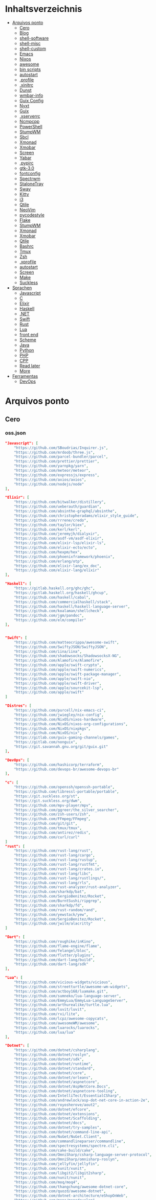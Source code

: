 #+TILE: Arquivos legados

* Inhaltsverzeichnis
  :PROPERTIES:
  :TOC:      :include all :depth 2 :ignore this
  :END:
:CONTENTS:
- [[#arquivos-ponto][Arquivos ponto]]
  - [[#cero][Cero]]
  - [[#blog][Blog]]
  - [[#shell-software][shell-software]]
  - [[#shell-misc][shell-misc]]
  - [[#shell-custom][shell-custom]]
  - [[#emacs][Emacs]]
  - [[#nixos][Nixos]]
  - [[#awesome][awesome]]
  - [[#bin-scripts][bin scripts]]
  - [[#autostart][autostart]]
  - [[#profile][.profile]]
  - [[#xinitrc][.xinitrc]]
  - [[#dunst][Dunst]]
  - [[#wmbar-info][wmbar-info]]
  - [[#guix-config][Guix Config]]
  - [[#nyxt][Nyxt]]
  - [[#guix][Guix]]
  - [[#xserverrc][.xserverrc]]
  - [[#ncmpcpp][Ncmpcpp]]
  - [[#powershell][PowerShell]]
  - [[#stumpwm][StumpWM]]
  - [[#sbcl][Sbcl]]
  - [[#xmonad][Xmonad]]
  - [[#xmobar][Xmobar]]
  - [[#screen][Screen]]
  - [[#yabar][Yabar]]
  - [[#pypirc][.pypirc]]
  - [[#gtk-30][gtk-3.0]]
  - [[#fontconfig][fontconfig]]
  - [[#spectrwm][Spectrwm]]
  - [[#stalonetray][StaloneTray]]
  - [[#sway][Sway]]
  - [[#kitty][Kitty]]
  - [[#i3][i3]]
  - [[#qtile][Qtile]]
  - [[#neovim][NeoVim]]
  - [[#pycodestyle][pycodestyle]]
  - [[#flake][Flake]]
  - [[#stumpwm][StumpWM]]
  - [[#xmonad][Xmonad]]
  - [[#xmobar][Xmobar]]
  - [[#qtile][Qtile]]
  - [[#bashrc][Bashrc]]
  - [[#tmux][Tmux]]
  - [[#zsh][Zsh]]
  - [[#xprofile][.xprofile]]
  - [[#autostart][autostart]]
  - [[#screen][Screen]]
  - [[#make][Make]]
  - [[#suckless][Suckless]]
- [[#sprachen][Sprachen]]
  - [[#javascript][Javascript]]
  - [[#c][C]]
  - [[#elixir][Elixir]]
  - [[#haskell][Haskell]]
  - [[#net][.NET]]
  - [[#swift][Swift]]
  - [[#rust][Rust]]
  - [[#lua][Lua]]
  - [[#front-end][front end]]
  - [[#scheme][Scheme]]
  - [[#java][Java]]
  - [[#python][Python]]
  - [[#php][PHP]]
  - [[#cpp][CPP]]
  - [[#read-later][Read later]]
  - [[#more][More]]
- [[#ferramentas][Ferramentas]]
  - [[#devops][DevOps]]
:END:

* Arquivos ponto
** Cero
*** oss.json
   #+begin_src json
   "Javascript": [
       "https://github.com/SBoudrias/Inquirer.js",
       "https://github.com/mrdoob/three.js",
       "https://github.com/parcel-bundler/parcel",
       "https://github.com/prettier/prettier",
       "https://github.com/yarnpkg/yarn",
       "https://github.com/meteor/meteor",
       "https://github.com/expressjs/express",
       "https://github.com/axios/axios",
       "https://github.com/nodejs/node"
   ],

   "Elixir": [
       "https://github.com/bitwalker/distillery",
       "https://github.com/ueberauth/guardian",
       "https://github.com/absinthe-graphql/absinthe",
       "https://github.com/christopheradams/elixir_style_guide",
       "https://github.com/rrrene/credo",
       "https://github.com/taylor/kiex",
       "https://github.com/kerl/kerl",
       "https://github.com/jeremyjh/dialyxir",
       "https://github.com/asdf-vm/asdf-elixir",
       "https://github.com/elixir-lsp/elixir-ls",
       "https://github.com/elixir-ecto/ecto",
       "https://github.com/hexpm/hex",
       "https://github.com/phoenixframework/phoenix",
       "https://github.com/erlang/otp",
       "https://github.com/elixir-lang/ex_doc",
       "https://github.com/elixir-lang/elixir"
   ],

   "Haskell": [
       "https://gitlab.haskell.org/ghc/ghc",
       "https://gitlab.haskell.org/haskell/ghcup",
       "https://github.com/haskell/cabal",
       "https://github.com/commercialhaskell/stack",
       "https://github.com/haskell/haskell-language-server",
       "https://github.com/koalaman/shellcheck",
       "https://github.com/jgm/pandoc",
       "https://github.com/elm/compiler"
   ],


   "Swift": [
       "https://github.com/matteocrippa/awesome-swift",
       "https://github.com/SwiftyJSON/SwiftyJSON",
       "https://github.com/iina/iina",
       "https://github.com/shadowsocks/ShadowsocksX-NG",
       "https://github.com/Alamofire/Alamofire",
       "https://github.com/apple/swift-crypto",
       "https://github.com/apple/swift-numerics",
       "https://github.com/apple/swift-package-manager",
       "https://github.com/apple/swift-nio",
       "https://github.com/apple/swift-driver",
       "https://github.com/apple/sourcekit-lsp",
       "https://github.com/apple/swift"
   ]

   "Distros": [
       "https://github.com/purcell/nix-emacs-ci",
       "https://github.com/jwiegley/nix-config",
       "https://github.com/NixOS/nixos-hardware",
       "https://github.com/NixOS/nixos-org-configurations",
       "https://github.com/NixOS/nixpkgs",
       "https://github.com/NixOS/nix",
       "https://gitlab.com/guix-gaming-channels/games",
       "https://gitlab.com/nonguix",
       "https://git.savannah.gnu.org/git/guix.git"
   ],

   "DevOps": [
       "https://github.com/hashicorp/terraform",
       "https://github.com/devops-br/awesome-devops-br"
   ],

   "c": [
       "https://github.com/openssh/openssh-portable",
       "https://github.com/libressl-portable/portable",
       "https://git.suckless.org/st",
       "https://git.suckless.org/dwm",
       "https://github.com/mpv-player/mpv",
       "https://github.com/ggreer/the_silver_searcher",
       "https://github.com/zsh-users/zsh",
       "https://github.com/FFmpeg/FFmpeg",
       "https://github.com/git/git",
       "https://github.com/tmux/tmux",
       "https://github.com/antirez/redis",
       "https://github.com/curl/curl"
   ]
   "rust": [
       "https://github.com/rust-lang/rust",
       "https://github.com/rust-lang/cargo",
       "https://github.com/rust-lang/rustup",
       "https://github.com/rust-lang/rustfmt",
       "https://github.com/rust-lang/crates.io",
       "https://github.com/rust-lang/libc",
       "https://github.com/rust-lang/rustlings/",
       "https://github.com/rust-lang/rls",
       "https://github.com/rust-analyzer/rust-analyzer",
       "https://github.com/sharkdp/bat",
       "https://github.com/SergioBenitez/Rocket",
       "https://github.com/BurntSushi/ripgrep",
       "https://github.com/sharkdp/fd",
       "https://github.com/rust-random/rand",
       "https://github.com/yewstack/yew",
       "https://github.com/SergioBenitez/Rocket",
       "https://github.com/jwilm/alacritty"
   ]

   "Dart": [
       "https://github.com/roughike/inKino",
       "https://github.com/flame-engine/flame",
       "https://github.com/felangel/bloc",
       "https://github.com/flutter/plugins",
       "https://github.com/dart-lang/build",
       "https://github.com/dart-lang/sdk"
   ],

   "Lua": [
       "https://github.com/vicious-widgets/vicious",
       "https://github.com/streetturtle/awesome-wm-widgets",
       "https://github.com/actboy168/luamake.git",
       "https://github.com/sumneko/lua-language-server",
       "https://github.com/EmmyLua/EmmyLua-LanguageServer",
       "https://github.com/arthurealike/turtle.lua",
       "https://github.com/luvit/luvit",
       "https://github.com/rxi/lite",
       "https://github.com/lcpz/awesome-copycats",
       "https://github.com/awesomeWM/awesome",
       "https://github.com/luarocks/luarocks",
       "https://github.com/lua/lua"
   ],

   "Dotnet": [
       "https://github.com/dotnet/csharplang",
       "https://github.com/dotnet/roslyn",
       "https://github.com/dotnet/sdk",
       "https://github.com/dotnet/runtime",
       "https://github.com/dotnet/standard",
       "https://github.com/dotnet/core",
       "https://github.com/dotnet/orleans",
       "https://github.com/dotnet/aspnetcore",
       "https://github.com/dotnet/AspNetCore.Docs",
       "https://github.com/dotnet/aspnetcore-tooling",
       "https://github.com/IntelliTect/EssentialCSharp",
       "https://github.com/andrewlock/asp-dot-net-core-in-action-2e",
       "https://github.com/royosherove/aout2",
       "https://github.com/dotnet/efcore",
       "https://github.com/dotnet/extensions",
       "https://github.com/dotnet/Scaffolding",
       "https://github.com/dotnet/docs",
       "https://github.com/dotnet/try-samples",
       "https://github.com/dotnet/command-line-api",
       "https://github.com/NuGet/NuGet.Client",
       "https://github.com/commandlineparser/commandline",
       "https://github.com/spectresystems/spectre.cli",
       "https://github.com/cake-build/cake",
       "https://github.com/OmniSharp/csharp-language-server-protocol",
       "https://github.com/OmniSharp/omnisharp-roslyn",
       "https://github.com/jellyfin/jellyfin",
       "https://github.com/xunit/xunit",
       "https://github.com/libgit2/libgit2sharp",
       "https://github.com/nunit/nunit",
       "https://github.com/moq/moq4",
       "https://github.com/thangchung/awesome-dotnet-core",
       "https://github.com/quozd/awesome-dotnet",
       "https://github.com/dotnet-architecture/eShopOnWeb",
       "https://github.com/mono/monodevelop",
       "https://github.com/mono/mono"
   ],

   "Powershell": [
       "https://github.com/dahlbyk/posh-git",
       "https://github.com/JanDeDobbeleer/oh-my-posh",
       "https://github.com/PowerShell/PowerShell-RFC",
       "https://github.com/Microsoft/SpeculationControl",
       "https://github.com/dotnet/blazor"
   ]

   "css": [
       "https://github.com/IanLunn/Hover",
       "https://github.com/jgthms/bulma",
       "https://github.com/daneden/animate.css",
       "https://github.com/oddbird/susy",
       "https://github.com/necolas/normalize.css",
       "https://github.com/mozdevs/cssremedy"
   ],

   "Perl": [
       "https://github.com/moose/Moose",
       "https://github.com/richterger/Perl-LanguageServer",
       "https://github.com/imapsync/imapsync",
       "https://github.com/ddclient/ddclient",
       "https://github.com/apache/avro",
       "https://github.com/mojolicious/mojo",
       "https://github.com/i3/i3",
       "https://github.com/bugzilla/bugzilla",
       "https://github.com/hachiojipm/awesome-perl",
       "https://github.com/Perl/perl5"
   ]

   "typescript": [
   ]

   "cpp": [
       "https://git.llvm.org/git/clang",
       "https://github.com/boostorg/beast",
       "https://github.com/aria2/aria2",
       "https://github.com/nlohmann/json",
       "https://github.com/grpc/grpc",
       "https://github.com/boostorg/core",
       "https://github.com/NixOS/nix",
       "https://github.com/isocpp/CppCoreGuidelines",
       "https://github.com/fish-shell/fish-shell"
   ],

   "python": [
       "https://github.com/python/cpython",
       "https://github.com/python/mypy",
       "https://github.com/python/peps",
       "https://github.com/pypa/pip",
       "https://github.com/pypa/wheel",
       "https://github.com/pytest-dev/pytest",
       "https://github.com/pypa/setuptools",
       "https://github.com/PyCQA/pylint",
       "https://github.com/nedbat/coveragepy",
       "https://github.com/psf/black"
   ]

   "java": [
       "https://github.com/openjdk/jdk",
       "https://github.com/openjdk/mobile",
       "https://github.com/openjdk/skara",
       "https://github.com/openjdk/loom",
       "https://github.com/openjdk/jmc",
       "https://github.com/openjdk/valhalla",
       "https://github.com/openjdk/amber",
       "https://github.com/spring-projects/spring-boot",
       "https://github.com/eclipse/eclipse.jdt.ls",
       "https://github.com/oracle/helidon",
       "https://github.com/oracle/fastr",
       "https://github.com/oracle/graal"
   ],

   "misc": [
       "https://github.com/ytdl-org/youtube-dl",
       "https://github.com/BurntSushi/ripgrep",
       "https://github.com/jgm/pandoc",
       "https://github.com/tmux/tmux",
       "https://github.com/ziglang/zig",
       "https://code.videolan.org/videolan/vlc-android",
       "https://github.com/laravel/laravel",
       "https://github.com/jekyll/jekyll",
       "https://github.com/go-gitea/gitea",
       "https://github.com/OmniSharp/omnisharp-roslyn",
       "https://github.com/eclipse/eclipse.jdt.ls",
       "https://github.com/amberframework/amber",
       "https://github.com/dom96/choosenim",
       "https://github.com/aria2/aria2",
       "https://github.com/vapor/vapor",
       "https://github.com/mojolicious/mojo",
       "https://github.com/racket/racket",
       "https://git.savannah.gnu.org/git/guix",
       "https://github.com/b4b4r07/enhancd"
   ],

   "nim": [
       "https://github.com/dom96/choosenim",
       "https://github.com/nim-lang/opengl",
       "https://github.com/nim-lang/iup",
       "https://github.com/nim-lang/irc",
       "https://github.com/nim-lang/irc",
       "https://github.com/nim-lang/graveyard",
       "https://github.com/nim-lang/sdl2",
       "https://github.com/nim-lang/packages",
       "https://github.com/nim-lang/Aporia",
       "https://github.com/Araq/ormin",
       "https://github.com/PMunch/nimlsp",
       "https://github.com/liquid600pgm/rapid",
       "https://github.com/mratsim/weave",
       "https://github.com/mratsim/Arraymancer",
       "https://github.com/treeform/typography",
       "https://github.com/Araq/nimedit",
       "https://github.com/dom96/jester",
       "https://github.com/nim-lang/nimble",
       "https://github.com/nim-lang/Nim"
   ],

   "php": [
       "https://github.com/PacktPublishing/Mastering-PHP-7",
       "https://github.com/bcit-ci/CodeIgniter",
       "https://github.com/felixfbecker/php-language-server",
       "https://github.com/vimeo/psalm",
       "https://github.com/laravel/lumen",
       "https://github.com/nikic/php-parser",
       "https://github.com/phpstan/phpstan",
       "https://github.com/composer/composer",
       "https://github.com/symfony/symfony",
       "https://github.com/laravel/laravel",
       "https://github.com/php/php-src"
   ],

   "golang": [
       "https://github.com/golang/go",
       "https://github.com/golang/tools",
       "https://github.com/golang/build",
       "https://github.com/golang/term",
       "https://github.com/golang/dl",
       "https://github.com/golang/protobuf",
       "https://github.com/golang/sys",
       "https://github.com/golang/image",
       "https://github.com/golang/mock",
       "https://github.com/golang/arch",
       "https://github.com/golang/text",
       "https://github.com/golang/lint",
       "https://github.com/golang/arch",
       "https://github.com/golang/time",
       "https://github.com/golang/mod",
       "https://github.com/golang/crypto",
       "https://github.com/golang/playground"
   ],

   "julia": [
       "https://github.com/JuliaLang/Compat.jl",
       "https://github.com/JuliaLang/Tokenize.jl",
       "https://github.com/JuliaLang/Tar.jl",
       "https://github.com/JuliaLang/MbedTLS.jl",
       "https://github.com/JuliaLang/PkgDev.jl",
       "https://github.com/JuliaLang/Pkg.jl",
       "https://github.com/JuliaLang/Statistics.jl",
       "https://github.com/JuliaLang/docs.julialang.org",
       "https://github.com/JuliaLang/IJulia.jl",
       "https://github.com/JuliaLang/julia"
   ],

   "crystal": [
       "https://github.com/crystal-lang/crystal",
       "https://github.com/crystal-lang/shards",
       "https://github.com/crystal-lang/crystal-book",
       "https://github.com/crystal-lang/crystal-db",
       "https://github.com/crystal-lang/crystal-readline",
       "https://github.com/crystal-lang/crystal-sqlite3",
       "https://github.com/crystal-lang/crystal-mysql",
       "https://github.com/amberframework/amber"
   ],
   #+end_src
*** Cero Linguagens
**** Ruby
     #+begin_src ruby
     def get_name_files(folder)
       name = folder.to_path
       files = []

       folder.children.each do |f|
	 files << f if f.file?
       end

       { name => files }
     end

     def prepare_folders
       Find.find(a) do |f|
	 next if f.start_with? a.join('.git').to_path # ignore .git folder

	 x = Pathname.new f
	 puts x.parent.to_path
       end

       # result = {}

       # SOURCE_FOLDER.children.each do |f|
       #   next unless f.basename.to_s != '.git' && f.directory?

       #   x = get_name_files f
       #   result[x.keys.first] = x.values
       # end

       # result
     end

     #+end_src
**** .NET
***** Temp
      #+begin_src csharp
     #+end_src
***** Projects
      #+begin_src csharp
      using System.Collections.Generic;
      using System.IO;

      using Cero.Services;

      namespace Cero.Sections.Projects
      {
          /// <summary>
          ///  A set of values used to specify a project information to start.
          /// </summary>
          public class Cpython : IProject
          {
              private readonly Folders _folders;
              private readonly Git _git;
              private readonly Runners _runners;

              public Cpython(Folders folders, Git git, Runners runners) =>
                  (_folders, _git, _runners) = (folders, git, runners);

              ProjectInfo Info() => new ProjectInfo()
              {
                  Name = "cpython",
                  Url = "https://github.com/python/cpython",
                  Folder = Path.Join(_folders.Builds, "cpython"),
                  Tag = "v3.8.2",
                  Commands = new List<(string, string)>
                  {                ("mkdir", "-pv build"),
                      ("make", "distclean"),
                      ("sh", $@"configure --prefix={ _folders.Local } --enable-optimizations --with-lto --with-pydebug"),
                      ("make", "-s"),
                      ("make", "-j2 install"),
                  }
              };

              public void Start() =>
                  new ProjectBuilder(_git, _runners, Info()).Build();
          }
      }


      using System.Collections.Generic;
      using System.IO;

      using Cero.Services;

      namespace Cero.Sections.Projects
      {
          /// <summary>
          ///  A set of values used to specify a project information to start.
          /// </summary>
          public class Nyxt : IProject
          {
              private readonly Folders _folders;
              private readonly Git _git;
              private readonly Runners _runners;

              public Nyxt(Folders folders, Git git, Runners runners) =>
                  (_folders, _git, _runners) = (folders, git, runners);


              ProjectInfo Info() => new ProjectInfo()
              {
                  Name = "nyxt",
                  Url = "https://github.com/atlas-engineer/nyxt",
                  Folder = Path.Join(_folders.Builds, "nyxt"),
                  Commands = new List<(string, string)>
                  {
                      ("make", "all NYXT_INTERNAL_QUICKLISP=true"),
                      ("make", $"install PREFIX={ _folders.Local }")
                  }
              };

              public void Start() =>
                  new ProjectBuilder(_git, _runners, Info()).Build();
          }
      }





      #+end_src
***** Packers
      #+begin_src csharp

      // "redhat.java",
      // "vscjava.vscode-java-debug",
      // "vscjava.vscode-maven",
      // "vscjava.vscode-java-test",
      // "vscjava.vscode-java-pack",
      // "vscjava.vscode-java-dependency",
      // "ms-vscode.go",
      // "ms-vscode.cpptools",
      // "ms-python.python",
      // "ms-python.anaconda-extension-pack",
      // "ms-python.anaconda-extension-pack",

      using Cero.Library;

      namespace Cero.Sections.Packers
      {
          public class Go : IPacker
          {
              Di _di;

              public string _name = "go";
              public string _manager = "get";
              string[] _packages = new string[]
              {
                  "github.com/sourcegraph/go-langserver",
                  "golang.org/x/tools/cmd/gopls",
                  "golang.org/x/tools/cmd/goimports",
                  "github.com/saibing/bingo"
              };

              public Go(Di di) =>
                  _di = di;

              public void Start()
              {
                  foreach (var pack in _packages)
                      _di._runners.RunCommand(_name, $"{ _manager } -u -v { pack }");
              }
          }
      }


      using System.Linq;

      using Cero.Services;

      namespace Cero.Sections.Packers
      {
          public class Cabal : IPacker
          {
              private readonly Runners _runners;

              private readonly string _name;
              private readonly string _manager;
              private readonly string[] _packages;

              public Cabal(Runners runners)
              {
                  _runners = runners;

                  _name = "cabal";
                  _manager = "new-install";
                  _packages = new string[] { "hlint", "xmonad", "xmonad-contrib" };
              }

              private void InstallPackages()
              {
                  foreach (var args in from pack in _packages
                                       let args = $"{ _manager } --lib --upgrade { pack } --user"
                                       select args)
                  {
                      _runners.RunCommand(_name, args);
                  }
              }

              public void Start()
              {
                  _runners.RunCommand(_name, $"update");
                  InstallPackages();
              }
          }
      }

      using System.Linq;

      using Cero.Services;

      namespace Cero.Sections.Packers
      {
          public class Cargo : IPacker
          {
              private readonly Runners _runners;

              private readonly string _name;
              private readonly string _manager;
              private readonly string[] _packages;

              public Cargo(Runners runners)
              {
                  _runners = runners;

                  _name = "cargo";
                  _manager = "install";
                  _packages = new string[] { "ripgrep" };
              }

              public void Start()
              {
                  foreach (var args in from pack in _packages
                                       let args = $"{_manager} { pack }"
                                       select args)
                  {
                      _runners.RunCommand(_name, args);
                  }
              }
          }
      }

      using System.IO;
      using System.Net;
      using System.Linq;

      using Cero.Services;

      namespace Cero.Sections.Packers
      {
          public class QuickLisp : IPacker
          {
              private readonly WebClient _webClient;
              private readonly Runners _runners;
              private readonly Folders _folders;

              private readonly string _name;
              private readonly string[] _packages = default!;
              private readonly string _quickLispFile;
              private readonly string _quickLispSetupFile;

              public QuickLisp(WebClient webClient, Folders folders, Runners runners)
              {
                  _webClient = webClient;
                  _folders = folders;
                  _runners = runners;

                  _name = "sbcl";
                  _packages = new string[]
                  {
                      ":quicklisp-slime-helper", ":swank", ":clx", ":cl-ppcre", ":alexandria",
                      ":xembed", ":xml-emitter", ":dbus", ":prove", ":swank"
                  };
                  _quickLispFile = Path.Join(_folders.Home, "quicklisp.lisp");
                  _quickLispSetupFile = Path.Combine(_folders.Home, "quicklisp", "setup.lisp");
              }

              private void GetQuickLispFile()
              {
                  if (File.Exists(_quickLispFile)) { return; }

                  _webClient.DownloadFile("https://beta.quicklisp.org/quicklisp.lisp", _quickLispFile);
              }

              private void InstallQuickLisp()
              {
                  if (File.Exists(_quickLispSetupFile)) { return; }

                  var args = $@"--load { _quickLispFile } --eval (quicklisp-quickstart:install) --eval (quit)";
                  _runners.RunCommand(_name, args);
              }

              private void InstallPackages()
              {
                  foreach (var args in from pack in _packages
                                       let args = $@"--eval ""(ql:quickload ""{ pack }"")"" --eval (quit)"
                                       select args)
                  {
                      _runners.RunCommand(_name, args);
                  }
              }

              public void Start()
              {
                  GetQuickLispFile();
                  InstallQuickLisp();
                  InstallPackages();
              }
          }
      }


      using System.IO;
      using System.Net;

      using Cero.Services;
      using System.Linq;

      namespace Cero.Sections.Packers
      {
          public class RustUp : IPacker
          {
              WebClient _webClient;
              private readonly Folders _folders;
              private readonly Runners _runners;

              private readonly string _name;
              private readonly string _manager;
              private readonly string[] _packages;

              public RustUp(WebClient webClient, Folders folders, Runners runners)
              {
                  _webClient = webClient;
                  _folders = folders;
                  _runners = runners;

                  _name = "rustup";
                  _manager = "component";
                  _packages = new string[] { "rls", "rust-analysis", "rust-src", "clippy" };
              }

              string RustInit() =>
                  Path.Join(_folders.Home, "rustup-init.sh");

              void GetRustUp()
              {
                  if (File.Exists(RustInit())) { return; }

                  _webClient.DownloadFile(
                      "https://raw.githubusercontent.com/rust-lang/rustup/master/rustup-init.sh",
                      RustInit());
              }

              void InstallRustUp()
              {
                  if (File.Exists(Path.Join(_folders.Home, ".rustup"))) { return; }

                  _runners.RunCommand("sh", $"{ RustInit() }");
              }

              public void InstallPackages()
              {
                  foreach (var args in from pack in _packages
                                       let args = $"{_manager} add { pack }"
                                       select args)
                  {
                      _runners.RunCommand(_name, args);
                  }
              }

              public void Start()
              {
                  GetRustUp();
                  InstallRustUp();
                  InstallPackages();
              }
          }
      }
      #+end_src
**** Python
     #+begin_src python

         def advice(self) -> None:
             """Additional instruction before building."""
             from shutil import copy2

             definitions = VARS.build / folder / "config.def.h"
             config = VARS.build / folder / "config.h"
             for file in definitions, config:
                 file.unlink()

             source = VARS.software / "st_config.def.h"
             copy2(source, definitions)


     pip  = ("requests",
             "pyre-check",
             "pyxdg",
             "pillow",
             "pyqt5",
             "doc8",
             "html5lib",
             "grip",
             "ninja",
             "scipy",
             "pep8",
             "virtualenvwrapper",
             "dulwich",
             "fastapi",
             "autopep8",
             "pysimplegui",
             "sympy",
             "PyOpenAL",
             "click",
             "buku",
             "bandit",
             "django",
             "pylint-django",
             "flask",
             "meson",
             "sphinx",
             "lxml",
             "selenium",
             "watchman",
             "notebook",
             "mutagen",
             "pyperclip",
             "pandas",
             "pre-commit",
             "pipenv",
             "matplotlib",
             "wily",
             "monkeytype",
             "astroid",
             "flake8-bugbear",
             "pyperf",
             "hy",
             "pip-tools",
             "beautifulsoup4",
             "prospector",
             "jedi",
             "jc",)


     PACKAGERS_COMMANDS: dict = {  # abstract command and real command
         "apt": {  # Debian Family
             "install": "install",
             "search": "search",
             "remove": "remove",
             "upgrade": "upgrade",
             "dist-upgrade": "dist-upgrade",
             "update": "update",
             "autoremove": "autoremove",
             "download": "download",
             "depends": "depends",
             "system-upgrade": "dist-upgrade",
             "installed": ["list", "--installed"],
             "fix": "fix",
             "info": "show",
         },
         "dnf": {  # Fedora
             "install": "install",
             "search": "search",
             "remove": "remove",
             "upgrade": "upgrade",
             "update": "update",
             "autoremove": "autoremove",
             "system-upgrade": "system-upgrade",
             "depends": ["repoquery", "--requires", "--resolve"],
             "installed": ["list", "installed"],
             "build-dep": "builddep",
             "fix": "fix",
             "info": "info",
             "help": "help",
         },
         "pacman": {  # ArchLinux
             "install": "-S",
             "search": "-Ss",
             "remove": "-R",
             "upgrade": "-Syu",
             "update": "-Syy",
         },
         "pkg": {  # FreeBSD
             "install": "install",
             "search": "search",
             "remove": "remove",
             "upgrade": "upgrade",
             "update": "update",
             "download": "fetch",
             "autoremove": "autoremove",
             "installed": "version",
             "fix": "fix",
             "info": "query",
             "help": "help",
         },
         "help": {
             "install": "Install a Package from Repositories",
             "file": "Install a Package from the Local Filesystem",
             "search": "Find a Package",
             "remove": "Remove One or More Installed Packages",
             "upgrade": "Upgrade Installed Packages",
             "update": "Update Package Lists",
             "autoremove": "Remove unused packages",
             "system-upgrade": "Upgrade System",
             "depends": "Package dependencies",
             "installed": "List installed",
             "build-dep": "Get dependencies to build package",
             "fix": "Fix common issues in System",
             "info": "View Info About a Specific Package",
         },  # source: digitalocean
     }


     sleep(360)  # main terminal closing in...
     run(["killall", "kdeconnectd"], check=False, shell=False)



     # GLOBAL VARS
     GLOBAL_VARIABLES: dict = {
         "HOME": Path.home(),
         "DOCUMENTS": Path.home().joinpath("Documents"),
         "BIN": Path.home().joinpath("bin"),
         "VIDEOS": Path.home().joinpath("Videos"),
         "PICTURES": Path.home().joinpath("Pictures"),
         "MUSIC": Path.home().joinpath("Music"),
         "DOWNLOADS": Path.home().joinpath("Downloads"),
         "BUILD": Path.home().joinpath("Downloads/Build"),
         "PROJECTS": Path.home().joinpath("Projects"),
         "SOFTWARE": Path.home().joinpath("Documents/Settings"),
         "XDG_CONFIG_HOME": Path.home().joinpath(".config"),
         "HOME_LOCAL": Path.home().joinpath(".local"),
         "HOME_LOCAL_BIN": Path.home().joinpath(".local/bin"),
         "HOME_LOCAL_LIB": Path.home().joinpath(".local/lib"),
         "XDG_DATA_HOME": Path.home().joinpath(".local/share"),
         "PERSONAL": Path.home().joinpath("/data/Personal"),
         "FONTS": Path.home().joinpath(".local/share/fonts"),
         "DESCRIPTION": "An elegant collection of system automation solutions and software interface",
     }


     class Struct:
         """Global Variables."""

         def __init__(self, **entries):
             """Literal Dict to Class attributes."""
             self.__dict__.update(entries)


     VARS = Struct(**GLOBAL_VARIABLES)



     for packer in {"apt", "pacman", "dnf", "pkg"}:
             if executable_exist(packer):
                 distro = packer

     except OSError:
         LOGGER.exception("Unable to play media!")
         LOGGER.exception("Could not download media")
         LOGGER.exception("Unable to extract file.")
         LOGGER.exception("Unable to compress")
         LOGGER.exception("Unable to turn on/off network")
         LOGGER.exception("SSH - Unable to set keys!")
         LOGGER.exception("Unable to save screnshot")
         LOGGER.exception("Unable to build dwm!")
         LOGGER.exception("Unable to build st!")
         LOGGER.exception("Unable to build Qtile!")
         LOGGER.exception("Unable to install QuickLisp!")
         LOGGER.exception("Go - Unable to install package!")
         LOGGER.exception("Unable to install QuickLisp Packages!")
         LOGGER.exception("NPM Unable to set prefix!")
         LOGGER.exception("NPM - Unable to install package!")
         LOGGER.exception("VSCode: Unable to install package!")
         LOGGER.exception("Pip - Unable to install package.")
         LOGGER.exception("Unable to send notification!")
         LOGGER.exception("No permission to clean projects!")
         LOGGER.exception("No permission to move file")
         LOGGER.exception("Unable to retrieve item!")
         LOGGER.exception("No permission to symlink file!")

     subprocess.run(  # Remove untracked files
         ["git", "clean", "-fdx"],
         cwd=folder,
         check=False,
         stdout=subprocess.DEVNULL,
     )

     # <kapsh> Do you need them to be functions and not class methods? You can write
     #         simple class with __getattr__(name): getattr(self, "do_" + name)()


     registry = {}


     def register(func):
         registry[func.__name__] = func
         return func

     import re
     # find all functions that begins with do_NAME
     funcs_name = re.findall(r"do_\w+", Path(__file__).resolve().read_text())
     # create a dict with function name and functio object references. eg: {"do_homer", <function do_homer at 0x7fe19d72d70>}
     functions = {key: eval(value) for key, value in zip(funcs_name, funcs_name)}


     HOME = Path.home()
     DOCUMENTS = HOME / "Documents"
     SOFTWARE = DOCUMENTS / "software"
     VIDEOS = HOME / "Videos"
     PICTURES = HOME / "Pictures"
     MUSIC = HOME / "Music"
     DOWNLOADS = HOME / "Downloads"
     PROJECTS = HOME / "Projects"
     HOME_LOCAL = HOME / ".local"
     HOME_LOCAL_BIN = HOME_LOCAL / "bin"
     HOME_LOCAL_LIB = HOME_LOCAL / "lib"
     XDG_CONFIG_HOME = HOME / ".config"
     XDG_DATA_HOME = HOME_LOCAL / "share"
     DATA = Path("/data")
     PERSONAL = DATA / "Personal"



     # TODO
     def do_wakeup(minutes) -> None:
         """Wake up, Mr Freeman."""
         # Start alarm in a give minutes
         return minutes


     # TODO
     def do_help() -> None:
         """List all functions available."""
         # Use regext matching string to find all functions starting with "def do_*("


     def ts(fld):
         import os

         for root, dir, files in os.walk(fld):
             for file in files:
                 print(os.path.isdir(root), os.path.isdir(file))


     def path_walk(top, topdown=False, followlinks=False):
         """
              See Python docs for os.walk, exact same behavior but it yields Path() instances instead
         """
         names = list(top.iterdir())

         dirs = (node for node in names if node.is_dir() is True)
         nondirs = (node for node in names if node.is_dir() is False)

         if topdown:
             yield top, dirs, nondirs

         for name in dirs:
             if followlinks or name.is_symlink() is False:
                 for x in path_walk(name, topdown, followlinks):
                     yield x

         if topdown is not True:
             yield top, dirs, nondirs


     (".css", ".js", ".svg", ".html", "iku.jpg")

     def ts(fld):
         """Test."""
         import os

         for root, dir, files in os.walk(fld):
             for file in files:
                 print(os.path.isdir(root), os.path.isdir(file))

     print(f"Download {pj_name}")  # Github only!
     pj_github_url = f"{pj_url}/archive/master.{compress_format}"
     pj_new_name = zip_folder / f"{pj_name}.{compress_format}"
     _retrieve_this(pj_github_url, pj_new_name)

     from urllib.request import urlopen
     import json

     try:
         with urlopen("http://wttr.in/Brasilia?format=j1") as url:
             data = json.loads(url.read().decode())
             weather = data.get("weather")[0].get("hourly")[0].get("tempC")
     except Exception as why:
         print(why)
     else:
         con = "ON"

     def internet_on():
         """Internet connection is on."""

         import urllib.error

         try:
             urllib.request.urlopen("http://216.58.192.142", timeout=1)  # google
         except urllib.error.URLError:
             return False
         else:
             del urllib.error
             return True

     folder = PROJECTS / parent / os.path.basename(url)
     #+end_src
***** Makefile
      #+begin_src makefile
      # Licensed under the Apache License: http://www.apache.org/licenses/LICENSE-2.0
      .POSIX:
      SHELL=sh
      PYTHON=python3
      PROJECT=pan
      PIP= $(PYTHON) -m pip

      help:
              @echo "make install        "	"---    "  fresh install of package
              @echo "make dev            "	"---    "  set up development env and toolings
              @echo "make doc            "	"---    "  generate documentation in /docsn
              @echo "make clean          "	"---    "  clean project non-essential files
              @echo "make all            "	"---    "  install package and set up devel toolings


      install:
              $(PIP) install --user .

      clean:
              $(PIP) uninstall $(PROJECT)

      doc:
              sphinx-build -b html sourcedir builddir

      dev:
              $(PYTHON) devel/deploy.py


      ENV=env
      BIN=~/bin

      env:
              $(PYTHON) -m venv env

      req:
              $(PIP) install -r requirements.txt

      req-dev:
              $(PIP) install -r requirements-dev.txt

      script:
              mkdir -pv ~/bin
              ln -sf $(PWD)/pan/__main__.py $(BIN)/pan.py

      script-clean:
              rm $(BIN)/pan.py

      #+end_src
** Blog
*** css
    #+begin_src css
    section[id] {

        // margin-top: 6rem;
        // min-height: 100vh;
    }


    nav {
        // position: fixed;
        // width: 100vw;
        // min-height: 12vh;
        // margin: 0 auto;
        // background:#EEE1C6;
    }


    #aboutme {
        ul { ul { display: flex;  }
             li { list-style-type: none;
                  a { padding: .5rem 0 .5rem; color: $links; }}}
    }
    #+end_src
*** Make(C)
    #+begin_src makefile
    CC = gcc
    CFLAGS = -Wall -Werror -std=c99
    LDFLAGS =
    PROJECT= aspnet
    SRC = $(PROJECT)/main.c
    DIST = dist
    SHELL = sh
    RM = rm -rf

    default:
            @echo "make install 	-- fresh install of package"
            @echo "make all     	-- clean previous install, build and run program"
            @echo "make clean   	-- clean non-essential files"
            @echo "make build   	-- compile and prepare program to run"

    all: clean build run

    clean:
            $(RM) $(DIST)

    build:
            mkdir $(DIST)
            $(CC) -o $(DIST)/$(PROJECT) $(CFLAGS) $(SRC)

    run:
            ./$(DIST)/$(PROJECT)
    #+end_src
** shell-software
   #+begin_src shell-script
   s-startx()
   {
       if [ -z "${DISPLAY}" ] && [ -n "${XDG_VTNR}" ] && [ "${XDG_VTNR}" -eq 1 ]; then
	   exec startx
       fi
   }

   #+end_src
** shell-misc
   #+begin_src shell-script
   e_basher()
   {
       local basher_dir="$HOME/.basher"

       [[ "$1" == 'upgrade' ]] && git -C "$HOME/.config/basher" pull

       [[ ! -d "$basher_dir/.git" ]] && git clone https://github.com/basherpm/basher "$basher_dir"

       # add Basher Bin folder to $PATH
       export PATH="$basher_dir/bin"${PATH:+:}${PATH}

       # load basher
       eval "$(basher init - bash)"
   }
   #+end_src
** shell-custom
   #+begin_src shell-script
   e-ubuntu()
   {

       xorg=(xorg x11-apps xinit xdotool dbus-x11 xserver-xorg-input-synaptics xserver-xorg-input-libinput xserver-xorg-input-kbd awesome)

       util-linux alsa-utils network-manager stterm
       lua5.4 luarocks lua-check
       gnome-keyring
       ssh-askpass-gnome
       network-manager-gnome

       wm_packages=(rofi aria2 socat dunst udiskie unclutter scrot libnotify-bin seahorse gconf2 ranger w3m highlight odt2txt lynx mediainfo xautolock caca-utils x11proto-dev libfile-mimeinfo-perl dmenu xdg-utils mpd mpc ncmpc ncmpcpp mpv screenkey brightnessctl tlp acpi-call)

       firewalld firewall-config firewall-applet
   }


   # Findfile and find content
   # f() { find . -iname "*$1*" $(@:2)}
   # r() { grep "$1" $(@:2)} -R . }

   function yarn {
       # Non-debian repositories
       if [ ! $(command -v yarn) ]; then
	   cd ${HOME}

	   curl -sS https://dl.yarnpkg.com/debian/pubkey.gpg | sudo apt-key add -
	   echo "deb https://dl.yarnpkg.com/debian/ stable main" | sudo tee /etc/apt/sources.list.d/yarn.list

	   sudo apt update
	   sudo apt -y install yarn
       fi
   }

   elx-dotnet ()
   {
       local packages=("PowerShell" "dotnet-aspnet-codegenerator" "dotnet-script")

       # iunstall
       for pack in "${packages[@]}"
       do
	   dotnet tool update --global "${pack}"
       done

       # update
       for pack in "${packages[@]}"
		   f    do
		   dotnet tool install --global "${pack}"
		done
   }


   elx-cabal()
   {
       cabal update

       local packages=(hlint xmonad xmonad-contrib)

       for pack in "${packages[@]}"
       do
	   cabal new-install --lib --upgrade "$pack" --user
       done
   }


   debian(){
       mpd mpc ncmpc ncmpcpp

       # rvm
       sudo apt install -y bison libgdbm-dev libncurses5-dev libyaml-dev libreadline6-dev

       if [ ! -x "$(command -v mono)" ]; then
	   sudo apt install -y apt-transport-https dirmngr gnupg ca-certificates
	   sudo apt-key adv --keyserver hkp://keyserver.ubuntu.com:80 --recv-keys 3FA7E0328081BFF6A14DA29AA6A19B38D3D831EF
	   echo "deb https://download.mono-project.com/repo/debian stable-buster main" | sudo tee /etc/apt/sources.list.d/mono-official-stable.list

	   sudo apt update
	   sudo apt install -y -t stable-buster mono-complete
       fi
       xmonad libghc-xmonad-dev \
	      libghc-xmonad-contrib-dev yabar xmobar
       if [ ! -x "$(command -v monodevelop)" ]; then
	   sudo apt install -y apt-transport-https dirmngr
	   sudo apt-key adv --keyserver hkp://keyserver.ubuntu.com:80 --recv-keys 3FA7E0328081BFF6A14DA29AA6A19B38D3D831EF
	   echo "deb https://download.mono-project.com/repo/debian vs-buster main" | sudo echo tee /etc/apt/sources.list.d/mono-official-vs.list

	   sudo apt update
	   sudo apt install -y monodevelop
       fi

       if [ ! -x "$(command -v dotnet)" ]; then
	   wget https://packages.microsoft.com/config/debian/10/packages-microsoft-prod.deb -O packages-microsoft-prod.deb
	   sudo dpkg -i packages-microsoft-prod.deb

	   sudo apt update
	   sudo apt install -y dotnet-sdk-3.1
       fi

       # xmonad
       sudo apt install libmagic-dev

       # Kitty
       sudo apt install -y libdbus-1-dev libxcursor-dev libxrandr-dev libxi-dev libxinerama-dev libgl1-mesa-dev libxkbcommon-x11-dev libfontconfig-dev and libpython-dev

       ranger w3m highlight odt2txt lynx mediainfo xautolock \
	      caca-utils
       # clang/llvm
       sudo apt install -y libclang-8-dev llvm-dev
       sudo apt install -y libssl-dev zlib1g-dev libbz2-dev libreadline-dev \
	    libsqlite3-dev libncurses5-dev libncursesw5-dev xz-utils tk-dev \
	    libffi-dev liblzma-dev python-openssl

       xmonad libghc-xmonad-dev libghc-xmonad-contrib-dev \
	      cabal-install xmobar

       i3 i3lock i3blocks sway swaylock

       # python3
       sudo apt -y build-dep python3
       # python package deps
       $install libgirepository1.0-dev libvirt-dev libsmbclient-dev \
		libcups2-dev libxslt1-dev libsdl1.2-dev
       # Lisp
       $install libfixposix-dev
       # ghcup
       $install build-essential curl libffi-dev libffi6 libgmp-dev libgmp10 libncurses-dev libncurses5 libtinfo5
       # xmonad/cabal
       $install libxss-dev


       nim
       sudo apt install -y xorg-dev libgtk2.0-dev libjpeg-dev libncurses5-dev libdbus-1-dev \
	    libgif-dev libtiff-dev
       sudo apt install -y libm17n-dev libpng-dev librsvg2-dev libotf-dev libgnutls28-dev \
	    libxml2-dev # emacs bulding dependencies

       clangd clang-format
       libvirt-clients libvirt-daemon-system libvirt-dev libvirt0 virt-manager
       postgresql  postgresql-client postgresql-doc   pgadmin3 phppgadmin
       epiphany-browser
       # FLOSS Projects
       sudo apt install -y libevent-dev
       # emacs vterm
       sudo apt install -y libvterm-bin libvterm-dev
       sudo apt install -y libwwwbrowser-perl libnotify-bin libarchive-tools
       sudo apt install -y libqt4-dev libcrypto++-dev libsqlite3-dev libc-ares-dev \
	    libcurl4-openssl-dev
       sudo apt install -y libssl-dev libedit-dev libclang-7-dev

       # nEXT
       sudo apt install -y sbcl libwebkit2gtk-4.0-dev glib-networking sqlite \
	    gsettings-desktop-schemas libfixposix-dev libgstreamer1.0-0 \
	    gir1.2-gst-plugins-base-1.0 xclip notify-osd


       if [ ! -x "$(command -v composer)" ]; then
	   cd "$HOME/bin/" || "$HOME/bin/" && cd "$HOME/bin/" || exit

	   EXPECTED_SIGNATURE="$(wget -q -O - https://composer.github.io/installer.sig)"
	   php -r "copy('https://getcomposer.org/installer', 'composer-setup.php');"
	   ACTUAL_SIGNATURE="$(php -r "echo hash_file('sha384', 'composer-setup.php');")"

	   if [ "$EXPECTED_SIGNATURE" != "$ACTUAL_SIGNATURE" ]
	   then
	       >&2 echo 'ERROR: Invalid installer signature'
	       rm composer-setup.php
	       exit 1
	   fi

	   php composer-setup.php --quiet
	   RESULT=$?
	   rm composer-setup.php
	   exit $RESULT
       fi
   }

   ubuntu(){
       sudo apt install -y libwwwbrowser-perl libnotify-bin libarchive-tools
       sudo apt install -y libqt4-dev libcrypto++-dev libsqlite3-dev libc-ares-dev \
	    libcurl4-openssl-dev
       sudo apt install -y libssl-dev libedit-dev libclang-7-dev
       sudo apt install -y xorg-dev libgtk2.0-dev libjpeg-dev libncurses5-dev libdbus-1-dev \
	    libgif-dev libtiff-dev
       sudo apt install -y libm17n-dev libpng-dev librsvg2-dev libotf-dev libgnutls28-dev \
	    libxml2-dev # emacs bulding dependencies
       sudo apt install -y libpng-dev zlib1g-dev libpoppler-glib-dev \
	    libpoppler-private-dev # pdf-tools
       sudo apt install -y ghostscript mupdf-tools poppler-utils texlive-binaries \
	    unoconv djvulibre-bin ncurses-dev # libreoffice-common
       sudo apt install -y texlive-latex-base texlive-fonts-recommended \
	    texlive-latex-extra # texlive-rotating texlive-capt-of
       sudo apt install -y uuid-dev libicu-dev icu-devtools libedit-dev libxml2-dev \
	    libsqlite3-dev swig libpython-dev libncurses5-dev pkg-config \
	    libcurl4-openssl-dev systemtap-sdt-dev tzdata rsync

       # python deps
       sudo apt install -y libgirepository1.0-dev libvirt-dev libsmbclient-dev \
	    libcups2-dev libxslt1-dev libsdl1.2-dev
       # clang/llvm
       sudo apt install -y libclang-8-dev llvm-dev
       sudo apt install -y  libssl-dev zlib1g-dev libbz2-dev libreadline-dev \
	    libsqlite3-dev  libncurses5-dev libncursesw5-dev xz-utils tk-dev \
	    libffi-dev liblzma-dev python-openssl

   }


   apt()
   {
   }

   arch(){
       # echo  " -- Plasma"
       # sudo pacman -S --noconfirm xorg xorg-apps plasma-meta kde-applications-meta \
	   #      plasma-wayland-session
   }

   elx-guixsd () {
       echo "GuixSD: Install"

       echo "-- Free Software Foundation"
       guix package -i zile wget stow screen gimp bash parted emacs gcc-toolchain \
	    gdb automake gettext texinfo recutils patch make autoconf gnutls # info

       echo "-- System packages"
       guix package -i p7zip zip unzip util-linux alsa-utils network-manager \
	    font-hack font-dejavu vim

       echo "-- System Tools"
       guix package -i lshw usbutils lsof time net-tools iproute2 curl rsync \
	    dbus pkg-config zlib acl alsa-lib librsvg libotf libice giflib libxpm \
	    m17n-lib libxinerama libtool # gtk+ graphviz help2man # Guix deps

       echo "-- X.org"
       # guix package -i xauth xorg-server xinit setxkbmap xsetroot xautolock \
	   # xf86-input-synaptics xf86-input-libinput xhost  xdg-utils xdg-user-dirs

       echo "-- Window Managers"
       guix package -i stumpwm awesome

       echo "-- Window Managers Tools"
       guix package -i icecat sbcl-next scrot slock aria2 network-manager-applet \
	    udiskie st polkit-gnome cheese dmenu lm-sensors aspell aspell-dict-en \
	    syncthing perl-file-mimeinfo mpv youtube-dl imagemagick ghc-pandoc \
	    inkscape gconf obs ranger w3m highlight lynx mediainfo libcaca \
	    font-adobe-source-han-sans libreoffice calibre kdeconnect
       # mupdf ghostscript xdg-utils screenkey xdotool

       echo '-- Codecs'
       guix package -i ffmpeg pulseaudio vorbis-tools gstreamer gst-plugins-good \
	    gst-plugins-ugly gst-plugins-bad gst-libav gst-plugins-base gst123

       echo "-- Programming Languages"
       guix package -i sbcl clisp \
	    python-pip  \
	    shellcheck zenity bash-completion \
	    clang cmake m4 libtool

       echo "-- Dependencies"
       guix package -i alsa-lib acl libpng zlib librsvg libsm libxpm m17n-lib \
	    libotf libjpeg
       guix package -i giflib libpng libxft libtiff libx11 libxml2 libsm ncurses \
	    libice gtk+ gnutls # emacs
       guix package -i cairo emacs-minimal emacs-tablist glib libpng pkg-config \
	    poppler zlib # emacs pdf-tools
       guix package -i webkitgtk openssl gsettings-desktop-schemas \
	    glib-networking # next
       guix package -i libfixposix # stumpwm-module:dbus

       echo "-- Emulators & Virtualization"
       guix package -i qemu virt-manager ovmf libvirt wine

       echo "-- Development tools"
       guix package -i tree git xsel xclip fontconfig freetype subversion bc \
	    perl # exuberant-ctags
       guix package -i htop strace ltrace openssh cpio lzop atool wmctrl poppler \
	    perf sqlite texlive-latex-pdfx

       echo "-- Security tools"
       guix package -i tcpdump

       echo 'Laptop tool & Wifi'
       guix package -i iw wireless-tools acpi

       echo "Done"
   }

   elx-guixbin () {

       echo "-- TOOLS: Guix Packages"
       if [ ! -x "$(command -v guix)" ]; then

	   echo "-- Guix: Installing"
	   cd "$HOME" || echo "hmm?"

	   echo "-- Authorizing Guix GPG Key"
	   sudo gpg --keyserver pool.sks-keyservers.net \
		--recv-keys 3CE464558A84FDC69DB40CFB090B11993D9AEBB5

	   echo "-- Downloading Guix Installer"
	   wget -c https://git.savannah.gnu.org/cgit/guix.git/plain/etc/guix-install.sh

	   sudo bash "$HOME"/guix-install.sh

	   echo "-- Setting Guix Root User"
	   sudo guix pull && sudo guix package -u
	   sudo guix package -i glibc-locales

	   echo "-- Cleaning"
	   rm "$HOME/guix-install.sh"
       fi

       echo "-- Setting Guix User"
       guix pull && guix package -u
       guix package -i glibc-locales gs-fonts font-gnu-freefont-ttf font-dejavu

       echo "-- Done"
   }

   elx-freebsd () {
       echo "-- af - Installing System Packages"

       echo "-- Updating System"
       sudo freebsd-update fetch
       sudo freebsd-update install

       sudo pkg update
       sudo pkg upgrade

       # change default shell
       sudo pw usermod "$USER" -s /usr/local/bin/zsh

       echo "-- Essential System packages"
       sudo pkg install -y git p7zip  zip unzip neovim zsh
       #  alsa-utils network-manager fonts-dejavu

       echo "-- System Toolings"
       sudo pkg install -y dmidecode usbutils lsof curl  entr tree git xsel-conrad\
	    xclip ctags fontconfig  freetype subversion htop ltrace lhasa  lzop \
	    atool wmctrl poppler-utils mercurial jq  ncdu ripgrep nnn fzf fzy \
	    rsync bat rclone tmux fish pv  zile wget stow screen gimp bash  gcc \
	    gdb guile guile-lib  autoconf automake gnutls  parallel emacs
       # net-tools iproute2 console-data  info parted texffinfo build-essential gdbserver wget2

       echo "-- Programming Languages"
       sudo pkg install -y nim sbcl ruby postgresql12-client sqlite3 \
	    hs-ShellCheck zenity bash-completion cmake m4 libtool
       # python3-venv clangd lldb

       echo  "-- Desktop Environments Software"
       sudo pkg install -y chromium firefox xdg-utils screenfetch \
	    aspell syncthing p5-File-MimeInfo obs-studio ImageMagick7 hs-pandoc \
	    en_GB-libreoffice br-libreoffice calibre inkscape gconf2 w3m highlight \
	    odt2txt lynx  mediainfo droid-fonts-ttf ko-nanumfonts-ttf mpv \
	    kdeconnect-kde kdenlive cheese ctorrent thunderbird
       # lm-sensors caca-utils x11proto-deve screenkey fonts-nanum

       echo "-- Windows Manager Software"
       sudo pkg install -y dwm awesome dmenu xorg xdotool xautolock \
	    xf86-video-intel xf86-input-synaptics xf86-input-libinput libinput \
	    dbus xf86-input-keyboard rofi aria2 socat dunst OpenSSH-askpass \
	    automount automounter unclutter cmus scrot maim libnotify seahorse
       # stterm network-manager-gnome  gthumb kitty

       echo "-- Emulators & Virtualization"
       sudo pkg install -y qemu qemu-utils virt-manager wine winetricks
       # qemu-system-x86 qemu-system-gui qemu-kvm  ovmf libvirt-clients libvirt-daemon-system libvirt-dev libvirt0 virt-manager uefi-edk2-qemu

       echo ' -- Codecs'
       sudo pkg install -y ffmpeg pulseaudio  vorbis-tools \
	    gstreamer1-plugins-bad gstreamer1-plugins-good \
	    gstreamer-plugins-ugly
       # pulseaudio-utils

       echo "-- Final preparations: clean & tidy up system"
       sudo pkg -y autoremove

       echo "Done"
   }

   elx-arch () {
       echo  "-- Arch - Installing System Packages"

       echo "-- Updating System"
       sudo pacman -Syu

       echo  "-- Essential System packages"
       sudo pacman -S --noconfirm git p7zip zip unzip util-linux alsa-utils \
	    networkmanager neovim kitty

       echo  "-- System Tools"
       sudo pacman -S --noconfirm lshw at usbutils lsof time net-tools iproute2 \
	    curl entr tree git xsel xclip ctags fontconfig  freetype2 subversion \
	    bc htop  strace ltrace openssh cpio lhasa lzop atool wmctrl poppler \
	    perf mercurial sysstat jq dialog ncdu ripgrep nnn fzf fzy rsync bat \
	    rclone xonsh tmux fish pv zile wget stow screen gimp bash parted \
	    texinfo gcc gdb guile make autoconf automake gnutls parallel emacs \
	    zsh code
       # console-data wget2 gdbserver locate brz

       echo "-- Fonts"
       sudo pacman -S --noconfirm otf-ipafont ttf-baekmuk ttf-dejavu \
	    noto-fonts-emoji

       echo  "-- Programming Languages"
       sudo pacman -S --noconfirm npm nodejs sbcl clisp ruby nim crystal shards \
	    lua luarocks postgresql sqlite3 shellcheck zenity bash-completion \
	    clang lldb cmake automake m4 libtool

       echo  " --Desktop Enviroment Software"
       sudo pacman -S --noconfirm chromium firefox xdg-utils screenfetch lm_sensors \
	    aspell aspell-en syncthing perl-file-mimeinfo obs-studio imagemagick \
	    inkscape mpv calibre thunderbird kdeconnect cheese syncthing-gtk \
	    discord deluge lxappearance moka-icon-theme

       echo  "-- Windows Manager Software"
       sudo pacman -S --noconfirm xorg xorg-apps xorg-xinit  \
	    xorg-xsetroot xautolock xf86-input-synaptics \
	    xf86-input-libinput xdotool xorg-xhost xf86-video-intel \
	    dunst scrot slock xdotool udiskie aria2 polkit \
	    xdg-utils feh xautolock openssh-askpass xorg-xset \
	    xorg-xbacklight dmenu kitty alacritty pulseaudio acpi ttf-dejavu \
	    unclutter maim pacman-contrib network-manager-applet pandoc \
	    ranger w3m highlight odt2txt lynx mediainfo libcaca  \
	    cmus mate-power-manager xorg-setxkbmap pkgconf

       echo  "-- Emulators & Virtualization"
       sudo pacman -S --noconfirm qemu wine ovmf libvirt

       echo  ' -- Codecs'
       sudo pacman -S --noconfirm ffmpeg pulseaudio vorbis-tools \
	    gstreamer gst-libav gst-plugins-bad gst-plugins-base gst-plugins-good \
	    gst-plugins-ugly pamixer

       echo  ' -- Dependencies'
       # next
       sudo pacman -S --noconfirm  webkit2gtk
       # python
       sudo pacman -S --noconfirm bzip2 expat gdbm libffi libnsl openssl zlib mpdecimal \
	    sqlite tk xz bluez-libs gdb llvm mpdecimal valgrind xorg-server-xvfb
       # qtile
       sudo pacman -S --noconfirm  gobject-introspection

       echo  "-- Security tools"
       sudo pacman -S --noconfirm tcpdump

       if [[ ! -x $(command -v erlang) ]]; then
	   cd ${HOME}

	   local binary=erlang-solutions_2.0_all.deb
	   [[ ! -e ${HOME}"/${binary}" ]] && wget https://packages.erlang-solutions.com/${binary}

	   sudo apt install "${HOME}/${binary}"
	   sudo apt update
	   sudo apt install esl-erlang elixir
       fi

       echo  "-- DONE"
   }

   elx-guixsd ()
   {
       a-welcome " -- GuixSD - Reconfiguring System!"
       sudo guix pull
       sudo guix system reconfigure "$1"
   }


   e-debian ()
   {
       wm=(xorg x11-apps xinit xdotool dbus-x11 xserver-xorg-input-synaptics xserver-xorg-input-libinput xserver-xorg-input-kbd awesome)

       wm_packages=(network-manager-gnome aria2 dunst maim udiskie unclutter ssh-askpass-gnome libfile-mimeinfo-perl dmenu xdg-utils wofi rofi seahorse x11proto-dev brightnessctl tlp acpi-call)
   }

   elx-sbcl ()
   {
       a-welcome "Building: SBCL"

       echo " -- Cleaning"
       rm -rf "$HOME_LOCAL_LIB/sbcl"
       rm -rf "$HOME_LOCAL_BIN/sbcl"
       rm -rf "$XDG_DATA_HOME/doc/sbcl"

       a-clone git://git.code.sf.net/p/sbcl/sbcl "$PROJECTS/lisp/sbcl"

       a-cd "$PROJECTS/lisp/sbcl"
       git reset --hard
       git clean -fdx
       git pull

       export -n SBCL_HOME

       echo " -- Comping SBCL"
       sh make.sh --fancy --prefix="$HOME_LOCAL"
       INSTALL_ROOT="$HOME_LOCAL" sh install.sh

       export SBCL_HOME="$HOME_LOCAL_LIB/sbcl"

       a-sucess "Done"
   }


   elx-stumpwm ()
   {
       a-welcome " -- Building: STUMPWM"

       a-clone https://github.com/stumpwm/stumpwm \
	       "$HOME/Projects/lisp/stumpwm"
       a-clone https://github.com/stumpwm/stumpwm-contrib \
	       "$HOME/Projects/lisp/stumpwm-contrib"

       a-cd "$PROJECTS/lisp/stumpwm"

       echo " -- Cleaning Project"
       if [[ -e ./Makefile ]]; then
	   make uninstall
	   make clean
	   git clean -fdx
       fi

       echo "Installing"
       autoconf
       ./configure --prefix=$HOME_LOCAL
       make && make install

       a-sucess " -- Done"
   }

   elx-clisp ()
   {
       a-welcome "Building: $TITLE"

       echo " -- Cleaning directory"
       PREFIX="$HOME_LOCAL" make distclean && git clean -fdx

       a-clone https://gitlab.com/gnu-clisp/clisp "$PROJECTS/lisp/clisp"

       a-cd "$PROJECTS/lisp/clisp"
       git pull

       echo " -- Comping CLISP"
       sh configure --prefix=$HOME_LOCAL
       PREFIX="$HOME_LOCAL" make
       PREFIX="$HOME_LOCAL" make install

       a-sucess "Done"
   }

   elx-ccls ()
   {
       echo " -- Building CCLS"
       git clone --depth=1 --recursive https://github.com/MaskRay/ccls \
	   "$HOME/.local/ccls"

       (cd "$HOME/.local/ccls" || echo "No $_ folder"
	cmake -H. -BRelease -DCMAKE_BUILD_TYPE=Release
	cmake --build Release)

       ln -sf "$HOME/.local/ccls/Release/ccls" "$HOME/.local/bin/ccls"

       echo -e " -- Done"
   }

   elx-emacs ()
   {
       a-welcome "Building Emacs"

       if [[ ! -d "$PROJECTS/lisp/emacs" ]]; then
	   echo " -- Cloning"
	   a-clone https://git.savannah.gnu.org/git/emacs "$PROJECTS/lisp/emacs"
       fi

       a-cd "$PROJECTS/lisp/emacs"

       echo " -- Preparing Project files"
       make bootstrap

       echo " -- Stable release, please!"
       git checkout master

       echo " -- Pulling latest changes"
       git pull

       echo " -- Generate configure file and Emacs scripts"
       sh autogen.sh

       echo " -- Configuring Emacs"
       ./configure --prefix=$HOME_LOCAL \
		   --with-modules \
		   --with-xwidgets \
		   --with-gif \
		   --with-jpeg \
		   --with-png \
		   --with-rsvg \
		   --with-tiff \
		   --with-xft \
		   --with-xpm \
		   --with-x \
		   --with-dbus \
		   --with-json \
		   --with-imagemagick \
		   --with-jansson \
		   --with-multicolor-fonts \
		   --with-x-toolkit=gtk3 \
		   --with-mailutils \
		   --with-gnutls

       echo " -- -- Deploying binaries"
       make -j2
       make install

       a-sucess "DONE"
   }

   elx-st ()
   {
       if [ ! -d "$XDG_CONFIG_HOME/st/.git" ]; then
	   echo -e " -- Cloning dwm to $XDG_CONFIG_HOME"
	   git clone https://git.suckless.org/st "$XDG_CONFIG_HOME/st"
       fi

       echo " -- Copying config.def.h"
       python3 "$ALL/init.py"

       cd "$XDG_CONFIG_HOME/st" || echo "There is no $_"

       echo "cleaning"
       rm config.h

       echo "installing"
       make PREFIX="$HOME_LOCAL" clean install

       a-sucess "DONE"
       echo -e " -- Done"
   }

   elx-next ()
   {
       a-welcome "Building: NEXT"

       echo "Cloning"
       a-clone https://github.com/atlas-engineer/next "$HOME/Projects/lisp/next"
       a-cd "$PROJECTS/lisp/next"

       echo "Cleaning"
       git clean -fdx
       git pull
       make clean-all

       echo "Installing"
       make all PREFIX="$HOME_LOCAL"
       make install PREFIX="$HOME_LOCAL"

       a-sucess "DONE"
   }

   elx-cpython ()
   {
       a-welcome "Building: CPYTHON"

       echo "Cloning"
       a-clone https://github.com/python/cpython "$HOME/Projects/python/cpython"
       a-cd "$HOME/Projects/python/cpython"

       echo " -- Cleaning Project"
       [[ -e ./Makefile ]] && make clean
       git clean -fdx
       git pull
       git checkout 3.8

       echo " -- Installing Project"
       sh configure --enable-optimizations --with-lto --prefix="$HOME_LOCAL"
       make -s
       make -j2 install

       a-sucess "DONE"
   }

   elx-dwm ()
   {
       (if [ ! -d "$XDG_CONFIG_HOME/dwm/.git" ]; then
	    rm -rf "$XDG_CONFIG_HOME/dwm" || "Okay, proceed."

	    echo -e " -- Cloning dwm to $XDG_CONFIG_HOME"
	    git clone https://git.suckless.org/dwm "$XDG_CONFIG_HOME/dwm"

	    cd "$XDG_CONFIG_HOME/dwm" || echo "There is no $_"

	    git checkout 6.2
	fi)

       (echo -e " -- Overwriting config.def.h with my custom one."
	python3 "$ALL/a_init")

       echo -e " -- Installing dwm"
       cd "$XDG_CONFIG_HOME/dwm" || echo "There is no $_"

       rm config.h
       make PREFIX="$HOME_LOCAL" config.h clean install

       echo -e " -- Done"
   }

   elx-rider()
   {
       cd ${BINARIOS} || mkdir ${BINARIOS}

       local rider=https://download.jetbrains.com/rider/
       local link=JetBrains.Rider-2020.1.4.tar.gz?_ga=2.49354848.731073982.1596379847-463458703.1596379846

       wget ${rider}/${link}
       tar zxvf ${BINARIOS}/JetBrains.Rider-*.tar.gz

       ln -sf ${BINARIOS}/Rider/bin/rider.sh ~/bin/rider
   }

   elx-inicia()
   {
       # Home
       [[ ! -d $HOME/Livros ]] && elx-home
       [[ ! -d $HOME/.config/emacs ]] && elx-dotfiles
       [[ ! -e $HOME/.local/share/fonts/JetBrainsMono-Regular.ttf ]] && elx-fonts
       [[ ! -e $HOME/.ssh/id_rsa.pub ]] && elx-ssh
       [[ ! -e $HOME/bin/liquidprompt ]] && elx-binaries

       # Dependencies
       [[ ! -x $HOME/bin/cero ]] && elx-cero

       # Windows Manager
       cero project sbcl
       [[ ! -d $HOME/quicklisp ]] && elx-quicklisp
       [[ ! -x $HOME/.local/bin/stumpwm ]] && cero project stumpwm

       # Custom Builds
       [[ ! -x $HOME/.local/bin/emacs ]] && cero project emacs
   }

   elx-suspende ()
   {
       echo "Suspending system in $1 ..."
       sleep "$1" && systemctl suspend
   }

   elx-lar()
   {
       root=(data more)

       for main in "${root[@]}"; do
	   dirlist=(`ls /$main`)

	   for dir in "${dirlist[@]}"; do
	       [[ "$dir" == "lost+found" ]] && continue
	       # TODO: check if folder exist before symlinking
	       echo "/$main/$dir --> $HOME/$dir"
	       ln -sf "/$main/$dir" "$HOME/$dir"
	   done
       done
   }

   elx-atualiza ()
   {
       elx-cero
       cero distro update; cero distro upgrade;
       elx-vscode
       cero operation oss clone
   }


   elx-vscode()
   {
       if [ ! -x "$(command -v code)" ]; then
	   curl https://packages.microsoft.com/keys/microsoft.asc | gpg --dearmor > packages.microsoft.gpg
	   sudo install -o root -g root -m 644 packages.microsoft.gpg /etc/apt/trusted.gpg.d/
	   sudo sh -c 'echo "deb [arch=amd64 signed-by=/etc/apt/trusted.gpg.d/packages.microsoft.gpg] https://packages.microsoft.com/repos/vscode stable main" > /etc/apt/sources.list.d/vscode.list'

	   sudo apt-get install apt-transport-https
	   sudo apt-get update
	   sudo apt-get install code
       fi

   }
   # Cero
   elx-cero () { cd "$PESSOAL/cero" && bash build.sh; }

   elx-fontes()
   {
       local url=https://download.jetbrains.com/fonts/JetBrainsMono-2.001.zip
       wget -c "${url}" -P "${BINARIES}"

       unzip "${BINARIES}"/JetBrainsMono*.zip -d "${BINARIES}"

       mv -v "${BINARIES}"/ttf/*.ttf ~/.local/share/fonts/

       fc-cache -fv
   }

   elx-screenshot()
   {
       local shotter="scrot"
       local partial="-s"

       # if(Partial != null)
       #   {
       #           _runners.Run(GetScrotCommands().name, GetScrotCommands().args, _folders.Fotografias);
       #       }
       #       else
       #           {
       #               _runners.Run(GetScrotCommands().name, folder: _folders.Fotografias);
       #           }
   }

   elx-envia()
   {
       # Descricao: Send files over to connected system. eg: mobile.

       local sender="kdeconnect-cli"
       local id="${sender} -a --id-only"

       [ ! -x "$(command -v $sender)" ] && exit 0 #  sender was not found!

       echo " -- Start Sender"
       ($sender &)

       if [ ! "$1" == "" ]; then
	   kdeconnect-cli -d "$id" --share "$@"
       fi
   }

   elx-save()
   {
       # rich-sh tricks: args to array-like - http://www.etalabs.net/sh_tricks.html
       for i do printf %s\\n "$i" | sed "s/'/'\\\\''/g;1s/^/'/;\$s/\$/' \\\\/" ; done
	   echo " "
   }

   elx-microphone-test ()
   {
       arecord -vvv -f dat /dev/null
   }

   elx-eclipse-jdtls ()
   {
       cd $EMACS_DIR && mkdir -pv $EMACS_DIR/eclipse.jdt.ls

       wget -c http://download.eclipse.org/jdtls/snapshots/jdt-language-server-latest.tar.gz

       tar zxvf jdt-language-server-latest.tar.gz -C eclipse.jdt.ls
   }

   elx-streamer()
   {
       youtube-dl -o - "$1" | vlc -
   }

   elx-screen-capture () {
       # DEPENDENCIES: ffmpeg, pulseaudio, x11
       ffmpeg -y \
	      -video_size 1366x768 \
	      -framerate 30 -f x11grab -i :0.0 \
	      -f pulse -ac 2 -i default \
	      "$HOME"/Videos/screen1_recording_"$(date '+%Y-%m-%d_%H-%M-%S')".mkv
   }

   elx-screen-capture-stop () {
       killall ffmpeg; pkill ffmpeg
   }



   elx-wine-prefix-32-create () {

       # Dependecies: wine, winetricks

       # Descricao: Create wineprefix with given name and install some basic winetricks packages

       # kill wineserver before installation
       wineserver -k

       # Check if ~/wine/prefixes/ folder exist
       if [ ! -d "$HOME/wine/prefixes/" ]; then
	   mkdir -p "$HOME"/wine/prefixes/
       fi

       # Where Wine prefixes using DXVK are to be set up
       wine_prefix_folder="$HOME/wine/prefixes"

       echo -e " -- Please name your Wine prefix: "

       # keyboard input to string
       read -r input_variable

       echo -e " -- Disable Wine debugging"
       export WINEDEBUG=-all

       echo -e " -- Create Wine prefix and call for its configuration, press OK once done!"
       WINEARCH=win32 WINEPREFIX="$wine_prefix_folder"/"$input_variable"/ winecfg
       # d3dx9_36
   }

   elx-wine-prefix-64-create () {

       # Dependecies: wine, winetricks, GNU Coreutils, GNU Bash

       # Descricao: Create wineprefix with given name and install some basic winetricks packages

       # kill wineserver before installation
       wineserver -k

       # Check if ~/wine/prefixes/ folder exist
       if [ ! -d "$HOME/wine/prefixes/" ]; then
	   mkdir -p "$HOME"/wine/prefixes/
       fi

       # Where Wine prefixes using DXVK are to be set up
       wine_prefix_folder="$HOME/wine/prefixes"

       echo -e " -- Please name your Wine prefix: "

       # keyboard input to string
       read -r input_variable

       echo -e " -- Disable Wine debugging"
       export WINEDEBUG=-all

       echo -e " -- Create Wine prefix and call for its configuration, press OK once done!"
       WINEARCH=win64 WINEPREFIX="$wine_prefix_folder"/"$input_variable"/ winecfg
       # d3dx9_36
   }

   elx-wine-prefix-32-install-exe () {

       # Dependecies: wine, winetricks, GNU Coreutils, GNU Bash

       # Descricao: Create wineprefix with given name and install some basic winetricks packages

       # kill wineserver before installation
       wineserver -k

       # Check if ~/wine/prefixes/ folder exist
       if [ ! -d "$HOME/wine/prefixes/" ]; then
	   mkdir -p "$HOME"/wine/prefixes/
       fi

       # Where Wine prefixes using DXVK are to be set up
       wine_prefix_folder="$HOME/wine/prefixes"

       echo -e " -- Please name your Wine prefix: "

       # keyboard input to string
       read -r input_variable

       echo -e " -- Disable Wine debugging"
       export WINEDEBUG=-all

       echo -e " -- Run argument exe with Wine prefix"
       WINEARCH=win32 WINEPREFIX="$wine_prefix_folder"/"$input_variable"/ wine "$1"
   }

   elx-wine-prefix-64-install-exe () {

       # Dependecies: wine, winetricks, GNU Coreutils, GNU Bash

       # Descricao: Create wineprefix with given name and install some basic winetricks packages

       # kill wineserver before installation
       wineserver -k

       # Check if ~/wine/prefixes/ folder exist
       if [ ! -d "$HOME/wine/prefixes/" ]; then
	   mkdir -p "$HOME"/wine/prefixes/
       fi

       # Where Wine prefixes using DXVK are to be set up
       wine_prefix_folder="$HOME/wine/prefixes"

       echo -e " -- Please name your Wine prefix: "

       # keyboard input to string
       read -r input_variable

       echo -e " -- Disable Wine debugging"
       export WINEDEBUG=-all

       echo -e " -- Run argument exe with Wine prefix"
       WINEARCH=win64 WINEPREFIX="$wine_prefix_folder"/"$input_variable"/ wine "$1"
   }

   elx-winetricks-32-install-packages () {

       # Dependecies: wine, winetricks, GNU Coreutils, GNU Bash

       # Descricao: Install winetricks packages

       # kill wineserver before installation
       wineserver -k

       # Where Wine prefixes using DXVK are to be set up
       wine_prefix_folder="$HOME/wine/prefixes"

       echo -e " -- Disable Wine debugging"
       export WINEDEBUG=-all

       echo -e " -- Please name your Wine prefix: "
       read -r input_variable      # keyboard input to string

       echo -e " -- Install Winetricks packages"
       WINEARCH=win32 WINEPREFIX="$wine_prefix_folder"/"$input_variable"/ winetricks vcrun2005
   }

   e-winetricks-64-install-packages () {

       # Dependecies: wine, winetricks, GNU Coreutils, GNU Bash

       # Descricao: Install winetricks packages

       # kill wineserver before installation
       wineserver -k

       # Where Wine prefixes using DXVK are to be set up
       wine_prefix_folder="$HOME/wine/prefixes"

       echo -e " -- Disable Wine debugging"
       export WINEDEBUG=-all

       echo -e " -- Please name your Wine prefix: "
       read -r input_variable      # keyboard input to string

       echo -e " -- Install Winetricks packages"
       WINEARCH=win64 WINEPREFIX="$wine_prefix_folder"/"$input_variable"/ winetricks vcrun2005
   }

   elx-wine-install-prefix () {
       echo -e " -- Dependecies: wine staging (debian/ubuntu), winetricks (github), GNU Coreutils, GNU Bash"

       echo -e " -- Descricao: Create wineprefix with given name and get dxvk lastest dll and dependencies"

       echo -e " -- Killing wineserver"
       wineserver -k

       echo -e " -- Making ~/wine/prefixes/ if not present"
       if [ ! -d "$HOME/wine/prefixes/" ]; then
	   mkdir -p "$HOME"/wine/prefixes/
       fi

       echo -e " -- Assigning Wine prefixes folder"
       wine_prefix_folder="$HOME/wine/prefixes"

       echo -e " -- Please name your Wine prefix:"

       # keyboard input to string

       read -r input_variable

       echo -e " -- Disable Wine debugging"
       export WINEDEBUG=-all

       echo -e " -- Create Wine prefix, press Ok"
       WINEARCH=win32 WINEPREFIX="$wine_prefix_folder"/"$input_variable"/ winecfg

       echo -e " -- Install Winetricks packages"
       # WINEPREFIX="$wine_prefix_folder"/"$input_variable"/ winetricks
   }

   elx-makeit () {

       if [ ! -e "$PWD/Makefile" ]; then
	   echo -e " --  There is no Makefile in PWD"
       else
	   echo -e " -- Using Makefile"
	   echo "          "

	   echo -e " -- Cleaning Project"
	   echo "          "

	   make -ks clean

	   echo "          "
	   echo -e " -- Building Project"
	   echo "          "

	   make -ks build

	   echo "          "
	   echo -e " -- Project built with no ERROR"
	   echo "          "

	   echo -e " -- Running binary:"
	   echo "<<-----------------------------------------"
	   echo "          "
	   echo "          "

	   make -ks run

	   echo "          "
	   echo "          "
	   echo "----------------------------------------->>"

	   echo "          "
	   echo -e " -- DONE!"
       fi
   }


   elx-eclipse-jdtls ()
   {
       cd $EMACS_DIR && mkdir -pv $EMACS_DIR/eclipse.jdt.ls

       wget -c http://download.eclipse.org/jdtls/snapshots/jdt-language-server-latest.tar.gz

       tar zxvf jdt-language-server-latest.tar.gz -C eclipse.jdt.ls
   }



   # Get the current date using strftime.
   # # Using above function.
   # $ date "%a %d %b  - %l:%M %p"
   # Fri 15 Jun  - 10:00 AM

   # # Using echo directly.
   # $ echo '%(%a %d %b  - %l:%M %p)T\n' "-1"
   # Fri 15 Jun  - 10:00 AM

   # # Assigning a variable using echo.
   # $ echo -v date '%(%a %d %b  - %l:%M %p)T\n' '-1'
   # $ echo '%s\n' "$date"
   # Fri 15 Jun  - 10:00 AM
   elx-date() {
       # Usage: date "format"
       # See: 'man strftime' for format.
       echo "%($1)T" "-1"
   }

   # Progress bars
   # Example Usage:

   # for ((i=0;i<=100;i++)); do
   #     # Pure bash micro sleeps (for the example).
   #     (:;:) && (:;:) && (:;:) && (:;:) && (:;:)

   #     # Print the bar.
   #     bar "$i" "10"
   # done

   # echo '\n'
   # my-bar() {
   #     # Usage: bar 1 10
   #     #            ^----- Elapsed Percentage (0-100).
   #     #               ^-- Total length in chars.
   #     ((elapsed=$1*$2/100))

   #     # Create the bar with spaces.
   #     echo -v prog  "%${elapsed}s"
   #     echo -v total "%$(($2-elapsed))s"

   #     echo '%s\r' "[${prog// /-}${total}]"
   # }

   # my-update () {
   #     sudo "$SYSTEM_PACKAGE_MANAGER" update "$1"
   # }

   # my-terminal-apps-update () {
   #     npm update -g
   # }

   elx-quicklisp ()
   {
       cd "$HOME" || exit
       wget -c https://beta.quicklisp.org/quicklisp.lisp

       sbcl --no-sysinit --no-userinit --load quicklisp.lisp \
	    --eval '(quicklisp-quickstart:install)' \
	    --eval "(ql:quickload '(:quicklisp-slime-helper :clx :cl-ppcre :alexandria :xembed :xml-emitter :dbus :prove :swank))" \
	    --eval "(quit)"

       quick="$HOME/quicklisp.lisp"; [[ -e "$HOME/quicklisp" ]] && [[ -e $quick ]] && rm $quick
   }

   _BLUE="\\e[44m"
   _ORANGE="\\e[43m"
   _GREEN="\\e[42m"
   _RED="\\e[41m"
   _RESET="\033[0m"

   elx-welcome ()
   {
       printf "$_BLUE %s $_RESET " $1
       echo
   }
   elx-warning ()
   {
       printf "$_RED %s $_RESET" $1
       echo
   }
   elx-sucess ()
   {
       printf "$_GREEN %s $_RESET" $1
       echo
   }
   elx-notify ()
   {
       printf "$_ORANGE %s $_RESET" $1
       echo
   }

   # ---------------
   elx-clone ()
   {
       url=$1
       folder=$2
       git clone $url $folder
   }

   elx-cd ()
   {
       cd $1 || echo "No $_ folder"
   }

   elx-folder-exist-do()
   { # if folder exist do action

       local folder="$1"
       local action="$2"

       [[ -d $folder ]] && eval "$action $folder"
   }

   elx-folder-not-exist-do()
   {
       # if folder do not exist do action
       # if $3 = "yes" do that too

       local folder="$1"
       local action="$2"

       [[ ! -d $folder ]] && eval "$action $folder"

       local action2="$3"
       [[ $action2 = "yes" ]] && cd "$folder"
   }

   elx-dolist()
   { # For each element in string list do action

       local action="$1"
       local packs="$2"

       echo $action

       # # Arguments to packs array
       # IFS=' ' read -r -a packages <<< "$1"

       # # iterate over each elm in array
       # for package in "${packages[@]}"
       # do
       #     echo $package
       # done
   }

   elx-app-installed()
   {
       local app="$1"
       local action="$@"

       [[ -x $(command -v $app) ]] && "$action"
   }


   lxForeach ()
   {
       local packages="$2"
       local runner="$1"

       for pack in "${packages[@]}"
       do
	   "${runner}" "${pack}"
       done
   }

   # --------------- SYSTEM PACKAGES INTERFACE
   elx-qemu-image-run () {

       elx-notify " -- Qemu img to be run: "
       qemu-system-x86_64
       -m 2G -vga qxl \
	  -drive if=pflash,format=raw,readonly,file=/usr/share/OVMF/OVMF_CODE.fd \
	  -drive if=pflash,format=raw,file=OVMF_VARS.fd \
	  -enable-kvm \
	  -hda
   }


   # # Type
   # alias Tp='type -a'

   # # git
   # alias Gitcl='git clone '
   # alias Giti='git init'
   # alias Gita='git add '
   # alias Gitc='git commit -m '
   # alias Gitpl='git pull'
   # alias Gitrh='git reset --hard'
   # alias Gits='git status'
   # alias Gitpu='git push'
   # alias Gitp='git push origin master'
   # alias Gitb='git branch -a --color'
   # alias Gitch='git checkout -- '
   # alias Gitrv='git remote -v'
   # alias Gitrao='git remote add origin'
   # alias Gitrso='git remote set-url origin'
   # alias Gitm='git mv'
   # alias Gitcov='git count-objects -v'
   # alias Gitsh='git stash'
   # alias Gitri='git rebase -i'
   # alias Git='git --no-pager'
   # alias Gitd='git diff --color'
   # alias Gitdw='git diff --color-words'
   # alias Gitl='git log --pretty=oneline'
   # alias Gitbsd='git branch --sort=-committerdate '
   # alias Gitbsa='git branch --sort=committerdate '
   # alias Giuncr='git config --system --unset credential.helper'

   # # GNU Emacs
   # alias Em='emacs -nw'
   # alias Emt='emacs -nw' # emacs terminal
   # alias Ems="SUDO_EDITOR=\"emacsclient -t -a emacs\" sudoedit"
   # alias Emq='emacs -Q -nw'
   # alias Emct='emacsclient -t'
   # alias Emcc='emacsclient -nc'
   # alias EM='cd $HOME/.emacs.d/'

   # # GNU Screen
   # alias Scrl='screen -list'
   # alias Scrw='screen -wipe'

   # # Network Manager
   # alias Nnon='nmcli networking on'
   # alias Nnoff='nmcli networking off'
   # alias Nds='nmcli device status'
   # alias Ncs='nmcli connection show'
   # alias Ncsa='nmcli connection show --active'
   # alias Ndw='nmcli dev wiend'

   # # ffmpeg
   # alias Ffsr='ffmpeg -video_size 1920x1080 -framerate 60 -f x11grab -i :0.0 st-urxvt.mp4'

   # # systemD
   # alias Sctl='systemically'
   # alias Ssc='sudo systemctl'
   # alias Scu='systemctl --user'
   # alias Jc='sudo journalctl'
   # alias Journ='sudo journalctl -b -f'
   # alias Out='loginctl terminate-user $USER'
   # alias Pwf='systemctl poweroff'
   # alias Rbt='systemctl reboot'
   # # alias Spd='sudo systemctl suspend'

   # # udisks
   # alias umb='udisksctl mount -b /dev/sd'
   # alias umnb='udisksctl unmount -b /dev/sd'

   # # Tmux
   # alias Tks='tmux kill-server'
   # alias Tkst='tmux kill-session -t'
   # alias Ta='tmux at'
   # alias Tns='tmux new -s Shell'
   # alias Tds='tmux detach'

   # # ------------------------------------------------
   # # Distros Commands

   # # GNU Guix & GuixSD
   # alias Gpul='guix pull'
   # alias Gpulu='guix pull & guix package -u' # guix pull and update
   # alias Gpu='guix package -u' # update
   # alias Gpi='guix package -i' # install
   # alias Gpr='guix package -r' # remove
   # alias Gps='guix package -s' # search
   # alias Gpsos='guix package --show=PACKAGE' # Show details about PACKAGE
   # alias Gpl='guix package -l' # list generation
   # alias Gpl='guix package --roll-back' # rollback one generation
   # alias GpS='guix package -S' # switch-generation=PATTERN
   # alias Gsr='sudo guix system reconfigure'

   # # Debian
   # alias Apu='sudo apt update'
   # alias Apug='sudo apt upgrade'
   # alias Apdg='sudo apt dist-upgrade'
   # alias Apd='apt download' # download deb file
   # alias Aptsg='sudo apt -t stable upgrade'
   # alias Aptug='sudo apt -t unstable upgrade'
   # alias Apttg='sudo apt -t testing upgrade'
   # alias Apuug='sudo apt update ; sudo apt upgrade'
   # alias Api='sudo apt install'
   # alias Apri='sudo apt --reinstall install'
   # alias Appr='sudo apt purge'
   # alias Apio='sudo apt install --only-upgrade'
   # alias Aps='apt search'
   # alias Apr='sudo apt remove'
   # alias Apar='sudo apt autoremove'
   # alias Apli='apt list --installed'
   # alias Aplil='apt list --installed | less'
   # alias Apsl='sudo vi /etc/apt/sources.list'
   # alias Apac='apt-get clean'
   # alias Apfs='apt-file search'
   # alias Apcir='apt-cache --installed rdepends' # package X depends on
   # # .deb in /var/cache/apt/archives/

   # # Red Hat
   # alias Di='sudo dnf install'
   # alias Dr='sudo dnf remove'
   # alias Du='sudo dnf update'
   # alias Ds='dnf search'
   # alias Dli='dnf list installed | less'

   # # Nix
   # alias Ni='nix-env -i' # install
   # alias Ne='nix-env -e' # uninstall
   # alias Nqa='nix-env -qa' # search for specific app or no argument view the set of available packages in Nixpkgs
   # alias Nu='nix-env -u' # update specific package or no arguments upgrade all packages
   # alias Nrb='nix-env --rollback' # rollback specific package
   # alias Ngc='nix-collect-garbage -d' #  run the Nix garbage collector to get rid of unused packages, since uninstalls or upgrades don't actually delete them
   # alias Ndr='nix-env -u --dry-run' # mimic universal upgrade, just like Gentoo's emerge

   # # Gentoo - # https://wiki.gentoo.org/wiki/Portage#emerge
   # alias Ema='sudo emerge --ask'
   # alias Ems='sudo emerge --search'
   # alias Emu='sudo emerge --unmerge'
   # alias Ema='emerge --ask'
   # alias Ems='emerge --search'
   # alias Empv='emerge --pretend --verbose'
   # alias Eman='sudo emerge --ask --newuse'
   # alias Emudnw='sudo emerge --update --deep --newuse @world'
   # alias Emundww='sudo emerge --ask --update --newuse --deep --with-bdeps=y @world'
   # alias Emacdw='sudo emerge --ask --changed-use --deep @world'
   # alias Emdc='sudo emerge --depclean'
   # alias Emrr='sudo revdep-rebuild'
   # alias Emdc='sudo dispatch-conf'
   # alias Emig='emerge --info | grep -i'
   # alias Emigu='emerge --info | grep USE'
   # alias Empr='sudo emerge @preserved-rebuild'
   # # Eclean https://wiki.gentoo.org/wiki/Eclean#Cleaning_distendles
   # alias Emc='sudo eclean distendles'
   # alias Emc='sudo eclean packages'
   # # qpkg

   # # Arch Linux
   # alias Pacu='sudo pacman -Syu'
   # alias Paci='sudo pacman -S'
   # alias Pacr='sudo pacman -R'
   # alias Pacr='sudo pacman -Rd'
   # alias Pacrns='sudo pacman -Rns'
   # alias Pacrcns='sudo pacman -Rcns'
   # # alias Pacrnsqd='pacman -Rsn $(pacman -Qdtq)'
   # alias Pacs='pacman -Ss'
   # alias Pacud='pacman -U'
   # alias Pacqe='pacman -Qe'
   # alias Pacqi='pacman -Qi'
   # alias Pacqt='pacman -Qt | less'
   # # alias Mirrors='sudo pacman-mirrors -g; and sudo pacman -Su'

   # # Arch Linux Pckbuild Handlers
   # alias Yi='yaourt -S --aur'
   # alias Yu='yaourt -Su --aur'
   # alias Ys='yaourt -Ss --aur'
   # alias Pru='pacaur -Su -a'
   # alias Pri='pacaur -S'
   # alias Prs='pacaur -Ss'
   # alias Prr='pacaur -R'

   # #PCKBUILD
   # alias Mpsi='makepkg -si'

   # alias Strc="awk '!/^ *#/ && NF'"
   alias Dmesg='clear; dmesg -eL -w'

   # Scripts for recursive tasks (without space on endlename)
   alias Jpg='for f in *.jpg; do mv "$f" "$f/%.jpg/.jp"; done'
    #+end_src
** Emacs
*** EXWM - Emacs como Sistem Operacional
    #+begin_src emacs-lisp ~/.config/emacs/init.el :mkdirp yes

    ;; -------------------------------------------------------
    ;; EXWM
    ;; -------------------------------------------------------

    (when (display-graphic-p)
      (require 'cl-generic)
      (require 'cl-lib)
      (require 'xelb)
      (require 'exwm)

      (require 'exwm-config)
      (exwm-config-ido)
      (exwm-config-misc)

      (require 'exwm-systemtray)
      (exwm-systemtray-enable)
      (exwm-enable)

      ;; :config
      (setq exwm-workspace-number 6
	    exwm-workspace-display-echo-area-timeout 2
	    exwm-workspace-show-all-buffers t
	    use-dialog-box nil)

      (defvar are-workspaces-loaded 0
	"are workspaces loaded? start out with value of 0.")

      (defvar exwm-toggle-workspace 0
	"previously selected workspace. used with `exwm-jump-to-last-exwm'.")

      (add-hook 'exwm-update-class-hook
		(lambda ()
		  (unless (or (string-prefix-p "sun-awt-X11-" exwm-instance-name)
			      (string= "gimp" exwm-instance-name))
		    (exwm-workspace-rename-buffer exwm-class-name))))

      (add-hook 'exwm-update-title-hook
		(lambda ()
		  (when (or (not exwm-instance-name)
			    (string-prefix-p "sun-awt-X11-" exwm-instance-name)
			    (string= "gimp" exwm-instance-name))
		    (exwm-workspace-rename-buffer exwm-title))))

      (defvar exwm-workspace-switch-wrap t
	"Whether `exwm-workspace-next' and `exwm-workspace-prev' should wrap.")

      (defun exwm-workspace-next ()
	"Switch to next exwm-workspaceective (to the right)."
	(interactive)
	(let* ((only-workspace? (equal exwm-workspace-number 1))
	       (overflow? (= exwm-workspace-current-index
			     (1- exwm-workspace-number))))
	  (cond
	   (only-workspace? nil)
	   (overflow?
	    (when exwm-workspace-switch-wrap
	      (exwm-workspace-switch 0)))
	   (t (exwm-workspace-switch  (1+ exwm-workspace-current-index))))))

      (defun exwm-workspace-prev ()
	"Switch to next exwm-workspaceective (to the right)."
	(interactive)
	(let* ((only-workspace? (equal exwm-workspace-number 1))
	       (overflow? (= exwm-workspace-current-index 0)))
	  (cond
	   (only-workspace? nil)
	   (overflow?
	    (when exwm-workspace-switch-wrap
	      (exwm-workspace-switch (1- exwm-workspace-number))))
	   (t (exwm-workspace-switch  (1- exwm-workspace-current-index))))))

      (defun exwm-jump-to-last-exwm ()
	(interactive)
	(exwm-workspace-switch exwm-toggle-workspace))

      (defadvice exwm-workspace-switch (before save-toggle-workspace activate)
	(setq exwm-toggle-workspace exwm-workspace-current-index))

      ;; Check for start-up errors. See ~/.profile.
      (let ((error-logs (directory-files "~" t "errors.*log$")))
	(when error-logs
	  (warn "Error during system startup.  See %s." (mapconcat 'identity error-logs ", "))
	  (when (daemonp)
	    ;; Non-daemon Emacs already brings up the *Warning* buffer.
	    (setq initial-buffer-choice
		  (lambda () (get-buffer "*Warnings*"))))))


      (defun elx/exwm-start-in-char-mode ()
	(when (string-prefix-p (or "emacs" "next") exwm-instance-name)
	  (exwm-input-release-keyboard (exwm--buffer->id (window-buffer)))))
      (add-hook 'exwm-manage-finish-hook 'elx/exwm-start-in-char-mode)

      (defun elx/exwm-get-workspace-number ()
	(interactive)
	(let((workspace (when (frame-parameter (selected-frame) 'exwm-active)
			  (condition-case nil
			      (number-to-string
			       (+ 1
				  (exwm-workspace--position
				   (exwm-workspace--workspace-from-frame-or-index
				    (selected-frame)))))
			    (error "~")))))
	  (message " %s)" workspace)))

      (defun elx/exwm-switch-to-worskpace (n)
	"Switch to N worskpace."
	(interactive)
	(let ((names '((1 . "Codando")
		       (2 . "Leitura")
		       (3 . "Term")
		       (4 . "Midias")
		       (5 . "WWW")
		       (6 . "Misc"))))

	  (exwm-workspace-switch (- n 1))
	  (message "%s %s" (elx/exwm-get-workspace-number) (cdr (assoc n names)))))

      (defun elx/exwm-input-line-mode ()
	"Set exwm window to line-mode and show mode line"
	(call-interactively #'exwm-input-grab-keyboard)
	(exwm-layout-show-mode-line))

      (defun elx/exwm-input-char-mode ()
	"Set exwm window to char-mode and hide mode line"
	(call-interactively #'exwm-input-release-keyboard)
	(exwm-layout-hide-mode-line))

      (defun elx/exwm-input-toggle-mode ()
	"Toggle between line- and char-mode"
	(interactive)
	(with-current-buffer (window-buffer)
	  (when (eq major-mode 'exwm-mode)
	    (if (equal (second (second mode-line-process)) "line")
		(elx/exwm-input-char-mode)
	      (elx/exwm-input-line-mode)))))

      ;; ==================================================
      ;; EXWM - BINDS
      ;; ==================================================

      ;; Switch to Workspaces N
      (exwm-input-set-key (kbd "s-1") (lambda () (interactive)
					(elx/exwm-switch-to-worskpace 1)))
      (exwm-input-set-key (kbd "s-2") (lambda () (interactive)
					(elx/exwm-switch-to-worskpace 2)))
      (exwm-input-set-key (kbd "s-3") (lambda () (interactive)
					(elx/exwm-switch-to-worskpace 3)))
      (exwm-input-set-key (kbd "s-4") (lambda () (interactive)
					(elx/exwm-switch-to-worskpace 4)))
      (exwm-input-set-key (kbd "s-5") (lambda () (interactive)
					(elx/exwm-switch-to-worskpace 5)))
      (exwm-input-set-key (kbd "s-6") (lambda () (interactive)
					(elx/exwm-switch-to-worskpace 6)))

      ;; Last workspace visited
      (exwm-input-set-key (kbd "<s-tab>") (lambda ()
					    (interactive)
					    (exwm-jump-to-last-exwm)
					    (elx/exwm-get-workspace-number)))

      ;; Switch Workspaces
      (exwm-input-set-key (kbd "s-n") 'exwm-workspace-next)
      (exwm-input-set-key (kbd "s-p") 'exwm-workspace-prev)

      ;; Move app to x workspace
      (exwm-input-set-key (kbd "s-m") 'exwm-workspace-move-window)

      ;; Workspace Layout
      (exwm-input-set-key (kbd "s-F") 'exwm-layout-toggle-fullscreen)
      (exwm-input-set-key (kbd "s-T") 'exwm-floating-toggle-floating)

      (exwm-input-set-key (kbd "s-x") 'elx/sistema-inicia-comando)

      ;; WINDOWS
      ;; jump to buffers with s-[swad]
      (exwm-input-set-key (kbd "s-a") 'windmove-left)
      (exwm-input-set-key (kbd "s-s") 'windmove-down)
      (exwm-input-set-key (kbd "s-w") 'windmove-up)
      (exwm-input-set-key (kbd "s-d") 'windmove-right)

      (exwm-input-set-key (kbd "s-[") 'shrink-window-horizontally)
      (exwm-input-set-key (kbd "s-{") 'shrink-window)
      (exwm-input-set-key (kbd "s-]") 'enlarge-window-horizontally)
      (exwm-input-set-key (kbd "s-}") 'enlarge-window)

      ;; Emms
      ;; (exwm-input-set-key (kbd "s-A") 'emms-previous)
      (exwm-input-set-key (kbd "s-D") 'emms-next)
      (exwm-input-set-key (kbd "s-SPC") 'emms-pause)

      ;; [TERM]
      (exwm-input-set-key (kbd "s-t") '(lambda () (interactive) (ansi-term "/bin/bash")))
      (exwm-input-set-key (kbd "s-e") 'eshell)

      ;; [BUFFERS]
      (exwm-input-set-key (kbd "s-b") 'ido-switch-buffer)
      (exwm-input-set-key (kbd "s-f") 'ido-find-file)
      (exwm-input-set-key (kbd "s-i") 'ibuffer)
      (exwm-input-set-key (kbd "s-r") 'elx/recentf-ido-find-file)
      (exwm-input-set-key (kbd "s-K") (lambda () (interactive) (kill-buffer)))

      ;; ==============================
      ;; SYSTEM SOFTWARE
      ;; ==============================

      (defun elx/payback ()
	"Yeah, payback."
	(interactive)
	(emms-pause)
	(sleep-for 160)
	(emms-pause)
	(elx/system-suspend))

      (defun elx/sistema-brilho-cima ()
	"Aumenta brilho do sistema."
	(interactive)
	(message "brilho +")
	(start-process "BRILHO-CIMA" nil "brilho-cima"))

      (defun elx/sistema-brilho-baixo ()
	"Aumenta brilho do sistema."
	(interactive)
	(message "brilho -")
	(start-process "BRILHO-BAIXO" nil "brilho-baixo"))

      (defun elx/sistema-volume-cima ()
	"Aumenta volume do sistema."
	(interactive)
	(message "Volume: %s" (elx/exwm-statusbar-volume))
	(start-process "VOLUME-CIMA" nil "volume-cima"))

      (defun elx/sistema-volume-baixo ()
	"Diminui volume do sistema."
	(interactive)
	(message "Volume: %s" (elx/exwm-statusbar-volume))
	(start-process "VOLUME-BAIXO" nil "volume-baixo"))

      (defun elx/sistema-volume-alternar ()
	"Mute System audio"
	(interactive)
	(message "Volume alternado!" (elx/exwm-statusbar-volume))
	(start-process "VOLUME-ALTERNAR" nil "volume-alternar"))

      (defun elx/sistema-volume-reload ()
	"Reload System volume backend."
	(interactive)
	(when (executable-find "pulseaudio")
	  (start-process "PULSEAUDIO-RELOAD" nil "pulseaudio" "-k" )
	  (start-process "PULSEAUDIO-RELOAD" nil "pulseaudio" "-D" )
	  (message "Pulseaudio reloaded")))

      (defun elx/sistema-toca ()
	"Play Video"
	(interactive)
	(message "Opening video")
	(start-process "REBOOT" nil "cero" "media" "play"))

      (defun elx/sistema-pegavideo ()
	"Get Video"
	(interactive)
	(message "Getting video")
	(start-process "PEGAVIDEO" nil "cero" "media" "getmedia"))

      (defun elx/sistema-pegaaudio ()
	"Pegando Auido"
	(interactive)
	(message "Pegando audio")
	(start-process "PEGAAUDIO" nil "cero" "media" "getmedia" "vorbis"))

      (defun elx/sistema-reiniciar ()
	"Reiniciando Sistema."
	(interactive)
	(message "Reiniciando em 10 segundos.")
	(sleep-for 10)
	(start-process "REINICIA" nil "reiniciar"))

      (defun elx/sistema-desliga ()
	"Desligando Sistema."
	(interactive)
	(message "Desligando em 10 segundos.")
	(sleep-for 10)
	(start-process "DESLIGAR" nil "desligar"))

      (defun elx/sistema-suspender ()
	"Poweroff System"
	(interactive)
	(message "Suspendendo em 5 segundos.")
	(sleep-for 5)
	(start-process "SUSPENDE" nil "suspender"))

      (defun elx/sistema-sair ()
	"Saindo da sessao do usuario."
	(interactive)
	(message "Saindo do usuario em 5 segundos.")
	(sleep-for 5)
	(start-process "SAINDO" nil "sair"))

      (defun elx/sistema-fechar ()
	"Fechando sessao."
	(interactive)
	(start-process "TERMINAL" nil "fechar"))

      (defun elx/sistema-terminal ()
	"Open Terminal Console"
	(interactive)
	(message "Opening terminal.")
	(elx/exwm-switch-to-worskpace 3)
	(start-process "TERMINAL" nil (elx/return-exec '("st" "konsole"))))

      (defun elx/sistema-browser ()
	"Open Web Browser"
	(interactive)
	(message "Opening browser.")
	(elx/exwm-switch-to-worskpace 5)
	(cl-dolist (app '("firefox" "google-chrome"))
	  (when (executable-find app)
	    (cl-return (start-process "BROWSER" nil app)))))

      (defun elx/sistema-tirador ()
	(interactive)
	(message "Taking a shot.")
	(start-process "SCREENSHOT" nil "tirador"))

      (defun elx/sistema-screenshot-partial ()
	(interactive)
	(message "Taking partial shot.")
	(start-process "SCREENSHOT" nil "cero" "operations" "shot" "partial"))

      (defun elx/sistema-inicia-comando ()
	"Inicia programas como Dmenu & Rofi.
      Tab/C-M-i para completar. n-[b/p] para andar no historico de comandos frente/atras."
	(interactive)
	(require 'subr-x)
	(start-process "INICIA" nil (string-trim-right (read-shell-command "VAI: "))))

      (defun elx/exwm-statusbar-memory ()
	"Get laptop memory usage."
	(let ((mem
	       (string-trim
		(shell-command-to-string
		 "free -h | gawk  '/Mem:/{print $3}'"))))
	  mem))

      (defun elx/exwm-statusbar-battery ()
	"Get laptop battery current capacity."
	(let ((bat
	       (concat
		(string-trim
		 (shell-command-to-string
		  "cat /sys/class/power_supply/BAT0/capacity"))
		"%")))
	  bat))

      (defun elx/exwm-statusbar-cpu-temperature ()
	"Get CPU current temperature."
	(let ((cpu-temp
	       (concat (substring
			(string-trim
			 (shell-command-to-string
			  "cat /sys/class/thermal/thermal_zone1/temp"))
			0 -3)
		       "°C")))
	  cpu-temp))

      (defun elx/exwm-statusbar-cpu-frequency ()
	"Get CPU current frequency."
	(let ((cpu-freq
	       (concat (number-to-string
			(let ((a (split-string (shell-command-to-string
						"grep 'cpu ' /proc/stat"))))
			  (/ (* (+ (string-to-number (nth 1 a))
				   (string-to-number (nth 3 a)))
				100)
			     (+ (string-to-number (nth 1 a))
				(string-to-number (nth 3 a))
				(string-to-number (nth 4 a))))))
		       "%")))
	  cpu-freq))

      (defun elx/exwm-statusbar-date-time ()
	"Get System current time and date."
	(let ((time
	       (format-time-string "%A %D - %l:%M %p" (current-time))))
	  time))

      (defun elx/exwm-statusbar-volume ()
	"Get System current audio volume, Pulseaudio."
	(let ((volume (let ((current-volume (shell-command-to-string "amixer get Master")))
			(string-match "\\([0-9]+%\\)" current-volume)
			(match-string 0 current-volume))))
	  volume))

      (defun elx/exwm-statusbar ()
	"Use echo-area to display system stats"
	(require 'subr-x)
	(message "%s %s"
		 (elx/exwm-get-workspace-number)
		 (elx/barinfo)))

      (defun elx/exwm-cmd (program &rest program-args)
	(interactive)
	(apply #'make-process
	       (append (list :name "EXWM-CMD" :buffer "EXWM-CMD")
		       (if program
			   (list :command (cons program program-args))))))

      (defun elx/exwm-bind-cmd (bind program &rest program-args)
	"Run CMD with ARGS."
	(exwm-input-set-key (kbd bind)
			    ((lambda (program program-args)
			       (apply #'make-process
				      (append (list :name "EXWM-CMD" :buffer "EXWM-CMD")
					      (if program
						  (list :command (cons program program-args))))))
			     program program-args)))

      ;; (when (executable-find "essential-apps")
      ;;   (start-process "ESSENTIALAPPS" nil "bash" "essential-apps"))

      (exwm-input-set-key (kbd "s-i") 'bufler)

      ;; [System Software bindings]
      (exwm-input-set-key (kbd "<XF86AudioRaiseVolume>") #'elx/sistema-volume-cima)
      (exwm-input-set-key (kbd "<XF86AudioLowerVolume>") #'elx/sistema-volume-baixo)
      (exwm-input-set-key (kbd "<XF86AudioMute>") #'elx/sistema-volume-alternar)
      (exwm-input-set-key (kbd "<print>") #'elx/sistema-tirador)

      (exwm-input-set-key (kbd "M-s-w") 'elx/sistema-brilho-cima)
      (exwm-input-set-key (kbd "M-s-s") 'elx/sistema-brilho-baixo)

      (exwm-input-set-key (kbd "s-W") 'elx/sistema-volume-cima)
      (exwm-input-set-key (kbd "s-S") 'elx/sistema-volume-baixo)
      (exwm-input-set-key (kbd "s-E") 'elx/sistema-volume-alternar)

      (exwm-input-set-key (kbd "s-Q") 'elx/sistema-sair)
      (exwm-input-set-key (kbd "s-l") 'elx/sistema-fechar)

      (exwm-input-set-key (kbd "s-z") 'elx/payback)
      (exwm-input-set-key (kbd "s-B") 'elx/sistema-browser)
      (exwm-input-set-key (kbd "s-T") 'elx/sistema-terminal)

      (exwm-input-set-key (kbd "s-P") 'elx/sistema-toca)
      (exwm-input-set-key (kbd "s-V") 'elx/sistema-pegavideo)
      (exwm-input-set-key (kbd "s-A") 'elx/sistema-pegaaudio)

      (exwm-input-set-key (kbd "s-v") 'elx/barinfo)

      (exwm-input-set-key (kbd "s-I") 'elx/exwm-input-toggle-mode)
      (exwm-input-set-key (kbd "s-g") 'elx/narrow-or-widen-dwim))

    #+end_src
*** Built-in definitions
    #+BEGIN_SRC emacs-lisp
    (when (fboundp 'fringe-mode) (set-fringe-mode '(2 . 6)))
    (display-time)


    (when (> emacs-major-version 25) (pixel-scroll-mode))

    (stq text-scale-mode-step 0.8
	 display-time-day-and-date t
	 display-time-24hr-format t
	 display-time-string-forms
	 '(" "
	   dayname " "
	   month " / "
	   day " "
	   24-hours ":"
	   minutes " "  (if mail " Mail " " "))
	 display-battery-mode t
	 battery-mode-line-format " %p "
	 )
    ;; =============== TIME / BATTERY
    (display-battery-mode)

    (cond ((member "Noto Sans Mono" (font-family-list))
	   (set-face-attribute 'mode-line nil :font "Noto Sans Mono-10"))
	  ((member "DejaVu Sans Mono" (font-family-list))
	   (set-face-attribute 'mode-line nil :font "DejaVu Sans Mono-10")))


    (global-set-key [remap forward-word] 'forward-same-syntax)

    ;; ** ADVICES
    (defun elisp-index-search-with-text-at-point ()
      "Provide the symbol at point as the default when reading TOPIC interactively."
      (interactive
       (let ((symbol-at-point (thing-at-point 'symbol)))
	 (list (read-string (if symbol-at-point
				(format "Topic (%s): " symbol-at-point)
			      (format "Topic: "))
			    nil nil symbol-at-point)))))

    (advice-add 'elisp-index-search :before #'elisp-index-search-with-text-at-point)

    (defun previous-line--next-line-at-end (&optional arg try-vscroll)
      "Insert an empty line when moving up from the top line."
      (if (and next-line-add-newlines (= arg 1)
	       (save-excursion (beginning-of-line) (bobp)))
	  (progn
	    (beginning-of-line)
	    (newline))))

    (advice-add 'previous-line :before #'previous-line--next-line-at-end)


    (put 'narrow-to-region 'disabled nil)
    (put 'narrow-to-page 'disabled nil)
    (put 'narrow-to-defun 'disabled nil)
    (put 'upcase-region 'disabled nil)
    (put 'downcase-region 'disabled nil)

    #+END_SRC

*** Functions,variables
    #+BEGIN_SRC emacs-lisp :results code
    (defun dired-two-pane ()
      "Open dired in two-pane setup."
      (interactive)
      (push-window-configuration)
      (let ((here default-directory))
        (delete-other-windows)
        (dired "~/")
        (split-window-horizontally)
        (dired here)))




    ;; --------------- JAVA
    (when (executable-find "pacmd")
      (let ((current-volume
             (substring
              (shell-command-to-string
               "pacmd list-sink-inputs | grep -m 1 volume \
    | awk '{print substr($5, 1, length($1)-2)}'")
              0 -1)))
        (message "VOL: %s" current-volume)))



       ;;;###autoload
    (defun my-java-eclipse-jdt-ls-server-install ()
      "Download and extract eclipse lsp server into .emacs.d folder."
      (interactive)

      (let* ((default-directory user-emacs-directory))
        (when (file-directory-p "eclipse.jdt.ls") (delete-directory "eclipse.jdt.ls" t t))
        (make-directory "eclipse.jdt.ls")

        (when (file-exists-p "jdt-language-server-latest.tar.gz") (delete-file "jdt-language-server-latest.tar.gz" t))

        (set-process-sentinel ;; !!! Use a sentinel to make sure second start-process only begins after this one finish!
         (start-process "ECLIPSE-LS-INSTALL" "ECLIPSE-LS-INSTALL"
                        "wget" "http://download.eclipse.org/jdtls/snapshots/jdt-language-server-latest.tar.gz")

         (lambda (p e) (when (= 0 (process-exit-status p))
                    (start-process "ECLIPSE-SERVER-EXTRACT" "ECLIPSE-SERVER-EXTRACT"
                                   "tar" "zxvf" "jdt-language-server-latest.tar.gz" "-C" "eclipse.jdt.ls"))))))


       ;;;###autoload
    (defun my-langtool-install ()
      "Install languagetool server."
      (interactive)
      (start-process-shell-command "LanguageTool Server Install" nil "
                     cd ~/.emacs.d/ || exit
                     wget -N https://languagetool.org/download/LanguageTool-stable.zip
                     unzip LanguageTool-stable.zip
                     mv LanguageTool-??? LanguageTool
                     rm LanguageTool-stable.zip ")
      (message "LangTool installed"))

    ;; =============== MPC
    ;; (require 'mpc)

    ;; (autoload 'zap-up-to-char "misc"
    ;;   "Kill up to, but not including ARGth occurrence of CHAR." t)

    (:eval (when (frame-parameter (selected-frame) 'exwm-active)
             (condition-case nil
                 (number-to-string
                  (+ 1
                     (exwm-workspace--position
                      (exwm-workspace--workspace-from-frame-or-index
                       (selected-frame)))))
               (error "~"))))


    ;; ** LOCAL LIBRARIES (USER-LISP)
    (when (file-exists-p (expand-file-name "site-lisp" user-emacs-directory))

      (add-to-list 'load-path (expand-file-name "site-lisp" user-emacs-directory))

      (progn   ;; PO-MODE
        (setq auto-mode-alist (cons '("\\.pot\\'\\|\\.pot\\." . po-mode)  auto-mode-alist))
        (autoload 'po-mode "po-mode" "Major mode for translators to edit PO files" t))

      (require 'xahlee)
      (require 'prelude)
      (require 'cherry-picked-defun))



       ;;;###autoload



    ;; ------------------ EXWM
     ;;;###autoload
    (defun my-audio-reload ()
      "Reload stuck pulseaudio"
      (interactive)
      (start-process "PULSEAUDIO-RELOAD" nil "pulseaudio" "-k" )
      (start-process "PULSEAUDIO-RELOAD" nil "pulseaudio" "-D" )
      (message "Pulseaudio reloaded"))

     ;;;###autoload
    (defun my-videocam-record ()
      "Record webcam."
      (interactive)
      (async-shell-command "cd ~/Videos; ffmpeg -f v4l2 -video_size 1280x720 -i /dev/video0 -c:v libx264 -preset ultrafast webcam.mkv")
      (other-window 1)
      (message "recording webcam using ffmpeg"))

    ;; ------------------ SYSTEM UPDATE
    (defcustom my-system-package-manager
      (let ((package-manager (cond ((executable-find "apt") "apt")
                                   ((executable-find "dnf") "dnf"))))
        package-manager)
      "Define System's Package Manager.")

    (defun guixp ()
      "Is System Package Manager `guix'?."
      (when (executable-find "guix") "t"))

    (defun npmp ()
      "Is System Package Manager `npm'?."
      (when (executable-find "npm") "t"))

    (defun my-system-packages-run-command (sudo package-manager command command2 noconfirm)
      "Update and Upgrade System packages."
      (let* ((height (/ (window-total-height) 3))
             (command2 (when command2
                         (concat *and* sudo *space* my-system-package-manager *space* command2))))

        ;; Run with Shell
        (split-window-vertically (- height))
        (other-window 1)
        (eshell "new")
        (insert (concat
                 sudo *space* package-manager *space* command
                 command2
                 ,*space* noconfirm))
        (eshell-send-input)))

    (defun my-system-packages-update ()
      "Update System Packages database."
      (interactive)
      (when (guixp)
        (let ((update "pull"))
          (my-system-packages-run-command "sudo" my-system-package-manager "update" nil "-y"))))

    (defun my-system-packages-upgrade ()
      "Upgrade System Packages."
      (interactive)
      (my-system-packages-run-command "sudo" my-system-package-manager "update" "upgrade" "-y")
      (cond ((guixp)
             (my-system-packages-run-command nil "guix" "pull" "package -u" nil))
            ((npmp)
             (my-system-packages-run-command nil "npm" "update -g" nil nil))))


    ;; --------------- MISC

     ;;;###autoload
    (defun my-query-replace-word-at-point ()
      "Replace word at point with given string."
      (interactive)
      (setq word (thing-at-point 'word t))
      (message "String is %s"
               (setq nameto (read-minibuffer (format "Replace %s with: " word))))
      (query-replace word nameto))

     ;;;###autoload
    (defun my-java-find-pom-file ()
      "Find file in upper dirs."
      (interactive)
      (if-let* ((pf (expand-file-name
                     (concat (locate-dominating-file
                              (if (string= (file-name-nondirectory (buffer-file-name)) "pom.xml")
                                  (file-name-directory
                                   (directory-file-name (file-name-directory (buffer-file-name))))
                                (buffer-file-name))
                              "pom.xml")
                             "pom.xml"))))
          (find-file pf)
        (message "Unable to find pom.xml")))


    (defun next-word (p)
      "Move point to the beginning of the next word, past any spaces"
      (interactive "d")
      (forward-word)
      (forward-word)
      (backward-word))
    (global-set-key [remap forward-word] 'next-word)

     ;;;###autoload
    (defun my-to-next-word (&optional n)
      "Go to the beginning of the Nth word after point.
         N defaults to 1 (next word)."
      (interactive "p")
      (if (< n 0)
          (to-previous-word (- n))
        (dotimes (_  n)
          (let ((opt  (point)))
            (skip-syntax-forward "^w")
            (when (eq opt (point))
              (skip-syntax-forward "w")
              (skip-syntax-forward "^w"))))))
    ;; (global-set-key [remap forward-word] 'my-to-next-word)

     ;;;###autoload
    (defun my-to-previous-word (&optional n)
      "Go to the beginning of the Nth word before point.
         N defaults to 1 (previous word)."
      (interactive "p")
      (if (< n 0)
          (to-next-word (- n))
        (dotimes (_  n)
          (let ((opt  (point)))
            (skip-syntax-backward "w")
            (when (eq opt (point))
              (skip-syntax-backward "^w")
              (skip-syntax-backward "w"))))))
    ;; (global-set-key [remap backward-word] 'my-to-previous-word)


    ;; =============== EGLOT
    ;; ECLIPSER SERVER JAR TO CLASSPATH
    (defconst my/eclipse-jdt-home (concat user-emacs-directory "eclipse.jdt.ls/plugins/org.eclipse.equinox.launcher_1.5.200.v20180922-1751.jar"))

    (defun my/eclipse-jdt-contact (interactive)
      (let ((cp (getenv "CLASSPATH")))
        (setenv "CLASSPATH" (concat cp ":" my/eclipse-jdt-home))
        (unwind-protect
            (eglot--eclipse-jdt-contact nil)
          (setenv "CLASSPATH" cp))))

    (setcdr (assq 'java-mode eglot-server-programs) #'my/eclipse-jdt-contact)

    (unless (file-exists-p "~/.emacs.d/eclipse.jdt.ls/plugins")
      (my-java-eclipse-jdt-ls-server-install))

    (defadvice elisp-index-search (before interactive-default activate)
      "Provide the symbol at point as the default when reading TOPIC interactively."
      (interactive
       (let ((symbol-at-point (thing-at-point 'symbol)))
         (list (read-string (if symbol-at-point
                                (format "Topic (%s): " symbol-at-point)
                              (format "Topic: "))
                            nil nil symbol-at-point)))))



    (defun e-ido-for-mode(prompt the-mode)
      (switch-to-buffer
       (ido-completing-read prompt
                            (save-excursion
                              (delq
                               nil
                               (mapcar (lambda (buf)
                                         (when (buffer-live-p buf)
                                           (with-current-buffer buf
                                             (and (eq major-mode the-mode)
                                                  (buffer-name buf)))))
                                       (buffer-list)))))))

    (defun e-ido-shell-buffer()
      (interactive)
      (ido-for-mode "Shell:" 'shell-mode))

    ;; (global-set-key (kbd "C-c s") 'ido-shell-buffer)

    (defun e-ido-for-this-mode
        ()
      (interactive)
      (let
          ((the-mode major-mode))
        (switch-to-buffer
         (ido-completing-read
          (format "Buffers of %s: " the-mode)
          (save-excursion
            (delq
             nil
             (mapcar
              (lambda
                (buf)
                (when
                    (buffer-live-p buf)
                  (with-current-buffer buf
                    (and
                     (eq major-mode the-mode)
                     (buffer-name buf)))))
              (buffer-list))))))))


    (defun e-recentf-ido-find-file-prelude ()
      "Find a recent file using Ido."
      (interactive)
      (let ((file (ido-completing-read "Choose recent file: " recentf-list nil t)))
        (when file
          (find-file file))))



    (defun e-recentf-ido-find-file ()
      "Find a recent file using Ido."
      (interactive)
      (let* ((file-assoc-list
              (mapcar (lambda (x)
                        (cons (file-name-nondirectory x)
                              x))
                      recentf-list))
             (filename-list
              (remove-duplicates (mapcar #'car file-assoc-list)
                                 :test #'string=))
             (filename (ido-completing-read "Choose recent file: "
                                            filename-list
                                            nil
                                            t)))
        (when filename
          (find-file (cdr (assoc filename
                                 file-assoc-list))))))

    (defun e-recentf-open-files-compl ()
      (interactive)
      (let* ((all-files recentf-list)
             (tocpl (mapcar (function
                             (lambda (x) (cons (file-name-nondirectory x) x))) all-files))
             (prompt (append '("File name: ") tocpl))
             (fname (completing-read (car prompt) (cdr prompt) nil nil)))
        (find-file (cdr (assoc-ignore-representation fname tocpl)))))



    ;; =============== Filtering messages
    ;; filter annoying messages
    ;; (defvar message-filter-regexp-list '("^Starting new Ispell process \\[.+\\] \\.\\.\\.$"
    ;; 				     "^Ispell process killed$")
    ;;   "filter formatted message string to remove noisy messages")
    ;; (defadvice message (around message-filter-by-regexp activate)
    ;;   (if (not (ad-get-arg 0))
    ;;       ad-do-it
    ;;     (let ((formatted-string (apply 'format (ad-get-args 0))))
    ;;       (if (and (stringp formatted-string)
    ;; 	       (some (lambda (re) (string-match re formatted-string)) message-filter-regexp-list))
    ;; 	  (save-excursion
    ;; 	    (set-buffer "*Messages*")
    ;; 	    (goto-char (point-max))
    ;; 	    (insert formatted-string "\n"))
    ;; 	(progn
    ;; 	  (ad-set-args 0 `("%s" ,formatted-string))
    ;; 	  ad-do-it)))))

    ;; Highlight Current Line
    ;; (global-hl-line-mode +1)


    ;; =============== PO-MODE

    (progn
      ;; (require 'po-mode)
      ;; (require 'po-mode+)

      (autoload 'po-mode "po-mode"
        "Major mode for translators to edit PO files" t)
      (setq auto-mode-alist (cons '("\\.pot\\'\\|\\.pot\\." . po-mode)
                                  auto-mode-alist))

      (autoload 'po-mode "po-mode+"
        "Major mode for translators to edit PO files" t))


    (defun j-youtube-dl ()
      "Abo abo youtube video downloader | improved version"
      (interactive)
      (setq terminal-process (get-buffer-process "*ansi-term*"))
      (let* ((str (current-kill 0))
             (proc (if (get-buffer "*ansi-term*")
                       (switch-to-buffer "*ansi-term*")
                     (ansi-term "/bin/bash"))))
        (term-send-string
         proc (concat "cd ~/Videos && youtube-dl " str "\n"))))


    ;; ==================================================
    ;; IDO
    ;; ==================================================

    ;; __________________________________________________
    ;; Make Ido complete almost anything (except the stuff where it shouldn't)
    ;; M-x to ido like

    (defvar ido-enable-replace-completing-read t
      "If t, use ido-completing-read instead of completing-read if possible.

                                                      Set it to nil using let in around-advice for functions where the
                                                      original completing-read is required.  For example, if a function
                                                      foo absolutely must use the original completing-read, define some
                                                      advice like this:

                                                      (defadvice foo (around original-completing-read-only activate)
                                                        (let (ido-enable-replace-completing-read) ad-do-it))")

    ;; Replace completing-read wherever possible, unless directed otherwise
    (defadvice completing-read
        (around use-ido-when-possible activate)
      (if (or (not ido-enable-replace-completing-read) ; Manual override disable ido
              (and (boundp 'ido-cur-list)
                   ido-cur-list)) ; Avoid infinite loop from ido calling this
          ad-do-it
        (let ((allcomp (all-completions "" collection predicate)))
          (if allcomp
              (setq ad-return-value
                    (ido-completing-read prompt
                                         allcomp
                                         nil require-match initial-input hist def))
            ad-do-it))))

    ;; OR

    (global-set-key
     "\M-X"
     (lambda ()
       (interactive)
       (call-interactively
        (intern
         (ido-completing-read
          "M-X "
          (all-completions "" obarray 'commandp))))))


    ;; ==================================================
    ;; MISC

    (global-set-key (kbd "M-w") ; C-c
                    (lambda (beg end &optional region)
                      (interactive (list (mark) (point) 'region))
                      (let ((old-point end))
                        (if (use-region-p)
                            (kill-ring-save beg end region)
                          (kill-ring-save
                           (move-beginning-of-line nil)
                           (progn (move-end-of-line nil)
                                  (point)))
                          (goto-char old-point)))))


    (require 'f)
    (require 's)
    (defun e-download-file (url directory file-name)
      "Download the file at URL into DIRECTORY.
                The FILE-NAME defaults to the one used in the URL."
      (interactive
       ;; We're forced to let-bind url here since we access it before
       ;; interactive binds the function parameters.
       (let ((url (read-from-minibuffer "URL: ")))
         (list
          url
          (read-directory-name "Destination dir: ")
          ;; deliberately not using read-file-name since that inludes the directory
          (read-from-minibuffer
           "File name: "
           (car (last (s-split "/" url)))))))
      (letu ((destination (f-join directory file-name)))
            (url-copy-file url destination 't)
            (find-file destination)))

    (defun yank-pop-forwards (arg)
      (interactive "p")
      (ya
       nk-pop (- arg)))
    (global-set-key "\M-Y" 'yank-pop-forwards) ; M-Y (Meta-Shift-Y)


     ;;;###autoload
    (defun keep-beginning-of-line (ARG)
      "Make `C-a` keep going to first non-whitespace character _and_then_ beginning of
       next line(previous with C-u).
     It will not work as expected in comment block because of goddamn rebox2"
      (interactive "P")
      (when (bolp) (forward-line (if ARG -1 1)))
      (let ((orig-point (point)))
        (back-to-indentation)
        (when (= orig-point (point))
          (move-beginning-of-line 1))))
    ;; (global-set-key [remap move-beginning-of-line] #'keep-beginning-of-line)

     ;;;###autoload
    (defun keep-end-of-line (ARG)
      "Make `C-e` keep going to end of next line(previous with C-u).
     It will become normal in comment block because of goddamn rebox2"
      (interactive "P")
      (when (eolp) (forward-line (if ARG -1 1)))
      (move-end-of-line nil))
    ;; (global-set-key [remap move-end-of-line] #'keep-end-of-line)


     ;;;###autoload
    (defun increment-region (&optional beg end ARG)
      "Increment all decimal numbers in region between `beg' and `end' by `ARG'.
     If no prefix ARG is given, increment by 1.
     If the mark is not active, try to build a region using `symbol-at-point'."
      (interactive "r\np")
      (or ARG (setq ARG 1))
      (unless (and mark-active transient-mark-mode)
        (let ((bounds (bounds-of-thing-at-point 'symbol)))
          (if bounds (setq beg (car bounds) end (cdr bounds)))))
      (if (< end beg)
          (let ((tmp end))
            (setq beg end end tmp)))
      (save-excursion
        (goto-char beg)
        (while (re-search-forward "-?[0-9]+" end t)
          (replace-match (number-to-string (+ ARG (string-to-number (match-string 0)))))))
      (setq deactivate-mark nil))
    ;;
     ;;;###autoload
    (defun decrement-region (&optional beg end ARG)
      "Decrement all decimal numbers in region between `beg' and `end' by `ARG'.
      If no prefix ARG is given, increment by 1.
      If the mark is not active, try to build a region using `symbol-at-point'."
      (interactive "r\np")
      (or ARG (setq ARG 1))
      (unless (and mark-active transient-mark-mode)
        (let ((bounds (bounds-of-thing-at-point 'symbol)))
          (if bounds (setq beg (car bounds) end (cdr bounds)))))
      (increment-region beg end (- ARG)))


    ;; ==================================================
    ;; CASE
    ;; ==================================================

    ;; ;; You can do M-c/u/l the whole word in any position inside the word
    ;; (defadvice endless/upcase (before upcase-word-advice activate)
    ;;   (unless (looking-back "\\b")
    ;;     (backward-word)))
    ;; (defadvice endless/downcase (before downcase-word-advice activate)
    ;;   (unless (looking-back "\\b")
    ;;     (backward-word)))
    ;; (defadvice endless/capitalize (before capitalize-word-advice activate)
    ;;   (unless (looking-back "\\b")
    ;;     (backward-word)))

    ;; automatically convert the comma/dot once downcase/upcase next character
     ;;;###autoload
    (defun endless/convert-punctuation (rg rp)
      "Look for regexp RG around point, and replace with RP.
     Only applies to text-mode."
      (let ((f "\\(%s\\)\\(%s\\)")
            (space "?:[[:blank:]\n\r]*"))
        ;; We obviously don't want to do this in prog-mode.
        (if (and (derived-mode-p 'org-mode)
                 (or (looking-at (format f space rg))
                     (looking-back (format f rg space))))
            (replace-match rp nil nil nil 1))))

     ;;;###autoload
    (defun endless/capitalize ()
      "Capitalize region or word.
     Also converts commas to full stops, and kills
     extraneous space at beginning of line."
      (interactive)
      (endless/convert-punctuation "," ".")
      (if (use-region-p)
          (call-interactively 'capitalize-region)
        ;; A single space at the start of a line:
        (when (looking-at "^\\s-\\b")
          ;; get rid of it!
          (delete-char 1))
        (call-interactively 'subword-capitalize)))

     ;;;###autoload
    (defun endless/downcase ()
      "Downcase region or word.
     Also converts full stops to commas."
      (interactive)
      (endless/convert-punctuation "\\." ",")
      (if (use-region-p)
          (call-interactively 'downcase-region)
        (call-interactively 'subword-downcase)))

     ;;;###autoload
    (defun endless/upcase ()
      "Upcase region or word."
      (interactive)
      (if (use-region-p)
          (call-interactively 'upcase-region)
        (call-interactively 'subword-upcase)))



    ;; MoveText
    (defun e-move-text-internal (arg)
      (cond
       ((and mark-active transient-mark-mode)
        (if (> (point) (mark))
            (exchange-point-and-mark))
        (let ((column (current-column))
              (text (delete-and-extract-region (point) (mark))))
          (forward-line arg)
          (move-to-column column t)
          (set-mark (point))
          (insert text)
          (exchange-point-and-mark)
          (setq deactivate-mark nil)))
       (t
        (let ((column (current-column)))
          (beginning-of-line)
          (when (or (> arg 0) (not (bobp)))
            (forward-line)
            (when (or (< arg 0) (not (eobp)))
              (transpose-lines arg))
            (forward-line -1))
          (move-to-column column t)))))

    (defun e-move-text-down (arg)
      "Move region (transient-mark-mode active) or current line
           arg lines down."
      (interactive "*p")
      (e-move-text-internal arg))
    (global-set-key (kbd "C-c <down>") 'e-move-text-down)

    (defun e-move-text-up (arg)
      "Move region (transient-mark-mode active) or current line
           arg lines up."
      (interactive "*p")
      (e-move-text-internal (- arg)))
    (global-set-key (kbd "C-c <up>") 'e-move-text-up)

    (defun e-ido-imenu ()
      "Update the imenu index and then use ido to select a symbol to navigate to.
                Symbols matching the text at point are put first in the completion list."
      (interactive)
      (imenu--make-index-alist)
      (let ((name-and-pos '())
            (symbol-names '()))
        (flet ((addsymbols (symbol-list)
                           (when (listp symbol-list)
                             (dolist (symbol symbol-list)
                               (let ((name nil) (position nil))
                                 (cond
                                  ((and (listp symbol) (imenu--subalist-p symbol))
                                   (addsymbols symbol))

                                  ((listp symbol)
                                   (setq name (car symbol))
                                   (setq position (cdr symbol)))

                                  ((stringp symbol)
                                   (setq name symbol)
                                   (setq position (get-text-property 1 'org-imenu-marker symbol))))

                                 (unless (or (null position) (null name))
                                   (add-to-list 'symbol-names name)
                                   (add-to-list 'name-and-pos (cons name position))))))))
          (addsymbols imenu--index-alist))
        ;; If there are matching symbols at point, put them at the beginning of `symbol-names'.
        (let ((symbol-at-point (thing-at-point 'symbol)))
          (when symbol-at-point
            (let* ((regexp (concat (regexp-quote symbol-at-point) "$"))
                   (matching-symbols (delq nil (mapcar (lambda (symbol)
                                                         (if (string-match regexp symbol) symbol))
                                                       symbol-names))))
              (when matching-symbols
                (sort matching-symbols (lambda (a b) (> (length a) (length b))))
                (mapc (lambda (symbol) (setq symbol-names (cons symbol (delete symbol symbol-names))))
                      matching-symbols)))))
        (let* ((selected-symbol (ido-completing-read "Symbol? " symbol-names))
               (position (cdr (assoc selected-symbol name-and-pos))))
          (push-mark (point))
          (goto-char position))))
    #+END_SRC

    #+RESULTS:
    #+BEGIN_SRC emacs-lisp
    e-ido-imenu
    #+END_SRC
*** Packages
    #+BEGIN_SRC emacs-lisp :results code
    (use-package feather
      :disabled
      :config (feather-mode))

    (use-package leaf
      :disabled
      :config (feather-mode))

    (use-package leaf-keywords
      :disabled
      :config (leaf-keywords-init))

    (use-package selectrum
      :disabled
      :defer 1
      :config
      (ido-mode 0)
      (selectrum-mode +1))

    (use-package selectrum-prescient
      :disabled
      :defer 1
      :config
      (selectrum-prescient-mode +1)
      (prescient-persist-mode +1))

    (use-package ereader
      :defer 1
      :config
      (add-hook 'ereader-mode-hook
		(lambda ()
		  (face-remap-add-relative 'variable-pitch
					   :family "Hack"
					   :height 1.4)))
      (setq visual-fill-column-center-text t)
      (add-hook 'ereader-mode-hook 'visual-line-mode))

   (use-package csharp-mode
      :defer 1
      :hook (csharp-mode . company-mode)
      :config
      (add-to-list 'auto-mode-alist '("\\.csproj\\'" . xml-mode))
      (add-hook 'csharp-mode-hook (lambda () (setq truncate-lines t)))
      (defun csharp-disable-clear-string-fences (orig-fun &rest args)
	"This turns off `c-clear-string-fences' for `csharp-mode'. When
			      on for `csharp-mode' font lock breaks after an interpolated string
			      or terminating simple string."
	(unless (equal major-mode 'csharp-mode)
	  (apply orig-fun args)))
      (advice-add 'c-clear-string-fences :around 'csharp-disable-clear-string-fences))


    (defvar sharper-path (f-join *site-lisp* "/sharper.el"))
    (use-package sharper
      :load-path sharper-path
      :bind ("C-c S" . sharper-main-transient))


    (use-package slime
      :defer t
      :custom
      (slime-contribs '(slime-fancy))
      (inferior-lisp-program "sbcl")
      :bind (:map slime-mode-map ("C-c s" . slime-selector))
      :config (slime-setup '(slime-fancy slime-asdf slime-company)))

    (use-package slime-company
      :after (slime company)
      :config (setq slime-company-completion 'fuzzy
		    slime-company-after-completion 'slime-company-just-one-space))

    (use-package flymake-diagnostic-at-point
      :defer 1
      :config (add-hook 'flymake-mode-hook #'flymake-diagnostic-at-point-mode))

    (use-package eldoc-box
      :after eglot-mode
      :config (add-hook 'eglot--managed-mode-hook #'eldoc-box-hover-mode t))

    (use-package dante
      :after haskell-mode
      :commands 'dante-mode
      :hook
      ('haskell--mode . 'flymake-mode)
      ('haskell--mode . 'dante-mode))

    (use-package pydoc
      :defer 1
      :custom (pydoc-command "python3 -m pydoc"))

    (use-package dap-java :after (lsp-java))

    (use-package lsp-java
      :disabled
      :after lsp
      :hook ('java-mode-hook . 'lsp)
      :config  (use-package dap-java :after (lsp-java)))

    (use-package company-lsp
      :disabled
      :defer t
      :commands company-lsp)

    (use-package omnisharp
      :disabled
      :defer 1
      :hook
      (csharp-mode . company-mode)
      (omnisharp-mode . csharp-mode)
      :custom (omnisharp-debug t)
      :config
      (eval-after-load 'company'(add-to-list 'company-backends
					     'company-omnisharp)))

    (use-package elpy
      :disabled
      :defer 1
      :custom
      (elpy-rpc-python-command "python3.8")
      (python-shell-interpreter-args "-i")
      (elpy-syntax-check-command "pylint")
      :init (advice-add 'python-mode :before 'elpy-enable))

    (use-package quickrun
      :defer t
      :bind (("C-c q" . quickrun)))

    (use-package centaur-tabs
      :disabled
      :defer 1
      :demand
      :config (centaur-tabs-mode t)
      :custom
      (centaur-tabs-set-bar 'under)
      :bind
      ("C-<prior>" . centaur-tabs-backward)
      ("C-<next>" . centaur-tabs-forward))

    (use-package exwm
      :config
      (defcustom a/controler (when (executable-find "pactl")
			       "pactl")
	"pactl - Control a running PulseAudio sound server")

      (defcustom a/controler-volume "set-sink-volume"
	"Set the volume of the specified sink")

      (defun a/system-volume-get ()
	"Get System Current Volume"
	(when (executable-find "amixer")
	  (let ((current-volume (shell-command-to-string "amixer get Master")))
	    (string-match "\\([0-9]+%\\)" current-volume)
	    (match-string 0 current-volume))))

      (defun a/system-volume-set (delta)
	"Increase System Volume"
	(interactive)
	(when a/controler
	  (start-process "PULSEAUDIO-INCREASE" nil
			 a/controler a/controler-volume "0" delta)))

      (defun a/system-volume-increase ()
	"Increase System Volume"
	(interactive)
	(a/system-volume-set "+3%")
	(a/system-volume-get)
	(message "Volume: %s" (a/system-volume-get)))

      (defun a/system-volume-decrease ()
	"Decrease System Volume"
	(interactive)
	(a/system-volume-set "-3%")
	(message "Volume: %s" (a/system-volume-get)))

      (defun a/system-volume-toggle ()
	"Mute System audio"
	(interactive)
	(when a/controler
	  (start-process "PULSEAUDIO-INCREASE" nil  a/controler
			 "set-sink-mute" "0" "toggle")))
      )

    ;; (use-package haskell-mode
    ;;   :custom haskell-check-command)

    ;; (quelpa '(mini-frame :repo "muffinmad/emacs-mini-frame" :fetcher github) :upgrade nil)
    ;; (require 'mini-frame)
    ;; (mini-frame-mode)
    (use-package lsp-python-ms
      :hook (python-mode . (lambda ()
			     (require 'lsp-python-ms)
			     (lsp))))

    (when (require 'quelpa nil :noerror)
      (quelpa
       '(quelpa-use-package
	 :fetcher git
	 :url "https://github.com/quelpa/quelpa-use-package.git"))
      (require 'quelpa-use-package)

      (use-package mini-frame
	:quelpa ((mini-frame :repo "muffinmad/emacs-mini-frame" :fetcher github) :upgrade t))

      (use-package sbuffer
	:quelpa (sbuffer :fetcher github :repo "alphapapa/sbuffer.el")))


    (use-package evil
      :disabled
      :defer 1
      :config (evil-mode 1))

    (use-package evil-collection
      :disabled
      :custom (evil-collection-setup-minibuffer t)
      (evil-want-keybinding nil)
      :init (evil-collection-init))

    (use-package ido-at-point
      :disabled
      :after ido
      :config (ido-at-point-mode))

    (use-package ess
      :disabled
      :defer 1
      :custom ((ess-indent-level 4)
	       (ess-arg-function-offset 4)
	       (ess-else-offset 4)))

    (use-package spaceline
      :disabled
      :defer 1
      :config
      (require 'spaceline-config)
      (spaceline-spacemacs-theme)
      (setq-default spaceline-erc-track-p nil
		    spaceline-buffer-encoding-abbrev-p nil
		    spaceline-buffer-size-p nil
		    spaceline-version-control-p nil
		    spaceline-hud-p nil
		    spaceline-buffer-modified-p nil
		    powerline-default-separator 'slant))

    (use-package ace-window
      :defer 1
      :bind (("C-c c" . ace-window)))

    (use-package highlight-indentation
      :defer 1
      :config )

    (dolist (modes '(python-mode-hook
		     js-mode-hook
		     css-mode-hook
		     c-mode-hook
		     c++-mode-hook
		     java-mode-hook))
      (add-hook modes 'eglot-ensure))

    (use-package pipenv
      :disabled
      :hook (python-mode . pipenv-mode)
      :custom
      (pipenv-keymap-prefix "C-c p")
      (pipenv-projectile-after-switch-function
       #'pipenv-projectile-after-switch-extended))

    (use-package circadian
      :defer 1
      :custom (circadian-themes '(("6:00" . tsdh-light)
				  ("19:30" . wombat)))
      :config (circadian-setup))

    (use-package color-identifiers-mode
      :init (add-hook 'after-init-hook 'global-color-identifiers-mode))

    (use-package browse-kill-ring
      :defer 1
      :config
      (setq browse-kill-ring-separator "\f")
      (global-set-key (kbd "M-Y") 'browse-kill-ring)
      (with-eval-after-load 'browse-kill-ring
	(define-key browse-kill-ring-mode-map (kbd "C-g") 'browse-kill-ring-quit)
	(define-key browse-kill-ring-mode-map (kbd "M-n") 'browse-kill-ring-forward)
	(define-key browse-kill-ring-mode-map (kbd "M-p") 'browse-kill-ring-previous)))

    (use-package mini-modeline
      :disabled
      :defer 1
      :config (mini-modeline-mode t))

    #+END_SRC
*** Functions - Cherry Picked
    #+BEGIN_SRC emacs-lisp :mkdirp yes
    ;; CHERRY-PICKED FUNCTIONS
    ;; ========================================

    (defun my-unkillable-scratch-buffer ()
      "Nope, I must not do it!"
      (if (equal (buffer-name (current-buffer)) "*scratch*")
          (progn
            (delete-region (point-min) (point-max))
            nil)
        t))
    (add-hook 'kill-buffer-query-functions 'my-unkillable-scratch-buffer)

    ;;;###autoload
    (defun my-swap-buffer ()
      "Repeated invocations will make the selected buffer appear in each windows successively."
      (interactive)
      (cond ((one-window-p) (display-buffer (other-buffer)))
            ((let* ((buffer-a (current-buffer))
                    (window-b (cadr (window-list)))
                    (buffer-b (window-buffer window-b)))
               (set-window-buffer window-b buffer-a)
               (switch-to-buffer buffer-b)
               (other-window 1)))))

    ;;;###autoload
    (defun my-window-split-toggle ()
      "Toggle between horizontal and vertical split with two windows."
      (interactive)
      (if (> (length (window-list)) 2)
          (error "Can't toggle with more than 2 windows!")
        (let ((func (if (window-full-height-p)
                        #'split-window-vertically
                      #'split-window-horizontally)))
          (delete-other-windows)
          (funcall func)
          (save-selected-window
            (other-window 1)
            (switch-to-buffer (other-buffer))))))

    ;;;###autoload
    (defun elisp-index-search+ ()
      "Look up TOPIC in the indices of the Emacs Lisp Reference Manual."
      (interactive)
      (let (topic)
        (setq topic (read-string (concat "Subject to look up: ") nil nil
                                 (symbol-name (symbol-at-point))))
        (funcall 'switch-to-buffer-other-window nil)
        (info "elisp")
        (Info-index topic)))


    ;; Helper function
    (defun my-shorten-directory (dir max-length)
      "Show up to `max-length' characters of a directory name `dir'."
      (let ((path (reverse (split-string (abbreviate-file-name dir) "/")))
            (output ""))
        (when (and path (equal "" (car path)))
          (setq path (cdr path)))
        (while (and path (< (length output) (- max-length 4)))
          (setq output (concat (car path) "/" output))
          (setq path (cdr path)))
        (when path
          (setq output (concat ".../" output)))
        output))

    ;;;###autoload
    (defun my-current-minor-modes ()
      "Return the list of minor modes enabled in the current buffer."
      (interactive)
      (delq nil
            (mapcar (lambda (mode)
                      (if (and (boundp mode) (symbol-value mode))
                          mode))
                    minor-mode-list)))

    ;;;###autoload
    (defun my-find-symbol-at-point ()
      "Find the symbol at point, i.e. go to definition."
      (interactive)
      (let ((sym (symbol-at-point)))
        (if (boundp sym)
            (find-variable sym)
          (find-function sym))))

    ;; (define-key lisp-mode-shared-map (kbd "M-.") 'find-symbol-at-point)


    ;; BUFFER-MOVE: https://www.emacswiki.org/emacs/buffer-move.el

    ;;;###autoload
    (defun my-buf-move-up ()
      "Swap the current buffer and the buffer above the split.

    If there is no split, ie now window above the current one, an
    error is signaled."
      ;;  "Switches between the current buffer, and the buffer above the
      ;;  split, if possible."
      (interactive)
      (let* ((other-win (windmove-find-other-window 'up))
             (buf-this-buf (window-buffer (selected-window))))
        (if (null other-win)
            (error "No window above this one")
          ;; swap top with this one
          (set-window-buffer (selected-window) (window-buffer other-win))
          ;; move this one to top
          (set-window-buffer other-win buf-this-buf)
          (select-window other-win))))

    ;;;###autoload
    (defun my-buf-move-down ()
      "Swap the current buffer and the buffer under the split.

    If there is no split, ie now window under the current one, an
    error is signaled."
      (interactive)
      (let* ((other-win (windmove-find-other-window 'down))
             (buf-this-buf (window-buffer (selected-window))))
        (if (or (null other-win)
                (string-match "^ \\*Minibuf" (buffer-name (window-buffer other-win))))
            (error "No window under this one")
          ;; swap top with this one
          (set-window-buffer (selected-window) (window-buffer other-win))
          ;; move this one to top
          (set-window-buffer other-win buf-this-buf)
          (select-window other-win))))

    ;;;###autoload
    (defun my-buf-move-left ()
      "Swap the current buffer and the buffer on the left of the split.

    If there is no split, ie now window on the left of the current
    one, an error is signaled."
      (interactive)
      (let* ((other-win (windmove-find-other-window 'left))
             (buf-this-buf (window-buffer (selected-window))))
        (if (null other-win)
            (error "No left split")
          ;; swap top with this one
          (set-window-buffer (selected-window) (window-buffer other-win))
          ;; move this one to top
          (set-window-buffer other-win buf-this-buf)
          (select-window other-win))))

    ;;;###autoload
    (defun my-mini-buffer-scratch ()
      "Opens up a new mini-buffer scratch!"
      (interactive)
      (let* ((height (/ (window-total-height) 3)))
        (split-window-vertically (- height))
        (other-window 1)
        (switch-to-buffer (get-buffer-create "*scratch*"))
        (lisp-interaction-mode)))


    ;; --------------------------------------------------
    ;; misc-cmd.el
    ;;;###autoload
    (defun my-delete-window-maybe-kill-buffer ()
      "Delete selected window.

    If no other window shows its buffer, kill the buffer too."
      (interactive)
      (let* ((selwin  (selected-window))
             (buf     (window-buffer selwin)))
        (delete-window selwin)
        (unless (get-buffer-window buf 'visible) (kill-buffer buf))))

    ;;;###autoload
    (defun server-shutdown ()
      "Save buffers, Quit, and Shutdown (kill) server."
      (interactive)
      (save-some-buffers)
      (kill-emacs))


    ;;;###autoload
    (defun my-buf-move-right ()
      "Swap the current buffer and the buffer on the right of the split.

    If there is no split, ie now window on the right of the current
    one, an error is signaled."
      (interactive)
      (let* ((other-win (windmove-find-other-window 'right))
             (buf-this-buf (window-buffer (selected-window))))
        (if (null other-win)
            (error "No right split")
          ;; swap top with this one
          (set-window-buffer (selected-window) (window-buffer other-win))
          ;; move this one to top
          (set-window-buffer other-win buf-this-buf)
          (select-window other-win))))

    ;;;###autoload
    (defun my-mark-line (&optional arg)
      "Put mark at end of line, point at beginning, ARG.

    A numeric prefix arg means move forward (backward if negative) that
    many lines, thus marking a line other than the one point was
    originally in."
      (interactive "P")
      (setq arg  (if arg (prefix-numeric-value arg) 0))
      (let ((inhibit-field-motion  t))
        (forward-line arg)
        (push-mark nil t t)
        (goto-char (line-end-position))))


    (defun insert-filename-as-heading ()
      "Take current filename (word separated by dash) as heading."
      (interactive)
      (insert
       (capitalize
        (replace-regexp-in-string "-" " " (file-name-sans-extension (buffer-name))))))

    (defun my-toggle-camelcase-underscores ()
      "Toggle between camelcase and underscore notation for the symbol at point."
      (interactive)
      (save-excursion
        (let* ((bounds (bounds-of-thing-at-point 'symbol))
               (start (car bounds))
               (end (cdr bounds))
               (currently-using-underscores-p (progn (goto-char start)
                                                     (re-search-forward "_" end t))))
          (if currently-using-underscores-p
              (progn
                (upcase-initials-region start end)
                (replace-string "_" "" nil start end)
                (downcase-region start (1+ start)))
            (replace-regexp "\\([A-Z]\\)" "_\\1" nil (1+ start) end)
            (downcase-region start (cdr (bounds-of-thing-at-point 'symbol)))))))


    (defun ambrevar/call-process-to-string (program &rest args)
      "Call PROGRAM with ARGS and return output."
      (with-output-to-string
        (with-current-buffer standard-output
          (apply 'call-process program nil t nil args))))


    ;;;###autoload
    (defun my-yank-more ()
      (interactive)
      (insert "[[")
      (yank)
      (insert "][more]]"))

    ;;;###autoload
    (defun my-install-maybe (pkg)
      (when (not (package-installed-p pkg))
        (package-install pkg)))

    ;; (my-install-maybe 'yasnippet)

    ;;;###autoload
    (defun my-number-of-packages ()
      "Function to return the number of active packages."
      (interactive)
      (message (concat (number-to-string (length package-selected-packages))
                       " packages installed...")))

    ;;;###autoload
    (defun my-spell-buffer-pt-BR ()
      "Function to spell checking inside the buffer."
      (interactive)
      (ispell-change-dictionary "brasileiro")
      (flyspell-buffer))

    ;;;###autoload
    (defun my-spell-buffer-en ()
      "Function to spell checking the buffer in US language."
      (interactive)
      (ispell-change-dictionary "en_US")
      (flyspell-buffer))


    ;;;###autoload
    (defun idomenu--read (index-alist &optional prompt guess)
      (let* ((symatpt (thing-at-point 'symbol))
             (names (mapcar 'car index-alist))
             (name (ido-completing-read (or prompt "imenu ") names
                                        nil t nil nil nil))
             (choice (assoc name index-alist)))
        (if (imenu--subalist-p choice)
            (idomenu--read (cdr choice) prompt nil)
          choice)))

    ;;;###autoload
    (defun my-ido-menu ()
      (interactive)
      (let ((index-alist (cdr (imenu--make-index-alist))))
        (if (equal index-alist '(nil))
            (message "No imenu tags in buffer")
          (imenu (idomenu--read index-alist nil t)))))


    ;;;###autoload
    (defun my-hrs/find-file-as-sudo ()
      (interactive)
      (let ((file-name (buffer-file-name)))
        (when file-name
          (find-alternate-file (concat "/sudo::" file-name)))))

    ;;;###autoload
    (defun my-sudo-edit (&optional arg)
      "Edit currently visited file as root.

                        With a prefix ARG prompt for a file to visit.
                        Will also prompt for a file to visit if current
                        buffer is not visiting a file."
      (interactive "P")
      (if (or arg (not buffer-file-name))
          (find-file (concat "/sudo:root@localhost:"
                             (ido-read-file-name "Find file(as root): ")))
        (find-alternate-file (concat "/sudo:root@localhost:" buffer-file-name))))

    ;; Vi-like text processing

    ;; https://www.emacswiki.org/emacs/CopyWithoutSelection
    ;;;###autoload
    (defun my-get-point (symbol &optional arg)
      "get the point"
      (funcall symbol arg)
      (point))


    ;;;###autoload
    (defun my-copy-thing (begin-of-thing end-of-thing &optional arg)
      "copy thing between beg & end into kill ring"
      (save-excursion
        (let ((beg (my-get-point begin-of-thing 1))
              (end (my-get-point end-of-thing arg)))
          (copy-region-as-kill beg end))))

    ;;;###autoload
    (defun my-paste-to-mark(&optional arg)
      "Paste things to mark, or to the prompt in shell-mode"
      (let ((pasteMe
             (lambda()
               (if (string= "shell-mode" major-mode)
                   (progn (comint-next-prompt 25535) (yank))
                 (progn (goto-char (mark)) (yank) )))))
        (if arg
            (if (= arg 1)
                nil
              (funcall pasteMe))
          (funcall pasteMe))))

    ;;;###autoload
    (defun my-copy-word (&optional arg)
      "Copy words at point into kill-ring"
      (interactive "P")
      (copy-thing 'backward-word 'forward-word arg)
      (message "Copied word"))

    ;;;###autoload
    (defun my-copy-backward-word ()
      "copy word before point"
      (interactive "")
      (save-excursion
        (let ((end (point))
              (beg (my-get-point 'backward-word)))
          (copy-region-as-kill beg end)))
      (message "Copied backward word"))


    ;;;###autoload
    (defun my-hrs/append-to-path (path)
      "Add a path both to the $PATH variable and to Emacs' exec-path."
      (setenv "PATH" (concat (getenv "PATH") ":" path))
      (add-to-list 'exec-path path))

    ;;;###autoload
    (defun my-def-word ()
      "Find definition of the word at point"
      (interactive)
      (browse-url (concat "https://www.merriam-webster.com/dictionary/" (thing-at-point 'word))))

    ;; Zap to before char - Just like Vi Copy inside delimiters
    ;;;###autoload
    (defun my-zap-to-before-char (arg char)
      "Kill up to and ARGth occurrence of CHAR.
                                      Case is ignored if `case-fold-search' is non-nil in the current buffer.
                                      Goes backward if ARG is negative; error if CHAR not found."
      (interactive "p\ncZap to BEFORE char: ")
      ;; Avoid "obsolete" warnings for translation-table-for-input.
      (with-no-warnings
        (if (char-table-p translation-table-for-input)
            (setq char (or (aref translation-table-for-input char) char))))
      (kill-region (point) (progn
                             (search-forward (char-to-string char) nil nil arg)
                             (goto-char (if (> arg 0) (1- (point)) (1+ (point))))
                             (point))))


    ;; Capitalize word despite where point is (/u/dakra)

    (defmacro dakra-define-up/downcase-dwim (case)
      (let ((func (intern (concat "dakra-" case "-dwim")))
            (doc (format "Like `%s-dwim' but %s from beginning when no region is active." case case))
            (case-region (intern (concat case "-region")))
            (case-word (intern (concat case "-word"))))
        `(defun ,func (arg)
           ,doc
           (interactive "*p")
           (save-excursion
             (if (use-region-p)
                 (,case-region (region-beginning) (region-end))
               (beginning-of-thing 'symbol)
               (,case-word arg))))))
    (dakra-define-up/downcase-dwim "upcase")
    (dakra-define-up/downcase-dwim "downcase")
    (dakra-define-up/downcase-dwim "capitalize")



    ;;;###autoload
    (defun my-mark-sexp-backward (N)
      "Mark word backword"
      (interactive "p")
      (if (and
           (not (eq last-command this-command))
           (not (eq last-command 'e-mark-word)))
          (set-mark (point)))
      (backward-word N))



    ;;;###autoload
    (defun my-replace-next-underscore-with-camel (arg)
      (interactive "p")
      (if (> arg 0)
          (setq arg (1+ arg))) ; 1-based index to get eternal loop with 0
      (let ((case-fold-search nil))
        (while (not (= arg 1))
          (search-forward-regexp "\\b_[a-z]")
          (forward-char -2)
          (delete-char 1)
          (capitalize-word 1)
          (setq arg (1- arg)))))


    ;;;###autoload
    (defun my-yank-to-x-clipboard ()
      "Terminal x to clipboard workaround"
      (interactive)
      (if (region-active-p)
          (progn
            (shell-command-on-region (region-beginning) (region-end) "xsel -i")
            (message "Yanked region to clipboard!")
            (deactivate-mark))
        (message "No region active; can't yank to clipboard!")))

    ;; Permit yanking text to X11 clipboard; beats the heck out of
    ;; manually copying with the cursor.


    ;;;###autoload
    (defun my-copy-file-name-to-clipboard ()
      "Copy the current buffer file name to the clipboard."
      (interactive)
      (let ((filename (if (equal major-mode 'dired-mode)
                          default-directory
                        (buffer-file-name))))
        (when filename
          (kill-new filename)
          (message "Copied buffer file name '%s' to the clipboard." filename))))


    ;;;###autoload
    (defun my-switch-bury-or-kill-buffer (&optional aggr)
      "With no argument, switch (but unlike C-x b, without the need
                        to confirm).  With C-u, bury current buffer.  With double C-u,
                        kill it (unless it's modified)."
      (interactive "P")
      (cond
       ((eq aggr nil) (progn
                        (cl-dolist (buf '("*Buffer List*" "*Ibuffer*" "*Bookmark List* " "*vc-change-log*" "*Locate*" "*grep*" "*compilation*" ))
                          (when (get-buffer buf)
                            (bury-buffer buf)))
                        (switch-to-buffer (other-buffer))))
       ((equal aggr '(4)) (bury-buffer))
       ((equal aggr '(16)) (kill-buffer-if-not-modified (current-buffer)))))



    ;;;###autoload
    (defun my-transpose-chars (arg)
      "Move character at point forward one character.
                        With prefix arg ARG, effect is to take character at point and
                        drag it forward past ARG other characters (backward if ARG
                        negative)."
      (interactive "P")
      (forward-char)
      (if arg
          (transpose-chars arg)
        (transpose-chars 1))
      (backward-char))

    ;;;###autoload
    (defun my-backward-transpose-chars (arg)
      "Move character at point backward one character.
                        With prefix arg ARG, effect is to take character at point and
                        drag it backward past ARG other characters (backward if ARG
                        negative)."
      (interactive "P")
      (my-transpose-chars (- (or arg 1))))

    ;;;###autoload
    (defun my-backward-transpose-words (arg)
      "Interchange wnords around point, leaving point at end of them.
                        With prefix arg ARG, effect is to take word before or around
                        point and drag it forward past ARG other words (backward if ARG
                        negative). If ARG is zero, the words around or after point and
                        around or after mark are interchanged."
      (interactive "P")
      (transpose-words (- (or arg 1))))

    ;;;###autoload
    (defun my-transpose-lines (arg)
      (interactive "P")
      (save-excursion
        (end-of-line)
        (when (eobp) (insert "\n")))
      (forward-line 1)
      (with-demoted-errors "%s"
        (transpose-lines (or arg 1)))
      (forward-line -1))

    ;;;###autoload
    (defun my-backward-transpose-lines (arg)
      (interactive "P")
      (my-transpose-lines (- (or arg 1))))

    ;;;###autoload
    (defun my-paragraphize ()
      "Remove empty newlines from region."
      (interactive)
      (if (region-active-p)
          (flush-lines "^$" (region-beginning) (region-end))
        (message "No region active.")))

    ;;;###autoload
    (defun my-transpose-window ()
      "Switch between vertical and horizontal window split.

                        Source: http://tinyurl.com/k7s96fa"
      (interactive)
      (if (= (count-wiqndows) 2)
          (let* ((this-win-buffer (window-buffer))
                 (next-win-buffer (window-buffer (next-window)))
                 (this-win-edges (window-edges (selected-window)))
                 (next-win-edges (window-edges (next-window)))
                 (this-win-2nd (not (and (<= (car this-win-edges)
                                             (car next-win-edges))
                                         (<= (cadr this-win-edges)
                                             (cadr next-win-edges)))))
                 (splitter
                  (if (= (car this-win-edges)
                         (car (window-edges (next-window))))
                      #'split-window-horizontally
                    #'split-window-vertically)))
            (delete-other-windows)
            (let ((first-win (selected-window)))
              (funcall splitter)
              (if this-win-2nd (other-window 1))
              (set-window-buffer (selected-window) this-win-buffer)
              (set-window-buffer (next-window) next-win-buffer)
              (select-window first-win)
              (if this-win-2nd (other-window 1))))))

    ;;;###autoload
    (defun my-split-vert-focus ()
      "Split window vertically and move focus to other window."
      (interactive)
      (split-window-right)
      (other-window 1))

    ;;;###autoload
    (defun my-split-horz-focus ()
      "Split window horizontally and move focus to other window."
      (interactive)
      (split-window-below)
      (other-window 1))

    ;;;###autoload
    (defun sudo-shell-command (command)
      (interactive "MShell command (root): ")
      (with-temp-buffer
        (cd "/sudo::/")
        (async-shell-command command)))

    ;;;###autoload
    (defun my-auto-commit-on-kill ()
      (when buffer-file-name
        (let* ((current (magit-file-relative-name))
               (choices (nconc (magit-modified-files) (magit-untracked-files)))
               (to-stage (car (member current choices))))
          (when to-stage
            (magit-stage-file to-stage)
            (magit-commit)))))

    ;; (add-hook 'kill-buffer-hook 'my/auto-commit-on-kill)

    ;;;###autoload
    (defun my-open-line-below ()
      (interactive)
      (end-of-line)
      (newline)
      (indent-for-tab-command))

    ;;;###autoload
    (defun my-open-line-above ()
      (interactive)
      (beginning-of-line)
      (newline)
      (forward-line -1)
      (indent-for-tab-command))

    ;;;###autoload
    (defun my-goto-line-with-feedback ()
      "Show line numbers temporarily, while prompting for the line number input"
      (interactive)
      (unwind-protect
          (progn
            (linum-mode 1)
            (goto-line (read-number "Goto line: ")))
        (linum-mode -1)))

    ;;;###autoload
    (defun my-dired-du ()
      (interactive)
      (let ((files (dired-get-marked-files)))
        (with-temp-buffer
          (apply 'call-process "/usr/bin/du" nil t nil "-sch" files)
          (message "Size of all marked files: %s"
                   (progn
                     (re-search-backward "\\(^[0-9.,]+[A-Za-z]+\\).*total$")
                     (match-string 1))))))


    (require 'url)

    ;;;###autoload
    (defun my-download-file (&optional url download-dir download-name)
      (interactive)
      (let ((url (or
                  url
                  (read-string "Enter download URL: "))))
        (let ((download-buffer (url-retrieve-synchronously url)))
          (save-excursion
            (set-buffer download-buffer)
            ;; we may have to trim the http response
            (goto-char (point-min))
            (re-search-forward "^$" nil 'move)
            (forward-char)
            (delete-region (point-min) (point))
            (write-file (concat (or download-dir
                                    "~/Downloads/")
                                (or download-name
                                    (car (last (split-string url "/" t))))))))))


    ;;;###autoload
    (defun query-replace-from-top ()
      (interactive)
      (save-excursion
        (goto-char (point-min))
        (call-interactively 'query-replace)))

    ;;;###autoload
    (defun flush-blank-lines (start end)
      "Mark a block and delete all blank/empty lines inside it."
      (interactive "r")
      (flush-lines "^\\s-*$" start end nil))

    ;;;###autoload
    (defun wh/start-tmp-file (file-name)
      "Create a file in /tmp for the given file name."
      (interactive "sName of temporary file: ")
      (start--file (expand-file-name (format "/tmp/%s" file-name))))

    ;;;###autoload
    (defun my-increment-region (&optional beg end ARG)
      "Increment all decimal numbers in region between `beg' and `end' by `ARG'.
    If no prefix ARG is given, increment by 1.
    If the mark is not active, try to build a region using `symbol-at-point'."
      (interactive "r\np")
      (or ARG (setq ARG 1))
      (unless (and mark-active transient-mark-mode)
        (let ((bounds (bounds-of-thing-at-point 'symbol)))
          (if bounds (setq beg (car bounds) end (cdr bounds)))))
      (if (< end beg)
          (let ((tmp end))
            (setq beg end end tmp)))
      (save-excursion
        (goto-char beg)
        (while (re-search-forward "-?[0-9]+" end t)
          (replace-match (number-to-string (+ ARG (string-to-number (match-string 0)))))))
      (setq deactivate-mark nil))
    ;;
    ;;;###autoload
    (defun my-decrement-region (&optional beg end ARG)
      "Decrement all decimal numbers in region between `beg' and `end' by `ARG'.
     If no prefix ARG is given, increment by 1.
     If the mark is not active, try to build a region using `symbol-at-point'."
      (interactive "r\np")
      (or ARG (setq ARG 1))
      (unless (and mark-active transient-mark-mode)
        (let ((bounds (bounds-of-thing-at-point 'symbol)))
          (if bounds (setq beg (car bounds) end (cdr bounds)))))
      (increment-region beg end (- ARG)))


    (defun ora-shell-command-sentinel (process signal)
      (when (memq (process-status process) '(exit signal))
        (advice-remove 'shell-command-sentinel 'ora-shell-command-sentinel)
        (message (with-current-buffer (process-buffer process)
                   (string-trim (buffer-string))))))

    (defun ora-dired-do-async-shell-command ()
      "Wrap `dired-do-async-shell-command' without popup windows."
      (interactive)
      (advice-add 'shell-command-sentinel :override #'ora-shell-command-sentinel)
      (save-window-excursion
        (call-interactively 'dired-do-async-shell-command)))

    (provide 'cherry-picked-defun)



    #+END_SRC

    #+RESULTS:
    : cherry-picked-defun

*** Prelude - Functions
    #+BEGIN_SRC emacs-lisp :mkdirp yes
    ;; PRELUDE
    ;; ========================================

    (defun prelude-move-beginning-of-line (arg)
      "Move point back to indentation of beginning of line.

    Move point to the first non-whitespace character on this line.
    If point is already there, move to the beginning of the line.
    Effectively toggle between the first non-whitespace character and
    the beginning of the line.

    If ARG is not nil or 1, move forward ARG - 1 lines first. If
    point reaches the beginning or end of the buffer, stop there."
      (interactive "^p")
      (setq arg (or arg 1))

      ;; Move lines first
      (when (/= arg 1)
        (let ((line-move-visual nil))
          (forward-line (1- arg))))

      (let ((orig-point (point)))
        (back-to-indentation)
        (when (= orig-point (point))
          (move-beginning-of-line 1))))

    ;; (global-set-key (kbd "C-a") 'prelude-move-beginning-of-line)

    (defadvice kill-ring-save (before slick-copy activate compile)
      "When called interactively with no active region, copy a single
    line instead."
      (interactive
       (if mark-active (list (region-beginning) (region-end))
         (message "Copied line")
         (list (line-beginning-position)
               (line-beginning-position 2)))))

    (defadvice kill-region (before slick-cut activate compile)
      "When called interactively with no active region, kill a single
      line instead."
      (interactive
       (if mark-active (list (region-beginning) (region-end))
         (list (line-beginning-position)
               (line-beginning-position 2)))))

    ;; kill a line, including whitespace characters until next non-whiepsace character
    ;; of next line
    (defadvice kill-line (before check-position activate)
      (if (member major-mode
                  '(emacs-lisp-mode scheme-mode lisp-mode
                                    c-mode c++-mode objc-mode
                                    latex-mode plain-tex-mode))
          (if (and (eolp) (not (bolp)))
              (progn (forward-char 1)
                     (just-one-space 0)
                     (backward-char 1)))))

    ;; taken from prelude-editor.el
    ;; automatically indenting yanked text if in programming-modes
    (defvar yank-indent-modes
      '(LaTeX-mode TeX-mode)
      "Modes in which to indent regions that are yanked (or yank-popped).
    Only modes that don't derive from `prog-mode' should be listed here.")

    (defvar yank-indent-blacklisted-modes
      '(python-mode slim-mode haml-mode)
      "Modes for which auto-indenting is suppressed.")

    (defvar yank-advised-indent-threshold 1000
      "Threshold (# chars) over which indentation does not automatically occur.")

    (defun yank-advised-indent-function (beg end)
      "Do indentation, as long as the region isn't too large."
      (if (<= (- end beg) yank-advised-indent-threshold)
          (indent-region beg end nil)))

    (defadvice yank (after yank-indent activate)
      "If current mode is one of 'yank-indent-modes,
    indent yanked text (with prefix arg don't indent)."
      (if (and (not (ad-get-arg 0))
               (not (member major-mode yank-indent-blacklisted-modes))
               (or (derived-mode-p 'prog-mode)
                   (member major-mode yank-indent-modes)))
          (let ((transient-mark-mode nil))
            (yank-advised-indent-function (region-beginning) (region-end)))))

    (defadvice yank-pop (after yank-pop-indent activate)
      "If current mode is one of `yank-indent-modes',
    indent yanked text (with prefix arg don't indent)."
      (when (and (not (ad-get-arg 0))
                 (not (member major-mode yank-indent-blacklisted-modes))
                 (or (derived-mode-p 'prog-mode)
                     (member major-mode yank-indent-modes)))
        (let ((transient-mark-mode nil))
          (yank-advised-indent-function (region-beginning) (region-end)))))

    ;; prelude-core.el
    (defun prelude-duplicate-current-line-or-region (arg)
      "Duplicates the current line or region ARG times.
    If there's no region, the current line will be duplicated. However, if
    there's a region, all lines that region covers will be duplicated."
      (interactive "p")
      (pcase-let* ((origin (point))
                   (`(,beg . ,end) (prelude-get-positions-of-line-or-region))
                   (region (buffer-substring-no-properties beg end)))
        (-dotimes arg
          (lambda (n)
            (goto-char end)
            (newline)
            (insert region)
            (setq end (point))))
        (goto-char (+ origin (* (length region) arg) arg))))

    ;; prelude-core.el
    (defun indent-buffer ()
      "Indent the currently visited buffer."
      (interactive)
      (indent-region (point-min) (point-max)))

    ;; prelude-editing.el
    (defcustom prelude-indent-sensitive-modes
      '(coffee-mode python-mode slim-mode haml-mode yaml-mode)
      "Modes for which auto-indenting is suppressed."
      :type 'list)

    (defun indent-region-or-buffer ()
      "Indent a region if selected, otherwise the whole buffer."
      (interactive)
      (unless (member major-mode prelude-indent-sensitive-modes)
        (save-excursion
          (if (region-active-p)
              (progn
                (indent-region (region-beginning) (region-end))
                (message "Indented selected region."))
            (progn
              (indent-buffer)
              (message "Indented buffer.")))
          (whitespace-cleanup))))


    ;; add duplicate line function from Prelude
    ;; taken from prelude-core.el
    (defun prelude-get-positions-of-line-or-region ()
      "Return positions (beg . end) of the current line
    or region."
      (let (beg end)
        (if (and mark-active (> (point) (mark)))
            (exchange-point-and-mark))
        (setq beg (line-beginning-position))
        (if mark-active
            (exchange-point-and-mark))
        (setq end (line-end-position))
        (cons beg end)))

    (defun kill-default-buffer ()
      "Kill the currently active buffer -- set to C-x k so that users are not asked which buffer they want to kill."
      (interactive)
      (let (kill-buffer-query-functions) (kill-buffer)))

    ;; smart openline
    (defun prelude-smart-open-line (arg)
      "Insert an empty line after the current line.
    Position the cursor at its beginning, according to the current mode.
    With a prefix ARG open line above the current line."
      (interactive "P")
      (if arg
          (prelude-smart-open-line-above)
        (progn
          (move-end-of-line nil)
          (newline-and-indent))))

    (defun prelude-smart-open-line-above ()
      "Insert an empty line above the current line.
    Position the cursor at it's beginning, according to the current mode."
      (interactive)
      (move-beginning-of-line nil)
      (newline-and-indent)
      (forward-line -1)
      (indent-according-to-mode))

    (defadvice kill-ring-save (before slick-copy activate compile)
      "When called interactively with no active region, copy a single
    line instead."
      (interactive
       (if mark-active (list (region-beginning) (region-end))
         (message "Copied line")
         (list (line-beginning-position)
               (line-beginning-position 2)))))

    (defadvice kill-region (before slick-cut activate compile)
      "When called interactively with no active region, kill a single
      line instead."
      (interactive
       (if mark-active (list (region-beginning) (region-end))
         (list (line-beginning-position)
               (line-beginning-position 2)))))

    ;; kill a line, including whitespace characters until next non-whiepsace character
    ;; of next line
    (defadvice kill-line (before check-position activate)
      (if (member major-mode
                  '(emacs-lisp-mode scheme-mode lisp-mode
                                    c-mode c++-mode objc-mode
                                    latex-mode plain-tex-mode))
          (if (and (eolp) (not (bolp)))
              (progn (forward-char 1)
                     (just-one-space 0)
                     (backward-char 1)))))

    ;; Emacs-Redux - Increment and Decrement Integer at Point

    (require 'thingatpt)

    (defun my-thing-at-point-goto-end-of-integer ()
      "Go to end of integer at point."
      (let ((inhibit-changing-match-data t))
        ;; Skip over optional sign
        (when (looking-at "[+-]")
          (forward-char 1))
        ;; Skip over digits
        (skip-chars-forward "[[:digit:]]")
        ;; Check for at least one digit
        (unless (looking-back "[[:digit:]]")
          (error "No integer here"))))
    (put 'integer 'beginning-op 'thing-at-point-goto-end-of-integer)

    (defun my-thing-at-point-goto-beginning-of-integer ()
      "Go to end of integer at point."
      (let ((inhibit-changing-match-data t))
        ;; Skip backward over digits
        (skip-chars-backward "[[:digit:]]")
        ;; Check for digits and optional sign
        (unless (looking-at "[+-]?[[:digit:]]")
          (error "No integer here"))
        ;; Skip backward over optional sign
        (when (looking-back "[+-]")
          (backward-char 1))))
    (put 'integer 'beginning-op 'thing-at-point-goto-beginning-of-integer)

    (defun my-thing-at-point-bounds-of-integer-at-point ()
      "Get boundaries of integer at point."
      (save-excursion
        (let (beg end)
          (thing-at-point-goto-beginning-of-integer)
          (setq beg (point))
          (thing-at-point-goto-end-of-integer)
          (setq end (point))
          (cons beg end))))
    (put 'integer 'bounds-of-thing-at-point 'thing-at-point-bounds-of-integer-at-point)

    (defun my-thing-at-point-integer-at-point ()
      "Get integer at point."
      (let ((bounds (bounds-of-thing-at-point 'integer)))
        (string-to-number (buffer-substring (car bounds) (cdr bounds)))))
    (put 'integer 'thing-at-point 'thing-at-point-integer-at-point)

    (defun my-increment-integer-at-point (&optional inc)
      "Increment integer at point by one.

          With numeric prefix arg INC, increment the integer by INC amount."
      (interactive "p")
      (let ((inc (or inc 1))
            (n (thing-at-point 'integer))
            (bounds (bounds-of-thing-at-point 'integer)))
        (delete-region (car bounds) (cdr bounds))
        (insert (int-to-string (+ n inc)))))

    (defun my-decrement-integer-at-point (&optional dec)
      "Decrement integer at point by one.

          With numeric prefix arg DEC, decrement the integer by DEC amount."
      (interactive "p")
      (increment-integer-at-point (- (or dec 1))))

    (defun my-prelude-open-with (arg)
      "Open visited file in default external program.

          With a prefix ARG always prompt for command to use."
      (interactive "P")
      (when buffer-file-name
        (shell-command (concat
                        (cond
                         ((and (not arg) (eq system-type 'darwin)) "open")
                         ((and (not arg) (member system-type '(gnu gnu/linux gnu/kfreebsd))) "xdg-open")
                         (t (read-shell-command "Open current file with: ")))
                        " "
                        (shell-quote-argument buffer-file-name)))))

    (defun my-byte-compile-init-dir ()
      "Byte-compile all your dotfiles."
      (interactive)
      (byte-recompile-directory user-emacs-directory 0))

    (defun my-remove-elc-on-save ()
      "If you're saving an elisp file, likely the .elc is no longer valid."
      (add-hook 'after-save-hook
                (lambda ()
                  (if (file-exists-p (concat buffer-file-name "c"))
                      (delete-file (concat buffer-file-name "c"))))
                nil
                t))

    ;; (add-hook 'emacs-lisp-mode-hook 'e-remove-elc-on-save)

    (defun my-eval-and-replace ()
      "Replace the preceding sexp with its value."
      (interactive)
      (backward-kill-sexp)
      (condition-case nil
          (prin1 (eval (read (current-kill 0)))
                 (current-buffer))
        (error (message "Invalid expression")
               (insert (current-kill 0)))))

    (defun my-smart-open-line-above ()
      "Insert an empty line above the current line.
        Position the cursor at it's beginning, according to the current mode."
      (interactive)
      (move-beginning-of-line nil)
      (newline-and-indent)
      (forward-line -1)
      (indent-according-to-mode))

    (defun top-join-line ()
      "Join the current line with the line beneath it."
      (interactive)
      (delete-indentation 1))

    (defun smarter-move-beginning-of-line (arg)
      "Move point back to indentation of beginning of line.

        Move point to the first non-whitespace character on this line.
        If point is already there, move to the beginning of the line.
        Effectively toggle between the first non-whitespace character and
        the beginning of the line.

        If ARG is not nil or 1, move forward ARG - 1 lines first.  If
        point reaches the beginning or end of the buffer, stop there."
      (interactive "^p")
      (setq arg (or arg 1))

      ;; Move lines first
      (when (/= arg 1)
        (let ((line-move-visual nil))
          (forward-line (1- arg))))

      (let ((orig-point (point)))
        (back-to-indentation)
        (when (= orig-point (point))
          (move-beginning-of-line 1))))

    ;; remap C-a to `smarter-move-beginning-of-line'
    ;;                 'smarter-move-beginning-of-line)

    (defun my-find-user-init-file ()
      "Edit the `user-init-file', in another window."
      (interactive)
      (find-file user-init-file))

    (defun my-rename-file-and-buffer ()
      "Rename the current buffer and file it is visiting."
      (interactive)
      (let ((filename (buffer-file-name)))
        (if (not (and filename (file-exists-p filename)))
            (message "Buffer is not visiting a file!")
          (let ((new-name (read-file-name "New name: " filename)))
            (cond
             ((vc-backend filename) (vc-rename-file filename new-name))
             (t
              (rename-file filename new-name t)
              (set-visited-file-name new-name t t)))))))

    (defun my-delete-file-and-buffer ()
      "Kill the current buffer and deletes the file it is visiting."
      (interactive)
      (let ((filename (buffer-file-name)))
        (when filename
          (if (vc-backend filename)
              (vc-delete-file filename)
            (progn
              (delete-file filename)
              (message "Deleted file %s" filename)
              (kill-buffer))))))


    (defun my-start-or-switch-to (function buffer-name)
      "Invoke FUNCTION if there is no buffer with BUFFER-NAME.
        Otherwise switch to the buffer named BUFFER-NAME.  Don't clobber
        the current buffer."
      (if (not (get-buffer buffer-name))
          (progn
            (split-window-sensibly (selected-window))
            (other-window 1)
            (funcall function))
        (switch-to-buffer-other-window buffer-name)))

    (defun my-visit-term-buffer ()
      "Create or visit a terminal buffer."
      (interactive)
      (start-or-switch-to (lambda ()
                            (ansi-term (getenv "SHELL")))
                          "*ansi-term*"))

    (defun my-visit-ielm ()
      "Switch to default `ielm' buffer.
        Start `ielm' if it's not already running."
      (interactive)
      (prelude-start-or-switch-to 'ielm "*ielm*"))


    ;; (define-key emacs-lisp-mode-map (kbd "C-c C-z") 'visit-ielm)

    (defun my-switch-to-previous-buffer ()
      "Switch to previously open buffer.
        Repeated invocations toggle between the two most recently open buffers."
      (interactive)
      (switch-to-buffer (other-buffer (current-buffer) 1)))

    (defun my-move-text-up ()
      "Move up the current line."
      (interactive)
      (transpose-lines 1)
      (forward-line -2)
      (indent-according-to-mode))

    (defun my-move-text-down ()
      "Move down the current line."
      (interactive)
      (forward-line 1)
      (transpose-lines 1)
      (forward-line -1)
      (indent-according-to-mode))

    (defun my-visit-term-buffer ()
      "Create or visit a terminal buffer."
      (interactive)
      (if (not (get-buffer "*ansi-term*"))
          (progn
            (split-window-sensibly (selected-window))
            (other-window 1)
            (ansi-term (getenv "SHELL")))
        (switch-to-buffer-other-window "*ansi-term*")))

    (defun my-indent-buffer ()
      "Indent the currently visited buffer."
      (interactive)
      (indent-region (point-min) (point-max)))

    (defun my-indent-region-or-buffer ()
      "Indent a region if selected, otherwise the whole buffer."
      (interactive)
      (save-excursion
        (if (region-active-p)
            (progn
              (indent-region (region-beginning) (region-end))
              (message "Indented selected region."))
          (progn
            (my-indent-buffer)
            (message "Indented buffer.")))))

    (defun my-toggle-window-split ()
      (interactive)
      (if (= (count-windows) 2)
          (let* ((this-win-buffer (window-buffer))
                 (next-win-buffer (window-buffer (next-window)))
                 (this-win-edges (window-edges (selected-window)))
                 (next-win-edges (window-edges (next-window)))
                 (this-win-2nd (not (and (<= (car this-win-edges)
                                             (car next-win-edges))
                                         (<= (cadr this-win-edges)
                                             (cadr next-win-edges)))))
                 (splitter
                  (if (= (car this-win-edges)
                         (car (window-edges (next-window))))
                      'split-window-horizontally
                    'split-window-vertically)))
            (delete-other-windows)
            (let ((first-win (selected-window)))
              (funcall splitter)
              (if this-win-2nd (other-window 1))
              (set-window-buffer (selected-window) this-win-buffer)
              (set-window-buffer (next-window) next-win-buffer)
              (select-window first-win)
              (if this-win-2nd (other-window 1))))))



    (defun my-rotate-windows ()
      "Rotate your windows"
      (interactive)
      (cond ((not (> (count-windows)1))
             (message "You can't rotate a single window!"))
            (t
             (setq i 1)
             (setq numWindows (count-windows))
             (while  (< i numWindows)
               (let* (
                      (w1 (elt (window-list) i))
                      (w2 (elt (window-list) (+ (% i numWindows) 1)))

                      (b1 (window-buffer w1))
                      (b2 (window-buffer w2))

                      (s1 (window-start w1))
                      (s2 (window-start w2))
                      )
                 (set-window-buffer w1  b2)
                 (set-window-buffer w2 b1)
                 (set-window-start w1 s2)
                 (set-window-start w2 s1)
                 (setq i (1+ i)))))))




    (defun my-delete-current-buffer-file ()
      "Removes file connected to current buffer and kills buffer."
      (interactive)
      (let ((filename (buffer-file-name))
            (buffer (current-buffer))
            (name (buffer-name)))
        (if (not (and filename (file-exists-p filename)))
            (ido-kill-buffer)
          (when (yes-or-no-p "Are you sure you want to remove this file? ")
            (delete-file filename)
            (kill-buffer buffer)
            (message "File '%s' successfully removed" filename)))))



    (defun my-rename-current-buffer-file ()
      "Renames current buffer and file it is visiting."
      (interactive)
      (let ((name (buffer-name))
            (filename (buffer-file-name)))
        (if (not (and filename (file-exists-p filename)))
            (error "Buffer '%s' is not visiting a file!" name)
          (let ((new-name (read-file-name "New name: " filename)))
            (if (get-buffer new-name)
                (error "A buffer named '%s' already exists!" new-name)
              (rename-file filename new-name 1)
              (rename-buffer new-name)
              (set-visited-file-name new-name)
              (set-buffer-modified-p nil)
              (message "File '%s' successfully renamed to '%s'"
                       name (file-name-nondirectory new-name)))))))

    ;; --------------------------------------------------
    (provide 'prelude)

    #+END_SRC

    #+RESULTS:
    : prelude

*** XahLee - Functions
    #+BEGIN_SRC emacs-lisp :mkdirp yes
    ;; ==================================================
    (defvar xah-run-current-file-before-hook nil "Hook for `xah-run-current-file'. Before the file is run.")

    (defvar xah-run-current-file-after-hook nil "Hook for `xah-run-current-file'. After the file is run.")

    (defun xah-run-current-file ()
      "Execute the current file.
    For example, if the current buffer is x.py, then it'll call 「python x.py」 in a shell.
    Output is printed to buffer “*xah-run output*”.

    The file can be Emacs Lisp, PHP, Perl, Python, Ruby, JavaScript, TypeScript, golang, Bash, Ocaml, Visual Basic, TeX, Java, Clojure.
    File suffix is used to determine what program to run.

    If the file is modified or not saved, save it automatically before run.

    URL `http://ergoemacs.org/emacs/elisp_run_current_file.html'
    Version 2018-08-30"
      (interactive)
      (let (
            ($outputb "*xah-run output*")
            (resize-mini-windows nil)
            ($suffix-map
             ;; (‹extension› . ‹shell program name›)
             `(
               ("php" . "php")
               ("pl" . "perl")
               ("py" . "python")
               ("py3" . ,(if (string-equal system-type "windows-nt") "c:/Python32/python.exe" "python3"))
               ("rb" . "ruby")
               ("go" . "go run")
               ("hs" . "runhaskell")
               ("js" . "node")
               ("mjs" . "node --experimental-modules ")
               ("ts" . "tsc") ; TypeScript
               ("tsx" . "tsc")
               ("sh" . "bash")
               ("clj" . "java -cp ~/apps/clojure-1.6.0/clojure-1.6.0.jar clojure.main")
               ("rkt" . "racket")
               ("ml" . "ocaml")
               ("vbs" . "cscript")
               ("tex" . "pdflatex")
               ("latex" . "pdflatex")
               ("java" . "javac")
               ;; ("pov" . "/usr/local/bin/povray +R2 +A0.1 +J1.2 +Am2 +Q9 +H480 +W640")
               ))
            $fname
            $fSuffix
            $prog-name
            $cmd-str)
        (when (not (buffer-file-name)) (save-buffer))
        (when (buffer-modified-p) (save-buffer))
        (setq $fname (buffer-file-name))
        (setq $fSuffix (file-name-extension $fname))
        (setq $prog-name (cdr (assoc $fSuffix $suffix-map)))
        (setq $cmd-str (concat $prog-name " \""   $fname "\" &"))
        (run-hooks 'xah-run-current-file-before-hook)
        (cond
         ((string-equal $fSuffix "el")
          (load $fname))
         ((or (string-equal $fSuffix "ts") (string-equal $fSuffix "tsx"))
          (if (fboundp 'xah-ts-compile-file)
              (progn
                (xah-ts-compile-file current-prefix-arg))
            (if $prog-name
                (progn
                  (message "Running")
                  (shell-command $cmd-str $outputb ))
              (error "No recognized program file suffix for this file."))))
         ;; ((string-equal $fSuffix "go")
         ;;  (when (fboundp 'gofmt) (gofmt) )
         ;;  (shell-command $cmd-str $outputb ))
         ((string-equal $fSuffix "java")
          (progn
            (shell-command (format "java %s" (file-name-sans-extension (file-name-nondirectory $fname))) $outputb )))
         (t (if $prog-name
                (progn
                  (message "Running")
                  (shell-command $cmd-str $outputb ))
              (error "No recognized program file suffix for this file."))))
        (run-hooks 'xah-run-current-file-after-hook)))

    ;; ==================================================

    (defun xah-html-url-linkify ()
      "Make the URL at cursor point into a HTML link.
      Work on current non-whitespace char sequence or text selection.
      URL `http://ergoemacs.org/emacs/wrap-url.html'
      Version 2018-03-22"
      (interactive)
      (let ( $p1 $p2 $new-str )
        (if (region-active-p)
            (progn (setq $p1 (region-beginning) $p2 (region-end)))
          (save-excursion
            (skip-chars-backward "^ \n\t")
            (setq $p1 (point))
            (skip-chars-forward "^ \n\t" )
            (setq $p2 (point))))
        (setq $new-str (file-relative-name
                        (replace-regexp-in-string "^file:///" "/" (buffer-substring-no-properties $p1 $p2) t t)))
        (delete-region $p1 $p2)
        (insert (concat "<a href=\"" (url-encode-url $new-str) "\">" $new-str "</a>" ))))

    ;; ==================================================

    (defun xah-dired-sort ()
      "Sort dired dir listing in different ways.
    Prompt for a choice.
    URL `http://ergoemacs.org/emacs/dired_sort.html'
    Version 2015-07-30"
      (interactive)
      (let ($sort-by $arg)
        (setq $sort-by (ido-completing-read "Sort by:" '( "date" "size" "name" "dir")))
        (cond
         ((equal $sort-by "name") (setq $arg "-Al --si --time-style long-iso "))
         ((equal $sort-by "date") (setq $arg "-Al --si --time-style long-iso -t"))
         ((equal $sort-by "size") (setq $arg "-Al --si --time-style long-iso -S"))
         ((equal $sort-by "dir") (setq $arg "-Al --si --time-style long-iso --group-directories-first"))
         (t (error "logic error 09535" )))
        (dired-sort-other $arg )))

    ;; (define-key dired-mode-map (kbd "s") 'xah-dired-sort)

    ;; ==================================================

    (defun xah-delete-current-file-make-backup (&optional @no-backup-p)
      "Delete current file, makes a backup~, closes the buffer.
     Backup filename is “‹name›~‹date time stamp›~”. Existing file of the same name is overwritten. If the file is not associated with buffer, the backup file name starts with “xx_”.
    When `universal-argument' is called first, don't create backup.
    URL `http://ergoemacs.org/emacs/elisp_delete-current-file.html'
    Version 2016-07-20"
      (interactive "P")
      (let* (
             ($fname (buffer-file-name))
             ($buffer-is-file-p $fname)
             ($backup-suffix (concat "~" (format-time-string "%Y%m%dT%H%M%S") "~")))
        (if $buffer-is-file-p
            (progn
              (save-buffer $fname)
              (when (not @no-backup-p)
                (copy-file
                 $fname
                 (concat $fname $backup-suffix)
                 t))
              (delete-file $fname)
              (message "Deleted. Backup created at 「%s」." (concat $fname $backup-suffix)))
          (when (not @no-backup-p)
            (widen)
            (write-region (point-min) (point-max) (concat "xx" $backup-suffix))
            (message "Backup created at 「%s」." (concat "xx" $backup-suffix))))
        (kill-buffer (current-buffer))))

    ;; ==================================================

    (defun xah-dired-rename-space-to-underscore ()
      "In dired, rename current or marked files by replacing space to underscore _.
    If not in `dired', do nothing.
    URL `http://ergoemacs.org/emacs/elisp_dired_rename_space_to_underscore.html'
    Version 2017-01-02"
      (interactive)
      (require 'dired-aux)
      (if (equal major-mode 'dired-mode)
          (progn
            (mapc (lambda (x)
                    (when (string-match " " x )
                      (dired-rename-file x (replace-regexp-in-string " " "_" x) nil)))
                  (dired-get-marked-files ))
            (revert-buffer))
        (user-error "Not in dired.")))

    ;; ==================================================

    (defun xah-open-in-gimp ()
      "Open the current file or `dired' marked files in gimp.
    Works in linux and Mac. Not tested on Microsoft Windows.

    URL `http://ergoemacs.org/emacs/emacs_dired_convert_images.html'
    Version 2015-07-30"
      (interactive)
      (let* (
             ($file-list
              (if (string-equal major-mode "dired-mode")
                  (dired-get-marked-files)
                (list (buffer-file-name))))
             ($do-it-p (if (<= (length $file-list) 5)
                           t
                         (y-or-n-p "Open more than 5 files? "))))
        (when $do-it-p
          (cond
           ((string-equal system-type "windows-nt")
            (mapc
             (lambda ($fpath)
               (w32-shell-execute "gimp" (replace-regexp-in-string "/" "\\" $fpath t t))) $file-list))
           ((string-equal system-type "darwin")
            (mapc
             (lambda ($fpath)
               (shell-command
                (format "open -a /Applications/GIMP.app \"%s\"" $fpath))) $file-list))
           ((string-equal system-type "gnu/linux")
            (mapc
             (lambda ($fpath) (let ((process-connection-type nil)) (start-process "" nil "gimp" $fpath))) $file-list))))))


    ;; ==================================================

    (defun xah-dired-to-zip ()
      "Zip the current file in `dired'.
    If multiple files are marked, only zip the first one.
    Require unix zip command line tool.

    URL `http://ergoemacs.org/emacs/emacs_dired_convert_images.html'
    Version 2015-07-30"
      (interactive)
      (require 'dired)
      (let ( ($fName (elt (dired-get-marked-files) 0)))
        (shell-command
         (format
          "zip -r '%s.zip' '%s'"
          (file-relative-name $fName)
          (file-relative-name $fName)))))

    ;; ==================================================

    (defun xah-dired-show-metadata (@file-list)
      "Display metatata of buffer image file or marked files in dired.
     (typically image files)
    URL `http://xahlee.info/img/metadata_in_image_files.html'
    Requires exiftool shell command.
    URL `http://ergoemacs.org/emacs/emacs_dired_convert_images.html'
    Version 2016-07-19"
      (interactive
       (list
        (cond
         ((string-equal major-mode "dired-mode") (dired-get-marked-files))
         ((string-equal major-mode "image-mode") (list (buffer-file-name)))
         (t (list (read-from-minibuffer "file name:"))))))
      (mapc
       (lambda ($f)
         (shell-command
          (format "exiftool '%s'" (file-relative-name $f))
          ;; relative paths used to get around Windows/Cygwin path remapping problem
          ))
       @file-list ))

    ;; ==================================================

    (defun xah-dired-remove-all-metadata (@file-list)
      "Remove all metatata of buffer image file or marked files in dired.
     (typically image files)
    URL `http://xahlee.info/img/metadata_in_image_files.html'
    Requires exiftool shell command.

    URL `http://ergoemacs.org/emacs/emacs_dired_convert_images.html'
    Version 2016-07-19"
      (interactive
       (list
        (cond
         ((string-equal major-mode "dired-mode") (dired-get-marked-files))
         ((string-equal major-mode "image-mode") (list (buffer-file-name)))
         (t (list (read-from-minibuffer "file name:"))))))
      (if (y-or-n-p "Sure to remove all metadata?")
          (mapc
           (lambda ($f)
             (let ($cmdStr)
               (setq $cmdStr
                     (format "exiftool -all= -overwrite_original '%s'" (file-relative-name $f))) ; relative paths used to get around Windows/Cygwin path remapping problem
               (shell-command $cmdStr)))
           @file-list )
        nil
        ))

    ;; ==================================================

    (defun xah-dired-2jpg (@file-list)
      "Create a JPG version of images of marked files in dired.
    Requires ImageMagick shell command.
    URL `http://ergoemacs.org/emacs/emacs_dired_convert_images.html'
    Version 2016-07-19"
      (interactive
       (let (
             ($fileList
              (cond
               ((string-equal major-mode "dired-mode") (dired-get-marked-files))
               ((string-equal major-mode "image-mode") (list (buffer-file-name)))
               (t (list (read-from-minibuffer "file name:"))))))
         (list $fileList)))
      (xah-process-image @file-list "-quality 90%" "-2" ".jpg" ))

    ;; ==================================================

    (defun xah-dired-2png (@file-list)
      "Create a png version of images of marked files in dired.
    Requires ImageMagick shell command.
    URL `http://ergoemacs.org/emacs/emacs_dired_convert_images.html'
    Version 2016-07-19"
      (interactive
       (let (
             ($fileList
              (cond
               ((string-equal major-mode "dired-mode") (dired-get-marked-files))
               ((string-equal major-mode "image-mode") (list (buffer-file-name)))
               (t (list (read-from-minibuffer "file name:"))))))
         (list $fileList)))
      (xah-process-image @file-list "" "-2" ".png" ))

    ;; ==================================================

    (defun xah-image-autocrop ()
      "Create a new auto-cropped version of image.
    If current buffer is jpg or png file, crop it.
    If current buffer is dired, do the file under cursor or marked files.

    The created file has “_crop.” in the name, in the same dir.
    It's in png or jpg, same as the original.

    Requires ImageMagick shell command “convert”

    If `universal-argument' is called first, output is PNG format. Else, JPG.
    URL `http://ergoemacs.org/emacs/emacs_dired_convert_images.html'
    Version 2017-10-08"
      (interactive)
      (let (
            ($bfName (buffer-file-name))
            $newName
            $cmdStr
            )
        (if (string-equal major-mode "dired-mode")
            (progn
              (let (($flist (dired-get-marked-files)))
                (mapc
                 (lambda ($f)
                   (setq $newName (concat (file-name-sans-extension $f) "_crop." (file-name-extension $f)))
                   (setq $cmdStr (format "convert -trim '%s' '%s'" (file-relative-name $f) (file-relative-name $newName)))
                   (shell-command $cmdStr))
                 $flist ))
              (revert-buffer))
          (progn
            (if $bfName
                (let (($ext (file-name-extension $bfName)))
                  (if (and (not (string-equal $ext "jpg"))
                           (not (string-equal $ext "png")))
                      (user-error "not png or jpg at %s" $bfName)
                    (progn
                      (setq $cmdStr
                            (format
                             "convert -trim '%s' '%s'"
                             $bfName
                             (concat (file-name-sans-extension $bfName) "_crop." $ext)))
                      (shell-command  $cmdStr )
                      (message  $cmdStr))))
              (user-error "not img file or dired at %s" $bfName))))))

    ;; ==================================================

    (defun xah-new-empty-buffer ()
      "Create a new empty buffer.
    New buffer will be named “untitled” or “untitled<2>”, “untitled<3>”, etc.

    It returns the buffer (for elisp programing).

    URL `http://ergoemacs.org/emacs/emacs_new_empty_buffer.html'
    Version 2017-11-01"
      (interactive)
      (let (($buf (generate-new-buffer "untitled")))
        (switch-to-buffer $buf)
        (funcall initial-major-mode)
        (setq buffer-offer-save t)
        $buf))

    ;; ==================================================

    (defun xah-new-empty-buffer ()
      "Create a new empty buffer.
    New buffer will be named “untitled” or “untitled<2>”, “untitled<3>”, etc.

    It returns the buffer (for elisp programing).

    URL `http://ergoemacs.org/emacs/emacs_new_empty_buffer.html'
    Version 2017-11-01"
      (interactive)
      (let (($buf (generate-new-buffer "untitled")))
        (switch-to-buffer $buf)
        (funcall initial-major-mode)
        (setq buffer-offer-save t)
        $buf))

    ;; ==================================================

    (defun xah-next-emacs-buffer ()
      "Switch to the next emacs buffer.
    “emacs buffer” here is buffer whose name starts with *.
    URL `http://ergoemacs.org/emacs/elisp_next_prev_user_buffer.html'
    Version 2016-06-19"
      (interactive)
      (next-buffer)
      (let ((i 0))
        (while (and (not (string-equal "*" (substring (buffer-name) 0 1))) (< i 20))
          (setq i (1+ i)) (next-buffer))))

    (defun xah-previous-emacs-buffer ()
      "Switch to the previous emacs buffer.
    “emacs buffer” here is buffer whose name starts with *.
    URL `http://ergoemacs.org/emacs/elisp_next_prev_user_buffer.html'
    Version 2016-06-19"
      (interactive)
      (previous-buffer)
      (let ((i 0))
        (while (and (not (string-equal "*" (substring (buffer-name) 0 1))) (< i 20))
          (setq i (1+ i)) (previous-buffer))))

    ;; ==================================================

    (defvar xah-recently-closed-buffers nil "alist of recently closed buffers. Each element is (buffer name, file path). The max number to track is controlled by the variable `xah-recently-closed-buffers-max'.")

    (defvar xah-recently-closed-buffers-max 40 "The maximum length for `xah-recently-closed-buffers'.")

    (defun xah-close-current-buffer ()
      "Close the current buffer.

    Similar to `kill-buffer', with the following addition:

    • Prompt user to save if the buffer has been modified even if the buffer is not associated with a file.
    • If the buffer is editing a source file in an org-mode file, prompt the user to save before closing.
    • If the buffer is a file, add the path to the list `xah-recently-closed-buffers'.
    • If it is the minibuffer, exit the minibuffer

    URL `http://ergoemacs.org/emacs/elisp_close_buffer_open_last_closed.html'
    Version 2016-06-19"
      (interactive)
      (let ($emacs-buff-p
            ($org-p (string-match "^*Org Src" (buffer-name))))

        (setq $emacs-buff-p (if (string-match "^*" (buffer-name)) t nil))

        (if (string= major-mode "minibuffer-inactive-mode")
            (minibuffer-keyboard-quit) ; if the buffer is minibuffer
          (progn
            ;; offer to save buffers that are non-empty and modified, even for non-file visiting buffer. (because kill-buffer does not offer to save buffers that are not associated with files)
            (when (and (buffer-modified-p)
                       (not $emacs-buff-p)
                       (not (string-equal major-mode "dired-mode"))
                       (if (equal (buffer-file-name) nil)
                           (if (string-equal "" (save-restriction (widen) (buffer-string))) nil t)
                         t))
              (if (y-or-n-p (format "Buffer %s modified; Do you want to save? " (buffer-name)))
                  (save-buffer)
                (set-buffer-modified-p nil)))
            (when (and (buffer-modified-p)
                       $org-p)
              (if (y-or-n-p (format "Buffer %s modified; Do you want to save? " (buffer-name)))
                  (org-edit-src-save)
                (set-buffer-modified-p nil)))

            ;; save to a list of closed buffer
            (when (buffer-file-name)
              (setq xah-recently-closed-buffers
                    (cons (cons (buffer-name) (buffer-file-name)) xah-recently-closed-buffers))
              (when (> (length xah-recently-closed-buffers) xah-recently-closed-buffers-max)
                (setq xah-recently-closed-buffers (butlast xah-recently-closed-buffers 1))))

            ;; close
            (kill-buffer (current-buffer))))))

    (defun xah-open-last-closed ()
      "Open the last closed file.
    URL `http://ergoemacs.org/emacs/elisp_close_buffer_open_last_closed.html'
    Version 2016-06-19"
      (interactive)
      (if (> (length xah-recently-closed-buffers) 0)
          (find-file (cdr (pop xah-recently-closed-buffers)))
        (progn (message "No recently close buffer in this session."))))

    (defun xah-open-recently-closed ()
      "Open recently closed file.
    Prompt for a choice.
    URL `http://ergoemacs.org/emacs/elisp_close_buffer_open_last_closed.html'
    Version 2016-06-19"
      (interactive)
      (find-file (ido-completing-read "open:" (mapcar (lambda (f) (cdr f)) xah-recently-closed-buffers))))

    (defun xah-list-recently-closed ()
      "List recently closed file.
    URL `http://ergoemacs.org/emacs/elisp_close_buffer_open_last_closed.html'
    Version 2016-06-19"
      (interactive)
      (let (($buf (generate-new-buffer "*recently closed*")))
        (switch-to-buffer $buf)
        (mapc (lambda ($f) (insert (cdr $f) "\n"))
              xah-recently-closed-buffers)))

    ;; ==================================================

    (defun xah-open-file-at-cursor ()
      "Open the file path under cursor.
    If there is text selection, uses the text selection for path.
    If the path starts with “http://”, open the URL in browser.
    Input path can be {relative, full path, URL}.
    Path may have a trailing “:‹n›” that indicates line number. If so, jump to that line number.
    If path does not have a file extension, automatically try with “.el” for elisp files.
    This command is similar to `find-file-at-point' but without prompting for confirmation.

    URL `http://ergoemacs.org/emacs/emacs_open_file_path_fast.html'
    Version 2018-02-21"
      (interactive)
      (let* (($inputStr (if (use-region-p)
                            (buffer-substring-no-properties (region-beginning) (region-end))
                          (let ($p0 $p1 $p2
                                    ;; chars that are likely to be delimiters of file path or url, e.g. space, tabs, brakets. The colon is a problem. cuz it's in url, but not in file name. Don't want to use just space as delimiter because path or url are often in brackets or quotes as in markdown or html
                                    ($pathStops "^  \t\n\"`'‘’“”|()[]{}「」<>〔〕〈〉《》【】〖〗«»‹›❮❯❬❭·。\\"))
                            (setq $p0 (point))
                            (skip-chars-backward $pathStops)
                            (setq $p1 (point))
                            (goto-char $p0)
                            (skip-chars-forward $pathStops)
                            (setq $p2 (point))
                            (goto-char $p0)
                            (buffer-substring-no-properties $p1 $p2))))
             ($path
              (replace-regexp-in-string
               "^file:///" "/"
               (replace-regexp-in-string
                ":\\'" "" $inputStr))))
        (if (string-match-p "\\`https?://" $path)
            (if (fboundp 'xahsite-url-to-filepath)
                (let (($x (xahsite-url-to-filepath $path)))
                  (if (string-match "^http" $x )
                      (browse-url $x)
                    (find-file $x)))
              (progn (browse-url $path)))
          (if ; not starting “http://”
              (string-match "^\\`\\(.+?\\):\\([0-9]+\\)\\'" $path)
              (let (
                    ($fpath (match-string 1 $path))
                    ($line-num (string-to-number (match-string 2 $path))))
                (if (file-exists-p $fpath)
                    (progn
                      (find-file $fpath)
                      (goto-char 1)
                      (forward-line (1- $line-num)))
                  (when (y-or-n-p (format "file no exist: 「%s」. Create?" $fpath))
                    (find-file $fpath))))
            (if (file-exists-p $path)
                (progn ; open f.ts instead of f.js
                  (let (($ext (file-name-extension $path))
                        ($fnamecore (file-name-sans-extension $path)))
                    (if (and (string-equal $ext "js")
                             (file-exists-p (concat $fnamecore ".ts")))
                        (find-file (concat $fnamecore ".ts"))
                      (find-file $path))))
              (if (file-exists-p (concat $path ".el"))
                  (find-file (concat $path ".el"))
                (when (y-or-n-p (format "file no exist: 「%s」. Create?" $path))
                  (find-file $path ))))))))

    ;; ==================================================

    (defun xah-search-current-word ()
      "Call `isearch' on current word or text selection.
    “word” here is A to Z, a to z, and hyphen 「-」 and underline 「_」, independent of syntax table.
    URL `http://ergoemacs.org/emacs/modernization_isearch.html'
    Version 2015-04-09"
      (interactive)
      (let ( $p1 $p2 )
        (if (use-region-p)
            (progn
              (setq $p1 (region-beginning))
              (setq $p2 (region-end)))
          (save-excursion
            (skip-chars-backward "-_A-Za-z0-9")
            (setq $p1 (point))
            (right-char)
            (skip-chars-forward "-_A-Za-z0-9")
            (setq $p2 (point))))
        (setq mark-active nil)
        (when (< $p1 (point))
          (goto-char $p1))
        (isearch-mode t)
        (isearch-yank-string (buffer-substring-no-properties $p1 $p2))))

    ;; ==================================================

    (defun xah-select-text-in-quote ()
      "Select text between the nearest left and right delimiters.
    Delimiters here includes the following chars: \"<>(){}[]“”‘’‹›«»「」『』【】〖〗《》〈〉〔〕（）
    This command select between any bracket chars, not the inner text of a bracket. For example, if text is

     (a(b)c▮)

     the selected char is “c”, not “a(b)c”.

    URL `http://ergoemacs.org/emacs/modernization_mark-word.html'
    Version 2016-12-18"
      (interactive)
      (let (
            ($skipChars
             (if (boundp 'xah-brackets)
                 (concat "^\"" xah-brackets)
               "^\"<>(){}[]“”‘’‹›«»「」『』【】〖〗《》〈〉〔〕（）"))
            $pos
            )
        (skip-chars-backward $skipChars)
        (setq $pos (point))
        (skip-chars-forward $skipChars)
        (set-mark $pos)))

    (defun xah-select-line ()
      "Select current line. If region is active, extend selection downward by line.
    URL `http://ergoemacs.org/emacs/modernization_mark-word.html'
    Version 2017-11-01"
      (interactive)
      (if (region-active-p)
          (progn
            (forward-line 1)
            (end-of-line))
        (progn
          (end-of-line)
          (set-mark (line-beginning-position)))))

    (defun xah-select-current-line ()
      "Select current line.
    URL `http://ergoemacs.org/emacs/modernization_mark-word.html'
    Version 2016-07-22"
      (interactive)
      (end-of-line)
      (set-mark (line-beginning-position)))

    (defun xah-select-block ()
      "Select the current/next block of text between blank lines.
    If region is active, extend selection downward by block.

    URL `http://ergoemacs.org/emacs/modernization_mark-word.html'
    Version 2017-11-01"
      (interactive)
      (if (region-active-p)
          (re-search-forward "\n[ \t]*\n" nil "move")
        (progn
          (skip-chars-forward " \n\t")
          (when (re-search-backward "\n[ \t]*\n" nil "move")
            (re-search-forward "\n[ \t]*\n"))
          (push-mark (point) t t)
          (re-search-forward "\n[ \t]*\n" nil "move"))))




    (defun xah-select-current-block ()
      "Select the current block of text between blank lines.

    URL `http://ergoemacs.org/emacs/modernization_mark-word.html'
    Version 2017-07-02"
      (interactive)
      (progn
        (skip-chars-forward " \n\t")
        (when (re-search-backward "\n[ \t]*\n" nil "move")
          (re-search-forward "\n[ \t]*\n"))
        (push-mark (point) t t)
        (re-search-forward "\n[ \t]*\n" nil "move")))

    (defun xah-extend-selection ()
      "Select the current word, bracket/quote expression, or expand selection.
    Subsequent calls expands the selection.

    when no selection,
    • if cursor is on a bracket, select whole bracketed thing including bracket
    • if cursor is on a quote, select whole quoted thing including quoted
    • if cursor is on the beginning of line, select the line.
    • else, select current word.

    when there's a selection, the selection extension behavior is still experimental.
    Roughly:
    • if 1 line is selected, extend to next line.
    • if multiple lines is selected, extend to next line.
    • if a bracketed text is selected, extend to include the outer bracket. If there's no outer, select current line.

     to line, or bracket/quoted text,
    or text block, whichever is the smallest.

    URL `http://ergoemacs.org/emacs/modernization_mark-word.html'
    Version 2017-01-15"
      (interactive)
      (if (region-active-p)
          (progn
            (let (($rb (region-beginning)) ($re (region-end)))
              (goto-char $rb)
              (cond
               ((looking-at "\\s(")
                (if (eq (nth 0 (syntax-ppss)) 0)
                    (progn
                      (message "left bracket, depth 0.")
                      (end-of-line) ; select current line
                      (set-mark (line-beginning-position)))
                  (progn
                    (message "left bracket, depth not 0")
                    (up-list -1 t t)
                    (mark-sexp))))
               ((eq $rb (line-beginning-position))
                (progn
                  (goto-char $rb)
                  (let (($firstLineEndPos (line-end-position)))
                    (cond
                     ((eq $re $firstLineEndPos)
                      (progn
                        (message "exactly 1 line. extend to next whole line." )
                        (forward-line 1)
                        (end-of-line)))
                     ((< $re $firstLineEndPos)
                      (progn
                        (message "less than 1 line. complete the line." )
                        (end-of-line)))
                     ((> $re $firstLineEndPos)
                      (progn
                        (message "beginning of line, but end is greater than 1st end of line" )
                        (goto-char $re)
                        (if (eq (point) (line-end-position))
                            (progn
                              (message "exactly multiple lines" )
                              (forward-line 1)
                              (end-of-line))
                          (progn
                            (message "multiple lines but end is not eol. make it so" )
                            (goto-char $re)
                            (end-of-line)))))
                     (t (error "logic error 42946" ))))))
               ((and (> (point) (line-beginning-position)) (<= (point) (line-end-position)))
                (progn
                  (message "less than 1 line" )
                  (end-of-line) ; select current line
                  (set-mark (line-beginning-position))))
               (t (message "last resort" ) nil))))
        (progn
          (cond
           ((looking-at "\\s(")
            (message "left bracket")
            (mark-sexp)) ; left bracket
           ((looking-at "\\s)")
            (message "right bracket")
            (backward-up-list) (mark-sexp))
           ((looking-at "\\s\"")
            (message "string quote")
            (mark-sexp)) ; string quote
           ((and (eq (point) (line-beginning-position)) (not (looking-at "\n")))
            (message "beginning of line and not empty")
            (end-of-line)
            (set-mark (line-beginning-position)))
           ((or (looking-back "\\s_" 1) (looking-back "\\sw" 1))
            (message "left is word or symbol")
            (skip-syntax-backward "_w" )
            ;; (re-search-backward "^\\(\\sw\\|\\s_\\)" nil t)
            (mark-sexp))
           ((and (looking-at "\\s ") (looking-back "\\s " 1))
            (message "left and right both space" )
            (skip-chars-backward "\\s " ) (set-mark (point))
            (skip-chars-forward "\\s "))
           ((and (looking-at "\n") (looking-back "\n" 1))
            (message "left and right both newline")
            (skip-chars-forward "\n")
            (set-mark (point))
            (re-search-forward "\n[ \t]*\n")) ; between blank lines, select next text block
           (t (message "just mark sexp" )
              (mark-sexp))
           ;;
           ))))

    ;; ==================================================

    (defun xah-forward-block (&optional n)
      "Move cursor beginning of next text block.
    A text block is separated by blank lines.
    This command similar to `forward-paragraph', but this command's behavior is the same regardless of syntax table.
    URL `http://ergoemacs.org/emacs/emacs_move_by_paragraph.html'
    Version 2016-06-15"
      (interactive "p")
      (let ((n (if (null n) 1 n)))
        (re-search-forward "\n[\t\n ]*\n+" nil "NOERROR" n)))

    (defun xah-backward-block (&optional n)
      "Move cursor to previous text block.
    See: `xah-forward-block'
    URL `http://ergoemacs.org/emacs/emacs_move_by_paragraph.html'
    Version 2016-06-15"
      (interactive "p")
      (let ((n (if (null n) 1 n))
            ($i 1))
        (while (<= $i n)
          (if (re-search-backward "\n[\t\n ]*\n+" nil "NOERROR")
              (progn (skip-chars-backward "\n\t "))
            (progn (goto-char (point-min))
                   (setq $i n)))
          (setq $i (1+ $i)))))

    (defun xah-open-in-external-app ()
      "Open the current file or dired marked files in external app.
    The app is chosen from your OS's preference.
    URL `http://ergoemacs.org/emacs/emacs_dired_open_file_in_ext_apps.html'
    Version 2016-10-15"
      (interactive)
      (let* (
             ($file-list
              (if (string-equal major-mode "dired-mode")
                  (dired-get-marked-files)
                (list (buffer-file-name))))
             ($do-it-p (if (<= (length $file-list) 5)
                           t
                         (y-or-n-p "Open more than 5 files? "))))
        (when $do-it-p
          (cond
           ((string-equal system-type "windows-nt")
            (mapc
             (lambda ($fpath)
               (w32-shell-execute "open" (replace-regexp-in-string "/" "\\" $fpath t t))) $file-list))
           ((string-equal system-type "darwin")
            (mapc
             (lambda ($fpath)
               (shell-command
                (concat "open " (shell-quote-argument $fpath))))  $file-list))
           ((string-equal system-type "gnu/linux")
            (mapc
             (lambda ($fpath) (let ((process-connection-type nil))
                                (start-process "" nil "xdg-open" $fpath))) $file-list))))))

    ;; ==================================================
    (defun xah-space-to-newline ()
      "Replace space sequence to a newline char.
    Works on current block or selection.

    URL `http://ergoemacs.org/emacs/emacs_space_to_newline.html'
    Version 2017-08-19"
      (interactive)
      (let* ( $p1 $p2 )
        (if (use-region-p)
            (progn
              (setq $p1 (region-beginning))
              (setq $p2 (region-end)))
          (save-excursion
            (if (re-search-backward "\n[ \t]*\n" nil "move")
                (progn (re-search-forward "\n[ \t]*\n")
                       (setq $p1 (point)))
              (setq $p1 (point)))
            (re-search-forward "\n[ \t]*\n" nil "move")
            (skip-chars-backward " \t\n" )
            (setq $p2 (point))))
        (save-excursion
          (save-restriction
            (narrow-to-region $p1 $p2)
            (goto-char (point-min))
            (while (re-search-forward " +" nil t)
              (replace-match "\n" ))))))



    ;; --------------------------------------------------
    (provide 'xahlee)

    #+END_SRC
*** C bult-in
    #+BEGIN_SRC emacs-lisp :results code

    ;; =============== CC-MODE
    (with-eval-after-load "cc-mode"
      ;; ==================================================
      ;; SEMANTIC
      ;; ==================================================

      (progn
        (require 'semantic)
        (require 'semantic/ia)
        (require 'semantic/bovine/gcc)
        (semantic-mode 1)
        ;; (semantic-enable)
        (setq dtrt-indent-verbosity 0)           ;; turn off dtrt-indent messages
        (setq-mode-local c-mode semanticdb-find-default-throttle
                         '(project unloaded system recursive))
        (add-to-list 'semantic-default-submodes 'global-semantic-stickyfunc-mode)
        (global-semanticdb-minor-mode 1)
        (global-semantic-idle-scheduler-mode 1)
        (global-semantic-idle-summary-mode 1)

        ;; ;; if you want to enable support for gnu global
        ;; (when (cedet-gnu-global-version-check t)
        ;;   (semanticdb-enable-gnu-global-databases 'c-mode)
        ;;   (semanticdb-enable-gnu-global-databases 'c++-mode))

        ;; enable ctags for some languages:
        ;;  Unix Shell, Perl, Pascal, Tcl, Fortran, Asm
        ;; (when (cedet-ectag-version-check t)
        ;;   (semantic-load-enable-primary-exuberent-ctags-support))

        (defun my-cedet-hook ()
          (local-set-key [(control return)] 'semantic-ia-complete-symbol)
          (local-set-key "\C-c?" 'semantic-ia-complete-symbol-menu)
          (local-set-key "\C-c>" 'semantic-complete-analyze-inline)
          (local-set-key "\C-cp" 'semantic-analyze-proto-impl-toggle))
        ;; (add-hook 'c-mode-common-hook 'my-cedet-hook)

        (defun my-semantic-hook ()
          (imenu-add-to-menubar "TAGS"))
        (add-hook 'semantic-init-hooks 'my-semantic-hook))

      ;; ==================================================
      ;; EDE
      ;; ==================================================

      (progn
        (global-ede-mode t))

      ;; ==================================================
      ;; GDB
      ;; ==================================================

      (setq gdb-many-windows t        ; use gdb-many-windows by default
            gdb-show-main t)          ; Non-nil means display source file containing the main routine at startup

      ;; ==================================================
      ;; C-MODE
      ;; ==================================================

      (defun my/c-mode-hook ()
        "add to cc-mode"
        ;; C-IDE based on https://github.com/tuhdo/emacs-c-ide-demo
        ;; Available C style:
        ;; "gnu": The default style for GNU projects
        ;; "k&r": What Kernighan and Ritchie, the authors of C used in their book
        ;; "bsd": What BSD developers use, aka "Allman style" after Eric Allman.
        ;; "whitesmith": Popularized by the examples that came with Whitesmiths C, an early commercial C compiler.
        ;; "stroustrup": What Stroustrup, the author of C++ used in his book
        ;; "ellemtel": Popular C++ coding standards as defined by "Programming in C++, Rules and Recommendations," Erik Nyquist and Mats Henricson, Ellemtel
        ;; "linux": What the Linux developers use for kernel development
        ;; "python": What Python developers use for extension modules
        ;; "java": The default style for java-mode (see below)
        ;; "user": When you want to define your own style
        ;; (setq c-default-style "gnu")
        ;; (setq gdb-many-windows t ;; use gdb-many-windows by default
        ;; 		gdb-show-main t
        ;; 		c-basic-offset 4
        ;; 		tab-width 4
        ;; 		indent-tabs-mode t)
        (progn
          (setq c-default-style "gnu")        ;; flycheck-gcc-language-standard "gnu99"
          (flymake-mode)
          ;; Folding
          (add-hook 'c-mode-common-hook 'hs-minor-mode)))
      (add-hook 'c-mode-common-hook'my/c-mode-hook)

      ;; Compilation from Emacs
      (defun prelude-colorize-compilation-buffer ()
        "Colorize a compilation mode buffer."
        (interactive)
        ;; we don't want to mess with child modes such as grep-mode, ack, ag, etc
        (when (eq amjor-mode 'compilation-mode)
          (let ((inhibit-read-only t))
            (ansi-color-apply-on-region (point-min) (point-max)))))

      ;; setup compilation-mode used by `compile' command
      (require 'compile)
      (setq compilation-ask-about-save nil          ; Just save before compiling
            compilation-always-kill t               ; Just kill old compile processes before starting the new one
            compilation-scroll-output 'first-error) ; Automatically scroll to first


      ;; GROUP: Programming -> Tools -> Makefile
      ;; takenn from prelude-c.el:48: https://github.com/bbatsov/prelude/blob/master/modules/prelude-c.el
      (defun prelude-makefile-mode-defaults ()
        (whitespace-toggle-options '(tabs))
        (setq indent-tabs-mode t))

      (setq prelude-makefile-mode-hook 'prelude-makefile-mode-defaults)

      ;;(add-hook 'makefile-mode-hook (lambda ()
        ;;                              (run-hooks 'prelude-makefile-mode-hook)))) ;; End of eval after load

    #+END_SRC

    #+RESULTS:
** Nixos
*** Config
    #+begin_src nix
    #efiInstallAsRemovable = true; # in case canTouchEfiVariables doesn't work for your system

    #boot.loader.systemd-boot.enable = true;

	  # services.xserver.xkbOptions = "eurosign:e";

	  # Some programs need SUID wrappers, can be configured further or are
	  # started in user sessions.
	  # programs.mtr.enable = true;
	  # programs.gnupg.agent = {
	  #   enable = true;
	  #   enableSSHSupport = true;
	  #   pinentryFlavor = "gnome3";
	  # };

	  # * Firewall
	  # networking.firewall.allowedTCPPorts = [ ... ];
	  # networking.firewall.allowedUDPPorts = [ ... ];
	  # Or disable the firewall altogether.
	  # networking.firewall.enable = false;

	  # Enable CUPS to print documents.
	  # services.printing.enable = true;

    # Configure network proxy if necessary
    # networking.proxy.default = "http://user:password@proxy:port/";
    # networking.proxy.noProxy = "127.0.0.1,localhost,internal.domain";

    # Select internationalisation properties.
    # i18n.defaultLocale = "en_US.UTF-8";
    # console = {
    #   font = "Lat2-Terminus16";
    #   keyMap = "us";
    # };

    #+end_src
** awesome
   #+begin_src lua
   -- * Initial setup & Variables
   pcall(require, "luarocks.loader")

   -- Standard awesome library
   local gears = require("gears")
   local awful = require("awful")
   require("awful.autofocus")

   -- Non-Standard additional libraries
   -- ...

   -- Widget and layout library
   local wibox = require("wibox")

   -- Theme handling library
   local beautiful = require("beautiful")

   -- Notification library
   local naughty = require("naughty")
   local menubar = require("menubar")
   local hotkeys_popup = require("awful.hotkeys_popup")

   -- Enable hotkeys help widget for VIM and other apps
   -- when client with a matching name is opened:
   require("awful.hotkeys_popup.keys")

   -- Debian menu entries
   if gears.filesystem.file_executable("/usr/bin/apt") then
      local debian = require("debian.menu")
   end

   local has_fdo, freedesktop = pcall(require, "freedesktop")

   -- * Error handling
   -- Check if awesome encountered an error during startup and fell back to
   -- another config (This code will only ever execute for the fallback config)
   if awesome.startup_errors then
      naughty.notify({ preset = naughty.config.presets.critical,
		       title = "Oops, there were errors during startup!",
		       text = awesome.startup_errors })
   end

   -- Autorun programs
   local autostart = gears.filesystem.get_xdg_config_home() .. "autostart"
   if gears.filesystem.file_executable(autostart) then
      awful.util.spawn(autostart)
   else
      naughty.notify({ title = "autostart not found!", text = "xdg:autostart script not found!" })
   end

   -- Handle runtime errors after startup
   do
      local in_error = false
      awesome.connect_signal("debug::error", function (err)
				-- Make sure we don't go into an endless error loop
				if in_error then return end
				in_error = true

				naughty.notify({ preset = naughty.config.presets.critical,
						 title = "Oops, an error happened!",
						 text = tostring(err) })
				in_error = false
      end)
   end

   -- * Variable definitions

   -- Themes define colours, icons, font and wallpapers.
   beautiful.init(gears.filesystem.get_themes_dir() .. "zenburn/theme.lua")
   -- beautiful.init(gears.filesystem.get_configuration_dir() .. "myTheme.lua")

   -- Wallpaper
   local screenshot_folder = os.getenv("HOME") .. "/Pictures/PapelParede/house.jpg"
   beautiful.wallpaper = screenshot_folder

   -- This is used later as the default terminal and editor to run.
   terminal = "konsole"
   editor = "emacs"
   lockscreen = function() awful.util.spawn("slock") end

   -- Default modkey.
   modkey = "Mod4"

   -- Table of layouts to cover with awful.layout.inc, order matters.
   awful.layout.layouts = {
      awful.layout.suit.tile,
      awful.layout.suit.floating,
      awful.layout.suit.tile.left,
      awful.layout.suit.tile.bottom,
      awful.layout.suit.tile.top,
      awful.layout.suit.fair,
      awful.layout.suit.fair.horizontal,
      awful.layout.suit.spiral,
      awful.layout.suit.spiral.dwindle,
      awful.layout.suit.max,
      awful.layout.suit.max.fullscreen,
      awful.layout.suit.magnifier,
      awful.layout.suit.corner.nw,
      -- awful.layout.suit.corner.ne,
      -- awful.layout.suit.corner.sw,
      -- awful.layout.suit.corner.se,
   }

   -- * Menu
   -- Create a launcher widget and a main menu
   myawesomemenu = {
      { "hotkeys", function() hotkeys_popup.show_help(nil, awful.screen.focused()) end },
      { "manual", terminal .. " -e man awesome" },
      -- { "edit config", editor_cmd .. " " .. awesome.conffile },
      { "restart", awesome.restart },
      { "quit", function() awesome.quit() end },
   }

   local menu_awesome = { "awesome", myawesomemenu, beautiful.awesome_icon }
   local menu_terminal = { "open terminal", terminal }

   if has_fdo then
      mymainmenu = freedesktop.menu.build({
	    before = { menu_awesome },
	    after =  { menu_terminal }
      })
   else
      mymainmenu = awful.menu({
	    items = {
	       menu_awesome,
	       { "Lock", lockscreen },
	       -- { "Debian", debian.menu.Debian_menu.Debian },
	       menu_terminal,
	    }
      })
   end

   mylauncher = awful.widget.launcher({ image = beautiful.awesome_icon,
					menu = mymainmenu })

   -- Menubar configuration
   menubar.utils.terminal = terminal -- Set the terminal for applications that require it

   -- Keyboard map indicator and switcher
   mykeyboardlayout = awful.widget.keyboardlayout({"br"})

   -- * Wibar
   -- Create a textclock widget
   mytextclock = wibox.widget.textclock()

   -- Create a wibox for each screen and add it
   local taglist_buttons = gears.table.join(
      awful.button({ }, 1, function(t) t:view_only() end),
      awful.button({ modkey }, 1, function(t)
	    if client.focus then
	       client.focus:move_to_tag(t)
	    end
      end),
      awful.button({ }, 3, awful.tag.viewtoggle),
      awful.button({ modkey }, 3, function(t)
	    if client.focus then
	       client.focus:toggle_tag(t)
	    end
      end),
      awful.button({ }, 4, function(t) awful.tag.viewnext(t.screen) end),
      awful.button({ }, 5, function(t) awful.tag.viewprev(t.screen) end)
   )

   local tasklist_buttons = gears.table.join(
      awful.button({ }, 1, function (c)
	    if c == client.focus then
	       c.minimized = true
	    else
	       c:emit_signal(
		  "request::activate",
		  "tasklist",
		  {raise = true}
	       )
	    end
      end),
      awful.button({ }, 3, function()
	    awful.menu.client_list({ theme = { width = 250 } })
      end),
      awful.button({ }, 4, function ()
	    awful.client.focus.byidx(1)
      end),
      awful.button({ }, 5, function ()
	    awful.client.focus.byidx(-1)
   end))

   local function set_wallpaper(s)
      -- Wallpaper
      if beautiful.wallpaper then
	 local wallpaper = beautiful.wallpaper
	 -- If wallpaper is a function, call it with the screen
	 if type(wallpaper) == "function" then
	    wallpaper = wallpaper(s)
	 end
	 gears.wallpaper.maximized(wallpaper, s, true)
      end
   end

   -- Re-set wallpaper when a screen's geometry changes (e.g. different resolution)
   screen.connect_signal("property::geometry", set_wallpaper)

   awful.screen.connect_for_each_screen(function(s)
	 -- Wallpaper
	 set_wallpaper(s)

	 -- Each screen has its own tag table.
	 awful.tag({ "mx", "eija", "term", "midias", "www" }, s, awful.layout.layouts[1])

	 -- Create a promptbox for each screen
	 s.mypromptbox = awful.widget.prompt()
	 -- Create an imagebox widget which will contain an icon indicating which layout we're using.
	 -- We need one layoutbox per screen.
	 s.mylayoutbox = awful.widget.layoutbox(s)
	 s.mylayoutbox:buttons(gears.table.join(
				  awful.button({ }, 1, function () awful.layout.inc( 1) end),
				  awful.button({ }, 3, function () awful.layout.inc(-1) end),
				  awful.button({ }, 4, function () awful.layout.inc( 1) end),
				  awful.button({ }, 5, function () awful.layout.inc(-1) end)))
	 -- Create a taglist widget
	 s.mytaglist = awful.widget.taglist {
	    screen  = s,
	    filter  = awful.widget.taglist.filter.all,
	    buttons = taglist_buttons
	 }

	 -- Create a tasklist widget
	 s.mytasklist = awful.widget.tasklist {
	    screen  = s,
	    filter  = awful.widget.tasklist.filter.currenttags,
	    buttons = tasklist_buttons
	 }

	 -- Create the wibox
	 s.mywibox = awful.wibar({ position = "bottom", screen = s })

	 -- Add widgets to the wibox
	 s.mywibox:setup {
	    layout = wibox.layout.align.horizontal,
	    { -- Left widgets
	       layout = wibox.layout.fixed.horizontal,
	       s.mytasklist,
	    },
	    s.mypromptbox,-- Middle widget
	    { -- Right widgets
	       -- mylauncher,
	       -- s.mylayoutbox
	       s.mytaglist,
	       layout = wibox.layout.fixed.horizontal,
	       awful.widget.watch([[bash -c "wmbar-info"]], 2),
	       -- mykeyboardlayout,
	       -- mytextclock,
	       wibox.widget.systray(),
	    },
	 }
   end)

   -- * Mouse bindings
   root.buttons(gears.table.join(
		   awful.button({ }, 3, function () mymainmenu:toggle() end),
		   awful.button({ }, 4, awful.tag.viewnext),
		   awful.button({ }, 5, awful.tag.viewprev)
   ))

   -- * Key bindings
   globalkeys = gears.table.join(
      awful.key({ modkey,           }, "s",      hotkeys_popup.show_help,
	 {description="show help", group="awesome"}),
      awful.key({ modkey,           }, "Left",   awful.tag.viewprev,
	 {description = "view previous", group = "tag"}),
      awful.key({ modkey,           }, "Right",  awful.tag.viewnext,
	 {description = "view next", group = "tag"}),
      awful.key({ modkey,           }, "Tab", awful.tag.history.restore,
	 {description = "go back", group = "tag"}),

      -- USER CUSTOM CONFIG - BEGIN

      awful.key({ modkey,         }, "c",                                                      lockscreen),
      awful.key({ modkey, "Shift" }, "w",     function() os.execute("cero operation volume up")       end),
      awful.key({ modkey, "Shift" }, "s",     function() os.execute("cero operation volume down")     end),
      awful.key({ modkey, "Shift" }, "e",     function() os.execute("cero operation volume toggle")   end),
      awful.key({ modkey, "Shift" }, "a",     function() os.execute("cero operation brightness up")   end),
      awful.key({ modkey, "Shift" }, "d",     function() os.execute("cero operation brightness down") end),
      awful.key({                 }, "Print", function() os.execute("cero operation screenshot x")    end),
      awful.key({ modkey, "Shift" }, "p",     function() os.execute("cero media play x")              end),
      awful.key({ modkey          }, "z",     function() os.execute("tocador-alternar")               end),
      awful.key({ modkey, "Shift" }, "z",     function() os.execute("net-alternar")                   end),

      -- USER CUSTOM CONFIG - END

      -- mostra / esconde wibox
      awful.key({ modkey }, "b",
	 function ()
	    myscreen = awful.screen.focused()
	    myscreen.mywibox.visible = not myscreen.mywibox.visible
	 end,
	 {description = "toggle statusbar"}
      ),


      awful.key({ modkey,           }, "j",
	 function ()
	    awful.client.focus.byidx( 1)
	 end,
	 {description = "focus next by index", group = "client"}
      ),
      awful.key({ modkey,           }, "k",
	 function ()
	    awful.client.focus.byidx(-1)
	 end,
	 {description = "focus previous by index", group = "client"}
      ),
      awful.key({ modkey,           }, "w", function () mymainmenu:show() end,
	 {description = "show main menu", group = "awesome"}),

      -- Layout manipulation
      awful.key({ modkey, "Shift"   }, "j", function () awful.client.swap.byidx(  1)    end,
	 {description = "swap with next client by index", group = "client"}),
      awful.key({ modkey, "Shift"   }, "k", function () awful.client.swap.byidx( -1)    end,
	 {description = "swap with previous client by index", group = "client"}),
      awful.key({ modkey, "Control" }, "j", function () awful.screen.focus_relative( 1) end,
	 {description = "focus the next screen", group = "screen"}),
      awful.key({ modkey, "Control" }, "k", function () awful.screen.focus_relative(-1) end,
	 {description = "focus the previous screen", group = "screen"}),
      awful.key({ modkey,           }, "u", awful.client.urgent.jumpto,
	 {description = "jump to urgent client", group = "client"}),
      awful.key({ modkey,           }, "Escape",
	 function ()
	    awful.client.focus.history.previous()
	    if client.focus then
	       client.focus:raise()
	    end
	 end,
	 {description = "go back", group = "client"}),

      -- Standard program
      awful.key({ modkey,           }, "Return", function () awful.spawn(terminal) end,
	 {description = "open a terminal", group = "launcher"}),
      awful.key({ modkey, "Shift"   }, "Return", function () awful.spawn(editor) end,
	 {description = "open editor", group = "editor"}),
      awful.key({ modkey, "Control" }, "r", awesome.restart,
	 {description = "reload awesome", group = "awesome"}),
      awful.key({ modkey, "Control"   }, "q", awesome.quit,
	 {description = "quit awesome", group = "awesome"}),

      awful.key({ modkey,           }, "l",     function () awful.tag.incmwfact( 0.05)          end,
	 {description = "increase master width factor", group = "layout"}),
      awful.key({ modkey,           }, "h",     function () awful.tag.incmwfact(-0.05)          end,
	 {description = "decrease master width factor", group = "layout"}),
      awful.key({ modkey, "Shift"   }, "h",     function () awful.tag.incnmaster( 1, nil, true) end,
	 {description = "increase the number of master clients", group = "layout"}),
      awful.key({ modkey, "Shift"   }, "l",     function () awful.tag.incnmaster(-1, nil, true) end,
	 {description = "decrease the number of master clients", group = "layout"}),
      awful.key({ modkey, "Control" }, "h",     function () awful.tag.incncol( 1, nil, true)    end,
	 {description = "increase the number of columns", group = "layout"}),
      awful.key({ modkey, "Control" }, "l",     function () awful.tag.incncol(-1, nil, true)    end,
	 {description = "decrease the number of columns", group = "layout"}),
      awful.key({ modkey,           }, "space", function () awful.layout.inc( 1)                end,
	 {description = "select next", group = "layout"}),
      awful.key({ modkey, "Shift"   }, "space", function () awful.layout.inc(-1)                end,
	 {description = "select previous", group = "layout"}),

      awful.key({ modkey, "Control" }, "n",
	 function ()
	    local c = awful.client.restore()
	    -- Focus restored client
	    if c then
	       c:emit_signal(
		  "request::activate", "key.unminimize", {raise = true}
	       )
	    end
	 end,
	 {description = "restore minimized", group = "client"}),

      -- Prompt
      awful.key({ modkey },            "r",     function () awful.screen.focused().mypromptbox:run() end,
	 {description = "run prompt", group = "launcher"}),

      awful.key({ modkey }, "x",
	 function ()
	    awful.prompt.run {
	       prompt       = "Run Lua code: ",
	       textbox      = awful.screen.focused().mypromptbox.widget,
	       exe_callback = awful.util.eval,
	       history_path = awful.util.get_cache_dir() .. "/history_eval"
	    }
	 end,
	 {description = "lua execute prompt", group = "awesome"}),
      -- Menubar
      awful.key({ modkey }, "p", function() menubar.show() end,
	 {description = "show the menubar", group = "launcher"})
   )

   clientkeys = gears.table.join(
      awful.key({ modkey,           }, "f",
	 function (c)
	    c.fullscreen = not c.fullscreen
	    c:raise()
	 end,
	 {description = "toggle fullscreen", group = "client"}),
      awful.key({ modkey, "Shift"   }, "c",      function (c) c:kill()                         end,
	 {description = "close", group = "client"}),
      awful.key({ modkey, "Control" }, "space",  awful.client.floating.toggle                     ,
	 {description = "toggle floating", group = "client"}),
      awful.key({ modkey, "Control" }, "Return", function (c) c:swap(awful.client.getmaster()) end,
	 {description = "move to master", group = "client"}),
      awful.key({ modkey,           }, "o",      function (c) c:move_to_screen()               end,
	 {description = "move to screen", group = "client"}),
      awful.key({ modkey,           }, "t",      function (c) c.ontop = not c.ontop            end,
	 {description = "toggle keep on top", group = "client"}),
      awful.key({ modkey,           }, "n",
	 function (c)
	    -- The client currently has the input focus, so it cannot be
	    -- minimized, since minimized clients can't have the focus.
	    c.minimized = true
	 end ,
	 {description = "minimize", group = "client"}),
      awful.key({ modkey,           }, "m",
	 function (c)
	    c.maximized = not c.maximized
	    c:raise()
	 end ,
	 {description = "(un)maximize", group = "client"}),
      awful.key({ modkey, "Control" }, "m",
	 function (c)
	    c.maximized_vertical = not c.maximized_vertical
	    c:raise()
	 end ,
	 {description = "(un)maximize vertically", group = "client"}),
      awful.key({ modkey, "Shift"   }, "m",
	 function (c)
	    c.maximized_horizontal = not c.maximized_horizontal
	    c:raise()
	 end ,
	 {description = "(un)maximize horizontally", group = "client"})
   )

   -- Bind all key numbers to tags.
   -- Be careful: we use keycodes to make it work on any keyboard layout.
   -- This should map on the top row of your keyboard, usually 1 to 9.
   for i = 1, 9 do
      globalkeys = gears.table.join(globalkeys,
				    -- View tag only.
				    awful.key({ modkey }, "#" .. i + 9,
				       function ()
					  local screen = awful.screen.focused()
					  local tag = screen.tags[i]
					  if tag then
					     tag:view_only()
					  end
				       end,
				       {description = "view tag #"..i, group = "tag"}),
				    -- Toggle tag display.
				    awful.key({ modkey, "Control" }, "#" .. i + 9,
				       function ()
					  local screen = awful.screen.focused()
					  local tag = screen.tags[i]
					  if tag then
					     awful.tag.viewtoggle(tag)
					  end
				       end,
				       {description = "toggle tag #" .. i, group = "tag"}),
				    -- Move client to tag.
				    awful.key({ modkey, "Shift" }, "#" .. i + 9,
				       function ()
					  if client.focus then
					     local tag = client.focus.screen.tags[i]
					     if tag then
						client.focus:move_to_tag(tag)
					     end
					  end
				       end,
				       {description = "move focused client to tag #"..i, group = "tag"}),
				    -- Toggle tag on focused client.
				    awful.key({ modkey, "Control", "Shift" }, "#" .. i + 9,
				       function ()
					  if client.focus then
					     local tag = client.focus.screen.tags[i]
					     if tag then
						client.focus:toggle_tag(tag)
					     end
					  end
				       end,
				       {description = "toggle focused client on tag #" .. i, group = "tag"})
      )
   end

   clientbuttons = gears.table.join(
      awful.button({ }, 1, function (c)
	    c:emit_signal("request::activate", "mouse_click", {raise = true})
      end),
      awful.button({ modkey }, 1, function (c)
	    c:emit_signal("request::activate", "mouse_click", {raise = true})
	    awful.mouse.client.move(c)
      end),
      awful.button({ modkey }, 3, function (c)
	    c:emit_signal("request::activate", "mouse_click", {raise = true})
	    awful.mouse.client.resize(c)
      end)
   )

   -- Set keys
   root.keys(globalkeys)

   -- * Rules
   -- Rules to apply to new clients (through the "manage" signal).
   awful.rules.rules = {
      -- All clients will match this rule.
      { rule = { },
	properties = { border_width = beautiful.border_width,
		       border_color = beautiful.border_normal,
		       focus = awful.client.focus.filter,
		       raise = true,
		       keys = clientkeys,
		       buttons = clientbuttons,
		       screen = awful.screen.preferred,
		       placement = awful.placement.no_overlap+awful.placement.no_offscreen
	}
      },

      -- Floating clients.
      { rule_any = {
	   instance = {
	      "DTA",  -- Firefox addon DownThemAll.
	      "copyq",  -- Includes session name in class.
	      "pinentry",
	   },
	   class = {
	      "Arandr",
	      "Blueman-manager",
	      "Gpick",
	      "Kruler",
	      "MessageWin",  -- kalarm.
	      "Sxiv",
	      "Tor Browser", -- Needs a fixed window size to avoid fingerprinting by screen size.
	      "Wpa_gui",
	      "veromix",
	      "xtightvncviewer"},

	   -- Note that the name property shown in xprop might be set slightly after creation of the client
	   -- and the name shown there might not match defined rules here.
	   name = {
	      "Event Tester",  -- xev.
	   },
	   role = {
	      "AlarmWindow",  -- Thunderbird's calendar.
	      "ConfigManager",  -- Thunderbird's about:config.
	      "pop-up",       -- e.g. Google Chrome's (detached) Developer Tools.
	   }
      }, properties = { floating = true }},

      -- Add titlebars to normal clients and dialogs
      { rule_any = { type = { "normal", "dialog" } }, properties = { titlebars_enabled = false } },

      -- Tags: Apps to always map on the specified tag.
      { rule_any = { class = { "Emacs" }},
	properties = { tag = "mx" } },
      { rule_any = { class = { "Code", "Sublime", "libreoffice-writer" }},
	properties = { tag = "eija" } },
      { rule_any = { class = { "st", "st-256color", "konsole" }},
	properties = { tag = "term" } },
      { rule_any = { class = { "mpv", "vlc", "feh", "Steam", "TelegramDesktop" }},
	properties = { tag = "midias" } },
      { rule_any = { class = { "IceCat", "Firefox", "Chromium", "Google-chrome", "Google-chrome-stable" }},
	properties = { tag = "www" } },

      -- Fullscreen Windows:
      { rule_any = { class = { "Emacs", "Code", "mpv", "st", "konsole" }},
	properties = { fullscreen = true }},
      { rule_any = { class = { "mpv", "vlc" }},
	properties = { switchtotag = true }},
      { rule = { class = "dosbox" },
	callback = function(c) awful.spawn('mpc pause') end }
   }

   -- * Signals
   -- Signal function to execute when a new client appears.
   client.connect_signal("manage", function (c)
			    -- Set the windows at the slave,
			    -- i.e. put it at the end of others instead of setting it master.
			    -- if not awesome.startup then awful.client.setslave(c) end

			    if awesome.startup
			       and not c.size_hints.user_position
			    and not c.size_hints.program_position then
			       -- Prevent clients from being unreachable after screen count changes.
			       awful.placement.no_offscreen(c)
			    end
   end)

   -- Add a titlebar if titlebars_enabled is set to true in the rules.
   client.connect_signal("request::titlebars", function(c)
			    -- buttons for the titlebar
			    local buttons = gears.table.join(
			       awful.button({ }, 1, function()
				     c:emit_signal("request::activate", "titlebar", {raise = true})
				     awful.mouse.client.move(c)
			       end),
			       awful.button({ }, 3, function()
				     c:emit_signal("request::activate", "titlebar", {raise = true})
				     awful.mouse.client.resize(c)
			       end)
			    )

			    awful.titlebar(c) : setup {
			       { -- Left
				  awful.titlebar.widget.iconwidget(c),
				  buttons = buttons,
				  layout  = wibox.layout.fixed.horizontal
			       },
			       { -- Middle
				  { -- Title
				     align  = "center",
				     widget = awful.titlebar.widget.titlewidget(c)
				  },
				  buttons = buttons,
				  layout  = wibox.layout.flex.horizontal
			       },
			       { -- Right
				  awful.titlebar.widget.floatingbutton (c),
				  awful.titlebar.widget.maximizedbutton(c),
				  awful.titlebar.widget.stickybutton   (c),
				  awful.titlebar.widget.ontopbutton    (c),
				  awful.titlebar.widget.closebutton    (c),
				  layout = wibox.layout.fixed.horizontal()
			       },
			       layout = wibox.layout.align.horizontal
						      }
   end)

   -- Enable sloppy focus, so that focus follows mouse.
   client.connect_signal("mouse::enter", function(c)
			    c:emit_signal("request::activate", "mouse_enter", {raise = false})
   end)

   client.connect_signal("focus", function(c) c.border_color = beautiful.border_focus end)
   client.connect_signal("unfocus", function(c) c.border_color = beautiful.border_normal end)

   #+end_src
** bin scripts
   #+begin_src shell-script
   #!/usr/bin/env bash

   STEP=5

   [[ -x $(command -v brightnessctl) ]] && brightnessctl set "$STEP"%-




   #!/usr/bin/env bash

   STEP=5
   brightnessctl set "$STEP"%+


   #!/usr/bin/env bash

   [[ -x $(command -v systemctl) ]] && systemctl poweroff

   #!/usr/bin/env bash

   [[ -x $(command -v slock) ]] && slock
   [[ -x $(command -v i3lock) ]] && i3lock
   [[ -x $(command -v xlock) ]] && xlock


   #!/usr/bin/env bash

   [[ -x $(command -v systemctl) ]] && systemctl hibernate


   #!/usr/bin/env bash

   STATUS=$(nmcli networking)

   [[ ${STATUS} == "disabled" ]] && nmcli networking on &
   [[ ${STATUS} == "enabled" ]] && nmcli networking off &


   #!/usr/bin/env bash

   [[ -x $(command -v systemctl) ]] && systemctl reboot


   #!/usr/bin/env bash

   [[ -x $(command -v loginctl) ]] && loginctl terminate-user ${USER}


   #!/usr/bin/env bash

   [[ -x $(command -v systemctl) ]] && systemctl suspend

   #!/usr/bin/env bash

   # Descricao: Tira momento da tela
   now=$(date +"%Y-%m-%d-%T")
   pic="$HOME/Fotografis/$now-tirtela.png"

   [[ $(command -v scrot) ]] && scrot $pic
   [[ $(command -v maim) ]] && maim $pic


   #!/usr/bin/env bash

   # Descricao: Tira momento da tela
   now=$(date +"%Y-%m-%d-%T")
   pic="$HOME/Fotografis/$now-tirtela.png"

   [[ $(command -v scrot) ]] && scrot $pic
   [[ $(command -v maim) ]] && maim $pic

   #!/usr/bin/env bash

   [[ -x $(command -v mpc) ]] && mpc toggle



   #!/usr/bin/env bash

   [[ -x $(command -v mpc) ]] && mpc next


   #!/usr/bin/env bash

   [[ -x $(command -v pactl) ]] && pactl set-sink-mute 0 toggle


   #!/usr/bin/env bash

   STEP=5
   [[ -x $(command -v pactl) ]] && pactl set-sink-volume 0 -"$STEP"%


   #!/usr/bin/env bash

   STEP=5
   [[ -x $(command -v pactl) ]] && pactl set-sink-volume 0 +"$STEP"%


   #+end_src
** autostart
   #+begin_src shell-script
   #!/usr/bin/env bash

   # DESCRIPTION: Auto start software

   APPS=(udiskie emacs unclutter mpd clipit nm-applet konsole)
   # [[ ! $WM == "awesomewm" ]] apps +=(dunst )

   not-found() { [[ ! -x $(command -v ${1}) ]]; }

   running() { [[ $(pgrep -f ${1}) ]]; }

   run() { ${@} & }

   for app in ${APPS[@]}
   do
       not-found ${app} && continue
       running ${app} && continue

       run ${app}
   done

   #+end_src
** .profile
   #+begin_src shell-script
   # ** GEM
   if [ -x "$(command -v gem)" ]; then
       export GEM_HOME="${XDG_CONFIG_HOME}/gem/"
       export GEM_PATH="${XDG_CONFIG_HOME}/gem/"
       export GEM_BIN="${XDG_CONFIG_HOME}/gem/bin"
       PATH="$GEM_BIN"${PATH:+:}$PATH
   fi

   # ** RUST
   [ -d "${HOME}/.cargo/bin" ] && export PATH="${HOME}/.cargo/bin":${PATH}
   if [ -x "$(command -v rustup)" ]; then
       . "${XDG_DATA_HOME}/bash-completion/completions/rustup"
       # export RUSTUP_HOME="$XDG_CONFIG_HOME/rustup"
   fi

   ## ** RVM
   if [[ -d "$HOME/.rvm/scripts" ]]; then
       export RVM_DIR="$HOME/.rvm"
       [ -s "$RVM_DIR/scripts/rvm" ] && source "$RVM_DIR/scripts/rvm"  # This loads nvm

       export RVM_CURRENT_BIN="$RVM_DIR/rubies/ruby-2.7.0/bin/ruby"
       PATH="$RVM_CURRENT_BIN"${PATH:+:}$PATH
   fi

   # * NPM
   if [ -x "$(command -v npm)" ]; then
       export NPM_CONFIG_PREFIX="$XDG_CONFIG_HOME/npm"
       export NPM_CONFIG_USERCONFIG="$XDG_CONFIG_HOME/npm/config"
       export NPM_CONFIG_CACHE="$XDG_CACHE_HOME/npm"
       export NPM_CONFIG_TMP="$XDG_RUNTIME_DIR/npm"
       export NPM_HOME="$XDG_CONFIG_HOME/npm"
       export NPM_BIN="$NPM_HOME/bin"
       PATH="$NPM_BIN":$PATH
   fi

   # ** DOTNET
   [ -x "$(command -v dotnet)" ] && export PATH="${HOME}/.dotnet/tools":${PATH}

   # ** SBCL
   [ -e "$HOME_LOCAL_BIN/sbcl" ] &&  export SBCL_HOME="$HOME_LOCAL/lib/sbcl"

   # ** NIM
   export PATH="${HOME}/.nimble/bin":${PATH}

   # ** Keyboard Layout
   export XMODIFIERS="@im=ibus"
   export QT_IM_MODULE=ibus
   export GTK_IM_MODULE=ibus

   # * PYTHON
   if [ -x "$(command -v pip3)" ]; then
       export PIP=pip3
       export PIP_REQUIRE_VIRTUALVENV=true
       export PIP_DOWNLOAD_CACHE=$HOME/.cache/pip/cache
   fi

   # * JAVA
   if [ -x "$(command -v javac)" ]; then
       # export CLASSPATH="$XDG_CONFIG_HOME/emacs/eclipse.jdt.ls/server/plugins/org.eclipse.equinox.launcher_1.5.600.v20191014-2022.jar${CLASSPATH:+:}$CLASSPATH"
       # export JAVA_HOME=
   fi

   # ** Python
   VIRTUALENVWRAPPER_PYTHON=$HOME_LOCAL_BIN/python3
   export WORKON_HOME=$HOME/.virtualenvs   # Optional
   export PROJECT_HOME=$HOME/projects      # Optional


   # ** GUIX
   if [ -x "$(command -v guix)" ]; then
       export PATH="/root/.config/guix/current/bin${PATH:+:}$PATH"
       export PATH="/home/lxbarbosa/.config/guix/current/bin"
       export GUIX_PROFILE="/home/lxbarbosa/.config/guix/current"
   fi

   [ '/usr/bin/tty' = '/dev/ttyv0' ] && startx & # FreeBSD

   # =============== APPLICATIONS
   # WGET/CURL
   if [ -x "$(command -v wget)" ]; then
       export DOWNLOADER="wget"
   else
       export DOWNLOADER="curl"
   fi

   # GOLANG
   if [ -x "$(command -v go)" ] && [ ! -x "$(command -v goimports)" ]; then
       export GOPATH="$HOME/.local/"
   fi

   # GOLANG
   if [ -x "$(command -v go)" ]; then
       export GO_BIN="$HOME/go/bin/"
       export PATH="$GO_BIN"${PATH:+:}$PATH
   fi

   # FLATPAK
   XDG_DATA_DIRS="/var/lib/flatpak/exports/share:$XDG_DATA_DIRS"

   # ----------------------- # NIX
   if [ -e $HOME/.nix-profile/etc/profile.d/nix.sh ]; then
       . $HOME/.nix-profile/etc/profile.d/nix.sh;
   fi # added by Nix installer

   # source .bashrc
   if [ -n "$BASH_VERSION" ]; then
       if [ -f "$HOME/.bashrc" ]; then
	   . "$HOME/.bashrc"
       fi
   fi

   if [ -z "$DISPLAY" ] && [ "$(tty)" = /dev/tty1 ]; then exec startx; fi

   if [-z "${DISPLAY}"] && ["${XDG_VTNR}" -eq 1]; then
       exec startx
   fi


   if [ -x "$(command -v guix)" ]; then
       # GUIX VARS
       export GUILE_WARN_DEPRECATED="detailed"

       # GUIX BIN FOLDERS
       export GUIX_PROFILE="$HOME/.guix-profile"
       export PATH="$GUIX_PROFILE/bin:$GUIX_PROFILE/sbin"
       export PATH="$XDG_CONFIG_HOME/guix/current/bin${PATH:+:}$PATH"
       # export PATH="$GUIX_PROFILE/bin${PATH:+:}$PATH"
       # export PATH="/root/.config/guix/current/bin${PATH:+:}$PATH"
       # export GUIX_LOCPATH="$GUIX_PROFILE/lib/locale"
       # export INFOPATH="$GUIX_PROFILE/share/info${INFOPATH:+:}$INFOPATH"
       # export GIT_EXEC_PATH="$GUIX_PROFILE/libexec/git-core${GIT_EXEC_PATH}$GIT_EXEC_PATH"
   fi

   # ---------------- # Emacs - INFOPATH
   if [ -x "$(command -v emacs)" ]; then
       # export INFOPATH="/usr/share/info${INFOPATH:+:}$INFOPATH"
       # export INFOPATH="/usr/share/info/emacs${INFOPATH:+:}$INFOPATH"
       # export INFOPATH="/usr/local/share/info${INFOPATH:+:}$INFOPATH"
       # export INFOPATH="$HOME/lisp/emacs/info${INFOPATH:+:}$INFOPATH" # local build info
   fi

   # Compilers
   # [[ -x "$(command -v gcc)" ]] && export CC=gcc

   # ---------------- # GUIXSD
   if [ -x "$(command -v guix)" ]; then
       export GUILE_WARN_DEPRECATED="detailed"

       export GUIX_PROFILE="$HOME/.guix-profile"
       export PATH="${PATH:+:}$PATH$GUIX_PROFILE/bin:$GUIX_PROFILE/sbin"
       # export GUIX_GTK3_PATH="$GUIX_PROFILE/lib/gtk-3.0"
       # export XDG_DATA_DIRS="$GUIX_PROFILE/share"
       # export GIO_EXTRA_MODULES="$GUIX_PROFILE/lib/gio/modules"
       # export TERMINFO_DIRS="$GUIX_PROFILE/share/terminfo"
       # export INFOPATH="$GUIX_PROFILE/share/info${INFOPATH:+:}$INFOPATH"
       # export GST_PLUGIN_SYSTEM_PATH="$GUIX_PROFILE/lib/gstreamer-1.0"
       # export CPATH="$GUIX_PROFILE/include"
       # export ASPELL_DICT_DIR="$GUIX_PROFILE/lib/aspell"
       # export GIT_EXEC_PATH="$GUIX_PROFILE/libexec/git-core"
       # # export GIT_EXEC_PATH="$GUIX_PROFILE/libexec/git-core${GIT_EXEC_PATH}$GIT_EXEC_PATH"
       # export PKG_CONFIG_PATH="$GUIX_PROFILE/lib/pkgconfig:$GUIX_PROFILE/share/pkgconfig"
       # export CMAKE_PREFIX_PATH="$GUIX_PROFILE/"
       # export LIBRARY_PATH="$GUIX_PROFILE/lib:$GUIX_PROFILE/lib64${LIBRARY_PATH:+:}$LIBRARY_PATH"
       # export LD_LIBRARY_PATH="$GUIX_PROFILE/lib:$GUIX_PROFILE/lib64${LD_LIBRARY_PATH:+:}$LD_LIBRARY_PATH"
       # export PYTHONPATH="$GUIX_PROFILE/lib/python3.7/site-packages"
       # export ACLOCAL_PATH="$GUIX_PROFILE/share/aclocal"
       # export BASH_LOADABLES_PATH="$GUIX_PROFILE/lib/bash"
   fi



   # # ANACONDA
   # if [ -d "$HOME/anaconda3/" ]; then
   #     ANACONDA="$HOME/anaconda3/bin/"
   #     export PATH="$ANACONDA":"$PATH"
   # fi

   # # >>> conda initialize >>>
   # # !! Contents within this block are managed by 'conda init' !!
   # __conda_setup="$('/home/lxbarbosa/anaconda3/bin/conda' 'shell.bash' 'hook' 2> /dev/null)"
   # if [ $? -eq 0 ]; then
   #     eval "$__conda_setup"
   # else
   #     if [ -f "/home/lxbarbosa/anaconda3/etc/profile.d/conda.sh" ]; then
   #         . "/home/lxbarbosa/anaconda3/etc/profile.d/conda.sh"
   #     else
   #         export PATH="/home/lxbarbosa/anaconda3/bin:$PATH"
   #     fi
   # fi
   # unset __conda_setup
   # # <<< conda initialize <<<
   #+end_src
** .xinitrc
   #+begin_src shell-script
   # [ -x "$(command -v ibus-daemon)" ] && ibus-daemon &


   function dwm {
       if [ $1 == "dwm" ]; then
	   local autostart=autoinicia-aps
	   [ -f "$(command -v $autostart)" ] && $autostart

	   while true
	   do
	       xsetroot -name "$(wmbar-info)"
	       sleep 5s
	   done &
       fi
   }

   TODO
   run_list(){
       for var in $1
       do
	   var[0] var[1]
       done
   }

   run_tools() {
       TOOLINGS=(xhost xset xsetroot ssh-agent)
       TOOLINGS_CMD=(xhost\ +SI:localuser:"$USER"
		     xset\ r\ rate\ 200\ 50
		     xsetroot\ -cursor_name\ left_ptr
		     eval\ "$(ssh-agent)")
       CHECKLIST=$TOOLINGS
   }
   #+end_src
** Dunst
   #+begin_src conf ~/.config/dunst/dunstrc :mkdirp yes

   [global]
   monitor = 0
   follow = keyboard
   indicate_hidden = yes
   shrink = yes
   separator_height = 0
   padding = 32
   geometry = "650x5-10+24"
   horizontal_padding = 32
   frame_width = 3
   sort = yes
   idle_threshold = 120
   font = Monospace 10
   line_height = 0
   markup = full
   format = "<b>%s</b>\n%b"
   alignment = left
   show_age_threshold = 60
   word_wrap = yes
   ignore_newline = no
   stack_duplicates = false
   startup_notification = false
   hide_duplicate_count = yes
   show_indicators = no
   icon_position = off
   sticky_history = yes
   history_length = 20
   browser = /usr/bin/firefox -new-tab
   always_run_script = true
   title = Dunst
   class = Dunst
   frame_color = "#c6797e"


   [shortcuts]
   close = ctrl+space
   close_all = ctrl+shift+space
   # history = ctrl+shift+comma
   # context = ctrl+shift+period

   [urgency_low]
   timeout = 3
   background = "#F0F4FC"
   foreground = "#0E131D"

   [urgency_normal]
   timeout = 5
   background = "#172030"
   foreground = "#c6797e"

   [urgency_critical]
   timeout = 0
   background = "#eabe9a"
   foreground = "#F0F4FC"

   #+end_src
** wmbar-info
   #+begin_src shell-script
   #!/usr/bin/env bash

   volume ()
   {
       local onoff
       onoff=$(amixer get Master | tail -1)

       local state
       if pgrep -x "pulseaudio" > /dev/null; then
	   state=$(pactl list sinks | grep '^[[:space:]]Volume:' | head -n $(( "$SINK" + 1 )) \
		       | tail -n 1 | sed -e 's,.* \([0-9][0-9]*\)%.*,\1,')%
       else
	   state="$(amixer get Master | tail -n1 | sed -r 's/.*\[(.*)%\].*/\1/')"
       fi

       if [[ $onoff == *\[off\]* ]]; then
	   echo -e "Vol: MUTE"
       elif [[ $onoff == *\[on\]* ]]; then
	   echo -e "Vol: ${state}"
       else
	   echo -e "???"
       fi
   }

   cpu-frequency ()
   {
       read -r cpu a b c previdle rest < /proc/stat

       local prevtotal
       prevtotal=$((a+b+c+previdle))

       sleep 0.5

       read -r cpu a b c idle rest < /proc/stat
       total=$((a+b+c+idle))

       local cpu
       cpu="$((100*( (total-prevtotal) - (idle-previdle) ) / (total-prevtotal) ))"

       echo -ne "CPU: ${cpu}%"
   }

   cpu-temperature ()
   {
       local now
       now="$(sensors | grep Core | awk '{print substr($3, 2, length($1)-2)}' | tr '\n' ' ' | sed 's/ /°c /g' | sed 's/ $//')"

       echo -ne "Temp: ${now}"
   }

   memory ()
   {
       local now
       now="$(free -m | awk 'NR==2{printf "%dMB\n", $3,$2,$3*100/$2 }')"

       echo -ne "Mem: ${now}"
   }

   _date ()
   {
       local now
       now="$(date "+%H:%M - %a, %b %d")"

       echo -ne "${now}"
   }

   battery ()
   {
       local state
       state=$(acpi -b | sed 's/.*[charging|unknown|full], \([0-9]*\)%.*/\1/gi')

       local status
       status=$(acpi -b | sed 's/.*: \([a-zA-Z]*\),.*/\1/gi')

       echo -ne "Bat: ${state}%"

       # (${status})
       # if ([ "$BATT" -le 5 ] && [ "$STATUS" == 'Discharging' ]); then
       #     # Beep
       #     echo -ne "\007" >/dev/tty10 && sleep 0.2
       #     echo -ne "\007" >/dev/tty10 && sleep 0.2
       #     echo -ne "\007" >/dev/tty10 && sleep 0.2
       #     # Blink
       #     echo -ne 'on' > /proc/acpi/ibm/light && sleep 1
       #     echo -ne 'off' > /proc/acpi/ibm/light
       # fi
   }

   connection ()
   {
       ping -c 3 cnn.com &> /dev/null &&
	   echo -ne "CON: ON" || echo -ne "CON: OFF"
   }

   gputil ()
   {
       gputil="$( nvidia-smi --query-gpu=utilization.gpu --format=csv,noheader )"
       echo -ne "GPUF: ${gputil}"
       # utilization.memory
       # utilization.gpu
   }

   gputemp ()
   {
       gputemp="$( nvidia-smi --query-gpu=temperature.gpu --format=csv,noheader )"
       echo -ne "GPUT: ${gputemp}°c"
       n# utilization.memory
       # utilization.gpu
   }

   update ()
   {
       pac=$(checkupdates | wc -l)
       aur=$(cower -u | wc -l)

       check=$((pac + aur))
       if [[ "$check" != "0" ]]
       then
	   echo -e " $pac  $aur / "
       fi
   }

   con ()
   {
       if pgrep -x "nm-applet" > /dev/null; then # if is running
	   echo ""
       else
	   ping -c 3 gnu.org &> /dev/null &&
	       echo -ne "WIFI: ON" || echo -ne "CON: OFF"
       fi
   }

   host ()
   {
       echo -e "$HOSTNAME"
   }

   # apt list --upgradable

   sep=" :: "
   echo " $(host)${sep}$(volume)${sep}$(memory)${sep}$(cpu-frequency)${sep}$(cpu-temperature)${sep}$(battery)${sep}$(_date)"

   exit 0

   #+end_src
** Guix Config
   #+begin_src scheme

   (locale "pt_BR.utf8")

   (locale-definitions
    (list (locale-definition (source "en_US") (name "en_US.utf8"))
	  (locale-definition (source "pt_BR") (name "pt_BR.utf8"))))

   ("/usr/bin/sh"
    ,(file-append (canonical-package coreutils)
		  "/bin/sh"))
   ("/usr/bin/bash"
    ,(file-append (canonical-package coreutils)
		  "/bin/bash"))

   ("/bin/pwd"
    ,(file-append (canonical-package coreutils)
		  "/bin/pwd"))


   ("/bin/startx" ,(xorg-start-command))

   #+end_src
** Nyxt
   #+begin_src conf ~/.config/nyxt/init.lisp :mkdirp yes
   (in-package :next-user)

   ;; Search Engines
   (defvar a/search-engines
     '(("bi" . "https://bing.com/?q=~a")
       ("dg" . "https://duckduckgo.com/?q=~a")
       ("g" . "https://www.google.com/search?ion=1&q=~a")
       ("gh" . "https://github.com/search?ref=simplesearch&q=~a")
       ("q" .  "http://quickdocs.org/search?q=~a")
       ("s" .  "http://stackoverflow.com/search?q=~a")
       ("wp" . "http://www.wikipedia.org/search-redirect.php?language=en&go=Go&search=~a")
       ("yt" . "https://www.youtube.com/results?search_query=~a")))

   (defclass my-browser (gtk-browser)
     ((search-engines :initform
                      (append
                       a/search-engines
                       (get-default 'browser 'search-engines)))))

   (setf *browser-class* 'my-browser)
   #+end_src
*** Config
    #+begin_src lisp
    (defvar *my-keymap* (make-keymap)  "My keymap.")

    (define-command play-page-video (&optional (buffer (current-buffer)))
      "Play video in the currently open buffer."
      (uiop:run-program (list "mpv" (url buffer))))
    (define-key :keymap *my-keymap*  "C-M-c v" #'play-page-video)

    (define-command play-video-in-current-page (&optional (buffer (current-buffer)))
      "Play video in the currently open buffer."
      (uiop:run-program (list "mpv" (url buffer))))

    (defvar *my-keymap* (make-keymap)
      "My keymap.")

    (define-mode my-mode ()
      "Dummy mode for the custom key bindings in `*my-keymap*'."
      ((keymap-schemes :initform (list :emacs *my-keymap*
                                       :vi-normal *my-keymap*))))

    Debugging
    (setf *swank-port* 4006)


    Use development platform port.
    (setf +platform-port-command+
          "~/.local/bin/next-gtk-webkit")

    open-file
    (defun my-open-videos (filename)
      "Open videos with mpv."
      (handler-case (let ((extension (pathname-type filename)))
                      (match extension
                             ((or "webm" "mkv" "mp4")
                              (uiop:launch-program (list "mpv" filename)))
                             (_
                              (next/file-manager-mode:open-file-function filename))))
	(error (c) (log:error "Error opening ~a: ~a" filename c))))

    (setf next/file-manager-mode:*open-file-function* #'my-open-videos)


    (define-key :keymap *my-keymap* "C-M-c v" #'play-video-in-current-page)


    -- a-FUNCTIONS (m-x)
    (defun a-play-video ()
      "Play current page's video"
      (with-result (url (buffer-get-url))
	(uiop:launch-program (list "mpv" url))))

    (define-command a-get-video ()
      "Download current page's video"
      (with-result (url (buffer-get-url))
	(uiop:launch-program (list "youtube-dl" url "&"))))

    (define-command a-bookmark-url ()
      "Allow the user to bookmark a URL via minibuffer input."
      (with-result (url (read-from-minibuffer (minibuffer *interface*)))
	(%bookmark-url url)))

    ;; Zoom
    ;; (setf *zoom-ratio-default* 1.6)

    HOME PAGE
    (setf (get-default 'remote-interface 'start-page-url) "https://cnn.com")

    ;; Minibuffer
    (setf (get-default 'minibuffer 'minibuffer-style)
          (cl-css:inline-css
           '((body :border-top "14px solid red"))))

    #+end_src
** Guix
*** Guix Config
   #+begin_src scheme  ~/.config/guix/config.scm :mkdirp yesp

   (use-modules (gnu)
		(gnu system nss)
		(gnu packages base)
		(gnu services xorg)
		(gnu system locale)
		(rnrs lists))

   (use-service-modules desktop networking ssh)

   (use-package-modules certs bootloaders python wm display-managers xdisorg
			version-control suckless tmux pulseaudio gstreamer linux
			admin compression wget xorg zile vim xorg bash ssh
			gnome gcc)

   (operating-system
     (host-name "guixsd")
     (timezone "America/Sao_Paulo")

     (locale "en_US.utf8")

     (bootloader (bootloader-configuration
		  (bootloader grub-efi-bootloader)
		  (target "/boot/efi"))) ;; In a fresh install, mount as (target "/mnt/boot/efi")

     (file-systems (append
		    (list (file-system
			    (mount-point "/")
			    (type "ext4")
			    (needed-for-boot? #t)
			    (device (file-system-label "root")))
			  (file-system
			    (mount-point "/boot")
			    (type "ext2")
			    (device (file-system-label "boot")))
			  (file-system
			    (mount-point "/home")
			    (type "ext4")
			    (device (file-system-label "home")))
			  (file-system
			    (mount-point "/dados")
			    (type "ext4")
			    (device "/dev/sda5"))
			  (file-system
			    (mount-point "/onda")
			    (type "ext4")
			    (device "/dev/sda6"))
			  (file-system
			    (mount-point "/boot/efi")
			    (type "vfat")
			    (device (file-system-label "EFI"))))
		    %base-file-systems))

     (swap-devices '("/dev/sda7"))

     (users (cons*
	     (user-account
	      (name "elxbarbosa")
	      (comment "o sol seja louvado!")
	      (group "users")
	      (supplementary-groups '("wheel" "netdev" "audio" "video"))
	      (home-directory "/home/elxbarbosa"))
	     %base-user-accounts))

     ;; System-wide packages.
     (packages (cons* nss-certs
		      gvfs
		      openssh
		      awesome
		      git
		      bash bash-completion
		      st
		      tmux
		      gst-plugins-bad
		      gst-plugins-base
		      gst-plugins-good
		      gst-plugins-ugly
		      gst123
		      gstreamer
		      htop
		      openssh
		      p7zip
		      pulseaudio
		      wget
		      alsa-lib
		      alsa-utils
		      xorg-server
		      xf86-input-libinput xf86-input-synaptics
		      zip unzip
		      zile
		      vim
		      glibc-utf8-locales
		      %base-packages))

     ;; System services
     (services (append (list (service slim-service-type(slim-configuration
							(display ":0")
							(vt "vt1")))
			     (service special-files-service-type
				      `(("/usr/bin/python" ,(file-append python "/bin/python3"))
					("/usr/bin/uname" ,(file-append coreutils "/bin/uname"))
					("/usr/bin/Xorg" ,(file-append coreutils "/bin/xorg"))
					("/usr/bin/env" ,(file-append coreutils "/bin/env"))
					("/bin/cc" ,(file-append gcc "/bin/gcc")))))

		       (remove (service gdm-service-type)
			       %desktop-services)))

     (name-service-switch %mdns-host-lookup-nss))
    #+end_src

*** Guix Manifest
    #+begin_src scheme ~/.config/guix/manifest.scm :mkdirp yesp

    (specifications->manifest
     '("atool"
       "st"
       "stow"
       "xprop"
       "syncthing"
       "brightnessctl"
       "ripgrep"
       "dunst"
       "poppler"
       "flatpak"
       "tmux"
       "screen"
       "clipit"
       "xprop"
       "zsh"
       "fish"
       "autoconf"
       "automake"
       "awesome"
       "bc"
       "cairo"
       "clang"
       "cmake"
       "cpio"
       "curl"
       "dbus"
       "file"
       "freetype"
       "gcc-toolchain"
       "gconf"
       "gdb"
       "gettext"
       "giflib"
       "git"
       "glibc"
       "gnutls"
       "graphviz"
       "gsettings-desktop-schemas"
       "gst-libav"
       "gst-plugins-bad"
       "gst-plugins-base"
       "gst-plugins-good"
       "gst-plugins-ugly"
       "gst123"
       "gstreamer"
       "htop"
       "gtk+"
       "help2man"
       "highlight"
       "iw"
       "libcaca"
       "libfixposix"
       "libice"
       "libjpeg"
       "libotf"
       "libpng"
       "libsm"
       "libtiff"
       "libtool"
       "libvirt"
       "libx11"
       "libxft"
       "libxinerama"
       "libxml2"
       "libxpm"
       "lshw"
       "lsof"
       "ltrace"
       "lynx"
       "lzop"
       "m17n-lib"
       "m4"
       "make"
       "mediainfo"
       "net-tools"
       "network-manager"
       "network-manager-applet"
       "openssh"
       "openssl"
       "ovmf"
       "p7zip"
       "parallel"
       "parted"
       "patch"
       "perf"
       "perl-file-mimeinfo"
       "perl"
       "pkg-config"
       "polkit-gnome"
       "pulseaudio"
       "qemu"
       "recutils"
       "rsync"
       "setxkbmap"
       "strace"
       "subversion"
       "tcpdump"
       "texinfo"
       "time"
       "tree"
       "udiskie"
       "unzip"
       "usbutils"
       "util-linux"
       "virt-manager"
       "vorbis-tools"
       "wget"
       "wmctrl"
       "xauth"
       "xautolock"
       "xclip"
       "xf86-input-libinput"
       "xf86-input-synaptics"
       "xhost"
       "xinit"
       "xorg-server"
       "xsel"
       "xsetroot"
       "wireless-tools"
       "xdg-user-dirs"
       "xdg-utils"
       "zip"
       "zlib"
       "acl"
       "acpi"
       "adwaita-icon-theme"
       "aspell"
       "aspell-dict-en"
       "aspell-dict-en"
       "aspell-dict-pt-br"
       "bash"
       "font-adobe-source-han-sans"
       "font-hack"
       "fontconfig"
       "lm-sensors"
       "ncurses"
       "bash-completion"
       "aria2"
       "deluge"
       "cheese"
       "emacs"
       "ffmpeg"
       "ghc-pandoc"
       "icecat"
       "imagemagick"
       "inkscape"
       "libreoffice"
       "mpv"
       "mpd"
       "gimp"
       "mpd-mpc"
       "ncmpc"
       "ncmpcpp"
       "mpv"
       "scrot"
       "syncthing"
       "ungoogled-chromium"
       "wine"
       "youtube-dl"
       "meson"
       "ninja"
       "python-pip"
       "python-pylint"
       "python-virtualenv"
       "ruby"
       "shellcheck"
       "sqlite"
       "ungoogled-chromium"
       "vim"
       "wine"
       "zenity"
       "zile"))

    #+END_SRC
** .xserverrc
   #+begin_src shell-script ~/.xserverrc -mode (identity #o755)
   #!/usr/bin/env bash

   # Descricao: Global variaveis de ambiente

   exec /usr/bin/Xorg -novtswitch -nolisten tcp "$@" vt$XDG_VTNR
   #+end_src

** Ncmpcpp
   #+begin_src conf ~/.ncmpcpp/config :mkdirp yes

   # * NCMPCPP
   # Descricao: NCMPCPP - Configuracoes

   ncmpcpp_directory = ~/.ncmpcpp

   mpd_host = "127.0.0.1"

   mpd_port = 6600

   mpd_connection_timeout = 5

   mpd_music_dir = ~/Musica

   mpd_crossfade_time = 5

   #+end_src
** PowerShell
   #+begin_src ps  ~/.config/powershell/Microsoft.PowerShell_profile.ps1 :mkdirp yes
   # ----------
   # Enviornment Variables

   $env:DefaultUser = $env:USER # hide domain in SSH tunnels
   if ($IsLinux) { $env:DATA = "/dados/" } else { $env:DATA = "D:\" }
   $env:CERO = Join-Path $env:DATA  "Pessoal" "Cero"

   # ----------
   # Alias

   # Set-Alias name cmd

   # ----------
   # Functions

   function ceroit { cd $env:CERO; sh build.sh }
   function cerod  { cero distro @args }
   function cerodi { cero distro install @args }
   function cerodu { cero distro update; cero distro upgrade }
   function cerodr { cero distro remove @args }
   function cerods { cero distro search @args }

   # ----------
   # Modules

   $modules = "posh-git", "InvokeBuild", "oh-my-posh"
   function lxModulesInstall {
       foreach ($module in $modules){
	   if (!(Get-Module -ListAvailable -Name $module)){ Install-Module $module -Scope CurrentUser -Force }
       }
   }

   # Importing modules
   foreach ($module in $modules){ Import-Module $module }

   # Module Specific Settings
   if (Get-Module -ListAvailable -Name oh-my-posh){ Set-Theme Sorin }

   Invoke-Expression (&starship init powershell)

   # ----------
   # NuGet Packages
   function lxNugetInstall {
       $nuGetPackages = "pwsh", "dotnet-script"
       foreach ($pack in $nuGetPackages){ if (!(Get-Command $pack)){ dotnet tool install --global $pack } }
   }

   # ---------------
   # Chocolatey
   function lxChocoIt {
       #  Install Choco
       if (!(Get-Command choco)) {
	   Set-ExecutionPolicy Bypass -Scope Process -Force; [System.Net.ServicePointManager]::SecurityProtocol = [System.Net.ServicePointManager]::SecurityProtocol -bor 3072; iex ((New-Object System.Net.WebClient).DownloadString('https://chocolatey.org/install.ps1'))
       }
   }

   $chocoPackages = '7zip', 'googlechrome', 'vlc', 'firefox', 'mpv', 'ffmpeg',
   'gimp', 'python3', 'curl', 'calibre', 'git', 'emacs', 'nodejs', 'libreoffice-fresh', 'spotify', 'pandoc'
   function lxChocoInstall {foreach ($pack in $chocoPackages){ choco install $pack }}
   function lxChocoUpgrade {foreach ($pack in $chocoPackages){ choco upgrade $pack }}


   # --------------------------------------------------------------
   # Legacy


   # TODO zplug-like setters
   # function moduleSettings {
       #     Param($Module, $Setting)
       #     if (Get-Module -ListAvailable -Name $Module){ $Setting }
       # }

   # moduleSettings -Module "oh-my-posh" -Setting "Set-Theme Sorin"

   # "`nNew-Alias which get-command" | add-content $profile
   #+end_src
** StumpWM
*** Base
   #+begin_src lisp  ~/.config/stumpwm/config :mkdirp yesp
   ;; -*- lisp -*-

   (in-package :stumpwm)

   ;; ----------------
   ;; STUMPWM VARIABLES
   ;; ----------------

   (setf *default-package* :stumpwm
	 ,*startup-message* "O sol seja louvado!"
	 ,*suppress-abort-messages* t
	 ,*shell-program* (getenv "SHELL")
	 ,*window-number-map* "1234567890"
	 ,*window-format* " %c " ;; (%m%n%s)
	 ,*window-border-style* :thin
	 ,*mouse-focus-policy*  :ignore
	 ,*message-window-gravity* :top-right
	 ,*input-window-gravity* :top-right
	 ,*window-name-source* :title
	 ,*timeout-wait* 5
	 ,*normal-border-width* 0
	 ,*maxsize-border-width* 0
	 ,*transient-border-width* 0)

   ;; -------------
   ;; MISC SETTINGS
   ;; -------------

   (clear-window-placement-rules)

   ;; ----------------
   ;; DEFAULT MODELINE
   ;; ----------------

   (setf *screen-mode-line-format* "^B%n^b:  %W ^> / %C / %B / %M / %d  "
	 ,*mode-line-timeout* 2
	 ,*mode-line-foreground-color* "#c6797e"
	 ,*mode-line-background-color* "#172030"
	 ,*mode-line-position* :bottom)

   (enable-mode-line (current-screen) (current-head) t)

   ;; ------
   ;; GROUPS
   ;; ------

   (defparameter *group-names* '("mx" "ide" "sistema" "midia" "www" "misc")
     "List of group names to be created.")

   (when (consp *group-names*)
     (grename (first *group-names*))
     (loop for name in (rest *group-names*)
	   do (add-group (current-screen) name))
     (gnext))

   ;; -----------
   ;; KEYBINDINGS
   ;; -----------

   ;; PREFIX KEY
   (set-prefix-key (kbd "M-s-z"))

   ;; MISC
   (define-key *top-map* (kbd "M-s-q") "quit")
   (define-key *top-map* (kbd "s-:") "eval")
   (define-key *top-map* (kbd "s-;") "colon")
   (define-key *top-map* (kbd "M-s-r") "reload")
   (define-key *top-map* (kbd "s-x") "exec")
   (define-key *top-map* (kbd "M-s-b") "mode-line")

   (define-key *top-map* (kbd "s-w") "next-in-frame")
   (define-key *top-map* (kbd "s-s") "prev-in-frame")
   (define-key *top-map* (kbd "M-s-f") "fullscreen")
   (define-key *top-map* (kbd "M-s-c") "delete")
   (define-key *top-map* (kbd "s-r") "remove")
   (define-key *top-map* (kbd "s-i") "iresize")

   ;; GROUPS
   (define-key *top-map* (kbd "s-d") "gnext")
   (define-key *top-map* (kbd "s-a") "gprev")
   (define-key *top-map* (kbd "s-TAB") "gother")
   (define-key *top-map* (kbd "s-m") "gmove")

   ;; SELECT GROUP
   (define-key *top-map* (kbd "s-L") "grouplist")
   (define-key *top-map* (kbd "s-0") "gselect 0")
   (define-key *top-map* (kbd "s-1") "gselect 1")
   (define-key *top-map* (kbd "s-2") "gselect 2")
   (define-key *top-map* (kbd "s-3") "gselect 3")
   (define-key *top-map* (kbd "s-4") "gselect 4")
   (define-key *top-map* (kbd "s-5") "gselect 5")

   ;; MOVE
   (define-key *top-map* (kbd "s-)") "pull 0")
   (define-key *top-map* (kbd "s-!") "pull 1")
   (define-key *top-map* (kbd "s-@") "pull 2")
   (define-key *top-map* (kbd "s-#") "pull 3")
   (define-key *top-map* (kbd "s-$") "pull 4")
   (define-key *top-map* (kbd "s-%") "pull 5")

   ;; -----------------
   ;; FOLDERS LOCATIONS
   ;; -----------------

   (defparameter *lar*
     (uiop:getenv "HOME")
     "Home Folder.")
   (defparameter *musica*
     (concatenate 'string *lar* "/Musica")
     "Musica Folder.")
   (defparameter *books*
     (concatenate 'string *lar* "/Livros")
     "Books Folder.")
   (defparameter *pictures*
     (concatenate 'string *lar* "/Fotografias")
     "Fotografias Folder.")
   (defparameter *download*
     (concatenate 'string *lar* "/Downloads")
     "Downloads Folder.")

   ;; -----------------
   ;; EXTERNAL SOFTWARE
   ;; -----------------

   ;; GLOBAL MACROS
   (defmacro search-on-web (name url-prefix)
     `(defcommand ,name (search)
	((:rest ,(concatenate 'string (symbol-name name) ": ")))
	(run-shell-command (format nil "~A ~A"
				   ,*browser*
				   (concat ,url-prefix (substitute #\+ #\Space search))))))

   (search-on-web google "http://www.google.com/search?q=")
   (search-on-web wikipedia "http://en.wikipedia.org/wiki/Special:Search?fulltext=Search&search=")
   (search-on-web youtube "http://youtube.com/results?search_query=")

   #+end_src
*** Utils
   #+begin_src lisp  ~/.config/stumpwm/config :mkdirp yesp

   ;; -----------------
   ;; UTILIDADES
   ;; -----------------

   (ql:quickload :uiop)
   (ql:quickload :trivial-clipboard)

   (defun runner (program &optional args)
     ".NET like Runnner."
     (uiop:run-program (concatenate 'string program " " args)))

   #+end_src
*** Sistema
   #+begin_src lisp  ~/.config/stumpwm/config :mkdirp yesp

   ;; ------------------
   ;; Sistema Interface
   ;; ------------------

   (defun lx/run-app (cmd prop &optional args) ;; FIX: fix
     "Run an instance of `cmd' with property `prop' (and any optional arguments `args')"
     (if (null args)
	 (run-or-raise cmd prop)
	 (run-or-raise (cat cmd " " args) prop)))

   (defun lx/which? (name)
     "Return t, if NAME executable exists in PATH."
     (zerop
      (nth-value 2 (uiop:run-program
		    (concatenate 'string "command -v " name)
		    :force-shell t :ignore-error-status t))))

   (defun lx/anyexec (lst)
     "Return first executable that exist in lst"
     (dolist (current lst)
       (when (lx/which? current)
	 current)))

   ;; (setf a (lx/anyexec '("emacs" "code")))


   (defparameter *editor* (cond ((lx/which? "emacs") "emacs"))
     "Default Editor.")

   (defparameter *ide* (cond ((lx/which? "rider") "rider")
			     ((lx/which? "monodevelop") "monodevelop")
			     ((lx/which? "code") "code"))
     "Default Editor.")

   (defparameter *browser* (cond ((lx/which? "firefox") "firefox")
				 ((lx/which? "nyxt") "nyxt")
				 ((lx/which? "google-chrome") "google-chrome"))
     "Default Browser.")

   (defparameter *terminal* (cond ((lx/which? "Gnome-terminal") "Gnome-terminal")
				  ((lx/which? "st") "st"))
     "Default terminal.")

   (defparameter *locker* (cond ((lx/which? "slock") "slock")
				((lx/which? "i3lock") "i3lock"))
     "Default System Locker.")

   ;; -----------------
   ;; CUSTOM COMMANDS
   ;; -----------------

   (defcommand run-editor () ()
     "Run an instance of `*editor*' with property`:instance'."
     (lx/run-app *editor* (list :instance *editor*)))

   (defcommand run-ide () ()
     "Run an instance of `*ide*' with property`:instance'."
     (lx/run-app *ide* (list :instance *ide*)))

   (defcommand run-browser () ()
     "Run an instance of `*browser*' with property`:instance'."
     (lx/run-app *browser* (list :instance *browser*)))

   (defcommand run-terminal () ()
     "Run an instance of `*terminal*' with property`:instance'."
     (lx/run-app *terminal* (list :instance *terminal*)))

   (defcommand run-locker () ()
     "Run an instance of `*locker*' with property`:instance'."
     (lx/run-app *locker* (list :instance *locker*)))

   (define-key *top-map* (kbd "s-RET") "run-terminal")
   (define-key *top-map* (kbd "s-l") "run-locker")
   (define-key *top-map* (kbd "s-b") "run-browser")
   (define-key *top-map* (kbd "s-e") "run-editor")

   (defcommand safe-quit () ()
     "Checks if any windows are open before quitting."
     (let ((win-count 0)) ;; count the windows in each group
       (dolist (group (screen-groups (current-screen)))
	 (setq win-count (+ (length (group-windows group)) win-count)))
       (if (= win-count 0) ;; display the number of open windows or quit
	   (run-commands "quit")
	   (message (format nil "You have ~d ~a open" win-count
			    (if (= win-count 1) "window" "windows"))))))

   ;; -------------------
   ;; SOFTWARE PER GROUPS
   ;; -------------------

   (defparameter *frame-preferences*
     '(("mx"
	(0 t t :class "Emacs"))
       ("ide"
	(0 t t :class "rider")
	(1 t t :class "monodevelop")
	(2 t t :class "Code"))
       ("sistema"
	(0 t t :class "st")
	(1 t t :class "Gnome-terminal"))
       ("midia"
	(0 t t :title "mpv")
	(1 t t :title "vlc")
	(2 t t :title "libreoffice")
	(3 t t :title "Steam")
	(4 t t :title "Thunderbird")
	(5 t t :title "wine.exe")
	(6 t t :title "wineboot.exe")
	(7 t t :title "winecfg.exe")
	(9 t t :title "deluge-gtk"))
       ("www"
	(0 t t :class "Firefox")
	(1 t t :class "Google-chrome")
	(2 t t :class "nyxt")
	(3 t t :class "Evince")))
     "List of preferences to pass to define-frame-preference.")

   (when (consp *frame-preferences*)
     (loop for (name . prefs) in *frame-preferences*
	   do (eval `(define-frame-preference ,name ,@prefs))))

   (defcommand tocador () ()
     (let ((link (trivial-clipboard:text))
	   (player "mpv")
	   (args "--no-config --no-audio-display"))
       (runner "mpv" (concatenate 'string args
				  " "
				  link))))

   (define-key *top-map* (kbd "s-P") "tocador")

   ;; WALLPAPER
   (defun waller()
     (let ((setter "feh")
	   (setter-args "--randomize --bg-fill")
	   (wallpapers (concatenate 'string *pictures* "/papelparede")))
       (run-shell-command (concatenate 'string  setter " " setter-args " " wallpapers))))

   (when (lx/which? "feh")
     (waller))

   #+end_src
*** Teclas
   #+begin_src lisp  ~/.config/stumpwm/config :mkdirp yesp

   ;; -----------------------------
   ;; TECLAS - APLICATIVOS EXTERNOS
   ;; -----------------------------

   (dolist (current
	    '(("s-A"                    "cero media getmedia 'vorbis'")
	      ("s-V"                    "cero media getmedia")
	      ("s-SPC"                  "tocador-alternar")
	      ("s-n"                    "tocador-proxima")
	      ("s-z"                    "mpv ~/Musica/oosh.ogg")
	      ("Print"                  "screenshotter")
	      ("M-s-w"                  "brilho-cima")
	      ("M-s-s"                  "brilho-baixo")
	      ("s-W"                    "volume-cima")
	      ("s-S"                    "volume-baixo")
	      ("s-E"                    "volume-alternar")
	      ("XF86AudioRaiseVolume"   "volume-cima")
	      ("XF86AudioLowerVolume"   "volume-baixo")
	      ("XF86AudioMute"          "volume-mute")))
     (define-key *top-map*
	 (kbd (first current))
       (concatenate 'string "exec " (second current))))


   #+end_src
*** Modules
   #+begin_src lisp  ~/.config/stumpwm/config :mkdirp yesp

   ;; -----------------
   ;; CONTRIB MODULOS
   ;; -----------------

   ;; CONTRIB MODULOS LOCALIZACAO
   (set-module-dir (pathname-as-directory (concat *lar* "/Builds/stumpwm-contrib")))

   ;; LOAD MODULES
   (load-module "battery-portable")
   (load-module "cpu")
   (load-module "mem")
   (load-module "wifi")

   (load-module "end-session")
   (define-key *top-map* (kbd "s-Q") "logout")

   (load-module "stumptray")
   (stumptray::stumptray)

   (load-module "notify")
   (notify:notify-server-toggle)

   ;; CONTRIB MODELINE
   (setf *screen-mode-line-format* "^B%n^b:  %W ^> / %C / %B / %M / %d    ")

      ;; -----------------
      ;; AUTO INICIA
      ;; -----------------
      (let ((autostart "autoinicia-aps"))
	(when (lx/which? autostart)
	  (run-shell-command autostart)))
   #+end_src
*** Finalmentes
   #+begin_src lisp  ~/.config/stumpwm/config :mkdirp yesp

   ;; -----------------
   ;; AUTO INICIA
   ;; -----------------
   (let ((autostart "autoinicia-aps"))
     (when (lx/which? autostart)
       (run-shell-command autostart)))
   #+end_src
** Sbcl
   #+begin_src lisp ~/.sbclrc
    (declaim (optimize (debug 3) (speed 0)))
   #+end_src
** Xmonad
   #+begin_src haskell  ~/.xmonad/xmonad.hs
   -- Import
   --
   import Data.Monoid
   import System.Exit
   import System.IO
   import XMonad
   import XMonad.Actions.CycleWS (nextWS, prevWS, toggleWS)
   import XMonad.Hooks.ManageHelpers
     ( doCenterFloat
     , doFullFloat
     , isDialog
     , transience'
     )
   import XMonad.Hooks.SetWMName (setWMName)
   import XMonad.Prompt
   import XMonad.Prompt.Shell
   import XMonad.Util.Dmenu
   import XMonad.Util.Paste
   import XMonad.Util.Run (spawnPipe)
   import XMonad.Util.SpawnOnce
   import XMonad.Hooks.DynamicLog
   import XMonad.Hooks.ManageDocks

   import qualified Data.Map as M
   import qualified XMonad.StackSet as W

   ------------------------------------------------------------------------
   -- Startup hook
   --
   myStartupHook = do
     spawnOnce "autoinicia-aps"
     setWMName "LG3D" -- Keep xmobar/dock visible after xmonad restart
     return () -- Integrate Java Swing/GUI apps into XMonad layouts;

   ------------------------------------------------------------------------
   -- Workspaces
   --
   --  default number/name of workspaces
   myWorkspaces = ["emeqis", "parruda", "baixaria", "lacra", "www", "cacildis"]

   -- Window rules:
   myManageHook =
     composeAll
       [ className =? "Emacs" --> doShift "emeqis"
       , className =? "Rider" --> doShift "parruda"
       , className =? "Code" --> doShift "parruda"
       , className =? "st" --> doShift "baixaria"
       , className =? "mpv" --> doShift "lacra"
       , className =? "Spotify" --> doShift "lacra"
       , className =? "libreoffice-writer" --> doShift "lacra"
       , className =? "thunderbird" --> doShift "lacra"
       , className =? "evince" --> doShift "lacra"
       , className =? "okular" --> doShift "lacra"
       , className =? "calibre" --> doShift "lacra"
       , className =? "Firefox" --> doShift "www"
       , className =? "next" --> doShift "www"
       , className =? "libreoffice" --> doShift "cacildis"
       , className =? "vlc" --> doShift "cacildis"
       , className =? "QEMU" --> doShift "cacildis"
       , className =? "Wine" --> doShift "cacildis"
       , className =? "Gimp" --> doShift "cacildis"
       ]

   ------------------------------------------------------------------------
   -- Properties
   --
   myBorderWidth = 0 -- Width of the window border in pixels.

   myModMask = mod4Mask -- "windows key" - mod4Mask.

   altMask = mod1Mask -- Binding mod1 to altMask variable

   myNormalBorderColor = "#dddddd" -- Border colors for unfocused windows

   myFocusedBorderColor = "#f2f207" -- Border colors for focused windows

   ------------------------------------------------------------------------
   -- Layouts:
   --
   -- You can specify and transform your layouts by modifying these values.
   -- If you change layout bindings be sure to use 'mod-shift-space' after
   -- restarting (with 'mod-q') to reset your layout state to the new
   -- defaults, as xmonad preserves your old layout settings by default.
   --
   -- The available layouts.  Note that each layout is separated by |||,
   -- which denotes layout choice.
   --
   myLayout = tiled ||| Mirror tiled ||| Full
     where
       -- default tiling algorithm partitions the screen into two panes
       tiled = Tall nmaster delta ratio
       -- The default number of windows in the master pane
       nmaster = 1
       -- Default proportion of screen occupied by master pane
       ratio = 1 / 2
       -- Percent of screen to increment by when resizing panes
       delta = 3 / 100

   ------------------------------------------------------------------------
   -- Event handling
   -- * EwmhDesktops users should change this to ewmhDesktopsEventHook
   --
   -- Defines a custom handler function for X Events. The function should
   -- return (All True) if the default handler is to be run afterwards. To
   -- combine event hooks use mappend or mconcat from Data.Monoid.
   --
   myEventHook = mempty

   ------------------------------------------------------------------------
   -- Status bars and logging
   -- Perform an arbitrary action on each internal state change or X event.
   -- See the 'XMonad.Hooks.DynamicLog' extension for examples.
   --
   myLogHook = return ()

   ------------------------------------------------------------------------
   -- preferred programs
   myTerminal = "st"

   myBrowser = "firefox"

   myEditor = "emacs"

   myLocker = "slock"

   ------------------------------------------------------------------------
   -- Key Bindings
   --
   myKeys conf@XConfig {XMonad.modMask = modm} =
     M.fromList $
       -- system programs
     [ ((modm, xK_Return), spawn $ XMonad.terminal conf)
     , ((modm, xK_e), spawn myEditor)
     , ((modm, xK_b), spawn myBrowser)
     , ((modm, xK_l), spawn myLocker)
     , ((0, xK_Print), spawn "tirador")
       -- , ((modm,                    xK_x), spawn   "dmenu_run")
     , ((modm .|. shiftMask, xK_w), spawn "volume-cima")
     , ((modm .|. shiftMask, xK_s), spawn "volume-baixo")
     , ((modm .|. shiftMask, xK_e), spawn "volume-alternar")
     , ((modm, xK_z), spawn "cvlc ~/Musica/oosh.ogg")
     , ((modm .|. shiftMask, xK_a), spawn "cero media getmedia 'vorbis'")
     , ((modm, xK_v), spawn "cero media getmedia")
     , ((modm, xK_p), spawn "cero media play")
     , ((modm, xK_space), spawn "mpc toggle")
     , ((modm .|. altMask, xK_w), spawn "brilho-cima")
     , ((modm .|. altMask, xK_s), spawn "brilho-baixo")
     , ((modm, xK_Tab), toggleWS) -- cicla are de trabalho
     , ((modm, xK_a), prevWS) -- anterior are de trabalho
     , ((modm, xK_d), nextWS) -- proximo are de trabalho
     , ((modm, xK_x), shellPrompt def)
     , ((0, xK_Insert), pasteSelection) -- X-selection-paste buffer
       -- xmonad features
       --
       -- close focused window
     , ((modm .|. altMask, xK_c), kill)
	-- Rotate through the available layout algorithms
     , ((modm .|. altMask, xK_space), sendMessage NextLayout)
       --  Reset the layouts on the current workspace to default
     , ((modm .|. shiftMask, xK_space), setLayout $ XMonad.layoutHook conf)
       -- Resize viewed windows to the correct size
     , ((modm .|. altMask, xK_n), refresh)
       -- Move focus to the next window
     , ((modm .|. altMask, xK_Tab), windows W.focusDown)
       -- Move focus to the next window
     , ((modm .|. altMask, xK_j), windows W.focusDown)
       -- Move focus to the previous window
     , ((modm .|. altMask, xK_k), windows W.focusUp)
       -- Move focus to the master window
     , ((modm .|. altMask, xK_m), windows W.focusMaster)
       -- Swap the focused window and the master window
     , ((modm .|. altMask, xK_Return), windows W.swapMaster)
       -- Swap the focused window with the next window
     , ((modm .|. shiftMask, xK_j), windows W.swapDown)
       -- Swap the focused window with the previous window
     , ((modm .|. shiftMask, xK_k), windows W.swapUp)
       -- Shrink the master area
     , ((modm .|. altMask, xK_h), sendMessage Shrink)
       -- Expand the master area
     , ((modm .|. altMask, xK_l), sendMessage Expand)
       -- Push window back into tiling
     , ((modm .|. altMask, xK_t), withFocused $ windows . W.sink)
       -- Increment the number of windows in the master area
     , ((modm .|. altMask, xK_comma), sendMessage (IncMasterN 1))
       -- Deincrement the number of windows in the master area
     , ((modm .|. altMask, xK_period), sendMessage (IncMasterN (-1)))
       -- Quit xmonad
     , ((modm .|. altMask, xK_q), io exitSuccess)
       -- Restart xmonad
     , ((modm .|. altMask, xK_r), spawn "xmonad --recompile && xmonad --restart")
     ] ++
       -- mod-[1..9], Switch to workspace N & mod-shift-[1..9], Move client to workspace N
     [ ((m .|. modm, k), windows $ f i)
     | (i, k) <- zip (XMonad.workspaces conf) [xK_1 .. xK_9]
     , (f, m) <- [(W.greedyView, 0), (W.shift, shiftMask)]
     ]

   ------------------------------------------------------------------------
   -- main
   --
   main = do
     xmproc <- spawnPipe "xmobar"
     xmonad defaults

   defaults =
     def
	 -- essenciais coisas
       { terminal = myTerminal
       , borderWidth = myBorderWidth
       , modMask = myModMask
       , workspaces = myWorkspaces
       , normalBorderColor = myNormalBorderColor
       , focusedBorderColor = myFocusedBorderColor

	 -- chaves mapeamento
       , keys = myKeys

	 -- gancho, esboco
       , layoutHook = myLayout
       , manageHook = myManageHook
       , handleEventHook = myEventHook
       , logHook = myLogHook
       , startupHook = myStartupHook
       }
   #+end_src
** Xmobar
   #+begin_src haskell  ~/.xmobarrc
   -- -*- haskell -*-

   Config {

      -- appearance
	font             = "xft:JetBrains Mono:size=9:bold:antialias=true"
      , bgColor          = "#172030"
      , fgColor          = "#c6797e"
      , position         =  Bottom

      -- layout
      , sepChar          = "%"   -- delineator between plugin names and straight text
      , alignSep         = "}{"  -- separator between left-right alignment

      -- general behavior
      , lowerOnStart     = True    -- send to bottom of window stack on start
      , hideOnStart      = False   -- start with window unmapped (hidden)
      , allDesktops      = True    -- show on all desktops
      , overrideRedirect = True    -- set the Override Redirect flag (Xlib)
      , pickBroadest     = False   -- choose widest display (multi-monitor)
      , persistent       = True    -- enable/disable hiding (True = disabled)
      , template         = " O sol seja louvado! } {  %wifi% %multicpu%  %coretemp%  %battery%  %memory%  %date% "

      -- http://projects.haskell.org/xmobar/#system-monitor-plugins.
      , commands         =
	   -- network activity monitor (dynamic interface resolution)
	   [ Run DynNetwork     [ "--template" , "<dev>: <tx>kB/s|<rx>kB/s"
				, "--Low"      , "1000"       -- units: B/s
				, "--High"     , "5000"       -- units: B/s
				, "--low"      , "darkgray"
				, "--normal"   , "orange"
				, "--high"     , "red"
				] 10


	   , Run Brightness ["-t", ""] 60

	   , Run Com "wmbar-info" [] "wifi" 30

	   -- cpu activity monitor
	   , Run MultiCpu       [ "--template" , "CPU: <total0>% <total1>%"
				, "--Low"      , "50"         -- units: %
				, "--High"     , "85"         -- units: %
				, "--low"      , "darkgray"
				, "--normal"   , "orange"
				, "--high"     , "red"
				] 10

	   -- cpu core temperature monitor
	   , Run CoreTemp       [ "--template" , "TEMP: <core0>°C <core1>°C"
				, "--Low"      , "70"        -- units: °C
				, "--High"     , "80"        -- units: °C
				, "--low"      , "darkgray"
				, "--normal"   , "orange"
				, "--high"     , "red"
				] 50

	   -- memory usage monitor
	   , Run Memory         [ "--template" ,"MEM: <usedratio>%"
				, "--Low"      , "20"        -- units: %
				, "--High"     , "90"        -- units: %
				, "--low"      , "darkgray"
				, "--normal"   , "orange"
				, "--high"     , "red"
				] 10

	   -- battery monitor
	   , Run Battery        [ "--template" , "BAT: <acstatus>"
				, "--Low"      , "10"        -- units: %
				, "--High"     , "80"        -- units: %
				, "--low"      , "red"
				, "--normal"   , "orange"
				, "--high"     , "red"

				, "--" -- battery specific options
					  -- discharging status
					  , "-o"	, "<left>% (<tceimeleft>)"
					  -- AC "on" status
					  , "-O"	, "<fc=#eabe9a>Charging</fc>"
					  -- charged status
					  , "-i"	, "<fc=#1E6378>Charged</fc>"
				] 50

	   -- time and date indicator
	   , Run Date           "<fc=#ABABAB>%F (%a) %T</fc>" "date" 10
	   ]
      }
   #+end_src
** Screen
   #+begin_src conf ~/.screenrc
   # https://www.gnu.org/software/screen/manual/screen.html

   # Reajustar
   bind = resize =
   bind + resize +3
   bind - resize -3

   # --------------- DISPOSICAO
   layout new 'horizontal'
   split
   layout new 'vertical'
   split -v
   layout new  'main'

   # --------------- CONFIGURACOES
   # Open named windows at start
   screen -t "bash"

   # Get rid of the vertical bars
   rendition so =00

   # This sets the back- and foreground color to default (d)
   # and displays nothing (" ").
   caption string "%{03} "

   # Desliga mensagem inicial
   startup_message off

   # Fix for residual editor text
   altscreen on

   # message display duration
   msgwait 3

   # Increase the scrollback buffer
   defscrollback 5000

   # disable vbell (so wm urgency hints can work from within screen)
   vbell on

   # hardcopydir:  The directory which contains all hardcopies.
   hardcopydir ~/.config/screen/
   bufferfile ~/.config/screen/buffer

   # --------------- HARDSTATUS
   # Statusline String
   hardstatus alwayslastline "%{= b} %1` %= %{= w}%?%-w%?%{r} %n %{y}%t%?(%u)%?%{r} %{w}%?%+w%?%?%=  %{c} %d/%m %c %Y "

   # backticks - The output of such a command is used for substitution
   # session title
   backtick 1 30 30 sh -c 'screen -ls | grep -i attached | cut -f 2 -d '.' | cut -f1'

   #+end_src
** Yabar
   #+begin_src conf ~/.config/yabar/yabar.conf :mkdirp yesp
   #Hi!, this config is not intended to become an example of beauty in yabar.
   #It is just intended to show an example (specifically an example config that uses internal blocks) of what you can do using yabar.

   bar-list = ["bar"];
   bar:{
	   font: "Droid Sans, FontAwesome Bold 9";
	   block-list: ["ya_diskspace", "ya_ws", "ya_title", "ya_date", "ya_diskusage", "ya_volume",
			"ya_uptime", "ya_cpu", "ya_thermal", "ya_brightness", "ya_bw", "ya_mem", "ya_disk", "ya_bat", "ya_wifi"];
	   position: "bottom";
	   gap-horizontal: 10;
	   gap-vertical: 10;
	   #width: 1100;
	   height: 20;
	   background-color-rgb: 0Xe8effa; 	#If you want transparency, use argb, not rgb
	   underline-size: 2;
	   overline-size: 2;
	   slack-size: 4;
	   #border-size: 2;
	   #monitor: "LVDS1 HDMI1"; # get names from `xrandr`

	   # various examples for internal blocks:
	   ya_ws: {
		   exec: "YABAR_WORKSPACE";
		   align: "left";
		   fixed-size: 40;
		   internal-option1: "        ";
	   }
	   ya_title: {
		   exec: "YABAR_TITLE";
		   align: "left";
		   justify: "left";
		   fixed-size: 300;
	   }
	   ya_date:{
		   exec: "YABAR_DATE";
		   align: "center";
		   fixed-size: 120;
		   interval: 2;
		   background-color-rgb:0x279DBD;
		   underline-color-rgb:0xC02942;
		   internal-prefix: " ";
		   internal-option1: "%a %d %b, %I:%M";
	   }
	   ya_diskusage:{
		   exec: "YABAR_DISKSPACE";
		   align: "right";
		   fixed-size: 120;
		   interval: 10;
		   internal-prefix: " ";
		   # examples for this option:
		   # "/dev/sda1"           first partition of device sda
		   # "/dev/sdb"            all mounted partitions of device sdb
		   # "/dev/mapper/vgc-"    all mounted logical volumes of volume group vgc
		   # "/dev"                all mounted partitions / logical volumes
		   internal-option1: "/dev/sda";
		   background-color-rgb:0x49708A;
		   underline-color-rgb:0xECD078;
	   }
	   ya_volume:{
		   exec: "YABAR_VOLUME";
		   align: "right";
		   interval: 1;
		   internal-option1 : "default Master 0"; # device, mixer, index (separated by a space)
		   internal-option2 : "mapped"; # if set to 'mapped', use logarithmic scale (like `amixer -M` and `alsamixer`)
		   internal-option3 : " "; # characters to display when sound is on or off (separated by a space)
		   internal-suffix: "%";
		   background-color-rgb:0x529e67;
		   underline-color-rgb:0x91313b;
	   }
	   ya_uptime:{
		   exec: "YABAR_UPTIME";
		   align: "right";
		   fixed-size: 70;
		   interval: 1;
		   background-color-rgb:0x96B49C;
		   underline-color-rgb:0xF8CA00;
		   internal-prefix: " ";
		   #internal-spacing: true;
	   }
	   ya_mem:{
		   exec: "YABAR_MEMORY";
		   align: "right";
		   fixed-size: 70;
		   interval: 1;
		   background-color-rgb:0x45ADA8;
		   underline-color-rgb:0xFA6900;
		   internal-prefix: " ";
		   #internal-spacing: true;
	   }
	   ya_thermal: {
		   exec: "YABAR_THERMAL";
		   align: "right";
		   fixed-size: 40;
		   interval: 1;
		   background-color-rgb:0x309292;
		   underline-color-rgb:0xE08E79;
		   internal-option1: "thermal_zone0"; # one of /sys/class/thermal/NAME/temp
		   internal-option2: "70; 0xFFFFFFFF; 0xFFED303C"; #Critical Temperature, fg, bg
		   internal-option3: "58; 0xFFFFFFFF; 0xFFF4A345"; #Warning Temperature, fg, bg
		   internal-prefix: " ";
		   #internal-spacing: true;
	   }
	   ya_brightness: {
		   exec: "YABAR_BRIGHTNESS";
		   align: "right";
		   fixed-size: 40;
		   interval: 1;
		   background-color-rgb:0x81A8B8;
		   underline-color-rgb:0xBD1550;
		   internal-prefix: " ";
		   internal-option1: "intel_backlight"; # one of /sys/class/backlight/intel_backlight/brightness
		   #internal-spacing: true;
	   }
	   ya_bw: {
		   exec: "YABAR_BANDWIDTH";
		   align: "right";
		   fixed-size: 110;
		   interval: 1;
		   internal-prefix: " ";
		   internal-option1: "wlan0"; # "default" or network interface from `ifconfig` or `ip link`
		   internal-option2: " "; # characters to be placed before up/down data
		   #background-color-rgb:0x547980;
		   background-color-rgb:0x3EC9A7;
		   underline-color-rgb:0xD95B43;
		   #internal-spacing: true;
	   }
	   ya_cpu: {
		   exec: "YABAR_CPU";
		   align: "right";
		   fixed-size: 60;
		   interval: 1;
		   internal-prefix: " ";
		   internal-suffix: "%";
		   background-color-rgb:0x98D9B6;
		   underline-color-rgb:0xE97F02;
		   #internal-spacing: true;
	   }
	   ya_bat: {
		   exec: "YABAR_BATTERY";
		   align: "right";
		   fixed-size: 70;
		   interval: 1;
		   internal-suffix: "%";
		   internal-option1: "BAT0";
		   internal-option2: "    ";
		   #internal-spacing: true;
	   }
	   ya_disk: {
		   exec: "YABAR_DISKIO";
		   align: "right";
		   fixed-size: 110;
		   interval: 1;
		   internal-prefix: " ";
		   internal-option1: "sda"; # name from `lsblk` or `ls /sys/class/block/`
		   internal-option2: " "; # characters to be placed before in/out data
		   background-color-rgb:0x49708A;
		   underline-color-rgb:0xECD078;
		   #internal-spacing: true;
	   }
	   ya_diskspace: {
		   exec: "YABAR_DISKSPACE";
		   align: "left";
		   fixed-size: 120;
		   interval: 10;
		   internal-prefix: " ";
		   # examples for this option:
		   # "/dev/sda1"           first partition of device sda
		   # "/dev/sdb"            all mounted partitions of device sdb
		   # "/dev/mapper/vgc-"    all mounted logical volumes of volume group vgc
		   # "/dev"                all mounted partitions / logical volumes
		   internal-option1: "/dev/sda";
		   background-color-rgb:0x49708A;
		   underline-color-rgb:0xECD078;
	   }
	   ya_wifi: {
		   exec: "YABAR_WIFI";
		   internal-prefix: "  ";
		   internal-suffix: " ";
		   internal-option1: "wlan0";
		   variable-size: true;
		   background-color-rgb: 0x444444;
	   }
	   title: {
		   exec: "xtitle -s";
		   align: "left";
		   fixed-size: 350;
		   type: "persist";
		   foreground-color-rgb:0xeeeeee;
		   underline-color-rgb:0x373b41;
		   overline-color-rgb:0x373b41;
	   }
	   # another example for an external block
	   date: {
		   exec: "date +'%a %d %b, %I:%M'";
		   align: "right";
		   fixed-size: 150;
		   type: "periodic";
		   interval: 1;
		   foreground-color-rgb:0x92D8F0;
		   underline-color-rgb:0xc0b929;
	   }
	   song:{
		   exec: "YABAR_SONG";
		   fixed-size: 200;
		   type: "periodic";
		   internal-option1: "spotify";
	   }
	   keyboard: {
		   exec: "YABAR_KEYBOARD_LAYOUT";
		   interval: 1;
	   }
	   workspaces: {
		   exec: "socat unix-connect:/tmp/xmonad.sock stdio";
		   type: "persist";
	   }
   }
   #+end_src
   [[file:path]]
** .pypirc
   #+begin_src conf
   [distutils]
   index-servers =
       pypi

   [pypi]
   repository: https://pypi.python.org/pypi
   username: elxbarbosa
   #+end_src
** gtk-3.0
   #+begin_src conf
   [Settings]
   gtk-fallback-icon-theme=Numix
   gtk-icon-theme-name=Canta
   gtk-key-theme-name=Emacs
   gtk-theme-name=Canta
   #+end_src
** fontconfig
   #+begin_src conf
   <?xml version="1.0" encoding="UTF-8"?>
   <!DOCTYPE fontconfig SYSTEM "fonts.dtd">
   <fontconfig>
     <alias>
       <family>serif</family>
       <prefer>
         <family>Noto Color Emoji</family>
       </prefer>
     </alias>
     <alias>
       <family>sans-serif</family>
       <prefer>
         <family>Noto Color Emoji</family>
       </prefer>
     </alias>
     <alias>
       <family>monospace</family>
       <prefer>
         <family>Noto Color Emoji</family>
       </prefer>
     </alias>
   </fontconfig>
   #+end_src

** Spectrwm
   #+begin_src conf
   # PLEASE READ THE MAN PAGE BEFORE EDITING THIS FILE!
   # https://htmlpreview.github.io/?https://github.com/conformal/spectrwm/blob/master/spectrwm.html
   # NOTE: all rgb color values in this file are in hex! see XQueryColor for examples

   workspace_limit	= 4
   # focus_mode		= default
   # focus_close		= previous
   # focus_close_wrap	= 1
   # focus_default		= last
   # spawn_position		= next
   # workspace_clamp	= 1
   # warp_focus		= 1
   # warp_pointer		= 1

   # Window Decoration
   # border_width		= 1
   # color_focus		= red
   # color_focus_maximized	= yellow
   # color_unfocus		= rgb:88/88/88
   # color_unfocus_maximized	= rgb:88/88/00
   # region_padding	= 0
   # tile_gap		= 0

   # Region containment
   # Distance window must be dragged/resized beyond the region edge before it is
   # allowed outside the region.
   # boundary_width 		= 50

   # Remove window border when bar is disabled and there is only one window in workspace
   # disable_border		= 1

   # Bar Settings
   # bar_enabled		= 1
   # bar_border_width	= 1
   # bar_border[1]		= rgb:00/80/80
   # bar_border_unfocus[1]	= rgb:00/40/40
   # bar_color[1]		= black
   # bar_color_selected[1]	= rgb:00/80/80
   # bar_font_color[1]	= rgb:a0/a0/a0
   # bar_font_color_selected	= black
   # bar_font		= -*-terminus-medium-*-*-*-*-*-*-*-*-*-*-*
   # bar_action		= baraction.sh
   # bar_justify		= left
   # bar_format		= +N:+I +S <+D>+4<%a %b %d %R %Z %Y+8<+A+4<+V
   # workspace_indicator	= listcurrent,listactive,markcurrent,printnames
   # bar_at_bottom		= 1
   # stack_enabled		= 1
   # clock_enabled		= 1
   # clock_format		= %a %b %d %R %Z %Y
   # iconic_enabled	= 0
   # maximize_hide_bar	= 0
   # window_class_enabled	= 0
   # window_instance_enabled	= 0
   # window_name_enabled	= 0
   # verbose_layout		= 1
   # urgent_enabled		= 1

   # Dialog box size ratio when using TRANSSZ quirk; 0.3 < dialog_ratio <= 1.0
   # dialog_ratio		= 0.6

   # Split a non-RandR dual head setup into one region per monitor
   # (non-standard driver-based multihead is not seen by spectrwm)
   # region		= screen[1]:1280x1024+0+0
   # region		= screen[1]:1280x1024+1280+0

   # Launch applications in a workspace of choice
   # autorun		= ws[1]:xterm
   # autorun		= ws[2]:xombrero http://www.openbsd.org

   # Customize workspace layout at start
   # layout		= ws[1]:4:0:0:0:vertical
   # layout		= ws[2]:0:0:0:0:horizontal
   # layout		= ws[3]:0:0:0:0:fullscreen
   # layout		= ws[4]:4:0:0:0:vertical_flip
   # layout		= ws[5]:0:0:0:0:horizontal_flip

   # Set workspace name at start
   # name			= ws[1]:IRC
   # name			= ws[2]:Email
   # name			= ws[3]:Browse
   # name			= ws[10]:Musica

   # Mod key, (Windows key is Mod4) (Apple key on OSX is Mod2)
   # modkey = Mod1

   # This allows you to include pre-defined key bindings for your keyboard layout.
   # keyboard_mapping = ~/.spectrwm_us.conf

   # PROGRAMS

   # Validated default programs:
   # program[lock]		= xlock
   # program[term]		= xterm
   # program[menu]		= dmenu_run $dmenu_bottom -fn $bar_font -nb $bar_color -nf $bar_font_color -sb $bar_color_selected -sf $bar_font_color_selected
   # program[search]	= dmenu $dmenu_bottom -i -fn $bar_font -nb $bar_color -nf $bar_font_color -sb $bar_color_selected -sf $bar_font_color_selected
   # program[name_workspace]	= dmenu $dmenu_bottom -p Workspace -fn $bar_font -nb $bar_color -nf $bar_font_color -sb $bar_color_selected -sf $bar_font_color_selected

   # To disable validation of the above, free the respective binding(s):
   # bind[]		= MOD+Shift+Delete	# disable lock
   # bind[]		= MOD+Shift+Return	# disable term
   # bind[]		= MOD+p			# disable menu

   # Optional default programs that will only be validated if you override:
   # program[screenshot_all]	= screenshot.sh full	# optional
   # program[screenshot_wind]	= screenshot.sh window	# optional
   # program[initscr]	= initscreen.sh			# optional

   # EXAMPLE: Define 'firefox' action and bind to key.
   # program[firefox]	= firefox http://spectrwm.org/
   # bind[firefox]		= MOD+Shift+b

   # QUIRKS
   # Default quirks, remove with: quirk[class:name] = NONE
   # quirk[MPlayer:xv]			= FLOAT + FULLSCREEN + FOCUSPREV
   # quirk[OpenOffice.org 2.4:VCLSalFrame]	= FLOAT
   # quirk[OpenOffice.org 3.0:VCLSalFrame]	= FLOAT
   # quirk[OpenOffice.org 3.1:VCLSalFrame]	= FLOAT
   # quirk[Firefox-bin:firefox-bin]		= TRANSSZ
   # quirk[Firefox:Dialog]			= FLOAT
   # quirk[Gimp:gimp]			= FLOAT + ANYWHERE
   # quirk[XTerm:xterm]			= XTERM_FONTADJ
   # quirk[xine:Xine Window]			= FLOAT + ANYWHERE
   # quirk[Xitk:Xitk Combo]			= FLOAT + ANYWHERE
   # quirk[xine:xine Panel]			= FLOAT + ANYWHERE
   # quirk[Xitk:Xine Window]			= FLOAT + ANYWHERE
   # quirk[xine:xine Video Fullscreen Window] = FULLSCREEN + FLOAT
   # quirk[pcb:pcb]				= FLOAT

   #+end_src
** StaloneTray
   #+begin_src conf
   decorations none
   transparent false
   dockapp_mode none
   geometry 1x1-0+750
   background "#172030"
   kludges force_icons_size
   grow_gravity NW
   icon_gravity NW
   icon_size 18
   sticky true
   #window_strut none
   window_type dock
   window_layer bottom
   no_shrink false
   skip_taskbar true
   #+End_src
** Sway
   #+begin_src conf
   # Default config for sway
   #
   # Copy this to ~/.config/sway/config and edit it to your liking.
   #
   # Read `man 5 sway` for a complete reference.

   ### Variables
   #
   # Logo key. Use Mod1 for Alt.
   set $mod Mod4
   # Home row direction keys, like vim
   set $left h
   set $down j
   set $up k
   set $right l
   # Your preferred terminal emulator
   set $term st
   # Your preferred application launcher
   # Note: pass the final command to swaymsg so that the resulting window can be opened
   # on the original workspace that the command was run on.
   set $menu dmenu_path | dmenu | xargs swaymsg exec --

   ### Output configuration
   #
   # Default wallpaper (more resolutions are available in @datadir@/backgrounds/sway/)
   #output * bg @datadir@/backgrounds/sway/Sway_Wallpaper_Blue_1920x1080.png fill
   #
   # Example configuration:
   #
   #   output HDMI-A-1 resolution 1920x1080 position 1920,0
   #
   # You can get the names of your outputs by running: swaymsg -t get_outputs

   ### Idle configuration
   #
   # Example configuration:
   #
   # exec swayidle -w \
   #          timeout 300 'swaylock -f -c 000000' \
   #          timeout 600 'swaymsg "output * dpms off"' \
   #               resume 'swaymsg "output * dpms on"' \
   #          before-sleep 'swaylock -f -c 000000'
   #
   # This will lock your screen after 300 seconds of inactivity, then turn off
   # your displays after another 300 seconds, and turn your screens back on when
   # resumed. It will also lock your screen before your computer goes to sleep.

   ### Input configuration
   #
   # Example configuration:
   #
   #   input "2:14:SynPS/2_Synaptics_TouchPad" {
   #       dwt enabled
   #       tap enabled
   #       natural_scroll enabled
   #       middle_emulation enabled
   #   }
   #
   # You can get the names of your inputs by running: swaymsg -t get_inputs
   # Read `man 5 sway-input` for more information about this section.

   ### Key bindings
   #
   # Basics:
   #
       # Start a terminal
       bindsym $mod+Return exec $term

       # Kill focused window
       bindsym $mod+Shift+q kill

       # Start your launcher
       bindsym $mod+d exec $menu

       # Drag floating windows by holding down $mod and left mouse button.
       # Resize them with right mouse button + $mod.
       # Despite the name, also works for non-floating windows.
       # Change normal to inverse to use left mouse button for resizing and right
       # mouse button for dragging.
       floating_modifier $mod normal

       # Reload the configuration file
       bindsym $mod+Shift+c reload

       # Exit sway (logs you out of your Wayland session)
       bindsym $mod+Shift+e exec swaynag -t warning -m 'You pressed the exit shortcut. Do you really want to exit sway? This will end your Wayland session.' -b 'Yes, exit sway' 'swaymsg exit'
   #
   # Moving around:
   #
       # Move your focus around
       bindsym $mod+$left focus left
       bindsym $mod+$down focus down
       bindsym $mod+$up focus up
       bindsym $mod+$right focus right
       # Or use $mod+[up|down|left|right]
       bindsym $mod+Left focus left
       bindsym $mod+Down focus down
       bindsym $mod+Up focus up
       bindsym $mod+Right focus right

       # Move the focused window with the same, but add Shift
       bindsym $mod+Shift+$left move left
       bindsym $mod+Shift+$down move down
       bindsym $mod+Shift+$up move up
       bindsym $mod+Shift+$right move right
       # Ditto, with arrow keys
       bindsym $mod+Shift+Left move left
       bindsym $mod+Shift+Down move down
       bindsym $mod+Shift+Up move up
       bindsym $mod+Shift+Right move right
   #
   # Workspaces:
   #
       # Switch to workspace
       bindsym $mod+1 workspace 1
       bindsym $mod+2 workspace 2
       bindsym $mod+3 workspace 3
       bindsym $mod+4 workspace 4
       bindsym $mod+5 workspace 5
       bindsym $mod+6 workspace 6
       bindsym $mod+7 workspace 7
       bindsym $mod+8 workspace 8
       bindsym $mod+9 workspace 9
       bindsym $mod+0 workspace 10
       # Move focused container to workspace
       bindsym $mod+Shift+1 move container to workspace 1
       bindsym $mod+Shift+2 move container to workspace 2
       bindsym $mod+Shift+3 move container to workspace 3
       bindsym $mod+Shift+4 move container to workspace 4
       bindsym $mod+Shift+5 move container to workspace 5
       bindsym $mod+Shift+6 move container to workspace 6
       bindsym $mod+Shift+7 move container to workspace 7
       bindsym $mod+Shift+8 move container to workspace 8
       bindsym $mod+Shift+9 move container to workspace 9
       bindsym $mod+Shift+0 move container to workspace 10
       # Note: workspaces can have any name you want, not just numbers.
       # We just use 1-10 as the default.
   #
   # Layout stuff:
   #
       # You can "split" the current object of your focus with
       # $mod+b or $mod+v, for horizontal and vertical splits
       # respectively.
       bindsym $mod+b splith
       bindsym $mod+v splitv

       # Switch the current container between different layout styles
       bindsym $mod+s layout stacking
       bindsym $mod+w layout tabbed
       bindsym $mod+e layout toggle split

       # Make the current focus fullscreen
       bindsym $mod+f fullscreen

       # Toggle the current focus between tiling and floating mode
       bindsym $mod+Shift+space floating toggle

       # Swap focus between the tiling area and the floating area
       bindsym $mod+space focus mode_toggle

       # Move focus to the parent container
       bindsym $mod+a focus parent
   #
   # Scratchpad:
   #
       # Sway has a "scratchpad", which is a bag of holding for windows.
       # You can send windows there and get them back later.

       # Move the currently focused window to the scratchpad
       bindsym $mod+Shift+minus move scratchpad

       # Show the next scratchpad window or hide the focused scratchpad window.
       # If there are multiple scratchpad windows, this command cycles through them.
       bindsym $mod+minus scratchpad show
   #
   # Resizing containers:
   #
   mode "resize" {
       # left will shrink the containers width
       # right will grow the containers width
       # up will shrink the containers height
       # down will grow the containers height
       bindsym $left resize shrink width 10px
       bindsym $down resize grow height 10px
       bindsym $up resize shrink height 10px
       bindsym $right resize grow width 10px

       # Ditto, with arrow keys
       bindsym Left resize shrink width 10px
       bindsym Down resize grow height 10px
       bindsym Up resize shrink height 10px
       bindsym Right resize grow width 10px

       # Return to default mode
       bindsym Return mode "default"
       bindsym Escape mode "default"
   }
   bindsym $mod+r mode "resize"

   #
   # Status Bar:
   #
   # Read `man 5 sway-bar` for more information about this section.
   bar {
       position top

       # When the status_command prints a new line to stdout, swaybar updates.
       # The default just shows the current date and time.
       status_command while date +'%Y-%m-%d %l:%M:%S %p'; do sleep 1; done

       colors {
           statusline #ffffff
           background #323232
           inactive_workspace #32323200 #32323200 #5c5c5c
       }
   }

   include @sysconfdir@/sway/config.d/*

   # # Default config for sway
   # #
   # # Copy this to ~/.config/sway/config and edit it to your liking.
   # #
   # # Read `man 5 sway` for a complete reference.

   # ### Variables
   # #
   # # Logo key. Use Mod1 for Alt.
   # set $mod Mod4

   # # Home row direction keys, like vim
   # set $left h
   # set $down j
   # set $up k
   # set $right l

   # # Your preferred terminal emulator
   # set $term st

   # # Your preferred application launcher
   # set $menu dmenu_run

   # ### Output configuration
   # #
   # # Default wallpaper (more resolutions are available in /usr/share/backgrounds/sway/)
   # # output * bg ~/Fotografias/aaa.png fill

   # # Example configuration:
   # #
   # #   output HDMI-A-1 resolution 1920x1080 position 1920,0
   # #
   # # You can get the names of your outputs by running: swaymsg -t get_outputs

   # ### Input configuration

   # input "2:7:SynPS/2_Synaptics_TouchPad" {
   #     dwt enabled
   #     tap enabled
   #     middle_emulation enabled
   # }
   # input "1:1:AT_Translated_Set_2_keyboard" {
   #       accel_profile flat
   #       pointer_accel 1
   # }

   # # You can get the names of your inputs by running: swaymsg -t get_inputs # Read `man 5 sway-input` for more information about this section.

   # ### Key bindings

   # # start a terminal
   # bindsym $mod+Return exec $term

   # # kill focused window
   # bindsym $mod+Shift+q kill

   # # start your launcher
   # bindsym $mod+d exec $menu

   # # Drag floating windows by holding down $mod and left mouse button.
   # # Resize them with right mouse button + $mod.
   # # Despite the name, also works for non-floating windows.
   # # Change normal to inverse to use left mouse button for resizing and right
   # # mouse button for dragging.
   # floating_modifier $mod normal

   # # reload the configuration file
   # bindsym $mod+Shift+r reload

   # # exit sway (logs you out of your wayland session)
   # bindsym $mod+Shift+e exit
   # #
   # # Moving around:
   # #
   # # Move your focus around
   # bindsym $mod+$left focus left
   # bindsym $mod+$down focus down
   # bindsym $mod+$up focus up
   # bindsym $mod+$right focus right

   # # or use $mod+[up|down|left|right]
   # bindsym $mod+Left focus left
   # bindsym $mod+Down focus down
   # bindsym $mod+Up focus up
   # bindsym $mod+Right focus right

   # # _move_ the focused window with the same, but add Shift
   # bindsym $mod+Shift+$left move left
   # bindsym $mod+Shift+$down move down
   # bindsym $mod+Shift+$up move up
   # bindsym $mod+Shift+$right move right

   # # ditto, with arrow keys
   # bindsym $mod+Shift+Left move left
   # bindsym $mod+Shift+Down move down
   # bindsym $mod+Shift+Up move up
   # bindsym $mod+Shift+Right move right

   # # Workspaces:

   # # switch to workspace
   # bindsym $mod+1 workspace 1
   # bindsym $mod+2 workspace 2
   # bindsym $mod+3 workspace 3
   # bindsym $mod+4 workspace 4

   # # move focused container to workspace
   # bindsym $mod+Shift+1 move container to workspace 1
   # bindsym $mod+Shift+2 move container to workspace 2
   # bindsym $mod+Shift+3 move container to workspace 3
   # bindsym $mod+Shift+4 move container to workspace 4

   # # Note: workspaces can have any name you want, not jus tnumbers.
   # # We just use 1-10 as the default.

   # # Layout stuff:

   # # You can "split" the current object of your focus with
   # # $mod+b or $mod+v, for horizontal and vertical splits
   # # respectively.
   # bindsym $mod+b splith
   # bindsym $mod+v splitv

   # # Switch the current container between different layout styles
   # bindsym $mod+s layout stacking
   # bindsym $mod+w layout tabbed
   # bindsym $mod+e layout toggle split

   # # Make the current focus fullscreen
   # bindsym $mod+f fullscreen

   # # Toggle the current focus between tiling and floating mode
   # bindsym $mod+Shift+space floating toggle

   # # Swap focus between the tiling area and the floating area
   # bindsym $mod+space focus mode_toggle

   # # move focus to the parent container
   # bindsym $mod+a focus parent
   # #
   # # Scratchpad:
   # #
   # # Sway has a "scratchpad", which is a bag of holding for windows.
   # # You can send windows there and get them back later.

   # # Move the currently focused window to the scratchpad
   # bindsym $mod+Shift+minus move scratchpad

   # # Show the next scratchpad window or hide the focused scratchpad window.
   # # If there are multiple scratchpad windows, this command cycles through them.
   # bindsym $mod+minus scratchpad show

   # #
   # # Resizing containers:
   # #
   # mode "resize" {
   #     # left will shrink the containers width
   #     # right will grow the containers width
   #     # up will shrink the containers height
   #     # down will grow the containers height
   #     bindsym $left resize shrink width 10 px or 10 ppt
   #     bindsym $down resize grow height 10 px or 10 ppt
   #     bindsym $up resize shrink height 10 px or 10 ppt
   #     bindsym $right resize grow width 10 px or 10 ppt

   #     # ditto, with arrow keys
   #     bindsym Left resize shrink width 10 px or 10 ppt
   #     bindsym Down resize grow height 10 px or 10 ppt
   #     bindsym Up resize shrink height 10 px or 10 ppt
   #     bindsym Right resize grow width 10 px or 10 ppt

   #     # return to default mode
   #     bindsym Return mode "default"
   #     bindsym Escape mode "default"
   # }
   # bindsym $mod+r mode "resize"

   # # [PESSOAL CONFIG]

   # # Force apps to open in an determined workspace
   # assign [class="Emacs|eclipse|Code"] → 1
   # assign [class="Firefox|Next|IceCat"] → 2
   # assign [class="st|stterm|libreoffice|mpv|vlc|Gimp|QEMU|Wine"] → 3

   # # Open apps in fullscreen
   # for_window [class="Emacs|emacs|mpv|Firefox|st|stterm"] fullscreen

   # # set floating mode when applications started
   # for_window [class="Firefox"] layout tabbed
   # for_window [class="feh|mpv|Code|code"] floating enable

   # # exec emacs

   # # Colors - Window decorations.
   # # class                 border  backgr. text    indicator child_border
   # client.focused          #383a42 #383a42 #383a42 #5f676a   #285577
   # client.focused_inactive #333333 #222222 #222222 #484e50   #5f676a
   # client.unfocused        #fafafa #fafafa #fafafa #fafafa   #222222
   # client.urgent           #2f343a #0997b3 #0997b3 #4f4f4f   #4f4f4f
   # client.placeholder      #000000 #0c0c0c #ffffff #000000   #0c0c0c

   # client.background       #ffffff

   # # window border settings
   # default_border none

   # # Lock screen
   # bindsym $mod+c exec swaylock

   # # Pulseaudio controls
   # bindsym XF86AudioRaiseVolume exec pactl set-sink-volume 0 +5% #increase sound volume
   # bindsym XF86AudioLowerVolume exec pactl set-sink-volume 0 -5% #decrease sound volume
   # bindsym XF86AudioMute exec pactl set-sink-mute 0 toggle # mute sound
   # bindsym XF86MonBrightnessDown exec brightnessctl set 5%-
   # bindsym XF86MonBrightnessUp exec brightnessctl set +5%

   # # Apps
   # bindsym $mod+Shift+Return exec emacs

   # # Remove the titlebar.
   # # for_window [class="Emacs|mpv|Firefox"] border pixel 1

   # # if you want to kill all windows which have the class Firefox, use:
   # # bindsym $mod+x [class="Firefox"] kill


   # #
   # # Status Bar:
   # #
   # # Read `man 5 sway-bar` for more information about this section.
   # bar {
   #     font pango:dejavu 7
   #     position top
   #     mode hide

   #     status_command i3status

   #     # Status i3 bar colors
   #     colors {
   # 	background #282c34
   # 	statusline #dcdf4e
   # 	# separator #666666

   # 	#state             line   text_back background
   # 	focused_workspace  #242424 #dcdfe4 #383a42
   # 	active_workspace   #333333 #dcdfe4 #282c34
   # 	inactive_workspace #282c34 #282c34 #dcdfe4
   # 	urgent_workspace   #282c34 #282c34 #e06c75
   # 	binding_mode       #2f343a #900000 #ffffff
   #     }
   # }

   # include /etc/sway/config.d/*

   # # bindsym XF86AudioRaiseVolume exec pactl set-sink-volume $(pacmd list-sinks |awk '/* index:/{print $3}') +5%
   # # bindsym XF86AudioLowerVolume exec pactl set-sink-volume $(pacmd list-sinks |awk '/* index:/{print $3}') -5%
   # # bindsym XF86AudioMute exec pactl set-sink-mute $(pacmd list-sinks |awk '/* index:/{print $3}') toggle
   #+end_src
** Kitty
   #+begin_src conf
   # vim:fileencoding=utf-8:ft=conf:foldmethod=marker

   #: Fonts {{{

   #: kitty has very powerful font management. You can configure
   #: individual font faces and even specify special fonts for particular
   #: characters.

   font_family      "JetBrains Mono"
   bold_font        auto
   italic_font      auto
   bold_italic_font auto

   #: You can specify different fonts for the bold/italic/bold-italic
   #: variants. To get a full list of supported fonts use the `kitty
   #: list-fonts` command. By default they are derived automatically, by
   #: the OSes font system. Setting them manually is useful for font
   #: families that have many weight variants like Book, Medium, Thick,
   #: etc. For example::

   #:     font_family      Operator Mono Book
   #:     bold_font        Operator Mono Medium
   #:     italic_font      Operator Mono Book Italic
   #:     bold_italic_font Operator Mono Medium Italic

   font_size 12.0

   #: Font size (in pts)

   force_ltr no

   #: kitty does not support BIDI (bidirectional text), however, for RTL
   #: scripts, words are automatically displayed in RTL. That is to say,
   #: in an RTL script, the words "HELLO WORLD" display in kitty as
   #: "WORLD HELLO", and if you try to select a substring of an RTL-
   #: shaped string, you will get the character that would be there had
   #: the the string been LTR. For example, assuming the Hebrew word
   #: ירושלים, selecting the character that on the screen appears to be ם
   #: actually writes into the selection buffer the character י.

   #: kitty's default behavior is useful in conjunction with a filter to
   #: reverse the word order, however, if you wish to manipulate RTL
   #: glyphs, it can be very challenging to work with, so this option is
   #: provided to turn it off. Furthermore, this option can be used with
   #: the command line program GNU FriBidi
   #: <https://github.com/fribidi/fribidi#executable> to get BIDI
   #: support, because it will force kitty to always treat the text as
   #: LTR, which FriBidi expects for terminals.

   adjust_line_height  0
   adjust_column_width 0

   #: Change the size of each character cell kitty renders. You can use
   #: either numbers, which are interpreted as pixels or percentages
   #: (number followed by %), which are interpreted as percentages of the
   #: unmodified values. You can use negative pixels or percentages less
   #: than 100% to reduce sizes (but this might cause rendering
   #: artifacts).

   # symbol_map U+E0A0-U+E0A2,U+E0B0-U+E0B3 PowerlineSymbols

   #: Map the specified unicode codepoints to a particular font. Useful
   #: if you need special rendering for some symbols, such as for
   #: Powerline. Avoids the need for patched fonts. Each unicode code
   #: point is specified in the form U+<code point in hexadecimal>. You
   #: can specify multiple code points, separated by commas and ranges
   #: separated by hyphens. symbol_map itself can be specified multiple
   #: times. Syntax is::

   #:     symbol_map codepoints Font Family Name

   disable_ligatures never

   #: Choose how you want to handle multi-character ligatures. The
   #: default is to always render them.  You can tell kitty to not render
   #: them when the cursor is over them by using cursor to make editing
   #: easier, or have kitty never render them at all by using always, if
   #: you don't like them. The ligature strategy can be set per-window
   #: either using the kitty remote control facility or by defining
   #: shortcuts for it in kitty.conf, for example::

   #:     map alt+1 disable_ligatures_in active always
   #:     map alt+2 disable_ligatures_in all never
   #:     map alt+3 disable_ligatures_in tab cursor

   font_features none

   #: Choose exactly which OpenType features to enable or disable. This
   #: is useful as some fonts might have features worthwhile in a
   #: terminal. For example, Fira Code Retina includes a discretionary
   #: feature, zero, which in that font changes the appearance of the
   #: zero (0), to make it more easily distinguishable from Ø. Fira Code
   #: Retina also includes other discretionary features known as
   #: Stylistic Sets which have the tags ss01 through ss20.

   #: Note that this code is indexed by PostScript name, and not the font
   #: family. This allows you to define very precise feature settings;
   #: e.g. you can disable a feature in the italic font but not in the
   #: regular font.

   #: To get the PostScript name for a font, use kitty + list-fonts
   #: --psnames::

   #:     $ kitty + list-fonts --psnames | grep Fira
   #:     Fira Code
   #:     Fira Code Bold (FiraCode-Bold)
   #:     Fira Code Light (FiraCode-Light)
   #:     Fira Code Medium (FiraCode-Medium)
   #:     Fira Code Regular (FiraCode-Regular)
   #:     Fira Code Retina (FiraCode-Retina)

   #: The part in brackets is the PostScript name.

   #: Enable alternate zero and oldstyle numerals::

   #:     font_features FiraCode-Retina +zero +onum

   #: Enable only alternate zero::

   #:     font_features FiraCode-Retina +zero

   #: Disable the normal ligatures, but keep the calt feature which (in
   #: this font) breaks up monotony::

   #:     font_features TT2020StyleB-Regular -liga +calt

   #: In conjunction with force_ltr, you may want to disable Arabic
   #: shaping entirely, and only look at their isolated forms if they
   #: show up in a document. You can do this with e.g.::

   #:     font_features UnifontMedium +isol -medi -fina -init

   box_drawing_scale 0.001, 1, 1.5, 2

   #: Change the sizes of the lines used for the box drawing unicode
   #: characters These values are in pts. They will be scaled by the
   #: monitor DPI to arrive at a pixel value. There must be four values
   #: corresponding to thin, normal, thick, and very thick lines.

   #: }}}

   #: Cursor customization {{{

   cursor #cccccc

   #: Default cursor color

   cursor_text_color #111111

   #: Choose the color of text under the cursor. If you want it rendered
   #: with the background color of the cell underneath instead, use the
   #: special keyword: background

   cursor_shape block

   #: The cursor shape can be one of (block, beam, underline)

   cursor_blink_interval -1

   #: The interval (in seconds) at which to blink the cursor. Set to zero
   #: to disable blinking. Negative values mean use system default. Note
   #: that numbers smaller than repaint_delay will be limited to
   #: repaint_delay.

   cursor_stop_blinking_after 15.0

   #: Stop blinking cursor after the specified number of seconds of
   #: keyboard inactivity.  Set to zero to never stop blinking.

   #: }}}

   #: Scrollback {{{

   scrollback_lines 2000

   #: Number of lines of history to keep in memory for scrolling back.
   #: Memory is allocated on demand. Negative numbers are (effectively)
   #: infinite scrollback. Note that using very large scrollback is not
   #: recommended as it can slow down resizing of the terminal and also
   #: use large amounts of RAM.

   scrollback_pager less --chop-long-lines --RAW-CONTROL-CHARS +INPUT_LINE_NUMBER

   #: Program with which to view scrollback in a new window. The
   #: scrollback buffer is passed as STDIN to this program. If you change
   #: it, make sure the program you use can handle ANSI escape sequences
   #: for colors and text formatting. INPUT_LINE_NUMBER in the command
   #: line above will be replaced by an integer representing which line
   #: should be at the top of the screen.

   scrollback_pager_history_size 0

   #: Separate scrollback history size, used only for browsing the
   #: scrollback buffer (in MB). This separate buffer is not available
   #: for interactive scrolling but will be piped to the pager program
   #: when viewing scrollback buffer in a separate window. The current
   #: implementation stores one character in 4 bytes, so approximatively
   #: 2500 lines per megabyte at 100 chars per line. A value of zero or
   #: less disables this feature. The maximum allowed size is 4GB.

   wheel_scroll_multiplier 5.0

   #: Modify the amount scrolled by the mouse wheel. Note this is only
   #: used for low precision scrolling devices, not for high precision
   #: scrolling on platforms such as macOS and Wayland. Use negative
   #: numbers to change scroll direction.

   touch_scroll_multiplier 1.0

   #: Modify the amount scrolled by a touchpad. Note this is only used
   #: for high precision scrolling devices on platforms such as macOS and
   #: Wayland. Use negative numbers to change scroll direction.

   #: }}}

   #: Mouse {{{

   mouse_hide_wait 3.0

   #: Hide mouse cursor after the specified number of seconds of the
   #: mouse not being used. Set to zero to disable mouse cursor hiding.
   #: Set to a negative value to hide the mouse cursor immediately when
   #: typing text. Disabled by default on macOS as getting it to work
   #: robustly with the ever-changing sea of bugs that is Cocoa is too
   #: much effort.

   url_color #0087bd
   url_style curly

   #: The color and style for highlighting URLs on mouse-over. url_style
   #: can be one of: none, single, double, curly

   open_url_modifiers kitty_mod

   #: The modifier keys to press when clicking with the mouse on URLs to
   #: open the URL

   open_url_with default

   #: The program with which to open URLs that are clicked on. The
   #: special value default means to use the operating system's default
   #: URL handler.

   copy_on_select no

   #: Copy to clipboard or a private buffer on select. With this set to
   #: clipboard, simply selecting text with the mouse will cause the text
   #: to be copied to clipboard. Useful on platforms such as macOS that
   #: do not have the concept of primary selections. You can instead
   #: specify a name such as a1 to copy to a private kitty buffer
   #: instead. Map a shortcut with the paste_from_buffer action to paste
   #: from this private buffer. For example::

   #:     map cmd+shift+v paste_from_buffer a1

   #: Note that copying to the clipboard is a security risk, as all
   #: programs, including websites open in your browser can read the
   #: contents of the system clipboard.

   strip_trailing_spaces never

   #: Remove spaces at the end of lines when copying to clipboard. A
   #: value of smart will do it when using normal selections, but not
   #: rectangle selections. always will always do it.

   rectangle_select_modifiers ctrl+alt

   #: The modifiers to use rectangular selection (i.e. to select text in
   #: a rectangular block with the mouse)

   terminal_select_modifiers shift

   #: The modifiers to override mouse selection even when a terminal
   #: application has grabbed the mouse

   select_by_word_characters :@-./_~?&=%+#

   #: Characters considered part of a word when double clicking. In
   #: addition to these characters any character that is marked as an
   #: alphanumeric character in the unicode database will be matched.

   click_interval -1.0

   #: The interval between successive clicks to detect double/triple
   #: clicks (in seconds). Negative numbers will use the system default
   #: instead, if available, or fallback to 0.5.

   focus_follows_mouse no

   #: Set the active window to the window under the mouse when moving the
   #: mouse around

   pointer_shape_when_grabbed arrow

   #: The shape of the mouse pointer when the program running in the
   #: terminal grabs the mouse. Valid values are: arrow, beam and hand

   #: }}}

   #: Performance tuning {{{

   repaint_delay 10

   #: Delay (in milliseconds) between screen updates. Decreasing it,
   #: increases frames-per-second (FPS) at the cost of more CPU usage.
   #: The default value yields ~100 FPS which is more than sufficient for
   #: most uses. Note that to actually achieve 100 FPS you have to either
   #: set sync_to_monitor to no or use a monitor with a high refresh
   #: rate. Also, to minimize latency when there is pending input to be
   #: processed, repaint_delay is ignored.

   input_delay 3

   #: Delay (in milliseconds) before input from the program running in
   #: the terminal is processed. Note that decreasing it will increase
   #: responsiveness, but also increase CPU usage and might cause flicker
   #: in full screen programs that redraw the entire screen on each loop,
   #: because kitty is so fast that partial screen updates will be drawn.

   sync_to_monitor yes

   #: Sync screen updates to the refresh rate of the monitor. This
   #: prevents tearing (https://en.wikipedia.org/wiki/Screen_tearing)
   #: when scrolling. However, it limits the rendering speed to the
   #: refresh rate of your monitor. With a very high speed mouse/high
   #: keyboard repeat rate, you may notice some slight input latency. If
   #: so, set this to no.

   #: }}}

   #: Terminal bell {{{

   enable_audio_bell yes

   #: Enable/disable the audio bell. Useful in environments that require
   #: silence.

   visual_bell_duration 0.0

   #: Visual bell duration. Flash the screen when a bell occurs for the
   #: specified number of seconds. Set to zero to disable.

   window_alert_on_bell yes

   #: Request window attention on bell. Makes the dock icon bounce on
   #: macOS or the taskbar flash on linux.

   bell_on_tab yes

   #: Show a bell symbol on the tab if a bell occurs in one of the
   #: windows in the tab and the window is not the currently focused
   #: window

   command_on_bell none

   #: Program to run when a bell occurs.

   #: }}}

   #: Window layout {{{

   remember_window_size  yes
   initial_window_width  640
   initial_window_height 400

   #: If enabled, the window size will be remembered so that new
   #: instances of kitty will have the same size as the previous
   #: instance. If disabled, the window will initially have size
   #: configured by initial_window_width/height, in pixels. You can use a
   #: suffix of "c" on the width/height values to have them interpreted
   #: as number of cells instead of pixels.

   enabled_layouts *

   #: The enabled window layouts. A comma separated list of layout names.
   #: The special value all means all layouts. The first listed layout
   #: will be used as the startup layout. Default configuration is all
   #: layouts in alphabetical order. For a list of available layouts, see
   #: the https://sw.kovidgoyal.net/kitty/index.html#layouts.

   window_resize_step_cells 2
   window_resize_step_lines 2

   #: The step size (in units of cell width/cell height) to use when
   #: resizing windows. The cells value is used for horizontal resizing
   #: and the lines value for vertical resizing.

   window_border_width 1.0

   #: The width (in pts) of window borders. Will be rounded to the
   #: nearest number of pixels based on screen resolution. Note that
   #: borders are displayed only when more than one window is visible.
   #: They are meant to separate multiple windows.

   draw_minimal_borders yes

   #: Draw only the minimum borders needed. This means that only the
   #: minimum needed borders for inactive windows are drawn. That is only
   #: the borders that separate the inactive window from a neighbor. Note
   #: that setting a non-zero window margin overrides this and causes all
   #: borders to be drawn.

   window_margin_width 0.0

   #: The window margin (in pts) (blank area outside the border)

   single_window_margin_width -1000.0

   #: The window margin (in pts) to use when only a single window is
   #: visible. Negative values will cause the value of
   #: window_margin_width to be used instead.

   window_padding_width 0.0

   #: The window padding (in pts) (blank area between the text and the
   #: window border)

   placement_strategy center

   #: When the window size is not an exact multiple of the cell size, the
   #: cell area of the terminal window will have some extra padding on
   #: the sides. You can control how that padding is distributed with
   #: this option. Using a value of center means the cell area will be
   #: placed centrally. A value of top-left means the padding will be on
   #: only the bottom and right edges.

   active_border_color #00ff00

   #: The color for the border of the active window. Set this to none to
   #: not draw borders around the active window.

   inactive_border_color #cccccc

   #: The color for the border of inactive windows

   bell_border_color #ff5a00

   #: The color for the border of inactive windows in which a bell has
   #: occurred

   inactive_text_alpha 1.0

   #: Fade the text in inactive windows by the specified amount (a number
   #: between zero and one, with zero being fully faded).

   hide_window_decorations no

   #: Hide the window decorations (title-bar and window borders) with
   #: yes. On macOS, titlebar-only can be used to only hide the titlebar.
   #: Whether this works and exactly what effect it has depends on the
   #: window manager/operating system.

   resize_debounce_time 0.1

   #: The time (in seconds) to wait before redrawing the screen when a
   #: resize event is received. On platforms such as macOS, where the
   #: operating system sends events corresponding to the start and end of
   #: a resize, this number is ignored.

   resize_draw_strategy static

   #: Choose how kitty draws a window while a resize is in progress. A
   #: value of static means draw the current window contents, mostly
   #: unchanged. A value of scale means draw the current window contents
   #: scaled. A value of blank means draw a blank window. A value of size
   #: means show the window size in cells.

   resize_in_steps no

   #: Resize the OS window in steps as large as the cells, instead of
   #: with the usual pixel accuracy. Combined with an
   #: initial_window_width and initial_window_height in number of cells,
   #: this option can be used to keep the margins as small as possible
   #: when resizing the OS window. Note that this does not currently work
   #: on Wayland.

   #: }}}

   #: Tab bar {{{

   tab_bar_edge bottom

   #: Which edge to show the tab bar on, top or bottom

   tab_bar_margin_width 0.0

   #: The margin to the left and right of the tab bar (in pts)

   tab_bar_style fade

   #: The tab bar style, can be one of: fade, separator, powerline, or
   #: hidden. In the fade style, each tab's edges fade into the
   #: background color, in the separator style, tabs are separated by a
   #: configurable separator, and the powerline shows the tabs as a
   #: continuous line.

   tab_bar_min_tabs 2

   #: The minimum number of tabs that must exist before the tab bar is
   #: shown

   tab_switch_strategy previous

   #: The algorithm to use when switching to a tab when the current tab
   #: is closed. The default of previous will switch to the last used
   #: tab. A value of left will switch to the tab to the left of the
   #: closed tab. A value of last will switch to the right-most tab.

   tab_fade 0.25 0.5 0.75 1

   #: Control how each tab fades into the background when using fade for
   #: the tab_bar_style. Each number is an alpha (between zero and one)
   #: that controls how much the corresponding cell fades into the
   #: background, with zero being no fade and one being full fade. You
   #: can change the number of cells used by adding/removing entries to
   #: this list.

   tab_separator " ┇"

   #: The separator between tabs in the tab bar when using separator as
   #: the tab_bar_style.

   tab_title_template {title}

   #: A template to render the tab title. The default just renders the
   #: title. If you wish to include the tab-index as well, use something
   #: like: {index}: {title}. Useful if you have shortcuts mapped for
   #: goto_tab N.

   active_tab_title_template none

   #: Template to use for active tabs, if not specified falls back to
   #: tab_title_template.

   active_tab_foreground   #000
   active_tab_background   #eee
   active_tab_font_style   bold-italic
   inactive_tab_foreground #444
   inactive_tab_background #999
   inactive_tab_font_style normal

   #: Tab bar colors and styles

   tab_bar_background none

   #: Background color for the tab bar. Defaults to using the terminal
   #: background color.

   #: }}}

   #: Color scheme {{{

   # foreground #eee1c6
   # background #00471b

   #: The foreground and background colors

   background_opacity 1.0

   #: The opacity of the background. A number between 0 and 1, where 1 is
   #: opaque and 0 is fully transparent.  This will only work if
   #: supported by the OS (for instance, when using a compositor under
   #: X11). Note that it only sets the default background color's
   #: opacity. This is so that things like the status bar in vim,
   #: powerline prompts, etc. still look good.  But it means that if you
   #: use a color theme with a background color in your editor, it will
   #: not be rendered as transparent.  Instead you should change the
   #: default background color in your kitty config and not use a
   #: background color in the editor color scheme. Or use the escape
   #: codes to set the terminals default colors in a shell script to
   #: launch your editor.  Be aware that using a value less than 1.0 is a
   #: (possibly significant) performance hit.  If you want to dynamically
   #: change transparency of windows set dynamic_background_opacity to
   #: yes (this is off by default as it has a performance cost)

   dynamic_background_opacity no

   #: Allow changing of the background_opacity dynamically, using either
   #: keyboard shortcuts (increase_background_opacity and
   #: decrease_background_opacity) or the remote control facility.

   dim_opacity 0.75

   #: How much to dim text that has the DIM/FAINT attribute set. One
   #: means no dimming and zero means fully dimmed (i.e. invisible).

   # selection_foreground #2E3440

   #: The foreground for text selected with the mouse. A value of none
   #: means to leave the color unchanged.

   # selection_background #ffffff

   #: The background for text selected with the mouse.


   #: The 16 terminal colors. There are 8 basic colors, each color has a
   #: dull and bright version. You can also set the remaining colors from
   #: the 256 color table as color16 to color255.


   # color0 #000000
   # color8 #767676

   # #: black

   # color1 #b50303
   # color9 #dd1111

   # #: red

   # color2  #1ab005
   # color10 #23e305

   # #: green

   # color3  #cecb00
   # color11 #fffd00

   # #: yellow

   # color4  #0560b0
   # color12 #127be0

   # #: blue

   # color5  #af0bb5
   # color13 #df1fe0

   # #: magenta

   # color6  #0dcdcd
   # color14 #14ffff

   # #: cyan

   # color7  #dddddd
   # color15 #ffffff

   #: white

   # JackBrow
   background            #2c1c15
   foreground            #ffcc2f
   cursor                #23ff18
   selection_background  #ae8c20
   color0                #2c1d16
   color8                #666666
   color1                #ef5734
   color9                #e50000
   color2                #2baf2b
   color10               #86a83e
   color3                #bdbe00
   color11               #e5e500
   color4                #246db2
   color12               #0000ff
   color5                #cf5ec0
   color13               #e500e5
   color6                #00acee
   color14               #00e5e5
   color7                #bfbfbf
   color15               #e5e5e5
   selection_foreground #2c1c15


   mark1_foreground black

   #: Color for marks of type 1

   mark1_background #98d3cb

   #: Color for marks of type 1 (light steel blue)

   mark2_foreground black

   #: Color for marks of type 2

   mark2_background #f2dcd3

   #: Color for marks of type 1 (beige)

   mark3_foreground black

   #: Color for marks of type 3

   mark3_background #f274bc

   #: Color for marks of type 1 (violet)

   #: }}}

   #: Advanced {{{

   shell .

   #: The shell program to execute. The default value of . means to use
   #: whatever shell is set as the default shell for the current user.
   #: Note that on macOS if you change this, you might need to add
   #: --login to ensure that the shell starts in interactive mode and
   #: reads its startup rc files.

   editor .

   #: The console editor to use when editing the kitty config file or
   #: similar tasks. A value of . means to use the environment variables
   #: VISUAL and EDITOR in that order. Note that this environment
   #: variable has to be set not just in your shell startup scripts but
   #: system-wide, otherwise kitty will not see it.

   close_on_child_death no

   #: Close the window when the child process (shell) exits. If no (the
   #: default), the terminal will remain open when the child exits as
   #: long as there are still processes outputting to the terminal (for
   #: example disowned or backgrounded processes). If yes, the window
   #: will close as soon as the child process exits. Note that setting it
   #: to yes means that any background processes still using the terminal
   #: can fail silently because their stdout/stderr/stdin no longer work.

   allow_remote_control no

   #: Allow other programs to control kitty. If you turn this on other
   #: programs can control all aspects of kitty, including sending text
   #: to kitty windows, opening new windows, closing windows, reading the
   #: content of windows, etc.  Note that this even works over ssh
   #: connections. You can chose to either allow any program running
   #: within kitty to control it, with yes or only programs that connect
   #: to the socket specified with the kitty --listen-on command line
   #: option, if you use the value socket-only. The latter is useful if
   #: you want to prevent programs running on a remote computer over ssh
   #: from controlling kitty.

   # env

   #: Specify environment variables to set in all child processes. Note
   #: that environment variables are expanded recursively, so if you
   #: use::

   #:     env MYVAR1=a
   #:     env MYVAR2=${MYVAR1}/${HOME}/b

   #: The value of MYVAR2 will be a/<path to home directory>/b.

   update_check_interval 24

   #: Periodically check if an update to kitty is available. If an update
   #: is found a system notification is displayed informing you of the
   #: available update. The default is to check every 24 hrs, set to zero
   #: to disable.

   startup_session none

   #: Path to a session file to use for all kitty instances. Can be
   #: overridden by using the kitty --session command line option for
   #: individual instances. See
   #: https://sw.kovidgoyal.net/kitty/index.html#sessions in the kitty
   #: documentation for details. Note that relative paths are interpreted
   #: with respect to the kitty config directory. Environment variables
   #: in the path are expanded.

   clipboard_control write-clipboard write-primary

   #: Allow programs running in kitty to read and write from the
   #: clipboard. You can control exactly which actions are allowed. The
   #: set of possible actions is: write-clipboard read-clipboard write-
   #: primary read-primary. You can additionally specify no-append to
   #: disable kitty's protocol extension for clipboard concatenation. The
   #: default is to allow writing to the clipboard and primary selection
   #: with concatenation enabled. Note that enabling the read
   #: functionality is a security risk as it means that any program, even
   #: one running on a remote server via SSH can read your clipboard.

   term xterm-kitty

   #: The value of the TERM environment variable to set. Changing this
   #: can break many terminal programs, only change it if you know what
   #: you are doing, not because you read some advice on Stack Overflow
   #: to change it. The TERM variable is used by various programs to get
   #: information about the capabilities and behavior of the terminal. If
   #: you change it, depending on what programs you run, and how
   #: different the terminal you are changing it to is, various things
   #: from key-presses, to colors, to various advanced features may not
   #: work.

   #: }}}

   #: OS specific tweaks {{{

   macos_titlebar_color system

   #: Change the color of the kitty window's titlebar on macOS. A value
   #: of system means to use the default system color, a value of
   #: background means to use the background color of the currently
   #: active window and finally you can use an arbitrary color, such as
   #: #12af59 or red. WARNING: This option works by using a hack, as
   #: there is no proper Cocoa API for it. It sets the background color
   #: of the entire window and makes the titlebar transparent. As such it
   #: is incompatible with background_opacity. If you want to use both,
   #: you are probably better off just hiding the titlebar with
   #: hide_window_decorations.

   macos_option_as_alt no

   #: Use the option key as an alt key. With this set to no, kitty will
   #: use the macOS native Option+Key = unicode character behavior. This
   #: will break any Alt+key keyboard shortcuts in your terminal
   #: programs, but you can use the macOS unicode input technique. You
   #: can use the values: left, right, or both to use only the left,
   #: right or both Option keys as Alt, instead.

   macos_hide_from_tasks no

   #: Hide the kitty window from running tasks (Option+Tab) on macOS.

   macos_quit_when_last_window_closed no

   #: Have kitty quit when all the top-level windows are closed. By
   #: default, kitty will stay running, even with no open windows, as is
   #: the expected behavior on macOS.

   macos_window_resizable yes

   #: Disable this if you want kitty top-level (OS) windows to not be
   #: resizable on macOS.

   macos_thicken_font 0

   #: Draw an extra border around the font with the given width, to
   #: increase legibility at small font sizes. For example, a value of
   #: 0.75 will result in rendering that looks similar to sub-pixel
   #: antialiasing at common font sizes.

   macos_traditional_fullscreen no

   #: Use the traditional full-screen transition, that is faster, but
   #: less pretty.

   macos_show_window_title_in all

   #: Show or hide the window title in the macOS window or menu-bar. A
   #: value of window will show the title of the currently active window
   #: at the top of the macOS window. A value of menubar will show the
   #: title of the currently active window in the macOS menu-bar, making
   #: use of otherwise wasted space. all will show the title everywhere
   #: and none hides the title in the window and the menu-bar.

   macos_custom_beam_cursor no

   #: Enable/disable custom mouse cursor for macOS that is easier to see
   #: on both light and dark backgrounds. WARNING: this might make your
   #: mouse cursor invisible on dual GPU machines.

   linux_display_server auto

   #: Choose between Wayland and X11 backends. By default, an appropriate
   #: backend based on the system state is chosen automatically. Set it
   #: to x11 or wayland to force the choice.

   #: }}}

   #: Keyboard shortcuts {{{

   #: For a list of key names, see: GLFW keys
   #: <https://www.glfw.org/docs/latest/group__keys.html>. The name to
   #: use is the part after the GLFW_KEY_ prefix. For a list of modifier
   #: names, see: GLFW mods
   #: <https://www.glfw.org/docs/latest/group__mods.html>

   #: On Linux you can also use XKB key names to bind keys that are not
   #: supported by GLFW. See XKB keys
   #: <https://github.com/xkbcommon/libxkbcommon/blob/master/xkbcommon/xkbcommon-
   #: keysyms.h> for a list of key names. The name to use is the part
   #: after the XKB_KEY_ prefix. Note that you should only use an XKB key
   #: name for keys that are not present in the list of GLFW keys.

   #: Finally, you can use raw system key codes to map keys. To see the
   #: system key code for a key, start kitty with the kitty --debug-
   #: keyboard option. Then kitty will output some debug text for every
   #: key event. In that text look for ``native_code`` the value of that
   #: becomes the key name in the shortcut. For example:

   #: .. code-block:: none

   #:     on_key_input: glfw key: 65 native_code: 0x61 action: PRESS mods: 0x0 text: 'a'

   #: Here, the key name for the A key is 0x61 and you can use it with::

   #:     map ctrl+0x61 something

   #: to map ctrl+a to something.

   #: You can use the special action no_op to unmap a keyboard shortcut
   #: that is assigned in the default configuration::

   #:     map kitty_mod+space no_op

   #: You can combine multiple actions to be triggered by a single
   #: shortcut, using the syntax below::

   #:     map key combine <separator> action1 <separator> action2 <separator> action3 ...

   #: For example::

   #:     map kitty_mod+e combine : new_window : next_layout

   #: this will create a new window and switch to the next available
   #: layout

   #: You can use multi-key shortcuts using the syntax shown below::

   #:     map key1>key2>key3 action

   #: For example::

   #:     map ctrl+f>2 set_font_size 20

   kitty_mod ctrl+shift

   #: The value of kitty_mod is used as the modifier for all default
   #: shortcuts, you can change it in your kitty.conf to change the
   #: modifiers for all the default shortcuts.

   clear_all_shortcuts no

   #: You can have kitty remove all shortcut definition seen up to this
   #: point. Useful, for instance, to remove the default shortcuts.

   # kitten_alias hints hints --hints-offset=0

   #: You can create aliases for kitten names, this allows overriding the
   #: defaults for kitten options and can also be used to shorten
   #: repeated mappings of the same kitten with a specific group of
   #: options. For example, the above alias changes the default value of
   #: kitty +kitten hints --hints-offset to zero for all mappings,
   #: including the builtin ones.

   #: Clipboard {{{

   map kitty_mod+c copy_to_clipboard

   #: There is also a copy_or_interrupt action that can be optionally
   #: mapped to Ctrl+c. It will copy only if there is a selection and
   #: send an interrupt otherwise.

   map kitty_mod+v  paste_from_clipboard
   map kitty_mod+s  paste_from_selection
   map shift+insert paste_from_selection
   map kitty_mod+o  pass_selection_to_program

   #: You can also pass the contents of the current selection to any
   #: program using pass_selection_to_program. By default, the system's
   #: open program is used, but you can specify your own, the selection
   #: will be passed as a command line argument to the program, for
   #: example::

   #:     map kitty_mod+o pass_selection_to_program firefox

   #: You can pass the current selection to a terminal program running in
   #: a new kitty window, by using the @selection placeholder::

   #:     map kitty_mod+y new_window less @selection

   #: }}}

   #: Scrolling {{{

   map kitty_mod+up        scroll_line_up
   map kitty_mod+k         scroll_line_up
   map kitty_mod+down      scroll_line_down
   map kitty_mod+j         scroll_line_down
   map kitty_mod+page_up   scroll_page_up
   map kitty_mod+page_down scroll_page_down
   map kitty_mod+home      scroll_home
   map kitty_mod+end       scroll_end
   map kitty_mod+h         show_scrollback

   #: You can pipe the contents of the current screen + history buffer as
   #: STDIN to an arbitrary program using the ``launch`` function. For
   #: example, the following opens the scrollback buffer in less in an
   #: overlay window::

   #:     map f1 launch --stdin-source=@screen_scrollback --stdin-add-formatting --type=overlay less +G -R

   #: For more details on piping screen and buffer contents to external
   #: programs, see launch.

   #: }}}

   #: Window management {{{

   map kitty_mod+enter new_window

   #: You can open a new window running an arbitrary program, for
   #: example::

   #:     map kitty_mod+y      launch mutt

   #: You can open a new window with the current working directory set to
   #: the working directory of the current window using::

   #:     map ctrl+alt+enter    launch --cwd=current

   #: You can open a new window that is allowed to control kitty via the
   #: kitty remote control facility by prefixing the command line with @.
   #: Any programs running in that window will be allowed to control
   #: kitty. For example::

   #:     map ctrl+enter launch --allow-remote-control some_program

   #: You can open a new window next to the currently active window or as
   #: the first window, with::

   #:     map ctrl+n launch --location=neighbor some_program
   #:     map ctrl+f launch --location=first some_program

   #: For more details, see launch.

   map kitty_mod+n new_os_window

   #: Works like new_window above, except that it opens a top level OS
   #: kitty window. In particular you can use new_os_window_with_cwd to
   #: open a window with the current working directory.

   map kitty_mod+w close_window
   map kitty_mod+] next_window
   map kitty_mod+[ previous_window
   map kitty_mod+f move_window_forward
   map kitty_mod+b move_window_backward
   map kitty_mod+` move_window_to_top
   map kitty_mod+r start_resizing_window
   map kitty_mod+1 first_window
   map kitty_mod+2 second_window
   map kitty_mod+3 third_window
   map kitty_mod+4 fourth_window
   map kitty_mod+5 fifth_window
   map kitty_mod+6 sixth_window
   map kitty_mod+7 seventh_window
   map kitty_mod+8 eighth_window
   map kitty_mod+9 ninth_window
   map kitty_mod+0 tenth_window
   #: }}}

   #: Tab management {{{

   map kitty_mod+right next_tab
   map kitty_mod+left  previous_tab
   map kitty_mod+t     new_tab
   map kitty_mod+q     close_tab
   map kitty_mod+.     move_tab_forward
   map kitty_mod+,     move_tab_backward
   map kitty_mod+alt+t set_tab_title

   #: You can also create shortcuts to go to specific tabs, with 1 being
   #: the first tab, 2 the second tab and -1 being the previously active
   #: tab, and any number larger than the last tab being the last tab::

   #:     map ctrl+alt+1 goto_tab 1
   #:     map ctrl+alt+2 goto_tab 2

   #: Just as with new_window above, you can also pass the name of
   #: arbitrary commands to run when using new_tab and use
   #: new_tab_with_cwd. Finally, if you want the new tab to open next to
   #: the current tab rather than at the end of the tabs list, use::

   #:     map ctrl+t new_tab !neighbor [optional cmd to run]
   #: }}}

   #: Layout management {{{

   map kitty_mod+l next_layout

   #: You can also create shortcuts to switch to specific layouts::

   #:     map ctrl+alt+t goto_layout tall
   #:     map ctrl+alt+s goto_layout stack

   #: Similarly, to switch back to the previous layout::

   #:    map ctrl+alt+p last_used_layout
   #: }}}

   #: Font sizes {{{

   #: You can change the font size for all top-level kitty OS windows at
   #: a time or only the current one.

   map kitty_mod+equal     change_font_size all +2.0
   map kitty_mod+minus     change_font_size all -2.0
   map kitty_mod+backspace change_font_size all 0

   #: To setup shortcuts for specific font sizes::

   #:     map kitty_mod+f6 change_font_size all 10.0

   #: To setup shortcuts to change only the current OS window's font
   #: size::

   #:     map kitty_mod+f6 change_font_size current 10.0
   #: }}}

   #: Select and act on visible text {{{

   #: Use the hints kitten to select text and either pass it to an
   #: external program or insert it into the terminal or copy it to the
   #: clipboard.

   map kitty_mod+e kitten hints

   #: Open a currently visible URL using the keyboard. The program used
   #: to open the URL is specified in open_url_with.

   map kitty_mod+p>f kitten hints --type path --program -

   #: Select a path/filename and insert it into the terminal. Useful, for
   #: instance to run git commands on a filename output from a previous
   #: git command.

   map kitty_mod+p>shift+f kitten hints --type path

   #: Select a path/filename and open it with the default open program.

   map kitty_mod+p>l kitten hints --type line --program -

   #: Select a line of text and insert it into the terminal. Use for the
   #: output of things like: ls -1

   map kitty_mod+p>w kitten hints --type word --program -

   #: Select words and insert into terminal.

   map kitty_mod+p>h kitten hints --type hash --program -

   #: Select something that looks like a hash and insert it into the
   #: terminal. Useful with git, which uses sha1 hashes to identify
   #: commits

   map kitty_mod+p>n kitten hints --type linenum

   #: Select something that looks like filename:linenum and open it in
   #: vim at the specified line number.


   #: The hints kitten has many more modes of operation that you can map
   #: to different shortcuts. For a full description see kittens/hints.
   #: }}}

   #: Miscellaneous {{{

   map kitty_mod+f11    toggle_fullscreen
   map kitty_mod+f10    toggle_maximized
   map kitty_mod+u      kitten unicode_input
   map kitty_mod+f2     edit_config_file
   map kitty_mod+escape kitty_shell window

   #: Open the kitty shell in a new window/tab/overlay/os_window to
   #: control kitty using commands.

   map kitty_mod+a>m    set_background_opacity +0.1
   map kitty_mod+a>l    set_background_opacity -0.1
   map kitty_mod+a>1    set_background_opacity 1
   map kitty_mod+a>d    set_background_opacity default
   map kitty_mod+delete clear_terminal reset active

   #: You can create shortcuts to clear/reset the terminal. For example::

   #:     # Reset the terminal
   #:     map kitty_mod+f9 clear_terminal reset active
   #:     # Clear the terminal screen by erasing all contents
   #:     map kitty_mod+f10 clear_terminal clear active
   #:     # Clear the terminal scrollback by erasing it
   #:     map kitty_mod+f11 clear_terminal scrollback active
   #:     # Scroll the contents of the screen into the scrollback
   #:     map kitty_mod+f12 clear_terminal scroll active

   #: If you want to operate on all windows instead of just the current
   #: one, use all instead of active.

   #: It is also possible to remap Ctrl+L to both scroll the current
   #: screen contents into the scrollback buffer and clear the screen,
   #: instead of just clearing the screen::

   #:     map ctrl+l combine : clear_terminal scroll active : send_text normal,application \x0c


   #: You can tell kitty to send arbitrary (UTF-8) encoded text to the
   #: client program when pressing specified shortcut keys. For example::

   #:     map ctrl+alt+a send_text all Special text

   #: This will send "Special text" when you press the ctrl+alt+a key
   #: combination.  The text to be sent is a python string literal so you
   #: can use escapes like \x1b to send control codes or \u21fb to send
   #: unicode characters (or you can just input the unicode characters
   #: directly as UTF-8 text). The first argument to send_text is the
   #: keyboard modes in which to activate the shortcut. The possible
   #: values are normal or application or kitty or a comma separated
   #: combination of them.  The special keyword all means all modes. The
   #: modes normal and application refer to the DECCKM cursor key mode
   #: for terminals, and kitty refers to the special kitty extended
   #: keyboard protocol.

   #: Another example, that outputs a word and then moves the cursor to
   #: the start of the line (same as pressing the Home key)::

   #:     map ctrl+alt+a send_text normal Word\x1b[H
   #:     map ctrl+alt+a send_text application Word\x1bOH

   #: }}}

   # }}}
   #+end_src
** i3
   #+begin_src conf
   set $mod Mod4

   # Font for window titles. Will also be used by the bar unless a different font
   # is used in the bar {} block below.
   font pango:monospace 8

   # This font is widely installed, provides lots of unicode glyphs, right-to-left
   # text rendering and scalability on retina/hidpi displays (thanks to pango).
   #font pango:DejaVu Sans Mono 8

   # Use Mouse+$mod to drag floating windows to their wanted position
   floating_modifier $mod

   # start a terminal
   bindsym $mod+Return exec i3-sensible-terminal

   # kill focused window
   bindsym $mod+Shift+q kill

   # start dmenu (a program launcher)
   bindsym $mod+d exec dmenu_run
   # There also is the (new) i3-dmenu-desktop which only displays applications
   # shipping a .desktop file. It is a wrapper around dmenu, so you need that
   # installed.
   # bindsym $mod+d exec --no-startup-id i3-dmenu-desktop

   # change focus
   bindsym $mod+j focus left
   bindsym $mod+k focus down
   bindsym $mod+l focus up
   bindsym $mod+semicolon focus right

   # alternatively, you can use the cursor keys:
   bindsym $mod+Left focus left
   bindsym $mod+Down focus down
   bindsym $mod+Up focus up
   bindsym $mod+Right focus right

   # move focused window
   bindsym $mod+Shift+j move left
   bindsym $mod+Shift+k move down
   bindsym $mod+Shift+l move up
   bindsym $mod+Shift+semicolon move right

   # alternatively, you can use the cursor keys:
   bindsym $mod+Shift+Left move left
   bindsym $mod+Shift+Down move down
   bindsym $mod+Shift+Up move up
   bindsym $mod+Shift+Right move right

   # split in horizontal orientation
   bindsym $mod+h split h

   # split in vertical orientation
   bindsym $mod+v split v

   # enter fullscreen mode for the focused container
   bindsym $mod+Shift+f fullscreen toggle

   # change container layout (stacked, tabbed, toggle split)
   # bindsym $mod+Shift+s layout stacking
   # bindsym $mod+Shitf+w layout tabbed
   bindsym $mod+Shitf+s layout toggle split

   # toggle tiling / floating
   bindsym $mod+Shift+space floating toggle

   # change focus between tiling / floating windows
   bindsym $mod+space focus mode_toggle

   # focus the parent container
   bindsym $mod+Shift+a focus parent

   # focus the child container
   #bindsym $mod+d focus child

   # Define names for default workspaces for which we configure key bindings later on.
   # We use variables to avoid repeating the names in multiple places.
   set $ws1 "1"
   set $ws2 "2"
   set $ws3 "3"
   set $ws4 "4"
   set $ws5 "5"
   set $ws6 "6"

   # switch to workspace
   bindsym $mod+1 workspace $ws1
   bindsym $mod+2 workspace $ws2
   bindsym $mod+3 workspace $ws3
   bindsym $mod+4 workspace $ws4
   bindsym $mod+5 workspace $ws5
   bindsym $mod+6 workspace $ws6

   # move focused container to workspace
   bindsym $mod+Shift+1 move container to workspace $ws1
   bindsym $mod+Shift+2 move container to workspace $ws2
   bindsym $mod+Shift+3 move container to workspace $ws3
   bindsym $mod+Shift+4 move container to workspace $ws4
   bindsym $mod+Shift+5 move container to workspace $ws5
   bindsym $mod+Shift+6 move container to workspace $ws6

   # ` the configuration file
   bindsym $mod+Shift+r reload
   # restart i3 inplace (preserves your layout/session, can be used to upgrade i3)
   # bindsym $mod+Shift+r restart
   # exit i3 (logs you out of your X session)
   # bindsym $mod+Shift+e exec "i3-nagbar -t warning -m 'You pressed the exit shortcut. Do you really want to exit i3? This will end your X session.' -B 'Yes, exit i3' 'i3-msg exit'"
   bindsym $mod+Shift+e exec i3-msg exit

   # resize window (you can also use the mouse for that)
   mode "resize" {
           # These bindings trigger as soon as you enter the resize mode

           # Pressing left will shrink the window’s width.
           # Pressing right will grow the window’s width.
           # Pressing up will shrink the window’s height.
           # Pressing down will grow the window’s height.
           bindsym j resize shrink width 10 px or 10 ppt
           bindsym k resize grow height 10 px or 10 ppt
           bindsym l resize shrink height 10 px or 10 ppt
           bindsym semicolon resize grow width 10 px or 10 ppt

           # same bindings, but for the arrow keys
           bindsym Left resize shrink width 10 px or 10 ppt
           bindsym Down resize grow height 10 px or 10 ppt
           bindsym Up resize shrink height 10 px or 10 ppt
           bindsym Right resize grow width 10 px or 10 ppt

           # back to normal: Enter or Escape or $mod+r
           bindsym Return mode "default"
           bindsym Escape mode "default"
           bindsym $mod+r mode "default"
   }

   # bindsym $mod+Shift+ mode "resize"


   # -------------------------------
   # USER

   # Assign
   assign [class="Code|Emacs"] $ws1
   assign [class="Firefox|Chromium|Google-chrome"] $ws2
   assign [class="Sakura"] $ws3
   assign [class="feh|Chromium-browser|Wine|OpenGl|vlc|mpv"] $ws4
   assign [class="QEMU|Gimp|Inkscape|libreoffice-writer"] $ws5

   # Title bar
   new_window 1pixel
   new_float normal 0
   hide_edge_borders both

   # Cycle through active workspaces
   bindsym $mod+Tab workspace back_and_forth
   bindsym $mod+Shift+Tab workspace next
   # bindsym $mod+Shift+Tab workspace prev

   # Pulse Audio controls
   bindsym XF86AudioRaiseVolume exec pactl set-sink-volume 0 +5% #increase sound volume
   bindsym XF86AudioLowerVolume exec pactl set-sink-volume 0 -5% #decrease sound volume
   bindsym XF86AudioMute exec pactl set-sink-mute 0 toggle # mute sound

   # Binds
   bindsym Print exec scrot ~/Fotografias/%Y-%m-%d-%H-%M-%S.png # screenshot
   bindsym $mod+c exec slock

   # AutoStart
   exec --no-startup-id feh --recursive --randomize --bg-fill ~/Fotografias/back


   # RGB
   set $cyan0   #4ec2f7
   set $silver0 #e4e4e4
   set $orange  #ff8700

   # RGBA
   set $cyan    #4ec2f7
   set $acqua   #007089
   set $gray    #f44542
   set $magenta #af005f
   set $silver  #e4e4e4
   set $toxic   #8EC000
   set $elegant #2E2E2E
   set $bg-color 	         #2f343f
   set $inactive-bg-color   #2f343f
   set $text-color          #f3f4f5
   set $inactive-text-color #676E7D
   set $urgent-bg-color     #E53935

   # window colors
   #                       border              background         text                 indicator
   client.focused          $bg-color           $bg-color          $text-color          $gray
   client.unfocused        $inactive-bg-color  $inactive-bg-color $inactive-text-color $gray
   client.focused_inactive $inactive-bg-color  $inactive-bg-color $inactive-text-color $gray
   client.urgent $urgent-bg-color $urgent-bg-color $text-color $gray

   bar {
           status_command i3blocks
           position bottom

           mode hide
           modifier $mod

           colors {
                   background $elegant

                   #                  border            background         text
                   focused_workspace  $elegant          $gray              $text-color
                   inactive_workspace $elegant          $elegant           $inactive-text-color
                   urgent_workspace   $acqua            $acqua             $text-color
           }
   }
   #+end_src
** Qtile
   #+begin_src python
   #!/usr/bin/env python3

   """Qtile configuration."""

   from pathlib import Path
   from shutil import which
   from dataclasses import dataclass

   try:
       from typing import List  # noqa: F401
   except ImportError:
       pass

   from libqtile.config import Key, Screen, Drag, Click, Match, Group
   from libqtile.lazy import lazy
   from libqtile import layout, bar, widget, hook


   TERMINAL = which("st") or which("kitty")
   LOCKER = which("slock") or which("i3lock")
   LAUNCHER = which("rofi") or which("dmenu")
   EDITOR = which("emacs")
   IDE = which("rider") or which("monodevelop") or which("code")
   BROWSER = which("google-chrome") or which("chromium") or which("firefox")
   HOME = Path.home()
   MUSIC = HOME / "Musica"

   # ----- KEYS
   mod = "mod4"
   alt = "mod1"
   keys = [
       # BUILTIN
       Key([mod, alt], "e", lazy.layout.shuffle_down()),
       Key([mod, alt], "q", lazy.layout.shuffle_up()),
       Key([mod], "s", lazy.layout.down()),
       Key([mod], "w", lazy.layout.up()),
       Key([mod, alt], "space", lazy.next_layout()),
       Key([mod, alt], "space", lazy.layout.rotate()),
       Key([mod, alt], "Return", lazy.layout.toggle_split()),
       Key([mod, alt], "n", lazy.layout.toggle_maximize()),
       Key([mod], "a", lazy.screen.prev_group()),
       Key([mod], "d", lazy.screen.next_group()),
       Key([mod], "Tab", lazy.screen.togglegroup()),
       Key([mod, alt], "c", lazy.window.kill()),
       Key([mod, alt], "r", lazy.restart()),
       Key([mod, alt], "q", lazy.shutdown()),
       Key([mod, alt], "m", lazy.group.setlayout("max")),
       Key([mod, alt], "t", lazy.group.setlayout("stack")),
       Key([mod, alt], "f", lazy.window.toggle_fullscreen()),
       # MISC
       Key([mod], "x", lazy.spawncmd()),
       Key([mod, alt], "g", lazy.switchgroup()),
       Key([mod, alt], "b", lazy.hide_show_bar("bottom")),
       # SYSTEM APPLICATIONS
       Key([mod], "Return", lazy.spawn(TERMINAL)),
       Key([mod], "l", lazy.spawn(LOCKER)),
       Key([mod], "e", lazy.spawn(EDITOR)),
       Key([mod], "b", lazy.spawn(BROWSER)),
       Key([mod, "shift"], "x", lazy.spawn("rofi -modi run,drun -show drun")),
       Key([mod], "v", lazy.spawn(IDE)),
       Key([mod, "shift"], "p", lazy.spawn("cero media play")),
       Key([mod, "shift"], "v", lazy.spawn("cero media getmedia")),
       Key([mod, "shift"], "a", lazy.spawn("cero media getmedia 'vorbis'")),
       Key([], "Print", lazy.spawn("cero operations shot")),
       # Key([mod], "z", lazy.spawn(f"cero media play {MUSIC}/Pregacao")),
       Key([mod, "shift"], "n", lazy.spawn("mpc next")),
       Key([mod], "space", lazy.spawn("mpc toggle")),
       Key([mod, "shift"], "w", lazy.spawn("cero operations volume up")),
       Key([mod, "shift"], "s", lazy.spawn("cero operations volume down")),
       Key([mod, "shift"], "e", lazy.spawn("cero operations volume toggle")),
       Key([], "XF86AudioRaiseVolume", lazy.spawn("cero operations volume up")),
       Key([], "XF86AudioLowerVolume", lazy.spawn("cero operations volume down")),
       Key([], "XF86AudioMute", lazy.spawn("cero operations volume toggle")),
   ]

   widget_defaults = dict(font="sans", fontsize=12, padding=3,)
   extension_defaults = widget_defaults.copy()
   dgroups_key_binder = None
   dgroups_app_rules = []  # type: List
   main = None
   follow_mouse_focus = True
   bring_front_click = False
   cursor_warp = False
   auto_fullscreen = True
   focus_on_window_activation = "smart"
   wmname = "LG3D"  # required by java software

   layouts = [
       layout.Max(),
       layout.Stack(num_stacks=2),
   ]

   mouse = [
       Drag(
           [mod],
           "Button1",
           lazy.window.set_position_floating(),
           start=lazy.window.get_position(),
       ),
       Drag(
           [mod], "Button3", lazy.window.set_size_floating(), start=lazy.window.get_size()
       ),
       Click([mod], "Button2", lazy.window.bring_to_front()),
   ]

   floating_layout = layout.Floating(
       float_rules=[
           {"wmclass": "confirm"},
           {"wmclass": "dialog"},
           {"wmclass": "download"},
           {"wmclass": "error"},
           {"wmclass": "file_progress"},
           {"wmclass": "notification"},
           {"wmclass": "splash"},
           {"wmclass": "toolbar"},
           {"wmclass": "confirmreset"},  # gitk
           {"wmclass": "makebranch"},  # gitk
           {"wmclass": "maketag"},  # gitk
           {"wname": "branchdialog"},  # gitk
           {"wname": "pinentry"},  # GPG key password entry
           {"wmclass": "ssh-askpass"},  # ssh-askpass
       ]
   )

   # ----- GROUPS
   groups_names = [
       ("mx", ["Emacs"]),
       ("devel", ["MonoDevelop", "kate", "jetbrains-rider", "Code"]),
       ("term", ["st", "st-256color", "lx-terminal"]),
       ("media", ["libreoffice", "mpv", "thunderbird", "Steam"]),
       ("www", ["Chromium", "Google-chrome", "Firefox", "next"]),
   ]
   groups = [Group(i, matches=[Match(wm_class=x)]) for i, x in groups_names]
   for index, (name, config) in enumerate(groups_names, 1):
       keys.extend(
           [
               Key([mod], str(index), lazy.group[name].toscreen()),
               Key([mod, "shift"], str(index), lazy.window.togroup(name)),
           ]
       )

   # ----- BAR
   @dataclass
   class Colors:
       """Qtile pallet of colors."""

       # Bucks
       black: str = "000000"
       white: str = "f7f0e1"
       red: str = "e81e17"
       blue: str = "172030"
       pink: str = "c6797e"
       purple: str = "DB6E8F"
       yellow: str = "9A7500"
       orange: str = "e3a32d"
       gray: str = "64727d"
       green: str = "00471b"


   COLORS = Colors()
   screens = [
       Screen(
           bottom=bar.Bar(
               [
                   widget.WindowName(
                       fontsize=12, foreground=COLORS.pink, padding=10, show_state=False,
                   ),
                   widget.Prompt(foreground=COLORS.pink, ignore_dups_history=True),
                   widget.GroupBox(
                       highlight_method="block",
                       rounded=False,
                       this_current_screen_border=COLORS.white,
                       border=COLORS.white,
                       inactive=COLORS.pink,
                       active=COLORS.pink,
                       urgent_text=COLORS.blue,
                       background=COLORS.black,
                       foreground=COLORS.white,
                       hide_unused=True,
                   ),
                   widget.Volume(update_interval=5, foreground=COLORS.pink, padding=10),
                   widget.Sep(padding=10),
                   widget.Battery(
                       format="{percent:2.0%} {hour:d}:{min:02d}",
                       update_delay=5,
                       foreground=COLORS.pink,
                       low_foreground=COLORS.red,
                   ),
                   widget.Sep(padding=10),
                   widget.Pomodoro(
                       color_active=COLORS.orange,
                       color_break=COLORS.white,
                       color_inactive=COLORS.pink,
                   ),
                   widget.Sep(padding=10),
                   widget.ThermalSensor(foreground=COLORS.pink),
                   widget.Sep(padding=10),
                   widget.Memory(foreground=COLORS.pink),
                   widget.Sep(padding=10),
                   widget.Clock(format=" %a %d %b %I:%M %p ", foreground=COLORS.pink),
                   widget.Systray(padding=5, foreground=COLORS.pink),
               ],
               size=25,
               background=COLORS.blue,
           ),
       ),
   ]


   @hook.subscribe.startup_once
   def autostart():
       """Auto Start Applications at Qtile start."""
       from subprocess import run

       run(["sh", "essential-apps"], cwd=HOME.joinpath("bin"), check=False)
   #+end_src
** NeoVim
   #+begin_src conf
   " {{{ General

   " Sets how many lines of history VIM has to remember
   set history=500

   " Enable filetype plugins
   filetype on
   filetype plugin on
   filetype indent on
   set modeline

   " Set to auto read when a file is changed from the outside
   set autoread

   " With a map leader it's possible to do extra key combinations
   " like <leader>w saves the current file
   let mapleader = ","
   let g:mapleader = ","

   " Write and quit with c-s and c-q
   nnoremap <leader>s :w <cr>
   nnoremap <leader>q :q <cr>

   " Pressing Ctrl-L leaves insert mode in evim, so why not in regular vim, too.
   inoremap <C-c> <Esc>

   " Cut/Copy/Paste to work using the standard hotkeys
   vmap <leader>u "+yy
   vmap <leader>y "*yy
   " vmap <C-v> c<ESC>"+p
   " imap <C-v> <C-r><C-o>+
   "
   " Yanked words to clipboard
   vnoremap <leader>k "*y
   vnoremap <leader>j "+y

   "Run Bash Sript inside vim
   nnoremap <leader>ba :! bash %<cr>

   " :W sudo saves the files " (useful for handling the permission-denied error)
   " command W w !sudo tee % > /dev/null

   " A simple mapping to break the line at the cursor by pressing Ctrl+Enter:
   " nmap <c-cr> i[Ctrl+V][Enter][Ctrl+V][Esc][Enter]

   " }}}

   " {{{ VIM user interface

   " set 7 lines to the cursor - when moving vertically using j/k
   set so=7

   " Turn on the WiLd menu
   set wildmenu

   " Ignore compiled files
   set wildignore=*.o,*~,*.pyc
   if has("win16") || has("win32")
       set wildignore+=.git\*,.hg\*,.svn\*
   else
       set wildignore+=*/.git/*,*/.hg/*,*/.svn/*,*/.DS_Store
   endif

   "Always show current position
   set ruler

   " Height of the command bar
   set cmdheight=2

   " A buffer becomes hidden when it is abandoned
   set hid

   " Configure backspace so it acts as it should act
   set backspace=eol,start,indent
   set whichwrap+=<,>,h,l

   " Ignore case when searching
   set ignorecase

   " When searching try to be smart about cases
   set smartcase

   " Highlight search results
   set hlsearch

   " Makes search act like search in modern browsers
   set incsearch

   " Don't redraw while executing macros (good performance config)
   set lazyredraw

   " For regular expressions turn magic on
   set magic

   " Show matching brackets when text indicator is over them
   set showmatch
   " How many tenths of a second to blink when matching brackets
   set mat=2

   " No annoying sound on errors
   set noerrorbells
   set novisualbell
   set t_vb=
   set tm=500

   " " Properly disable sound on errors on MacVim
   " if has("gui_macvim")
   "     autocmd GUIEnter * set vb t_vb=
   " endif

   " *****************************

   " Add a bit extra margin to the left
   set foldcolumn=1
   setl foldmethod=marker
   " Tweak the color of the fold display column
   " au ColorScheme * hi FoldColumn cterm=bold ctermbg=233 ctermfg=146

   set nowrap       "Don't wrap lines
   set linebreak    "Wrap lines at convenient points

   " call alias inside vim
   " set shell=/bin/bash\ -l

   " }}}

   " {{{ Files, backups and undo

   " Turn backup off, since most stuff is in SVN, git et.c anyway...
   set nobackup
   set nowb
   set noswapfile

   " }}}

   " {{{ Text, tab and indent related

   " Use spaces instead of tabs
   set expandtab

   " Be smart when using tabs ;)
   set smarttab

   " 1 tab == 4 spaces
   set shiftwidth=4
   set tabstop=4

   " Linebreak on 500 characters
   set lbr
   set tw=500

   set ai "Auto indent
   set si "Smart indent
   set wrap "Wrap line

   "*****************************

   "Fix indentation
   nnoremap <silent> <F6> mzgg=G`z

   " if has('gui_running')
   "   set list listchars=tab:▶‒,nbsp:∙,trail:∙,extends:▶,precedes:◀
   "     let &showbreak = '↳'
   " else
   "       set list listchars=tab:>-,nbsp:.,trail:.,extends:>,precedes:<
   "         let &showbreak = '^'
   "     endif
   "
   "
   "
   " set showbreak=\\

   " }}}

   " {{{ Visual mode related

   " Visual mode pressing * or # searches for the current selection
   " Super useful! From an idea by Michael Naumann
   vnoremap <silent> * :<C-u>call VisualSelection('', '')<CR>/<C-R>=@/<CR><CR>
   vnoremap <silent> # :<C-u>call VisualSelection('', '')<CR>?<C-R>=@/<CR><CR

   " }}}

   " {{{ Moving around, tabs, windows and buffers

   " " Map <Space> to / (search) and Ctrl-<Space> to ? (backwards search)
   " map <space> /
   " map <c-space> ?
   "
   " Disable highlight when <leader><cr> is pressed
   map <silent> <leader><cr> :noh<cr>
   "
   " Smart way to move between windows
   map <C-j> <C-W>j
   map <C-k> <C-W>k
   map <C-h> <C-W>h
   map <C-l> <C-W>l

   " Close the current buffer
   map <leader>bd :Bclose<cr>:tabclose<cxr>gT

   " Close all the buffers
   map <leader>bu :bufdo bd<cr>

   map <leader>l :bnext<cr>
   map <leader>h :bprevious<cr>

   " Useful mappings for managing tabs
   map <leader>tn :tabnew<cr>
   map <leader>to :tabonly<cr>
   map <leader>tc :tabclose<cr>
   map <leader>tm :tabmove
   map <leader>t<leader> :tabnext

   " Let 'tl' toggle between this and the last accessed tab
   let g:lasttab = 1
   nmap <Leader>tl :exe "tabn ".g:lasttab<CR>
   au TabLeave * let g:lasttab = tabpagenr()

   " Opens a new tab with the current buffer's path
   " Super useful when editing files in the same directory
   map <leader>te :tabedit <c-r>=expand("%:p:h")<cr>/

   " Switch CWD to the directory of the open buffer
   map <leader>cd :cd %:p:h<cr>:pwd<cr>

   " Specify the behavior when switching between buffers
   try
       set switchbuf=useopen,usetab,newtab
       set stal=2
   catch
   endtry

   " Return to last edit position when opening files (You want this!)
   au BufReadPost * if line("'\"") > 1 && line("'\"") <= line("$") | exe "normal! g'\"" | endif

   " }}}

   " {{{ Editing mappings

   " Remap VIM 0 to first non-blank character
   " map 0 ^

   " Delete trailing white space on save, useful for some filetypes ;)
   fun! CleanExtraSpaces()
       let save_cursor = getpos(".")
       let old_query = getreg('/')
       silent! %s/\s\+$//e
       call setpos('.', save_cursor)
       call setreg('/', old_query)
   endfun

   if has("autocmd")
       autocmd BufWritePre *.txt,*.js,*.py,*.wiki,*.sh,*.coffee :call CleanExtraSpaces()
   endif

   " mapping F5 to remove whitespace trailing
   nnoremap <silent> <F5> :let _s=@/ <Bar> :%s/\s\+$//e <Bar> :let @/=_s <Bar> :nohl <Bar> :unlet _s <CR>
   " Manually Remove whitespace traling  by typing command: / $

   " Fix indentation
   map <F7> mzgg=G`z

   " }}}

   " {{{ Spell checking

   " Set spell check for en and br
   set spelllang=en

   " Pressing ,ss will toggle and untoggle spell checking
   map <leader>ss :setlocal spell!<cr>

   " Shortcuts using <leader>
   map <leader>sn ]s
   map <leader>sp [s
   map <leader>sa zg
   map <leader>s? z=


   " }}}

   " {{{ Misc

   " Remove the Windows ^M - when the encodings gets messed up
   noremap <Leader>m mmHmt:%s/<C-V><cr>//ge<cr>'tzt'm

   " Quickly open a buffer for scribble
   map <leader>o :e ~/buffer<cr>

   " Quickly open a markdown buffer for scribble
   map <leader>x :e ~/buffer.md<cr>

   " Toggle paste mode on and off
   " map <leader>pp :setlocal paste!<cr>

   " Toggle auto-indenTING FOR CODE PAste
   set pastetoggle=<F2>

   "Fast editing and reloading of vimrc configs
   nnoremap <leader>e :tabedit $MYVIMRC <cr>

   " GUI related Fonts GVIM

   " Set font according to system
   if has("mac") || has("macunix")
       set gfn=Hack:h14,Source\ Code\ Pro:h15,Menlo:h15
   elseif has("win16") || has("win32")
       set gfn=Hack:h14,Source\ Code\ Pro:h12,Bitstream\ Vera\ Sans\ Mono:h11
   elseif has("gui_gtk2")
       set gfn=Hack\ 14,Source\ Code\ Pro\ 12,Bitstream\ Vera\ Sans\ Mono\ 11
   elseif has("linux")
       " set gfn=Hack\ 14,Source\ Code\ Pro\ 12,Bitstream\ Vera\ Sans\ Mono\ 11
   elseif has("unix")
       set gfn=Monospace\ 11
   endif

   " Disable scrollbars (real hackers don't use scrollbars for navigation!)
   :set guioptions-=m  "remove menu bar
   :set guioptions-=T  "remove toolbar
   :set guioptions-=r  "remove right-hand scroll bar
   :set guioptions-=L  "remove left-hand scroll bar

   " }}}

   " {{{ Languages

   " python
   let g:pymode_python = 'python3'

   " }}}

   "{{{ Extensions

   let plug_install = 0
   let autoload_plug_path = stdpath('config') . '/autoload/plug.vim'
   if !filereadable(autoload_plug_path)
           silent exe '!curl -fL --create-dirs -o ' . autoload_plug_path .
                   \ ' https://raw.github.com/junegunn/vim-plug/master/plug.vim'
           execute 'source ' . fnameescape(autoload_plug_path)
           let plug_install = 1
   endif
   unlet autoload_plug_path

   call plug#begin('~/.config/nvim/plugins')

   " PLUGINS

   " File browsing
   Plug 'junegunn/fzf', { 'dir': '~/.fzf', 'do': './install --all' }
   Plug 'scrooloose/nerdtree'
   Plug 'scrooloose/syntastic'
   " Plug 'ctrlpvim/ctrlp.vim'
   " Plugin 'chrisbra/Colorizer'

   " Git for vim
   " Plug 'tpope/vim-fugitive'

   " Various syntax
   Plug 'scrooloose/syntastic'
   Plug 'PotatoesMaster/i3-vim-syntax'

   " Completition
   " Plug 'valloric/youcompleteme'
   " Plug 'ervandew/supertab'

   " Latex and markdown
   " Plugin 'plasticboy/vim-markdown'
   " Plugin 'lervag/vimtex'
   " Plugin 'xuhdev/vim-latex-live-preview'

   " Commentaries
   Plug 'scrooloose/nerdcommenter'
   " Plug 'tpope/vim-commentary'
   " Plug 'tomtom/tcomment_vim'

   " Utilities
   Plug 'tpope/vim-surround'
   Plug 'tpope/vim-repeat'
   Plug 'majutsushi/tagbar'
   Plug 'easymotion/vim-easymotion'
   Plug 'SirVer/ultisnips'
   Plug 'honza/vim-snippets'
   Plug 'xolox/vim-easytags'
   Plug 'xolox/vim-misc'
   Plug 'myusuf3/numbers.vim'
   " Plug 'zhou13/vim-easyescape'

   " Align Text
   Plug 'junegunn/vim-easy-align'
   "
   " Highlight
   Plug 'octol/vim-cpp-enhanced-highlight'
   " Plug 'vim-scripts/Conque-GDB'

   " Useful useless
   Plug 'mhinz/vim-startify' " The fancy start screen for Vim.

   " Diff handlers
   Plug 'mhinz/vim-signify'
   " Plug 'airblade/vim-gitgutter'

   " Latex and markdown
   " Plugin 'plasticboy/vim-markdown'
   " Plugin 'lervag/vimtex'
   " Plugin 'xuhdev/vim-latex-live-preview'
   Plug 'junegunn/goyo.vim'

   " ColorScheme
   " Plug 'sonph/onehalf', {'rtp': 'vim/'}
   Plug 'altercation/vim-colors-solarized'
   " Plug 'arcticicestudio/nord-vim'
   " Plug 'NLKNguyen/papercolor-theme'
   " Plug 'rakr/vim-one'
   " Plug 'dikiaap/minimalist'
   " Plug 'godlygeek/csapprox '
   " Activate Nord Vim when editing Java files
   " Plug 'arcticicestudio/nord-vim', { 'for': 'java' }
   " Plug 'arcticicestudio/nord-vim', { 'on':  'NERDTreeToggle' }
   " Plug 'tomasr/molokai'
   " Plug 'sjl/badwolf'
   " Plug 'morhetz/gruvbox'
   " Plug 'dracula/vim'

   "  StatusLine
   Plug 'itchyny/lightline.vim'
   " Plug 'bling/vim-airline'
   " Plug 'vim-airline/vim-airline-themes'

   "fonts
   Plug 'ryanoasis/vim-devicons'

   " session management
   " Plug 'tpope/vim-obsession' " Autosave Session.vim
   " Plug 'dhruvasagar/vim-prosession'
   " Plug 'gikmx/ctrlp-obsession'

   " Tmux - Vim
   " Plug 'christoomey/vim-tmux-navigator'
   " Plug 'benmills/vimux'

   " Plug 'terryma/vim-multiple-cursors'
   " Plug 'xuhdev/singlecompile'
   " Plug 'Yggdroot/indentLine'
   " Plug 'wincent/command-t'
   " Plug 'godlygeek/tabular' " align text



   call plug#end()

   if plug_install
           PlugInstall --sync
   endif
   unlet plug_install

   " }}}

   " {{{ Themes

   " enable syntax highlighting
   syntax enable

   " set utf8 as standard encoding and en_us as the standard language
   set encoding=utf8

   " use unix as the standard file type
   " set ffs=unix,dos,mac

   colorscheme desert

   " True Colors
   if has("termguicolors")

           set termguicolors
           " Escapes to get True Color work inside Tmux
           let &t_8f = "\<Esc>[38;2;%lu;%lu;%lum"
           let &t_8b = "\<Esc>[48;2;%lu;%lu;%lum"
   endif

   " Termite True Colors
   " if &term=~'termite'
   "
   "     if has("termguicolors")
   "
   "         set termguicolors
   "         let &t_8f = "\<Esc>[38;2;%lu;%lu;%lum"
   "         let &t_8b = "\<Esc>[48;2;%lu;%lu;%lum"
   "
   "     endif
   "
   "     elseif &term=~'screen'
   "
   "         if has("termguicolors")
   "
   "             set termguicolors
   "             let &t_8f = "\<Esc>[38;2;%lu;%lu;%lum"
   "             let &t_8b = "\<Esc>[48;2;%lu;%lu;%lum"
   "
   "         endif
   "
   " endif
   "

   set cursorline

   " status line
   set laststatus=2

   " lightline themes : :h g:lightline.colorscheme
   let g:lightline = {
               \ 'colorscheme': 'default',
               \ 'active': {
               \   'left': [ [ 'mode', 'paste' ],
               \             [ 'gitbranch', 'readonly', 'filename', 'modified' ] ]
               \ },
               \ 'component_function': {
               \   'gitbranch': 'fugitive#head'
               \ },
               \ }

   " "airlines themes
   " let g:airline_theme='zenburn'
   " let g:airline_powerline_fonts = 1

   " 256 colors
   " set t_ut=

   " if &term=~'rxvt-unicode-256color'
       "
       " if &term=~'screen-256color'
       "
       "     " set t_co=256
       "
       " endif
       "
   " endif

   " }}}

   " {{{ Plugins - Settings

   "Auto-Reload Your Vimrc
   " augroup reload_vimrc " {
   "     autocmd!
   "     autocmd BufWritePost $MYVIMRC source $MYVIMRC
   " augroup END " }
   "
   " Start interactive EasyAlign in visual mode (e.g. vipga)
   xmap ga <Plug>(EasyAlign)

   " Start interactive EasyAlign for a motion/text object (e.g. gaip)
   nmap ga <Plug>(EasyAlign)

   " vim-multiple-cursors
   let g:multi_cursor_next_key="\<C-e>"

   "vim-cpp
   let g:cpp_class_scope_highlight = 1 "Highlighting of class scope is disabled by default. To enable set
   let g:cpp_member_variable_highlight = 1 "Highlighting of member variables is disabled by default. To enable set
   let g:cpp_experimental_simple_template_highlight = 1 "There are two ways to hightlight template functions. Either
   "let g:cpp_experimental_template_highlight = 1 "which is a faster implementation but has some corner cases where it doesn't work.
   let g:cpp_concepts_highlight = 1 "Highlighting of library concepts is enabled by
   let c_no_curly_error=1 "Braces inside square brackets shown as error

   " Tagbar keybinding to F8
   nmap <f8> :TagbarOpenAutoClose<cr>

   " NERDTree keybinding to CTRL + n
   map <leader><tab> :NERDTreeToggle<CR>

   " Quit after open file
   let NERDTreeQuitOnOpen=1

   " Add spaces after comment delimiters by default
   let g:NERDSpaceDelims = 1

   " Use compact syntax for prettified multi-line comments
   let g:NERDCompactSexyComs = 1

   " Align line-wise comment delimiters flush left instead of following code indentation
   let g:NERDDefaultAlign = 'left'

   " Set a language to use its alternate delimiters by default
   let g:NERDAltDelims_java = 1

   " Add your own custom formats or override the defaults
   let g:NERDCustomDelimiters = { 'c': { 'left': '/**','right': '*/' } }

   " Allow commenting and inverting empty lines (useful when commenting a region)
   let g:NERDCommentEmptyLines = 1

   " Enable trimming of trailing whitespace when uncommenting
   let g:NERDTrimTrailingwhitespace = 1

   " syntastic
   set statusline+=%#warningmsg#
   set statusline+=%{SyntasticStatuslineFlag()}
   set statusline+=%*

   let g:syntastic_always_populate_loc_list = 1
   let g:syntastic_auto_loc_list = 1
   let g:syntastic_check_on_open = 1
   let g:syntastic_check_on_wq = 0

   "syntastic c++11/14/17
   let g:syntastic_cpp_compiler = 'clang++'
   let g:syntastic_cpp_compiler_options = '-std=c++14 -Wall -Wextra'
   let g:syntastic_cpp_checkers = ['clang']

   let g:syntastic_enable_signs = 1
   let g:syntastic_auto_loc_list = 1
   let g:syntastic_check_on_open = 1
   let g:syntastic_always_populate_loc_list = 1

   let g:syntastic_auto_jump = 1
   let g:syntastic_enable_balloons = 1

   let g:syntastic_cpp_check_header = 1
   let g:syntastic_cpp_auto_refresh_includes = 1
   " let g:syntastic_cpp_compiler = 'clang++'
   " let g:syntastic_cpp_compiler_options = '-std=c++14 -stdlib=libc++'
   " let g:syntastic_cpp_checkers = ['clang_check', 'gcc']

   " " youcompleteme C- family
   " let g:ycm_register_as_syntastic_checker = 1

   " "YCM will put icons in Vim's gutter on lines that have a diagnostic set.
   " "Turning this off will also turn off the YcmErrorLine and YcmWarningLine
   " "highlighting
   " let g:ycm_enable_diagnostic_signs = 1
   " let g:ycm_enable_diagnostic_highlighting = 0
   " let g:ycm_always_populate_location_list = 1 "default 0
   " let g:ycm_open_loclist_on_ycm_diags = 1 "default 1


   " let g:ycm_complete_in_strings = 1 "default 1
   " let g:ycm_collect_identifiers_from_tags_files = 1 "default 0
   " let g:ycm_path_to_python_interpreter = '' "default ''


   " let g:ycm_server_use_vim_stdout = 0 "default 0 (logging to console)
   " let g:ycm_server_log_level = 'info' "default info

   " let g:ycm_global_ycm_extra_conf = "~/.vim/ycm_extra_conf.py"
   " let g:ycm_confirm_extra_conf = 1


   " let g:ycm_goto_buffer_command = 'same-buffer' "[ 'same-buffer', 'horizontal-split', 'vertical-split', 'new-tab' ]
   " let g:ycm_filetype_whitelist = { '*': 1 }
   " let g:ycm_key_invoke_completion = '<C-Space>'


   " Trigger configuration. Do not use <tab> if you use https://github.com/Valloric/YouCompleteMe.
   let g:UltiSnipsExpandTrigger="<c-j>"
   let g:UltiSnipsJumpForwardTrigger="<c-b>"
   let g:UltiSnipsJumpBackwardTrigger="<c-z>"

   " If you want :UltiSnipsEdit to split your window.
   let g:UltiSnipsEditSplit="vertical"


   let g:tmux_navigator_no_mappings = 1

   nnoremap <silent> {c-h} :TmuxNavigateLeft<cr>
   nnoremap <silent> {c-k} :TmuxNavigateDown<cr>
   nnoremap <silent> {c-j} :TmuxNavigateUp<cr>
   nnoremap <silent> {c-l} :TmuxNavigateRight<cr>
   nnoremap <silent> {c-p} :TmuxNavigatePrevious<cr>

   "vim-gitgutter
   " let g:gitgutter_override_sign_column_highlight = 0

   " And then either update your colorscheme's SignColumn highlight group or set it in your vimrc:
   " highlight SignColumn ctermbg=whatever    " terminal Vim


   "EasyMotion
   " map <Leader> <Plug>(easymotion-prefix)

   "CtrlP
   " let g:ctrlp_map = '<c-p>'
   " let g:ctrlp_cmd = 'CtrlP'

   " nmap <leader>g :SCCompileAF -std=c++14 -Wall -Wextra -pedantic<cr>
   " nmap <leader>gr :SCCompileRunAF -std=c++14 -Wall -Wextra -pedantic<cr>

   " nmap <leader>c :SCCompileAF -std=c++14 -Wall -Wextra -pedantic -Werror<cr>
   " nmap <leader>cr :SCCompileRunAF -std=c++14 -Wall -Wextra -pedantic -Werror<cr>

   " }}}
   #+end_src
** pycodestyle
   #+begin_src conf
   [pycodestyle]
   max-line-length = 90
   #+end_src
** Flake
   #+begin_src conf
   [flake8]
   max-line-length = 88
   exclude = tests/*
   max-complexity = 10
   #+end_src
** StumpWM
   #+BEGIN_SRC lisp

   ;; ------------
   ;; SWANK / SLYNK
   ;; ------------

   ;; (require 'swank)
   ;; (swank:create-server)


   (ql:quickload "clx-truetype")
   (load-module "ttf-fonts")
   (set-font (make-instance 'xft:font :family "Hack Mono" :subfamily "Book" :size 11))


   ;; (define-key *top-map* (kbd "s-R") "kill-and-remove")
   ;; (define-key *top-map* (kbd "s-v") "split-and-switch")
   ;; (define-key *top-map* (kbd "s-h") "hsplit-and-switch")


   ;;*time-modeline-string* "%a %b %e %k:%M"
   ;; (ql:quickload :clx)
   ;; (ql:quickload :cl-ppcre)
   ;; (ql:quickload :swank)
   ;; (ql:quickload :stumpwm)
   ;; (stumpwm:stumpwm)
   ;; (quit)

   ;; ---------------
   ;; Fixed window numbers for certain programs

   ;; (defparameter *window-class-renumber*
   ;;   '(("Emacs" . 0)
   ;;     ("Next" . 1)
   ;;     ("mpv" . 2)
   ;;     ("firefox" . 3)
   ;;     ("st" . 4))
   ;;   "Alist of window classes to be renumbered, and their target numbers.")

   ;; (defun renumber-window-by-class (win)
   ;;   "Renumber window if its class matches *window-class-renumber*."

   ;;   (let* ((class (window-class win))
   ;;          (target-number (cdr (assoc class *window-class-renumber*
   ;;                                     :test #'string=))))

   ;;     (when target-number
   ;;       (let ((other-win (find-if #'(lambda (win)
   ;;                                     (= (window-number win) target-number))
   ;;                                 (group-windows (window-group win)))))
   ;;         (if other-win
   ;;             (when (string-not-equal class (window-class other-win))
   ;;               ;; other window, different class; switch numbers
   ;;               (setf (window-number other-win) (window-number win))
   ;;               (setf (window-number win) target-number))
   ;;             ;; if there's already a window of this class, do nothing.
   ;;             ;; just keep the new number for this window.

   ;;             ;; else: no other window; target number is free.
   ;;             (setf (window-number win) target-number))

   ;;         ;; finally
   ;;         (update-all-mode-lines)))))

   ;; (add-hook *new-window-hook* 'renumber-window-by-class)
   ;; wifi: %I
   ;; (^B%n^b)

   ;; (progn
   ;;   (load-module "kbd-layouts")
   ;;   (keyboard-layout-list "us" "pt-br"))

   ;; -- STUMPWM CONTRIB MODULES
   ;; (add-to-load-path "~/.local/share/quicklisp/setup.lisp")

   ;; (load-module "ttf-fonts")
   ;; (xft:cache-fonts)
   ;; (set-font (make-instance 'xft:font :family "Hack" :subfamily "Regular" :size 10))



   ;;*time-modeline-string* "%a %b %e %k:%M"


   (define-frame-preference "code"
       (0 t t :class "Emacs"))
   (define-frame-preference "browse"
       (0 t t :class "Chromium"))
   (define-frame-preference "browse"
       (0 t t :class "Firefox"))
   (define-frame-preference "browse"
       (0 t t :class "Next"))
   (define-frame-preference "system"
       (0 t t :class "Xfce4-terminal"))
   (define-frame-preference "media"
       (0 t t :class "mpv"))


   (run-commands
    "grename code"
    "gnewbg browse"
    "gnewbg system"
    "gnewbg media"
    "gnewbg misc"
    "gnewbg 6"
    "gnewbg 7")

   ;; (setf (group-name (car (screen-groups (current-screen)))) "code")
   ;; (gnewbg "system")
   ;; (gnewbg "media")
   ;; (gnewbg "misc")


   (define-key *root-map* (kbd "s-c") "colon1 exec firefox http://www.")

   (run-shell-command "dunst &")
   (run-shell-command "stalonetray -t -p --window-type normal")
   (run-shell-command "gnome-settings-daemon")
   (run-shell-command "gnome-power-manager")
   (run-shell-command "bluetooth-applet &")
   (run-shell-command "pactl load-module module-x11-xsmp &")

   ;; COLORS
   (set-focus-color "#3B4252")
   (set-unfocus-color "#232731")
   (set-win-bg-color "#22272F")

   (defcommand vsplit-and-switch () ()
               "Splits vertically and switches to next window"
               (vsplit)
               (fnext))

   (defcommand hsplit-and-switch () ()
               "Splits horizontally and switches to next window"
               (hsplit)
               (fnext))

   (defcommand toogle-mode-line () ()
               "Hide/Show Modeline"
               (stumpwm:toggle-mode-line (stumpwm:current-screen)
                                         (stumpwm:current-head)))

   (mapc (lambda (head)
           (toggle-mode-line (current-screen) head))
         (screen-heads (current-screen)))


   (defcommand kill-and-remove () ()
               "Kills the window and removes the frame"
               (kill)
               (remove))


   ;; prompt the user for an interactive command. The first arg is an
   ;; optional initial contents.
   ;; (defcommand colon1 (&optional (initial "")) (:rest)
   ;;             (let ((cmd (read-one-line (current-screen) ": " :initial-input initial)))
   ;;               (when cmd
   ;;                 (eval-command cmd t))))


   ;; ;; Read some doc
   ;; (define-key *root-map* (kbd "d") "exec gv")

   ;; ;; Ssh somewhere
   ;; (define-key *root-map* (kbd "C-s") "colon1 exec xterm -e ssh ")

   ;; ;; Web jump (works for Google and Imdb)
   ;; (defmacro make-web-jump (name prefix)
   ;;   `(defcommand ,(intern name) (search) ((:rest ,(concatenate 'string name " search: ")))
   ;;      (substitute #\+ #\Space search)
   ;;      (run-shell-command (concatenate 'string ,prefix search))))

   ;; (make-web-jump "google" "firefox http://www.google.fr/search?q=")
   ;; (make-web-jump "imdb" "firefox http://www.imdb.com/find?q=")

   ;; ;; C-t M-s is a terrble binding, but you get the idea.
   ;; (define-key *root-map* (kbd "M-s") "google")
   ;; (define-key *root-map* (kbd "i") "imdb")

   ;; Message window font
   ;; (set-font "-xos4-terminus-medium-r-normal--14-140-72-72-c-80-iso8859-15")

   ;; ;;; Define window placement policy...

   ;; Last rule to match takes precedence!
   ;; TIP: if the argument to :title or :role begins with an ellipsis, a substring
   ;; match is performed.
   ;; TIP: if the :create flag is set then a missing group will be created and
   ;; restored from *data-dir*/create file.
   ;; TIP: if the :restore flag is set then group dump is restored even for an
   ;; existing group using *data-dir*/restore file.
   ;; (define-frame-preference "Default"
   ;;     ;; frame raise lock (lock AND raise == jumpto)
   ;;     (0 t nil :class "Konqueror" :role "...konqueror-mainwindow")
   ;;   (1 t nil :class "XTerm"))

   ;; (define-frame-preference "Ardour"
   ;;     (0 t   t   :instance "ardour_editor" :type :normal)
   ;;   (0 t   t   :title "Ardour - Session Control")
   ;;   (0 nil nil :class "XTerm")
   ;;   (1 t   nil :type :normal)
   ;;   (1 t   t   :instance "ardour_mixer")
   ;;   (2 t   t   :instance "jvmetro")
   ;;   (1 t   t   :instance "qjackctl")
   ;;   (3 t   t   :instance "qjackctl" :role "qjackctlMainForm"))

   ;; (define-frame-preference "Shareland"
   ;;     (0 t   nil :class "XTerm")
   ;;   (1 nil t   :class "aMule"))

   ;; (define-frame-preference "Emacs"
   ;;     (1 t t :restore "emacs-editing-dump" :title "...xdvi")
   ;;   (0 t t :create "emacs-dump" :class "Emacs"))
   #+END_SRC
** Xmonad
   #+begin_src haskell
   import Graphics.X11.ExtraTypes.XF86

   , ( (0, xF86XK_AudioRaiseVolume), spawn  "pactl set-sink-volume @DEFAULT_SINK@ +5%")
   , ( (0, xF86XK_AudioLowerVolume), spawn  "pactl set-sink-volume @DEFAULT_SINK@ -5%")
   , ( (0, xF86XK_AudioMute)       , spawn  "pactl set-sink-mute @DEFAULT_SINK@ toggle")

         -- Toggle the status bar gap
       -- Use this binding with avoidStruts from Hooks.ManageDocks.
       -- See also the statusBar function from Hooks.DynamicLog.
       --
       -- , ((modm .|. altMask, xK_b     ), sendMessage ToggleStruts)


       -- ++

       -- --
       -- -- mod-{w,e,r}, Switch to physical/Xinerama screens 1, 2, or 3
       -- -- mod-shift-{w,e,r}, Move client to screen 1, 2, or 3
       -- --
       -- [((m .|. modm, key), screenWorkspace sc >>= flip whenJust (windows . f))
       --     | (key, sc) <- zip [xK_w, xK_e, xK_r] [0..]
       --     , (f, m) <- [(W.view, 0), (W.shift, shiftMask)]]

   #+end_src
** Xmobar
   #+begin_src haskell
           -- -- weather monitor
           -- , Run Weather "SBBR" [ "--template", "<skyCondition> | <fc=#4682B4><tempC></fc>°C | <fc=#4682B4><rh></fc>% | <fc=#4682B4><pressure></fc>hPa"
           --                      ] 13000
   -- %StdinReader% }{
           -- -- screen brightness
           -- , Run Brightness ["-t", "Brightness: [<bar>]"] 10

   position = Static { xpos = 0, ypos = 750, width = 1346, height = 20 }
   #+end_src
** Qtile
   #+begin_src python
                    widget.Sep(padding=10),
                    widget.KeyboardLayout(
                        configured_keyboards=["us", "br"], foreground=COLORS.pink,
                    ),
                    widget.Wallpaper(random_selection=True, label=False),

    widget.CheckUpdates(
                        colour_no_updates=COLORS.black,
                        colour_have_updates=COLORS.red,
                        custom_command="checkupdates",
                    ),
                    widget.Sep(padding=10),
                    widget.CapsNumLockIndicator(foreground=COLORS.white),
                    widget.Sep(padding=10),
                    widget.KeyboardLayout(
                        configured_keyboards=["us", "pt"], foreground=COLORS.white
                    ),
                    widget.Sep(padding=10),
                    widget.Sep(padding=10),
                    widget.Battery(
                        format="{percent:2.0%} {hour:d}:{min:02d}",
                        update_delay=5,
                        foreground=COLORS.white,
                        low_foreground=COLORS.red,
                    ),


   keys_external = []
   keys = keys + keys_external

    Bucks
   COLORS = {
       "black": "000000",
       "white": "eee1c6",
       "red": "e81e17",
       "blue": "0077c0",
       "yellow": "9A7500",
       "orange": "e3a32d",
       "gray": "7a6e53",
       "green": "00471b",
   }

    Nord Light
   COLORS = {
       "black": "2E3440",
       "white": "E5E9F0",
       "red": "ff6655",
       "blue": "60728C",
       "yellow": "9A7500",
       "orange": "AC4426",
       "gray": "dfdfdf",
       "green": "4F894C",
   }

   screens = [
       Screen(
           top=bar.Bar(
               [
                   widget.GroupBox(
                       highlight_method="block",
                       rounded=False,
                       this_current_screen_border=COLORS["red"],
                       inactive=COLORS["white"],
                       active=COLORS["white"],
                       urgent_text=COLORS["green"],
                       background=COLORS["blue"],
                       foreground=COLORS["gray"],
                       hide_unused=True,
                   ),
                   widget.WindowName(
                       fontsize=12,
                       foreground=COLORS["black"],
                       padding=10,
                       show_state=False,
                   ),
                   widget.Prompt(foreground=COLORS["black"], ignore_dups_history=True),
                   widget.Systray(padding=10, foreground=COLORS["black"]),
                   widget.Sep(padding=10),
                   widget.Volume(
                       update_interval=5,
                       foreground=COLORS["black"],
                        emoji=True,
                       padding=10,
                   ),
                   widget.Sep(padding=10),
                   widget.ThermalSensor(foreground=COLORS["black"]),
                   widget.Sep(padding=10),
                    widget.CheckUpdates(
                        colour_no_updates=COLORS["black"],
                        colour_have_updates=COLORS["red"],
                        custom_command="checkupdates",
                    ),
                    widget.Sep(padding=10),
                    widget.CapsNumLockIndicator(foreground=COLORS["black"]),
                    widget.Sep(padding=10),
                    widget.KeyboardLayout(
                        configured_keyboards=["us", "pt"], foreground=COLORS["black"]
                    ),
                    widget.Sep(padding=10),
                   widget.Memory(foreground=COLORS["black"]),
                    widget.Sep(padding=10),
                    widget.Battery(
                        format="{percent:2.0%} {hour:d}:{min:02d}",
                        update_delay=5,
                        foreground=COLORS["black"],
                        low_foreground=COLORS["red"],
                    ),
                   widget.Sep(padding=10),
                   widget.Clock(format=" %a %d %b %I:%M %p ", foreground=COLORS["black"]),
                   widget.Wallpaper(
                       random_selection=True, foreground=COLORS["black"], label=False
                   ),
               ],
               size=25,
               background=COLORS["white"],
           ),
       ),
   ]


        for x in {
            "emacs",
            "st",
            "nm-applet",
            "dunst",
            "unclutter",
            f"feh --recursive --randomize --bg-fill {PICTURES}/wallpapers".split(),
            "udiskie --use-udisks2".split(),
        }:
            subprocess.run([x], check=False)
        subprocess.Popen(["nm-applet"])

   #+end_src
** Bashrc
   #+BEGIN_SRC shell-script

   # ------------------------------
   # SHELL - CLI SOFTWARE
   # ------------------------------

   a-projects-update ()
   {
       a-welcome " -- Git Projects Puller"

       # Update git projects in granchild folders
       # set arguments as default dir
       # DIR should parent folder:
       # - Parent
       #   + Child
       #     + GrandChild
       #     + GrandChild
       #   + Child
       #     + GrandChild
       #     + GrandChild
       #   + Child

       if [[ $# = 0 ]]; then
           DIR="$HOME/Projects"
       else
           DIR="$1"
       fi

       a-notify " -- DIR is now $DIR"
       a-cd "$DIR"

       a-notify " -- Enter Sub Folders"
       for directory in *; do
           if [ -d "${directory}" ]; then
               # Ignore personal projects (require git pass)
               if [ "${directory}" == "personal"  ]; then
                   continue
               else
                   cd "${directory}"
               fi

               a-notify " -- Updating Git Projects"
               for directory in *; do
                   if [ -d "${directory}" ]; then
                       cd "${directory}"
                       git clean -fdx
                       git pull origin master

                       cd ..
                       # pwd
                   fi
               done

               cd ..
               # pwd
           fi
       done

       a-sucess "Done"
   }

   a-projects-send ()
   {
       a-welcome "Zipping Projects"

       a-notify " -- Remove zipped folder"
       a-folder-exist-do "$HOME/Downloads/zipped" "rm -rf"

       a-notify " -- Enter zipped folder"
       a-folder-not-exist-do "$HOME/Downloads/zipped" "mkdir" "yes"

       a-notify " -- Downloading Projects"
       zip=(https://github.com/python/cpython
            https://github.com/pypa/pip
            https://github.com/pypa/wheel
            https://github.com/pypa/setuptools
            https://github.com/django/django
            https://github.com/palantir/python-language-server
            https://github.com/PyCQA/pylint
            https://github.com/sbcl/sbcl
            https://github.com/quicklisp/quicklisp-bootstrap
            https://gitlab.common-lisp.net/alexandria/alexandria/-/archive/master/alexandria-master.zip
            httpsn://gitlab.common-lisp.net/asdf/asdf/-/archive/master/asdf-master.zip
            https://github.com/atlas-engineer/next
            https://github.com/stumpwm/stumpwm
            https://github.com/stumpwm/stumpwm-contrib
            https://github.com/emacs-lsp/lsp-mode
            https://github.com/lxbarbosa/emacs-lisp-style-guide
            https://github.com/joaotavora/eglot
            https://github.com/emacs-mirror/emacs)

       for i in "${zip[@]}"; do wget "$i/archive/master.zip"; done

       # a-notify " -- Add suffix .zip to non .zip suffixed files"
       # for i in $(ls -r *.zip.*); do
       #     mv "$i" "$i.zip"
       # done

       echo " -- Zip files to Projects Titles (master.zip)"

       a-notify " -- Extracting zipped Projects"
       if [ -x "$(command -v unzip)" ]; then
           # ignore folders
           for file in $(ls -r); do
               if [ -d "${file}" ]; then
                   continue
               fi

               unzip "$file"
           done
       fi

       a-notify " -- Remove Projects Zipped files"
       for file in $(ls -r *.zip); do
           if [ -d "${file}" ]; then
               continue
           fi

           rm "${file}"
       done

       a-notify " -- Zip Projects folders"
       if [ -x "$(command -v zip)" ]; then
           for file in $(ls -r); do
               if [ -d "${file}" ]; then

                   zip -r "${file}.zip" "${file}"
               fi
           done
       fi

       a-notify " -- Remove Projects Folders"
       for file in $(ls -r); do
           if [ -d "${file}" ]; then
               rm -rf "${file}"
           fi
       done

       a-notify " -- Send zipped projects to Mobile Phone"
       kdeconnect-cli -d $(kdeconnect-cli -l --id-only) --share \
                      "$HOME"/Downloads/zipped/*.zip
   }


   if [ ! -f "$XDG_CONFIG_HOME/dwm/dwm-systray-20190208-cb3f58a.diff" ]; then
       echo -e " -- Patching dwm."
       wget -c https://dwm.suckless.org/patches/systray/dwm-systray-20190208-cb3f58a.diff
       git apply dwm-systray-20190208-cb3f58a.diff
   fi

   # -- install
   ((echo -e " -- Make HOME Default Directories"
     mkdir -pv "$HOME"/{Documents,Pictures,.config/screen,.local/{bin,share/fonts}})

    DATA_FOLDER="/data"

    (echo -e " -- symbolic linking DATA_FOLDER directories to HOME"

     folders=(Books
              Music
              Videos)

     for i in "${folders[@]}"; do
         ln -sfv "$DATA_FOLDER/$i" "$HOME/$i"
     done)

    (if [ ! -x "$(command -v emacs)" ]; then
         echo -e "-- NULL -- GNU Emacs IS NOT INSTALLED. jeez."
     else
         cd "$DATA_FOLDER/dots" || echo "There is no $_ folder"

         echo -e " -- Tangling HOME files"
         emacs --batch -l org dotfiles.org -f org-babel-tangle
     fi)
   )
   #+END_SRC

** Tmux
   #+begin_src conf
   # set-option -g default-shell "/usr/bin/bash"

   # 24-bit color
   # set -ga terminal-overrides ",xterm-termite:Tc"

   # 24 Colors
   # set -g default-terminal "screen-256color-italic"
   # set-option -ga terminal-overrides ",xterm-256color*:Tc:smso"

   # mouse
   # bind-key m set-option -g mouse on \; display 'Mouse: ON'
   # bind-key M set-option -g mouse off \; display 'Mouse: OFF'

   #+end_src
** Zsh
   #+begin_src shell-script ~/.zshrc :mkdirp yes
   #!/usr/bin/env zsh

   # * Zsh
   # Descricao: Zsh - Configuracoes

   # * ALIASES

   alias e-reload="source $HOME/.zshrc"

   # * DEFAULT

   e-default() {
       # Command completion
       autoload -Uz compinit promptinit
       compinit
       promptinit

       # default prompt theme
       prompt clint

       # emacs binds
       bindkey -e

       # History search
       autoload -Uz up-line-or-beginning-search down-line-or-beginning-search
       zle -N up-line-or-beginning-search
       zle -N down-line-or-beginning-search
       [[ -n "${key[Up]}"   ]] && bindkey -- "${key[Up]}"   up-line-or-beginning-search
       [[ -n "${key[Down]}" ]] && bindkey -- "${key[Down]}" down-line-or-beginning-search
   }

   # * ZPLUG

   e-zplug-install-plugins() {
       zplug "zplug/zplug", hook-build:"zplug --self-manage"

       # prezto
       zplug "modules/tmux",       from:prezto
       zplug "modules/history",    from:prezto
       zplug "modules/utility",    from:prezto
       zplug "modules/terminal",   from:prezto
       zplug "modules/editor",     from:prezto
       zplug "modules/directory",  from:prezto
       zplug "modules/completion", from:prezto

       # zsh users
       zplug "zsh-users/zsh-completions",              defer:0
       zplug "zsh-users/zsh-autosuggestions",          defer:2, on:"zsh-users/zsh-completions"
       zplug "zsh-users/zsh-syntax-highlighting",      defer:3, on:"zsh-users/zsh-autosuggestions"
       zplug "zsh-users/zsh-history-substring-search", defer:3, on:"zsh-users/zsh-syntax-highlighting"

       # Plugins from oh my zsh
       zplug "plugins/git", from:oh-my-zsh

       # misc
       zplug "b4b4r07/enhancd", use:init.sh
       zplug "jocelynmallon/zshmarks" # Bookmarks and jump
       zplug "supercrabtree/k" # Enhanced dir list with git features
       zplug "djui/alias-tips" # Tips for aliases
       zplug "felixr/docker-zsh-completion" # Docker completion
       zplug "denysdovhan/spaceship-prompt", use:spaceship.zsh, from:github, as:theme

       export ZSH_PLUGINS_ALIAS_TIPS_TEXT=' alias hint: '
       export KEYTIMEOUT=1

       if ! zplug check; then # install plugins
	   zplug install
       fi
   }

   e-zplug-bootstrap() {
       local zplug_dir="${HOME}/.config/zplug"

       git clone https://github.com/zplug/zplug "$zplug_dir"

       source "$zplug_dir/init.zsh"

       e-zplug-install-plugins
   }


   e-zplug-activate()
   {
       local zplug_dir="${HOME}/.config/zplug"

       source "$zplug_dir/init.zsh"

       zplug update
       zplug load
   }


   e-zplug()
   {
       [[ ! -f $HOME/.config/zplug/init.zsh ]] && e-zplug-bootstrap

       e-zplug-activate
   }

   # * BEGIN
   e-zplug || e-default

   # * SOURCING
   export SHELL_ADDS="$HOME/bin/shell-additionals"; [ -f "$SHELL_ADDS" ] && source "$SHELL_ADDS"
   [ -x "$(command -v starship)" ] && eval "$(starship init zsh)"
   export ASDF_BIN="$HOME/.config/asdf/completions/asdf.zsh"; [[ -f $ASDF_BIN ]] && source "$ASDF_BIN"
   #+end_src
** .xprofile
   #+begin_src shell-script ~/.xprofile :tangle-mode (identity #o755)
   #!/usr/bin/env bash

   source "$HOME/.profile"
   #+end_src
** autostart
   #+begin_src shell
   [ -x "$(command -v feh)" ] && feh --recursive --randomize --bg-max "$HOME/Pictures/wallpapers" &
   #+end_src

** Screen
   #+BEGIN_SRC conf
   # SCREEN

      256 colors - Editors
      term screen-256color

      24bits - True color
      truecolor on

      --------------- BINDINGS
      Focus
      bind b focus left
      bind n focus down
      bind p focus up
      bind f focus right
      bind < focus top
      bind > focus bottom

      bind control sequences for new layouts
      bind V layout select 'vertical'
      bind H layout select 'horizontal'
      bind ' ' layout next # <- actually means Ctrl-a + Space

      restarts/reloads screen
      bind . eval 'source ~/.screenrc' 'echo "screenrc has been reloaded."'

      bind -m ' ' eval 'stuff \040' 'writebuf' 'exec sh -c "/usr/bin/xclip < ~/screen-exchange"'
   #+END_SRC
** Make
*** Template - Base
**** C
      #+BEGIN_SRC makefile
      CC = gcc
      CFLAGS = -Wall -Werror -std=c99
      LDFLAGS =
      SRC = src/main.c
      DIST = dist
      SHELL = sh
      RM = rm -rf

      default:
              @echo "make install 	-- fresh install of package"
              @echo "make all     	-- clean previous install, build and run program"
              @echo "make clean   	-- clean non-essential files"
              @echo "make build   	-- compile and prepare program to run"

      .PHONY: all
      all: clean build run

      .PHONY: clean
      clean:
              $(RM) $(DIST)

      .PHONY: build
      build:
              mkdir $(DIST)
              $(CC) -o $(DIST)/transpose $(CFLAGS) $(SRC)

      .PHONY: run
      run:
              ./dist/transpose
      #+END_SRC
**** C++
    #+BEGIN_SRC makefile
    CXX = g++
    CPPFLAGS =    					# put pre-processor settings (-I, -D, etc) here
    CXXFLAGS = -Wall -std=c++14 			# put compiler settings here
    LDFLAGS =         				# put linker settings here

    build:
            $(CXX) -o output $(CXXFLAGS) hello.cpp

    run:
            ./output

    clean:
            rm -rf output

    .PHONY: all
    all: clean build run
            rm output
    #+END_SRC
**** Dotfiles make
     #+BEGIN_SRC shell-script
     # Global Variables
     SHELL = bash
     DATA_FOLDER= /data
     ALL= $(DATA_FOLDER)/all
     EMACS= emacs

     .PHONY: folders
     folders:
             mkdir -pv ~/{Documents,Downloads,Pictures,.config/screen,.local/bin}

     .PHONY: symlink
     symlink:
             ln -sfv $(DATA_FOLDER)/Books ~/Books
             ln -sfv $(DATA_FOLDER)/Music ~/Music
             ln -sfv $(DATA_FOLDER)/Videos ~/Videos

     .PHONY: tangle
     tangle:
             $(EMACS) --batch -l org $(ALL)/dotfiles.org -f org-babel-tangle

     .PHONY: all
     all: folders symlink tangle

     #+END_SRC

** Suckless
*** dwm-bar
    #+begin_src shell-script




    #+end_src
*** Dmenu
**** dmenu - record it
     #+BEGIN_SRC shell-script
     #!/bin/sh

     # Usage:
     # `record`: Ask for recording type via dmenu
     # `record screencast`: Record both audio and screen
     # `record video`: Record only screen
     # `record audio`: Record only audio
     # `record kill`: Kill existing recording
     #
     # If there is already a running instance, user will be prompted to end it.

     updateicon() { \
		    echo "$1" > ~/.recordingicon
		    pkill -RTMIN+9 i3blocks
     }

     killrecording() {
         recpid="$(cat ~/.recordingpid)"
         # kill with SIGTERM, allowing finishing touches.
         kill -15 "$recpid"
         rm -f ~/.recordingpid
         updateicon ""
         pkill -RTMIN+9 i3blocks
         # even after SIGTERM, ffmpeg may still run, so SIGKILL it.
         sleep 3
         kill -9 "$recpid"
         exit
     }

     screencast() { \
		    ffmpeg -y \
			   -f x11grab \
			   -framerate 60 \
			   -s $(xdpyinfo | grep dimensions | awk '{print $2;}') \
			   -i :0.0 \
			   -f alsa -i default \
			   -r 30 \
			   -c:v libx264rgb -crf 0 -preset ultrafast -c:a flac \
			   "$HOME/screencast-$(date '+%y%m%d-%H%M-%S').mkv" &
		    echo $! > ~/.recordingpid
		    updateicon "⏺️🎙️"
     }

     video() { ffmpeg \
		   -f x11grab \
		   -s $(xdpyinfo | grep dimensions | awk '{print $2;}') \
		   -i :0.0 \
		   -c:v libx264 -qp 0 -r 30 \
		   "$HOME/video-$(date '+%y%m%d-%H%M-%S').mkv" &
	       echo $! > ~/.recordingpid
	       updateicon "⏺️"
	     }

     webcamhidef() { ffmpeg \
		         -f v412 \
		         -i /dev/video0 \
		         -video_size 1920x1080 \
		         "$HOME/webcam-$(date '+%y%m%d-%H%M-%S').mkv" &
		     echo $! > ~/.recordingpid
		     updateicon "🎥"
		   }

     webcam() { ffmpeg \
		    -f v412 \
		    -i /dev/video0 \
		    -video_size 640x480 \
		    "$HOME/webcam-$(date '+%y%m%d-%H%M-%S').mkv" &
	        echo $! > ~/.recordingpid
	        updateicon "🎥"
	      }


     audio() { \
	       ffmpeg \
		   -f alsa -i default \
		   -c:a flac \
		   "$HOME/audio-$(date '+%y%m%d-%H%M-%S').flac" &
	       echo $! > ~/.recordingpid
	       updateicon "🎙️"
     }

     askrecording() { \
		      choice=$(printf "screencast\\nvideo\\naudio\\nwebcam\\nwebcam (hi-def)" | dmenu -i -p "Select recording style:")
		      case "$choice" in
			  screencast) screencast;;
			  audio) audio;;
			  video) video;;
			  webcam) webcamrecord;;
			  "webcam (hi-def)") webcamrecord;;
		      esac
     }

     asktoend() { \
		  response=$(printf "No\\nYes" | dmenu -i -p "Recording still active. End recording?") &&
		      [ "$response" = "Yes" ] &&  killrecording
     }


     case "$1" in
         screencast) screencast;;
         audio) audio;;
         video) video;;
         kill) killrecording;;
         ,*) ([ -f ~/.recordingpid ] && asktoend && exit) || askrecording;;
     esac


     #+END_SRC
**** dmenu - mount/unmount drives
     #+BEGIN_SRC shell-script

     #!/bin/sh
     # Gives a dmenu prompt to mount unmounted drives.
     # If they're in /etc/fstab, they'll be mounted automatically.
     # Otherwise, you'll be prompted to give a mountpoint from already existsing directories.
     # If you input a novel directory, it will prompt you to create that directory.
     pgrep -x dmenu && exit

     getmount() { \
		  [ -z "$chosen" ] && exit 1
		  mp="$(find $1 | dmenu -i -p "Type in mount point.")"
		  [ "$mp" = "" ] && exit 1
		  if [ ! -d "$mp" ]; then
		      mkdiryn=$(printf "No\\nYes" | dmenu -i -p "$mp does not exist. Create it?")
		      [ "$mkdiryn" = "Yes" ] && (mkdir -p "$mp" || sudo -A mkdir -p "$mp")
		  fi
     }

     mountusb() { \
		  chosen="$(echo "$usbdrives" | dmenu -i -p "Mount which drive?" | awk '{print $1}')"
		  sudo -A mount "$chosen" && notify-send "$chosen mounted." && exit 0
		  getmount "/mnt /media /mount /home -maxdepth 5 -type d"
		  partitiontype="$(lsblk -no "fstype" "$chosen")"
		  case "$partitiontype" in
		      "vfat") sudo -A mount -t vfat "$chosen" "$mp" -o rw,umask=0000;;
		      ,*) sudo -A mount "$chosen" "$mp";;
		  esac
		  notify-send "$chosen mounted to $mp."
     }

     mountandroid() { \
		      chosen=$(echo "$anddrives" | dmenu -i -p "Which Android device?" | cut -d : -f 1)
		      getmount "$HOME -maxdepth 3 -type d"
		      simple-mtpfs --device "$chosen" "$mp"
		      notify-send "Android device mounted to $mp."
     }

     asktype() { \
	         case $(printf "USB\\nAndroid" | dmenu -i -p "Mount a USB drive or Android device?") in
		     USB) mountusb ;;
		     Android) mountandroid ;;
	         esac
     }

     anddrives=$(simple-mtpfs -l 2>/dev/null)
     usbdrives="$(lsblk -rpo "name,type,size,mountpoint" | awk '$2=="part"&&$4==""{printf "%s (%s)\n",$1,$3}')"

     if [ -z "$usbdrives" ]; then
         [ -z "$anddrives" ] && echo "No USB drive or Android device detected" && exit
         echo "Android device(s) detected."
         mountandroid
     else
         if [ -z "$anddrives" ]; then
	     echo "USB drive(s) detected."
	     mountusb
         else
	     echo "Mountable USB drive(s) and Android device(s) detected."
	     asktype
         fi
     fi

     #+END_SRC
* Sprachen
** Javascript
*** Inhaltsverzeichnis
    :PROPERTIES:
    :TOC:      :include all :depth 2 :ignore this
    :END:
  :CONTENTS:
  - [[#progresso][Progresso]]
    - [[#livros][Livros]]
    - [[#ldc][LDC]]
  :END:
*** Progresso
**** Livros
     | Livros                          | Capitulo                     | em          | tarde | revisao |
     |---------------------------------+------------------------------+-------------+-------+---------|
     | JavaScript The Definitive Guide | Types, Values, and Variables | 3.2 Numbers |       |         |

***** LDC
      | Source Code | folder | file | @ |
      |-------------+--------+------+---|
      | node        |        |      |   |
      |             |        |      |   |
** C
*** Inhaltsverzeichnis
    :PROPERTIES:
    :TOC:      :include all :depth 2 :ignore this
    :END:
  :CONTENTS:
  - [[#fortschritt][Fortschritt]]
    - [[#buch][Buch]]
    - [[#ldc][LDC]]
  - [[#projetos][Projetos]]
  - [[#books][Books]]
    - [[#cpama][CPAMA]]
  - [[#tools][Tools]]
  - [[#read-later][Read later]]
  - [[#articles][Articles]]
  - [[#libraries][Libraries]]
  - [[#documentation][Documentation]]
  - [[#bootstraping][Bootstraping]]
  - [[#tips][Tips]]
  - [[#system-software-skills][System Software Skills]]
  :END:
*** Fortschritt
**** Buch
     | Buch              | Capitulo | em | tarde | revisao |
     |-------------------+----------+----+-------+---------|
     | C Modern Approach |          |    |       |         |

**** LDC
     | Source Code | folder | file | @ |
     |-------------+--------+------+---|
     | curl        |        |      |   |
     | tmux        |        |      |   |

*** Projetos
*** Books
**** CPAMA
***** Chapter 8
****** Exercises
******* 5. Array of Fibonacci numbers up to 40
	#+BEGIN_SRC c
	#include <stdio.h>

	#define N 40

	int main(void)
	{
          printf("Enter up to %d numbers: ", N);

          int fib_numbers[N] = {[0] = 0, [1] = 1, 0};
          for(int i = 2; i < N; i++){
            fib_numbers[i] = fib_numbers[i-1] + fib_numbers[i-2];
          }

          /* Sorted Array */
          printf("Array: { ");
          for(int i = 0; i < N; i++) {
            printf("%d", fib_numbers[i]);
            if(i < N-1)
              printf(", ");
          }
          printf(" }\n");


          return 0;
	}
	#+END_SRC
******* 11 8x8 even checker_board
	#+begin_src c
	#include <stdio.h>

	#define N 8

	int main(void)
	{
          char checker_board[N][N] = {0};
          for(int i = 0; i < N; i++){
            for (int j = 0; j < N; j++) {
              checker_board[i][j] = ((i+j) % 2 == 0) ? 'B' : 'R';
            }
          }

          printf("\n");
          /* Sorted Array */
          printf("Multi Dimension Array: \n{");
          for(int i = 0; i < N; i++) {
            for (int j = 0; j < N; j++) {

              if(i == 0 && j == 0)  printf("{ ");
              else if (j == 0) printf(" { ");
              printf("%c", checker_board[i][j]);

              if(j < N-1)
		printf(", ");

              if(j == N-1 && i < N-1) printf(" }\n");
              else if (j == N-1) printf(" }");
            }
          }
          printf("}\n");

          return 0;
	}

	#+end_src
****** Projects
******* .1
	#+BEGIN_SRC c
	#include <stdio.h>
	#include <stdbool.h>

	int main(void)
	{
          bool digit_seen[10] = {false};
          int digit;
          long n;

          printf("Enter a number: ");
          scanf("%ld", &n);

          printf("Repeated digits: ");
          while (n > 0) {
            digit = n % 10;
            if (digit_seen[digit])
              printf("%d ", digit);
            digit_seen[digit] = true;
            n /= 10;
          }

          printf("\n");

          return 0;
	}
	#+END_SRC
******* .7

***** Chapter 9
****** Exercises
****** Projects
******* Project 1

	 Write a program that asks the user to enter a series of integers (which it
	 stores in an array), then sorts the integers by calling the function
	 selection_sort. When given an array with n elements, selection_sort must do
	 the following:

	 1) Search the array to find the largest element, then move it
            to the last position in the array.
	 2) Call itself recursively to sort the first n - 1 elements of the array.

	 #+BEGIN_SRC c
	 #include <stdio.h>

	 #define N 4

	 void selection_sort(int a[], int n);

	 int main(void)
	 {
           printf("Enter up to %d numbers: ", N);

           int a[N] = {0};
           for(int i = 0; i < N; i++){
             scanf("%d", &a[i]);
           }

           /* Sorted Array */
           printf("Unsorted Array: { ");
           for(int i = 0; i < N; i++) {
             printf("%d", a[i]);
             if(i < N-1)
               printf(", ");
           }
           printf(" }\n");

           selection_sort(a, N);

           /* Sorted Array */
           printf("Sorted Array: { ");
           for(int i = 0; i < N; i++) {
             printf("%d", a[i]);
             if(i < N-1)
               printf(", ");
           }

           printf(" }\n");

           return 0;
	 }

	 void selection_sort(int a[], int n)
	 {
           if (n == 0) return;

           // Sort Array
           int largest, smallest, i;
           i = largest = smallest = 0;

           for(; i < n; i++)
             if(a[i] > a[largest])
               largest = i;

           smallest = a[largest];
           a[largest] = a[n - 1];
           a[n -1] = smallest;

           /* Recursion Unfolding */
           printf("{ ");
           for(int i = 0; i < n; i++) {
             printf("%d", a[i]);
             if(i < n-1)
               printf(", ");
           }

           printf(" }\n");

           selection_sort(a, n-1);
	 }
	 #+END_SRC

*** Tools
    https://cdecl.org/  - C gibberish ↔ English
    https://build2.org/

*** Read later
    Mike Gancarz's The Unix Philosophy
    The Pragmatic Programmer [Hunt-Thomas
    The Practice of Programming [Kernighan-Pike99
    Zen Flesh, Zen Bones [Reps-Senzaki],

    https://multun.net/obscure-c-features.html

    https://norasandler.com/2017/11/29/Write-a-Compiler.html

    https://ecc-comp.blogspot.com/2014/12/homogeneous-operating-systems-are-better.html

    https://usesthis.com/interviews/christopher.allan.webber/

    https://raphlinus.github.io/programming/rust/2018/08/17/undefined-behavior.html

    https://jacobmossberg.se/posts/2018/08/11/run-c-program-bare-metal-on-arm-cortex-m3.html

    https://mort.coffee/home/obscure-c-features/

    https://monades.roperzh.com/rediscovering-make-automatic-variables/

    https://monades.roperzh.com/rediscovering-make-power-behind-rules/

    http://www.shubhro.com/2018/01/20/brushing-up-os-c/

    https://solarianprogrammer.com/2017/01/08/c99-c11-dynamic-array-mimics-cpp-vector-api-improvements/

    https://solarianprogrammer.com/2017/01/06/c99-c11-dynamic-array-mimics-cpp-vector/

    http://collin.moe/post.php?i=8

    https://www.viva64.com/en/b/0558/

    http://devarea.com/the-c-preprocessor/

    https://fgiesen.wordpress.com/2018/02/19/reading-bits-in-far-too-many-ways-part-1/

    https://gustedt.wordpress.com/2012/10/14/c11-defects-c-threads-are-not-realizable-with-posix-threads/

    http://arjunsreedharan.org/post/148675821737/write-a-simple-memory-allocator

    https://www.manager.com.br/empregos-c-programador-desenvolvedor

    https://github.com/aleksandar-todorovic/awesome-c

    https://queue.acm.org/detail.cfm?id=3212479

    https://www.quora.com/Why-does-it-seem-that-Unix-is-written-in-C-and-not-written-with-any-C++-Isn%E2%80%99t-C++-more-powerful-than-C

    http://www.code-in-c.com/galton-board-in-c/

    https://wozniak.ca/blog/2018/06/25/Massacring-C-Pointers/index.html

    http://www.itachay.com/2018/06/cc-programming-questions-practice.html

    http://nullprogram.com/blog/2018/06/23/

    http://www.code-in-c.com/an-introduction-to-ncurses-in-c/

    https://gcc.gnu.org/onlinedocs/gcc-6.1.0/gcc/C-Extensions.html

    https://www.ibm.com/developerworks/linux/library/l-gcc-hacks/

    https://gcc.gnu.org/onlinedocs/gcc/C-Extensions.html

    http://www.buildyourownlisp.com/chapter6_parsing

    http://nullprogram.com/blog/2018/06/10/

    https://stefansf.de/post/pointers-are-more-abstract-than-you-might-expect/

    https://www.reddit.com/r/C_Programming/comments/8h4pda/c_is_not_a_lowlevel_language/

    https://github.com/ruslo/hunter

    https://github.com/oriansj/knight-vm
*** Articles
    http://arjunsreedharan.org/post/82710718100/kernel-101-lets-write-a-kernel

    https://stackoverflow.com/questions/562303/the-definitive-c-book-guide-and-list

    http://publications.gbdirect.co.uk/c_book/

    http://darkdust.net/files/GDB%20Cheat%20Sheet.pdf

    https://nazavode.github.io/blog/aliasing/

    http://clc-wiki.net/wiki/The_C_Standard#Obtaining_the_Standard

    https://www.embedded.com/design/programming-languages-and-tools/4437696/C11--C-finally-gets-a-new-standard

    http://www.drdobbs.com/cpp/c-finally-gets-a-new-standard/232800444

    https://github.com/andreas-gone-wild/blog/blob/master/skip_lists_revisited.md

    https://port70.net/~nsz/c/c11/n1570.html

    http://nullprogram.com/blog/2017/11/03/

    https://www.cossacklabs.com/blog/macros-in-crypto-c-code.html

    https://blog.sourcerer.io/writing-a-simple-linux-kernel-module-d9dc3762c234

    https://stackoverflow.com/tags/c/info

    http://cs-education.github.io/sys/#/lessons

    https://blog.holbertonschool.com/hack-virtual-memory-stack-registers-assembly-code/

    https://www.wikiwand.com/en/MISRA_C

    https://danluu.com/malloc-tutorial/

    https://blog.holbertonschool.com/hack-the-virtual-memory-c-strings-proc/

    http://seenaburns.com/building-c-programs/

    https://lwn.net/Articles/741171/

    http://www.techaed.com/how-to-code-like-the-top-programmers-at-nasa-10-critical-rules/

    https://notabug.org/koz.ross/awesome-c

    http://marek.vavrusa.com/c/memory/2015/02/20/memory/

    http://nullprogram.com/blog/2017/08/20/

    http://nullprogram.com/

    https://viewsourcecode.org/snaptoken/kilo/

    https://aransentin.github.io/cwasm/

    https://include-what-you-use.org/

    http://www.catb.org/esr/structure-packing/#_who_should_read_this

    http://www.catb.org/esr/structure-packing/

    https://medium.com/@bartobri/applying-the-linus-tarvolds-good-taste-coding-requirement-99749f37684a

    http://www.agner.org/optimize/

    http://c-faq.com/

    http://www.buildyourownlisp.com/chapter1_introduction

    https://blog.bradfieldcs.com/the-cost-of-forsaking-c-113986438784

    http://www.iso-9899.info/wiki/Main_Page#Stuff_that_should_be_avoided

    http://www.pldaniels.com/c-of-peril/

    https://wiki.osdev.org/Main_Page

    https://wiki.osdev.org/Books

    https://wiki.osdev.org/Bare_Bones

    http://git.annexia.org/?p=jonesforth.git;a=summary

    http://howtowriteaprogram.blogspot.com.br/2010/11/lisp-interpreter-in-90-lines-of-c.html

    http://peter.michaux.ca/articles/scheme-from-scratch-introduction

    https://github.com/kanaka/mal/blob/master/process/guide.md

    https://norvig.com/lispy.html

    https://www.joelonsoftware.com/2001/12/11/back-to-basics/

    https://ops.tips/blog/a-tcp-server-in-c/

    https://beej.us/guide/bgnet/

    https://github.com/cquery-project/cquery/wiki/compile_commands.json

    https://sarcasm.github.io/notes/dev/compilation-database.html

    http://antongerdelan.net/blog/formatted/2018_03_08_how_i_write_code.html

    http://port70.net/~nsz/c/c99/C99RationaleV5.10.pdf

    http://www.lysator.liu.se/c/pikestyle.html

    http://port70.net/~nsz/c/c89/rationale/

    http://marek.vavrusa.com/memory/

    https://blog.noctua-software.com/c-tricks.html

    https://blogs.oracle.com/ksplice/8-gdb-tricks-you-should-know

    http://blog.llvm.org/2011/05/what-every-c-programmer-should-know.html

    https://www.gnu.org/software/emacs/manual/html_node/efaq/Customizing-C-and-C_002b_002b-indentation.html
*** Libraries
    https://www.gnu.org/software/libc/

    https://github.com/universal-ctags/ctags

    https://www.fossil-scm.org/index.html/doc/trunk/www/index.wiki

    https://github.com/conan-io/conan
*** Documentation
    http://knking.com/books/c2/index.html

    http://www.iso-9899.info/wiki/Books

    http://fabiensanglard.net/c/

    https://stackoverflow.com/questions/562303/the-definitive-c-book-guide-and-list/562377#562377

    https://gcc.gnu.org/onlinedocs/

    http://www.c-faq.com/

    http://port70.net/~nsz/c/

    http://port70.net/~nsz/c/c99/n1256.html
*** Bootstraping
    http://git.savannah.nongnu.org/cgit/stage0.git/tree/x86/stage0/stage0_monitor.hex

    http://git.savannah.nongnu.org/cgit/stage0.git/tree/stage0/stage0_monitor.hex0

    https://git.savannah.gnu.org/cgit/guix/bootstrappable.git/
*** Tips
    https://github.com/aleksandar-todorovic/awesome-c#game-programming

    http://www.embedded.com/design/programming-languages-and-tools/4215552/Seventeen-steps-to-safer-C-code

    http://doc.cat-v.org/bell_labs/pikestyle

    https://www.kernel.org/doc/Documentation/process/coding-style.rst

    https://kristerw.blogspot.com.br/2017/09/useful-gcc-warning-options-not-enabled.html

    http://doc.cat-v.org/plan_9/4th_edition/papers/mk

*** System Software Skills
    |---+------------------------------------------------------+---|
    | C | Data Structures rather than just databases           |   |
    | C | deliver clean, efficient and glamorous code quickly. |   |
    | C | current, low level "C" skills                        |   |
    | C | write API's and not just use them.                   |   |
    |   | SQL                                                  |   |
    |   | Excellent writing skills                             |   |
    |   | Outstanding communications skills are a must         |   |
    |   | Git                                                  |   |
    |   | ) Experience in programming microcontrollers.        |   |
    |---+------------------------------------------------------+---|
** Elixir
*** TOC
    :PROPERTIES:
    :TOC:      :include all :depth 2 :ignore this
    :END:
  :CONTENTS:
  - [[#progress][Progress]]
    - [[#books][Books]]
    - [[#sloc][SLOC]]
  - [[#features][Features]]
    - [[#mix][Mix]]
  - [[#annotations][Annotations]]
  :END:
*** Progress
**** Books
     | Livros                | Capitulo      | em | tarde | revisao |
     |-----------------------+---------------+----+-------+---------|
     | Programming in Elixir | Elixir Basics |    |       |         |
**** SLOC
     | Source Code | folder | file | @ |
     |-------------+--------+------+---|
     | elixir      |        |      |   |

*** Features
    | features     | example                              | desc   |
    |--------------+--------------------------------------+--------|
    | pin operator | ^                                    | forces |
    | ranges       | 1..100                               |        |
    | regex        | Regex.run ~r{[aeiou]}, "caterpillar" |        |
**** [[https://elixir-lang.org/getting-started/mix-otp/introduction-to-mix.html][Mix]]
     | features    | options                         | desc |
     |-------------+---------------------------------+------|
     | deps help   | mix help deps                   |      |
     | New package | new <name> --module <Namespace> |      |
*** Annotations
** Haskell
*** TOC
    :PROPERTIES:
    :TOC:      :include all :depth 2 :ignore this
    :END:
  :CONTENTS:
  - [[#progress][Progress]]
    - [[#books][Books]]
    - [[#sloc][SLOC]]
  - [[#haskell-resources][Haskell Resources]]
  - [[#haskell-toolings][Haskell Toolings]]
  :END:
*** Progress
**** Books
     | Books                  | cap | @ | later | revision |
     |------------------------+-----+---+-------+----------|
     | Programming in Haskell |     |   |       |          |
**** SLOC
     | Source Code | folder | file | @ |
     |-------------+--------+------+---|
     | ghc         |        |      |   |
     | xmonad      |        |      |   |

*** Haskell Resources
    https://www.haskell.org/documentation/

    http://hackage.haskell.org/
*** Haskell Toolings
    https://www.haskell.org/cabal/

    https://www.haskellstack.org/
** .NET
*** Sumario
    :PROPERTIES:
    :TOC:      :include all :depth 2 :ignore this
    :END:
  :CONTENTS:
  - [[#progresso][Progresso]]
    - [[#livros][Livros]]
    - [[#ldc][LDC]]
    - [[#skills][Skills]]
  - [[#projetos][Projetos]]
    - [[#cero][Cero]]
  - [[#net][.NET]]
    - [[#net-resources][.NET Resources]]
    - [[#net-snippets][.NET Snippets]]
    - [[#net-best-practices][.NET Best Practices]]
    - [[#net-toolings][.NET Toolings]]
    - [[#net-projects][.NET Projects]]
    - [[#net-csproj][.NET csproj]]
    - [[#net-developer-skills][.NET Developer skills]]
    - [[#aspnet][ASP.NET]]
  - [[#powershell][Powershell]]
    - [[#more-information][More Information]]
    - [[#projects][projects]]
    - [[#find-all-powershell-profile-locations][Find All PowerShell Profile Locations]]
  - [[#databases][Databases]]
    - [[#msql][MSql]]
    - [[#sql-read-later][SQL read later]]
  :END:
*** Progresso
**** Livros
     | Livros                                      | Capitulo                                                             | em                                                         | tarde | revisao          | AdHoc                                                           |
     |---------------------------------------------+----------------------------------------------------------------------+------------------------------------------------------------+-------+------------------+-----------------------------------------------------------------|
     | C# 8 in a Nutshell The Definitive Reference | Collections                                                          | Customizable Collections and Proxies                       |       | Order Comparison | Concurrency and Asynchrony/Foreground versus Background Threads |
     | C# In Depth                                 | 2.4 Iterators                                                        |                                                            |       |                  |                                                                 |
     | Essential C#                                | Chapter 13 Delegates and Lambda Expressions                          | Delegate Internals                                         |       |                  |                                                                 |
     | The Art of Unit Testing                     | Chapter 3. Using stubs to break dependencies                         |                                                            |       |                  |                                                                 |
     | Asp.Net Core in Action                      | 2.8 Generating responses with Razor Pages                            | Adding and configuring services                            |       |                  |                                                                 |
     | Learn ASP.NET Core 3                        | Chapter 4: Basic Concepts of ASP.NET Core 3 via a Custom Application | Conceiving and implementing your first Tic-Tac-Toe feature |       |                  |                                                                 |
**** LDC
     | Source Code                     | folder                                                         | file                    | @ |
     |---------------------------------+----------------------------------------------------------------+-------------------------+---|
     | roslyn                          | Analyzers/CSharp/Analyzers/InvokeDelegateWithConditionalAccess |                         |   |
     | runtime                         | libraries/System.Linq/src/System/Linq                          | Aggregate               |   |
     | csharp-language-server-protocol | src/Client                                                     | ArrayPoolEventSource.cs |   |
     | omnisharp-roslyn                | OmniSharp.Abstractions/Models/v1                               |                         |   |
**** Skills
      | X                       | Y         |
      |-------------------------+-----------|
      | Collections             |           |
      | Generics                |           |
      | Delegates/Lambda/Events |           |
      | Test Unit               |           |
      | REST                    |           |
      | JSON                    |           |
      | Refactoring             |           |
      | ASP.NET                 | Razor/MVC |
      | Design Patterns         |           |
      | CI/CD                   |           |
      | Docker                  |           |
      | {No-}SQL                |           |
      | Bootstrap               |           |
      | Angular                 |           |
      | Git                     |           |
      | Scrum                   |           |
      | Agile                   |           |
*** Projetos
**** Cero
*** [[https://dotnet.microsoft.com/][.NET]]
**** .NET Resources
     Documentation: https://docs.microsoft.com/en-us/dotnet/

**** .NET Snippets
***** Walk
      #+begin_src csharp
      public interface IDirectoryTree
      {
          [NotNull, ItemNotNull]
          IEnumerable<IDirectoryTreeNode> Walk([NotNull] string path, [NotNull] Action<Exception> onException);
      }

      public class DirectoryTree : IDirectoryTree
      {
          public IEnumerable<IDirectoryTreeNode> Walk(string path, Action<Exception> onException)
          {
              if (path == null) throw new ArgumentNullException(nameof(path));
              if (onException == null) throw new ArgumentNullException(nameof(onException));

              var nodes = new Queue<DirectoryTreeNode>
              {
                  new DirectoryTreeNode(path)
              };

              while (nodes.Any())
              {
                  var current = nodes.Dequeue();
                  yield return current;

                  try
                  {
                      foreach (var directory in current.DirectoryNames)
                      {
                          nodes.Enqueue(new DirectoryTreeNode(Path.Combine(current.DirectoryName, directory)));
                      }
                  }
                  catch (Exception inner)
                  {
                      onException(inner);
                  }
              }
          }
      }

      [PublicAPI]
      public interface IDirectoryTreeNode
      {
          [NotNull]
          string DirectoryName { get; }

          [NotNull, ItemNotNull]
          IEnumerable<string> DirectoryNames { get; }

          [NotNull, ItemNotNull]
          IEnumerable<string> FileNames { get; }
      }

      internal class DirectoryTreeNode : IDirectoryTreeNode
      {
          internal DirectoryTreeNode(string path)
          {
              DirectoryName = path;
          }

          public string DirectoryName { get; }

          public IEnumerable<string> DirectoryNames => Directory.EnumerateDirectories(DirectoryName).Select(Path.GetFileName);

          public IEnumerable<string> FileNames => Directory.EnumerateFiles(DirectoryName).Select(Path.GetFileName);
      }


      public static class DirectoryTreeNodeExtensions
      {
          public static void Deconstruct(
              [CanBeNull] this IDirectoryTreeNode directoryTreeNode,
              [CanBeNull] out string directoryName,
              [CanBeNull] out IEnumerable<string> directoryNames,
              [CanBeNull] out IEnumerable<string> fileNames)
          {
              directoryName = directoryTreeNode?.DirectoryName;
              directoryNames = directoryTreeNode?.DirectoryNames;
              fileNames = directoryTreeNode?.FileNames;
          }

          public static bool Exists(
              [CanBeNull] this IDirectoryTreeNode directoryTreeNode)
          {
              // Empty string does not exist and it'll return false.
              return Directory.Exists(directoryTreeNode?.DirectoryName ?? string.Empty);
          }
      }

      public static class QueueExtensions
      {
          public static void Add<T>(this Queue<T> queue, T item)
          {
              queue.Enqueue(item);
          }
      }

      public static class Main
      {
          var directoryTree = new DirectoryTree();
          directoryTree
          .WalkSilently(@"c:\temp")
          .Where(n => !n.DirectoryName.Contains(".git"))
          .Take(100)
          .Select(node => node.DirectoryName)
          .Dump();


          foreach (var (dirpath, dirnames, filenames) in directoryTree.WalkSilently(@"c:\temp").Where(n => !n.DirectoryName.Contains(".git")).Take(10))
          {
              filenames.Dump();
          }

      }

      #+end_src
***** Links
      https://stackoverflow.com/questions/294138/merging-dictionaries-in-c-sharp
**** .NET Best Practices
***** .NET project layout
      #+begin_src markdown
      ```
      $/
	artifacts/
	build/
	docs/
	lib/
	packages/
	samples/
	src/
	tests/
	.editorconfig
	.gitignore
	.gitattributes
	build.cmd
	build.sh
	LICENSE
	NuGet.Config
	README.md
	{solution}.sln
      ```


      - `src` - Main projects (the product code)
      - `tests` - Test projects
      - `docs` - Documentation stuff, markdown files, help files etc.
      - `samples` (optional) - Sample projects
      - `lib` - Things that can **NEVER** exist in a nuget package
      - `artifacts` - Build outputs go here. Doing a build.cmd/build.sh generates artifacts here (nupkgs, dlls, pdbs, etc.)
      - `packages` - NuGet packages
      - `build` - Build customizations (custom msbuild files/psake/fake/albacore/etc) scripts
      - `build.cmd` - Bootstrap the build for windows
      - `build.sh` - Bootstrap the build for *nix
      - `global.json` - ASP.NET vNext only

      ## .gitignore
      ```
      [Oo]bj/
      [Bb]in/
      .nuget/
      _ReSharper.*
      packages/
      artifacts/
      ,*.user
      ,*.suo
      ,*.userprefs
      ,*DS_Store
      ,*.sln.ide
      ```

      There's probably more things that go in the ignore file.


      - Update: Added docs folder
      - Added README.md and LICENSE - Critical if you're OSS, if not ignore it
      - Renamed `test` to `tests`
      - Added lib for things that *CANNOT* exist in nuget packages
      - Removed NuGet.config for people using packet :)
      - Added global.json for ASP.NET vnext
      - Added .editorconfig file in the root (x-plat IDE settings)
      - Added NuGet.config back because people were confused about it missing
      #+end_src
***** .NET elements order in classes
      #+begin_src markdown
      ## SA1201

      <table>
      <tr>
	<td>TypeName</td>
	<td>SA1201ElementsMustAppearInTheCorrectOrder</td>
      </tr>
      <tr>
	<td>CheckId</td>
	<td>SA1201</td>
      </tr>
      <tr>
	<td>Category</td>
	<td>Ordering Rules</td>
      </tr>
      </table>

      ## Cause

      An element within a C# code file is out of order in relation to the other elements in the code.

      ## Rule description

      A violation of this rule occurs when the code elements within a file do not follow a standard ordering scheme.

      To comply with this rule, elements at the file root level or within a namespace should be positioned in the following order:

      ,* Extern Alias Directives
      ,* Using Directives
      ,* Namespaces
      ,* Delegates
      ,* Enums
      ,* Interfaces
      ,* Structs
      ,* Classes

      Within a class, struct, or interface, elements should be positioned in the following order:

      ,* Fields
      ,* Constructors
      ,* Finalizers (Destructors)
      ,* Delegates
      ,* Events
      ,* Enums
      ,* Interfaces
      ,* Properties
      ,* Indexers
      ,* Methods
      ,* Structs
      ,* Classes*

      Complying with a standard ordering scheme based on element type can increase the readability and maintainability of the file and encourage code reuse.

      When implementing an interface, it is sometimes desirable to group all members of the interface next to one another. This will sometimes require violating this rule, if the interface contains elements of different types. This problem can be solved through the use of partial classes.

      1. Add the partial attribute to the class, if the class is not already partial.

      2. Add a second partial class with the same name. It is possible to place this in the same file, just below the original class, or within a second file.

      3. Move the interface inheritance and all members of the interface implementation to the second part of the class.

      For example:

      ```csharp
      /// <summary>
      /// Represents a customer of the system.
      /// </summary>
      public partial class Customer
      {
          // Contains the main functionality of the class.
      }

      /// <content>
      /// Implements the ICollection class.
      /// </content>
      public partial class Customer : ICollection
      {
          public int Count
          {
              get { return this.count; }
          }

          public bool IsSynchronized
          {
              get { return false; }
          }

          public object SyncRoot
          {
              get { return null; }
          }

          public void CopyTo(Array array, int index)
          {
              throw new NotImplementedException();
          }
      }
      ```

      ## How to fix violations

      To fix an instance of this violation, order the elements in the file in the order described above.

      ## How to suppress violations

      ```csharp
      [SuppressMessage("StyleCop.CSharp.OrderingRules", "SA1201:ElementsMustAppearInTheCorrectOrder", Justification = "Reviewed.")]
      ```

      ```csharp
      #pragma warning disable SA1201 // ElementsMustAppearInTheCorrectOrder
      #pragma warning restore SA1201 // ElementsMustAppearInTheCorrectOrder
      ```

      #+end_src
**** .NET Toolings
***** .NET GUI:
      - https://avaloniaui.net/

**** .NET Projects
***** Lisp.NET
***** Unix Clipboard Manager
***** CLI Code Formater
**** .NET csproj
     #+begin_src xml
     <TargetFramework>net5.0</TargetFramework>
     <LangVersion>preview</LangVersion>
     <PublishTrimmed>true</PublishTrimmed>
     <DocumentationFile>$(OutputPath)\$(TargetFramework)\$(AssemblyName).xml</DocumentationFile>
     <PackAsTool>true</PackAsTool>
     <NoWarn>CS4014</NoWarn>
     <PackageOutputPath>./nupkg</PackageOutputPath>
     #+end_src
**** .NET Developer skills
     - Bachelor's degree in computer science
     - Experience with C#
     - Experience with ASP.NET [Core] and ASP.NET MVC frameworks
     - Good understanding and hands on experience with AWS, .NET, and WebAPI
     - Experience with data modeling, normalization, and SQL optimization
     - Strong understanding of SDLC, including Agile methodologies
     - Ability to collaborate and work with other developers and test effectively within SCRUM/Agile environment
     - Strong understanding of object-oriented design patterns, including dependency injection and inversion of control
     - Experience producing and consuming web APIs, including JSON and XML formats
     - Experience with REST-based services and APIs
     - Build and deployment knowledge to host .NET application on AWS using Visual Studio Team Services
     - Strong documentation, writing and interpersonal skills.
     - Front-End Toolings
**** [[https://docs.microsoft.com/en-us/aspnet/][ASP.NET]]
****** new project scaffold

       - dotnet new razor -o lxbarbosa

       - dotnet watch run

       - dotnet add package Microsoft.VisualStudio.Web.CodeGeneration.Design --version 3.1.2
       - dotnet aspnet-codegenerator razorpage List Empty -udl -outDir Pages/Restaurants
*** [[https://docs.microsoft.com/en-us/powershell/][Powershell]]
**** More Information
     powershell.org/
**** TODO projects
     - PowerPlug: Zplug like that easy managament of PowerShell modules and settings
**** Find All PowerShell Profile Locations
     $PROFILE | Format-List -Force
*** Databases
**** MSql

**** SQL read later
     http://www.craigkerstiens.com/2012/10/01/understanding-postgres-performance/

      https://github.com/edgedb/edgedb
** Swift
*** Sumario
    :PROPERTIES:
    :TOC:      :include all :depth 2 :ignore this
    :END:
  :CONTENTS:
  - [[#progresso][Progresso]]
    - [[#livros][Livros]]
    - [[#ldc][LDC]]
  :END:
*** Progresso
**** Livros
     | Livros | Capitulo | em | tarde | revisao |
     |--------+----------+----+-------+---------|
     |        |          |    |       |         |
**** LDC
     | Source Code | folder | file | @ |
     |-------------+--------+------+---|
     |             |        |      |   |
** Rust
*** Sumario
    :PROPERTIES:
    :TOC:      :include all :depth 2 :ignore this
    :END:
  :CONTENTS:
  - [[#progresso][Progresso]]
    - [[#livros][Livros]]
    - [[#ldc][LDC]]
  :END:
*** Progresso
**** Livros
     | Livros | Capitulo | em | tarde | revisao |
     |--------+----------+----+-------+---------|
     | Rust   |          |    |       |         |
**** LDC
     | Source Code | folder | file | @ |
     |-------------+--------+------+---|
     | Rust        |        |      |   |
** Lua
*** Sumario
    :PROPERTIES:
    :TOC:      :include all :depth 2 :ignore this
    :END:
  :CONTENTS:
  - [[#progresso][Progresso]]
    - [[#livros][Livros]]
    - [[#ldc][LDC]]
  :END:
*** Progresso
**** Livros
     | Livros | Capitulo | em | tarde | revisao |
     |--------+----------+----+-------+---------|
     | Lua    |          |    |       |         |
**** LDC
     | Source Code | folder | file | @ |
     |-------------+--------+------+---|
     | lua         |        |      |   |
     | luarocks    |        |      |   |
     | awesome     |        |      |   |
** front end
*** Sumario
    :PROPERTIES:
    :TOC:      :include all :depth 2 :ignore this
    :END:
  :CONTENTS:
  - [[#progresso][Progresso]]
    - [[#livros][Livros]]
    - [[#ldc][LDC]]
  - [[#projetos][Projetos]]
    - [[#blog][blog]]
  - [[#linguagens][Linguagens]]
    - [[#javascript][JavaScript]]
    - [[#html][HTML]]
    - [[#css][CSS]]
    - [[#web][Web]]
  :END:
*** Progresso
**** Livros
     | Livros                                    | Capitulo                                | em                                    | tarde | revisao |
     |-------------------------------------------+-----------------------------------------+---------------------------------------+-------+---------|
     | JavaScript The Definitive Guide           | Chapter 3. Types, Values, and Variables | 3.9.3 Object to Primitive Conversions |       |         |
     | Essential TypeScript From Beginner to Pro |                                         | Marking Tasks Complete                |       |         |

****** LDC
       | Source Code | folder | file | @ |
       |-------------+--------+------+---|
       | node        |        |      |   |
       | angular     |        |      |   |
       | inquirer    |        |      |   |
*** Projetos
**** blog
*** Linguagens
**** JavaScript
***** JS Books
****** Eloquent JavaScript
******* 2. Program Structure
******** Exercises
********* Looping a triangle
          #+BEGIN_SRC javascript

          let Hash = "#";
          let numberLoop = 1;

          do {
              console.log(Hash);
              Hash = Hash + "#";
              numberLoop++;
          } while (numberLoop <= 7)

          #+END_SRC
********* FizzBuzz
          #+BEGIN_SRC javascript

          let numberIncreasing = 1;

          while (numberIncreasing <= 100) {

              if ((numberIncreasing % 3) == 0 && (numberIncreasing % 5)  == 0)
                  console.log("FizzBuzz");
              else
                  if ((numberIncreasing % 3) == 0)
                      console.log("Fizz");
              else
                  if ((numberIncreasing % 5)  == 0)
                      console.log("Buzz");
              else
                  console.log(numberIncreasing);

              numberIncreasing++;
          }

          #+END_SRC
********* ChessBoard
          #+BEGIN_SRC javascript

          let columns = 1;

          while (columns <= 8) {
              let symbol = "# # # #";

              if ((columns % 2) === 0)
                  console.log(" " + symbol);
              else
                  console.log(symbol);

              columns++;
          }

          #+END_SRC
******* 3. Functions
******** examples
	 #+BEGIN_SRC javascript

	 // -----
	 const makeNoise = function() {
             console.log(square("Pling!"));
	 };

	 makeNoise();


	 // -----
	 const power = function(base, exponent) {
             let result = 1;
             for (let count = 0; count < exponent; count++) {
		 result *= base;
             }
             return result;
	 };

	 console.log(power(2, 10));

	 // -----
	 const power = (base, exponent) => {
             let result = 1;
             for (let count = 0; count < exponent; count++) {
		 result *= base;
             }
             return result;
	 };


	 // -----
	 const square1 = (x) => { return x * x; };
	 const square1 = x => x * x;


	 // -----
	 const hummus = function(factor) {
             const ingredient = function(amount, unit, name){
		 let ingredientAmount = amount * factor;
		 if (ingredientAmount > 1) {
                     unit += "s";
		 }
		 console.log(`${ingredientAmount} ${unit} ${name}`);
             };

             ingredient(1, "can", "chickpeas");
             ingredient(0.25, "cup", "tahini");
             ingredient(0.25, "cup", "lemon juice");
             ingredient(1, "tablespoon", "olive oil");
             ingredient(0.5, "teaspoon", "cumin");
	 };
	 #+END_SRC
******** exercises
********* Minimum
          #+BEGIN_SRC javascript


          function min(a, b){
              return (a < b) ? a : b
          }

          console.log(min(20,2))

          #+END_SRC
********* Recursion - isEven
          #+BEGIN_SRC javascript

          function isEven(number){

              let numberIsEven = false;

              if (number == 0)
                  return numberIsEven = true;
              else if (number == 1)
                  return numberIsEven = false;
              else if (number <= 0)
                  return console.log("Please, enter a natural(positive) number.")
              else
                  return isEven(number - 2);
          }

          isEven(50); // true
          isEven(75); // false
          isEven(-1); // RangeError: Maximum call stack size exceeded
          isEven(-1); // Please, enter a positive number.

          #+END_SRC
********* Bean Counting
          #+BEGIN_SRC javascript

          // -----
          function countBs(string){

              let BinString = 0;

              for (let i = 0; i < string.length; i++) {
                  if (string[i] == "B")
                      BinString++;
              }

              return BinString;
          }

          console.log(countBs("bbC"))


          // -----
          function countChar(string, charToMatch){

              let BinString = 0;

              for (let i = 0; i < string.length; i++) {
                  if (string[i] == charToMatch)
                      BinString++;
              }

              return BinString;
          }

          console.log(countChar("bbC", "B"))

          #+END_SRC

***** JS Sites
****** Web JS - Misc
       https://bestofjs.org/

       https://leanpub.com/understandinges6/read/#leanpub-auto-block-bindings
****** Web JS - Online Tools
       https://jsperf.com/
***** JS Frameworks
      https://polyfill.io/v3/

      https://github.com/vuejs/vue

      https://api.jquery.com/
***** JS Refactoring
      https://medium.com/@jochasinga/how-i-refactor-my-code-561aa9132045
***** JS Articles
      https://developer.mozilla.org/en-US/docs/Web/JavaScript/Reference

      https://medium.com/womakerscode/10-dicas-para-se-tornar-ninja-em-javascript-31a963ad17a1

      https://medium.com/@oliver.grack/using-eslint-with-typescript-and-react-hooks-and-vscode-c583a18f0c75
***** JS Interview
      https://www.pixelstech.net/article/1552133174-JavaScript-interview-questions
**** HTML
***** HTML Workaround
******* IE8 - HTML5
	#+BEGIN_SRC html
	<!--[if lt IE 9]><script src="//cdnjs.cloudflare.com/ajax/libs/html5shiv/3.7.3/ html5shiv.min.js"></script ><![endif]-->
	#+END_SRC
**** CSS
***** CSS Pre-Processors
      [[https://sass-lang.com/][SASS]]
      less
      flexbox
***** CSS Resources
      https://jensimmons.github.io/

      https://labs.jensimmons.com

      https://daneden.github.io/animate.css/

      https://css-tricks.com

      https://flexboxfroggy.com/

      https://leaverou.github.io/css3patterns/#lined-paper
***** CSS Tools/Frameworks
      https://cssicon.space/#/

      greensock
      velocity,js
      anime.js

      https://animejs.com/

      https://postcss.org/

      https://autoprefixer.github.io/

      http://screensiz.es/

      http://mqtest.io/

      https://www.axis-praxis.org/
***** CSS Properties
      | Properties                         |                                                              |
      |------------------------------------+--------------------------------------------------------------|
      | font-variant-numeric: tabular-nums | aplied in time interval, ensure its number to use even space |
      |                                    |                                                              |
***** CSS Articles
****** CSS Grid
       https://css-tricks.com/css-grid-in-ie-css-grid-and-the-new-autoprefixer/

       https://www.smashingmagazine.com/2017/11/css-grid-supporting-browsers-without-grid/

       https://medium.com/@elad/supporting-css-grid-in-internet-explorer-b38669e75d66

       https://css-tricks.com/css-grid-in-ie-css-grid-and-the-new-autoprefixer/

       https://css-tricks.com/css-grid-in-ie-duplicate-area-names-now-supported/

****** CSS Flexbox
       https://philipwalton.github.io/solved-by-flexbox/demos/grids/

       https://codepen.io/chriscoyier/pen/vWEMWw?editors=1100
****** CSS Misc

       https://clubmate.fi/oocss-acss-bem-smacss-what-are-they-what-should-i-use/

       https://philipwalton.github.io/solved-by-flexbox/demos/grids/

       http://bradfrost.com/blog/post/responsive-nav-patterns/

       https://css-irl.info/how-to-convince-your-team-to-adopt-grid/

       https://love2dev.com/blog/html-css-underline/

       https://flaviocopes.com/css-centering/

       https://meyerweb.com/eric/tools/css/reset/index.html

       https://medium.com/@fat/mediums-css-is-actually-pretty-fucking-good-b8e2a6c78b06

       https://css-tricks.com/dont-overthink-it-grids/

       https://www.sitepoint.com/understanding-css-grid-systems/

       https://www.sitepoint.com/css-architectures-refactor-your-css/

       https://www.smashingmagazine.com/2013/06/workflow-design-develop-modern-portfolio-website/

       https://css-tricks.com/inheriting-box-sizing-probably-slightly-better-best-practice/

       https://www.smashingmagazine.com/2016/05/an-ultimate-guide-to-css-pseudo-classes-and-pseudo-elements/

       https://medium.freecodecamp.org/how-to-get-better-at-writing-css-a1732c32a72f

       https://css-tricks.com/snippets/css/a-guide-to-flexbox/

       https://css-tricks.com/snippets/css/complete-guide-grid/

       https://developer.mozilla.org/en-US/docs/Web/CSS/Reference#Keyword_index

       https://www.learnenough.com/css-and-layout-tutorial/css/introduction
***** CSS Blogs/Site
      csstriggers.com
      https://thecssworkshop.com/

      https://gridbyexample.com/

      http://www.csszengarden.com/

      http://learnlayout.com/

***** CSS Frameworks
      Compass
***** CSS Backward Compatibility
      https://rachelandrew.co.uk/css/cheatsheets/grid-fallbacks
**** Web
***** Web Studies
****** Web Books
******* Learning Web Design
******** Exercises
******** Books/Articles recommended
	 | Books/Articles                                                                                                             |   |
	 |----------------------------------------------------------------------------------------------------------------------------+---|
	 | Adaptive Web Design: Crafting Rich Experiences with Progressive Enhancement, 2nd Edition, by Aaron Gustafson (New Riders). |   |
	 | The Uncertain Web: Web Development in a Changing Landscape by Rob Larson                                                   |   |
	 | Designing with Progressive Enhancement by Todd Parker                                                                      |   |
	 | https://webmasters.googleblog.com/2016/11/mobile-first-indexing.html                                                       |   |
	 |                                                                                                                            |   |
****** Web Courses
       https://courses.wesbos.com/account
******* Web Courses Tips
	https://freefrontend.com/html-css-books/
	https://medium.freecodecamp.org/from-zero-to-front-end-hero-part-1-7d4f7f0bff02
	https://medium.freecodecamp.org/from-zero-to-front-end-hero-part-2-adfa4824da9b

***** Web Node
****** Node frameworks
       https://adonisjs.com/
***** Web Tools
******* Web Tools - Task Runners
******** Gulp
	 https://css-tricks.com/gulp-for-beginners/
******** Grunt
******* Web Tools - Debug
******** Unitary Test:
******** UI Test
******** TDD:
	 Selenium
	 Test Complete
	 Cuit
******* Web Tools - Dep Manger
	Bower
	Yarn
******* Web Tools - Misc
	https://www.techempower.com/benchmarks/#section=data-r17&hw=ph&test=db

	http://gs.statcounter.com/

	https://caniuse.com/

	https://egghead.io/

	http://overapi.com

	https://web.dev/
******* Web Tools - Test Automation
	Selenium, Jest, or Enzyme
***** Web Design
      http://paletton.com/

      https://webgradients.com/
****** Web Design - Articles
       https://www.smashingmagazine.com/2019/05/svg-design-tools-practical-guide/

       https://www.yeseniaperezcruz.com/blog-1/2018/4/28/scenario-driven-design-systems

       https://jakearchibald.com/2015/anatomy-of-responsive-images/
****** Web Desing - People
       Aaron Draplin

****** Web Desing - Sites
       https://tympanus.net/codrops/
***** Web Frameworks
      bootstrap
      materalize
      foundation
***** Web Images
      http://responsiveimages.org/
***** Web Performance
      https://larahogan.me/design/

      High Performance Mobile Web: Best Practices for Optimizing Mobile Web Apps by Maximiliano Firtman

      https://developers.google.com/speed/?csw=1

      http://webpagetest.org/

      https://developers.google.com/speed/pagespeed/insights/

      http://yslow.org/

***** Web CrossBrowsers
****** <IE10 - Excuses:
       - E10 and below don't have support for the latest TLS encryption (out of the
       box), and thus if you handle any credit card payments, IE10 is no longer
       considered secure.
       - Entering passwords becomes risky too. Logging in no longer becomes
	 secure. That will affect a much greater number of sites and is another
	 good point to raise.

***** Web Backend
****** Web Backend - Node.js
       [[https://nodejs.org/en/][Node.js]]
******** NPM commands
	 List all npm packages (no verbose): npm list -g --depth=0
******** NPM Tips
	 https://www.sitepoint.com/beginners-guide-node-package-manager/
****** Web Backend - Ruby
****** Web Backend - PHP
****** Web Backend - Python
       https://welcometothedjango.com.br
***** Web Native Apps
      https://www.nativescript.org/
***** Web Security
      Strong understanding of web application security (e.g. XSS, CSRF, CORS)
***** Web More
      https://www.schoolofnet.com/plano-de-estudo-frontend-developer/

      https://www.htmldog.com/

      https://web.archive.org/web/20151110193658/https://www.drupal.org/node/1245650

      https://www.happybearsoftware.com/how-to-get-a-programmer-job

      https://developer.mozilla.org/en-US/Learn/Common_questions/How_does_the_Internet_work#Summary


      li <strong>Semantics:</strong> Semantic, SEO, HTTP Requests, Viewport.
      li <strong>CSS:</strong> Grid, Flexbox, Sizing, Queries.
      li <strong>JavaScript:</strong> Dynamic transitions, Complex/Immersive UI animations.
      li <strong>Design:</strong> Unified, Reusable & Flexible Design, Animated Illustrations, Infographics, Morphing Shapes.

****** Web Beginners - Books/Videos/Tips
       Books and w3.org Standards:
       Learning Web Design by Jennifer Niederst Robbins
       CSS Definitive Guide by Eric Meyer
       Eloquent Javascript by Marijn Haverbeke

       Youtube:
       Jen Simmons,
       Rachel Andrew,
       Brad Traversy Media,
       Kevin Powell,
       Dev Ed,
       Wes Bros
       whatsdev
       Joshua Fluke
       Logos by Nick
       Design Matters

       Blogs:
       aneventapart.com
       smashingmagazine.com
       css-tricks.com
       syntax.fm
       javascript weekly

****** Web More - Sites Eg
       https://projecteuler.net/archives

       https://html5up.net/

       https://codesandbox.io/

       https://www.awwwards.com/

       https://www.hackerrank.com/

       https://eusoudev.com.br/

       https://tableless.com.br/todos-os-posts/

****** Web More - Terms
       | Terms                     |   |
       |---------------------------+---|
       | standards-compliant sites |   |

****** Web More - PodCasts
       https://soundcloud.com/lambdatres
****** Web More - Articles
       https://medium.freecodecamp.org/from-zero-to-front-end-hero-part-1-7d4f7f0bff02

       https://hackernoon.com/how-i-used-my-programming-skills-to-save-over-8-hours-of-writing-work-7aba154d4232

       https://soundcloud.com/lambdatres/100-aprendendo-javascript

       https://dev.to/gypsydave5/why-you-shouldnt-use-a-web-framework-3g24

       https://www.slideshare.net/bryanrieger/rethinking-the-mobile-web-by-yiibu/140-thank_youhelloyiibucom
****** Web More - Jobs
       https://vulpi.com.br/

       upwork
****** Web More - Learning resources
       https://developer.mozilla.org/en-US/docs/Learn/Getting_started_with_the_web

       https://abookapart.com/

       https://www.learnenough.com/

       https://www.theodinproject.com/home
****** Web More - Standards
       https://www.w3.org/standards/
******* Web Standards - Best Pratices
	https://www.w3.org/standards/techs/htmlbp#w3c_all

****** Web More - Skill and Projects
       | Skill                 | ....                                                                                                                             |
       |-----------------------+----------------------------------------------------------------------------------------------------------------------------------|
       | Editors               | '(Emacs VSCode)                                                                                                                  |
       | Design/Mockup         | '(Gimp Krita Photoshop)                                                                                                          |
       | HTML                  | semantics HTML5                                                                                                                  |
       | CSS                   | (Positionint Box Model  Flexbox  CSS Grid  CSS Variables)                                                                        |
       | Browser               | Dev Tools                                                                                                                        |
       | Layout                | Responsive - Set viewport - Fluid width - Media Queries - rem over px - Mobile First/Stacked Columns                             |
       | Hosting/Domain        | FTP/SFTP(Filezilla...) - Sharing Hostesd (hostgator) - (Static hosting (Netlify Github Pages))                                   |
       | JS                    | DOM manipulation / Events - JSON - FetchAPI - ES8+                                                                               |
       | Frameworks            | ((HTML '(Bootstrap Materalize Bulma))  (CSS '(Sass)) (JS '(Vue React Angular)))                                                  |
       | Git & Tooling         | ((Packages Manager (NPM Yarn)) (Module Bundling (WebPack Parcel)) (TaskRunners (Gulp Grunt NPMscripts)))                         |
       | Server Side Languages | (Languages '(NodeJS ((Pack Managn) (HTTP Routing)) (Framework (Express Koa Adonis))))                                            |
       | Server Side Database  | ((Relational '(MySQL PosteSQL)) (NoSQL '(MongoDB CouchBase)) (Cloud '(Firebase AWS Azure)) (Lighweight '(SQLite NeDB Redis)))    |
       | State Management      | '(Redux ContextAPI (Apollo '(GraphQL Client)) (VueX NgRx))                                                                       |
       | Server Rendered Pages | '(Next.js Nuxt.js )                                                                                                              |
       | CMS                   | ((PHP '(WordPress Drupal)) (JS '(Ghost KeyStone)))                                                                               |
       | DevOPS Deploying      | ((Virtual '(Docker Vagrant)) (Testing '(Unit Integration Functional System) (Jest Mocha)) (Platform '(DigitalOcean AWS Heroku))) |
       | Mobile Apps           | (ReactNative Flutter)                                                                                                            |
       | Desktop               | (Electron)                                                                                                                       |


       | Projects              |                  |
       |-----------------------+------------------|
       | Static Website        | small, informal  |
       | UI Layouts            | create           |
       | Dynamic Functionality | modal, slideshow |
       | Deploy/Maintain       | ...              |

******* Interview Tips
******* Questions/Answers
	| Questions                                                  | Answers                                                                           |
	|------------------------------------------------------------+-----------------------------------------------------------------------------------|
	| 1. Why you are interested in this job?                     | What drivers and motivates to this choose this job?                               |
	| 2. Why/How do you want to sell this product (pen)?         | Why you are worthy their time ? Be thoughtful why you want to sell this product   |
	| 3. What do you know about our costumers? Why they chose us |                                                                                   |
	| 4. Tell me about our competitors,                          | Who we are, what they know about our clients, and why you can win their proposals |
	| 5. How you deal with work burnout                          | What you do solve it and keep up selling well...                                  |
	| 6. Last time you took risk and it did not pay out!         | Be honest. You should have take more risks and why it did not work out, SMILE!    |
	| 7.                                                         |                                                                                   |
	| 8.                                                         |                                                                                   |
	| 9. What last time you did what you learned and succed.     | Sources may vary from books, random ads...what you have learn from people         |
	| 10. What do you would take you sell yourself to them       | what on you makes you special...                                                  |
	| 11. Do you like this person and why would by its product?  | No one buys if they dont like who is selling                                      |
	| 12. How fast you sell this product                         | Taking long means less chance to sell                                             |
	| 13. Connections and network                                |                                                                                   |
	| 14. What are your prospect/strategy                        |                                                                                   |

	https://medium.freecodecamp.org/9-books-for-junior-developers-in-2019-e41fc7ecc586
****** Web More - Organizations
       https://www.w3.org
** [[https://schemers.org/][Scheme]]
*** Scheme Books
**** SICP
***** Chapter 1
****** Examples
******* sqrt
	#+BEGIN_SRC scheme

	(define (average x y)
          (/ (+ x y) 2))

	(define (improve guess x)
          (average guess (/ x guess)))

	(define (square y)
          (* y y))

	(define (good-enough? guess x)
          (< (abs (- (square guess) x)) 0.001))

	(define (sqrt-iter guess x)
          (if (good-enough? guess x)
              guess
              (sqrt-iter (improve guess x) x)))


	(sqrt 9)
	(sqrt (+ 100 37))
	(sqrt (+ (sqrt 2) (sqrt 3)))
	(square (sqrt 1000))

	#+END_SRC
******* sqrt (nested)
	#+BEGIN_SRC scheme

	(define (sqrt x)
          (define (good-enough? guess x)
            (< (abs (- (square guess) x)) 0.001))

          (define (improve guess x) (average guess (/ x guess)))

          (define (sqrt-iter guess x)
            (if (good-enough? guess x)
		guess
		(sqrt-iter (improve guess x) x)))
          (sqrt-iter 1.0 x))
	#+END_SRC

******* sqrt (nested/improved)
	#+BEGIN_SRC scheme

	(define (sqrt x)
          (define (good-enough? guess)
            (< (abs (- (square guess) x)) 0.001))

          (define (improve guess)
            (average guess (/ x guess)))

          (define (sqrt-iter guess)
            (if (good-enough? guess)
		guess
		(sqrt-iter (improve guess))))
          (sqrt-iter 1.0))
	#+END_SRC

******* factorial
	#+BEGIN_SRC scheme

	(define (factorial n)
          (if (= n 1)
              1
              (* n (factorial (- n 1)))))


	(define (fact-iter product counter max-count)
          (if (> counter max-count)
              product
              (fact-iter (* counter product)
                         (* counter 1)
                         max-count)))

	(define (factorial n)
          (fact-iter 1 1 n))

	(define (factorial n)
          (define (iter product counter)
            (if (> counter n)
		product
		(iter (* counter product)
                      (+ counter 1))))
          (iter 1 1))

	(factorial 3)

	#+END_SRC

****** Exercises
******* Exercise 1.1:
	Below is a sequence of expressions. What is the result printed by the interpreter in response to each expression?
	Assume that the sequence is to be evaluated in the order in which it is presented.

	#+BEGIN_SRC scheme

	10 ;; 10
	(+ 5 3 4) ;; 12
	(- 9 1) ;; 8
	(/ 6 2) ;; 3
	(+ (* 2 4) (- 4 6)) ;; 6
	(define a 3) ;; a
	(define b (+ a 1)) ;; b
	(+ a b (* a b)) ;; 19
	(= a b) ;; #f
	(if (and (> b a) (< b (* a b)))
            b
            a) ;; 4 (#t)
	(cond ((= a 4) 6)
              ((= b 4) (+ 6 7 a))
              (else 25)) ;; 16 (2)
	(+ 2 (if (> b a) b a)) ;; 6
	(* (cond ((> a b) a)
                 ((< a b) b)
                 (else -1))
           (+ a 1)) ;; 16

	#+END_SRC
******* Exercise 1.2:
	Translate the following expression into prefix form: 5+4+(2−(3−(6+45)))3(6−2)(2−7).

	#+BEGIN_SRC scheme

	(/ (+ 5 4
              (- 2
                 (- 3 (+ 6 (/ 4 5)))))
           (* 3 (- 6 2) (- 2 7)))

	#+END_SRC
******* Exercise 1.3:
	Define a procedure that takes three numbers as arguments and returns the sum of the squares of the two larger numbers.
	*QUESTION* *ERROR?*: If 2 number are equal but both are the smalest ones

	#+BEGIN_SRC scheme

	(define (square y)
          (* y y))

	(define (sum-square-two-numbers x y)
          (+ (square x) (square y)))

	(define (sum-square-the-two-largest-three-numbers x y n)
          (if (and (>= x y) (>= y n))
              (sum-square-two-numbers x y)

              (if (<= y n)
                  (if (<= x y)
                      (sum-square-two-numbers n y)
                      (sum-square-two-numbers x n))
                  (sum-square-two-numbers y n))))

	(two-largest-of-three 4 4 4)
	(two-largest-of-three 4 3 2)
	(two-largest-of-three 4 1 2)
	(two-largest-of-three 1 4 3)

	(define (sum-square-two-largest-of-three-numbers x y n)
          (if (and (>= x y) (>= y n))
              (display "x & y are the larger ones")

              (if (<= y n)
                  (if (<= x y)
                      (display "n & y are the larger ones")
                      (display "x & n are the larger ones"))
                  (display "y & n are the larger ones"))))

	#+END_SRC
******* Exercise 1.4:
	Observe that our model of evaluation allows for combinations whose operators are compound expressions.
	Use this observation to describe the behavior of the following procedure:

	#+BEGIN_SRC scheme

	(define (a-plus-abs-b a b)
          ((if (> b 0)
               + -)
           a b))

	(a-plus-abs-b 3 2)
	(a-plus-abs-b -3 2)
	(a-plus-abs-b 3 -2)

	ANSWER: If B is bigger than 0, (+ a b), else (- a b)

	#+END_SRC
******* Exercise 1.5:
	Ben Bitdiddle has invented a test to determine whether the interpreter he is faced with is using
	applicative-order evaluation or normal-order evaluation. He defines the following two procedures:

	#+BEGIN_SRC scheme

	(define (p) (p))

	(define (test x y)
          (if (= x 0)
              0
              y))

	#+END_SRC

	Then he evaluates the expression

	#+BEGIN_SRC scheme

	(test 0 (p))

	#+END_SRC

	What behavior will Ben observe with an interpreter that uses applicative-order evaluation? What behavior will he
	observe with an interpreter that uses normal-order evaluation? Explain your answer. (Assume that the evaluation rule
	for the special form if is the same whether the interpreter is using normal or applicative order: The predicate
	expression is evaluated first, and the result determines whether to evaluate the consequent or the alternative
	expression.)
******* Exercise 1.6
	the new-if evaluate all of its parameters resulting in an
	endless loop under sqrt-iter

	sqrt-iter
	new-if
	sqrt-iter
	new-if
	#+BEGIN_SRC scheme


	(define (average x y)
          (/ (+ x y) 2))

	(define (improve guess x)
          (average guess (/ x guess)))

	(define (square y) (* y y))

	(define (good-enough? guess x)
          (< (abs (- (square guess) x)) 0.001))

	(define (new-if predicate then-clause else-clause)
          (cond (predicate then-clause)
		(else else-clause)))

	(if (= 2 3) 0 5)
	(if (= 1 1) 0 5)
	(new-if (= 2 3) 0 5)
	(new-if (= 1 1) 0 5)


	(define (sqrt-iter guess x)
          (new-if (good-enough? guess x)
                  guess
                  (sqrt-iter (improve guess x) x)))

	(sqrt 9)
	(sqrt (+ 100 37))
	(sqrt (+ (sqrt 2) (sqrt 3)))
	(square (sqrt 1000))

	#+END_SRC

**** Little Schemer
***** Chapter 3 - Cons the Magnificent
****** rember
****** insertR
       #+BEGIN_SRC scheme

       (define insertR
         (lambda (new old lat)
           (cond
            ((null? lat) (quote ()))
            (else (cond
                   ((eq? (car lat) old)
                    (cons old
                          (cons new (cdr lat))))
                   (else (cons (car lat)
                               (insertR new old (cdr lat)))))))))

       (insertR 'topping 'fudge
		(quote (ice cream with fudge for dessert)))
       #+END_SRC
****** insertL
       #+BEGIN_SRC scheme

       (define insertL
         (lambda (new old lat)
           (cond
            ((null? lat) (quote ()))
            (else (cond
                   ((eq? (car lat) old)
                    (cons new
                          (cons old (dr lat)
				(insertL)))))))))

       (subst 'topping 'fudge
              (quote (ice cream with fudge for dessert)))
       #+END_SRC

****** subst
       #+BEGIN_SRC scheme

       (define subst
         (lambda (new old lat)
           (cond
            ((null? lat) (quote ()))
            (else (cond
                   ((eq? (car lat) old)
                    (cons new (cdr lat)))
                   (else (cons (car lat)
                               (subst new old (cdr lat)))))))))

       (subst 'topping 'fudge
              (quote (ice cream with fudge for dessert)))




       #+END_SRC

****** subst2
       #+BEGIN_SRC scheme

       (define subst2
         (lambda (new o1 o2 lat)
           (cond
            ((null? lat) (quote ()))
            (else (cond
                   ((eq? (car lat) o1)
                    (cons new (cdr lat)))
                   ((eq? (car lat) o2)
                    (cons new (cdr lat)))
                   (else (cons (car lat)
                               (subst2 new o1 o2
                                       (cdr lat)))))))))

       (define lat )

       (subst2 'vanilla 'chocolate 'banana '(banana ice cream
                                                    with chocolate topping))
       #+END_SRC

**** Online books
     https://htdp.org/2018-01-06/Book/

*** Scheme Terms (table)
    | Term                                         | Meaning |
    |----------------------------------------------+---------|
    | data directed programming (complex numbers)  |         |
    | messaging passing                            |         |
    | term list                                    |         |
    | big case analisys                            |         |
    | decentralized control                        |         |
    | stream processing                            |         |
    | state variables                              |         |
    | backtracking search                          |         |
    | memoization                                  |         |
    | Normal Order Evaluation vs Applicative Order |         |

*** Scheme Libraries
    http://synthcode.com/scheme/fmt/
*** TODO Scheme
**** TODO wayland guile scheme window manager -- with an emacs feels
*** Scheme Videos
    [[https:https://ocw.mit.edu/courses/electrical-engineering-and-computer-science/6-001-structure-and-interpretation-of-computer-programs-spring-2005/video-lectures][SICP Videos]]

    https://vimeo.com/lispnyc

*** Scheme Articles
    http://www.troubleshooters.com/codecorn/scheme_guile/hello.htm

    https://schemers.org/Documents/

    https://schemers.org/

    https://ocw.mit.edu/courses/electrical-engineering-and-computer-science/6-001-structure-and-interpretation-of-computer-programs-spring-2005/

    https://www.wikiwand.com/en/Homoiconicity#/Implementation_methods
*** Scheme - Blogs
    https://catonmat.net/

    http://www.lambdanative.org

    http://www.schemespheres.org

    https://schemers.org
** Java
*** Java Books
****** JBG
******* Chapter 1
******** Chapter 1 Self Test
         1.   What is bytecode and why is it important to Java’s use for Internet programming?

            A1: Bytecode is a highly optimized set of instructions designed to be executed by the Java run-time system.
            A2:Translating a Java program into bytecode makes it much easier to run a program in a wide variety
               of environments because only the JVM needs to be implemented for each platform.

         2.   What are the three main principles of object-oriented programming?
            A: encapsulation, polymorphism, and inheritance

         3.   Where do Java programs begin execution?
            A: A call to main()

         4.   What is a variable?
            A: A variable is a named memory location that can be assigned a value

         5.   Which of the following variable names is invalid?

            A.   count

            B.   $count

            C.   count27

        --> D.   67count

         6.   How do you create a single-line comment? How do you create a multiline comment?
            // single-line comment

         7.   Show the general form of the if statement. Show the general form of the for loop.
            A1: if()
            A2: for(){}

         8.   How do you create a block of code?
            A: A pair of {}

         9.   The moon’s gravity is about 17 percent that of earth’s. Write a program that computes your
         effective weight on the moon.
         #+BEGIN_SRC java

         /*  9.   The moon’s gravity is about 17 percent that of earth’s. Write a program that computes your
             effective weight on the moon.
         ,*/

         class MoonWeight {
             public static void main(String args[]) {

	         double EarthlyWeight = 202;
	         double moonGravityPercentage = 0.17;

	         double MoonlyWeight = EarthlyWeight  * moonGravityPercentage;

	         System.out.println(" Weight on Moon is: " + MoonlyWeight);
             }
         }

         #+END_SRC

         10.   Adapt Try This 1-2 so that it prints a conversion table of inches to meters. Display 12 feet of
         conversions, inch by inch. Output a blank line every 12 inches. (One meter equals approximately
         39.37 inches.)
         #+BEGIN_SRC java

         /*  10.   Adapt Try This 1-2 so that it prints a conversion table of inches to meters. Display 12 feet of
             conversions, inch by inch. Output a blank line every 12 inches. (One meter equals approximately
             39.37 inches.)
         ,*/

         class InchToMeterConversion {
             public static void main(String args[]) {

	         double inches, meters;
	         int counter = 0;

	         for (inches = 1.0; inches <= 22; inches++) {

                     meters = inches * 0.0254; //convert to meters

                     System.out.println(inches + " inches is " + meters + " meters.");


                     counter++;

                     // every 12th line, print a blank line
                     if (counter == 12) {
		         System.out.println();

		         counter = 0; // reset the line counter
                     }
	         }
             }
         }

          #+END_SRC

         11.   If you make a typing mistake when entering your program, what sort of error will result?
            A:error: cannot find symbol

         12.   Does it matter where on a line you put a statement?
             Nope. Indenting is for human readability.n

******* Chapter 2
******** Exercises
********* 1. Why does Java strictly specify the range and behavior of its primitive types?
	  Java’s portability requirement!!!!!
********* 2. What is Java’s character type, and how does it differ from the character type used by some other programming languages?
	  Java uses Unicode. Unicode defines a character set that can represent all of the characters found in all human languages.
	  In Java, char is an unsigned 16-bit type having a range of 0 to 65,535.
	  The standard 8-bit ASCII character set is a subset of Unicode and ranges from 0 to 127.
	  Thus, the ASCII characters are still valid Java characters.
********* 3. A boolean value can have any value you like because any non-zero value is true. True or False?
	  True, very True!
********* 4. Given this output, using a single string, show the println( ) statement that produced it.
	  #+BEGIN_SRC java

	  System.out.println("One\nTwo\nThree");

	  #+END_SRC
********* 5. What is wrong with this fragment?
	  #+BEGIN_SRC java

	  #+END_SRC
	  print is out of the for loop and will issue an error as sum is not know out of for block scope!!

********* 6. Explain the difference between the prefix and postfix forms of the increment operator.
	  PREFIX =  When an increment or	decrement operator precedes its operand, Java will perform the corresponding
	  operation prior to obtaining the operand’s value for use by the rest of the expression.

	  POSTFIX = If the operator follows its operand, Java will obtain the operand’s value before incrementing or decrementing it.

********* TODO 7. Show how a short-circuit AND can be used to prevent a divide-by-zero error.
	  #+BEGIN_SRC java

	  #+END_SRC
********* 8. In an expression, what type are byte and short promoted to?
	  int
********* 9. In general, when is a cast needed?
	  When you need to ensure a given type is yield by the expression.
********* TODO 10. Write a program that finds all of the prime numbers between 2 and 100.
********* 11. Does the use of redundant parentheses affect program performance?
	  Use of redundant or additional parentheses will not cause errors or slow down the execution of the expression.
********* 12. Does a block define a scope?
	  Each time you start a new block, you are creating a new scope.
	  A scope determines what objects are visible to other parts of your program. It also determines the lifetime of those objects.
******* Chapter 3
******* Chapter 4
******** Exercises
********* 1.   What is the difference between a class and an object?
	  A class is a template that defines the form of an object. Java uses a class specification to construct objects.
	  Objects are instances of a class.
	  It is not until an object of that class has been created that a physical representation	of that class exists in memory.
********* 2.   How is a class defined?
	  You do this by specifying the instance variables that it contains and the methods that operate on them.
	  A well-designed class should define one and only one logical entity.

	  #+BEGIN_SRC java
	  class Example {
	      int var1;
	  }
	  #+END_SRC

	  A class definition creates a new data type.
********* 3.   What does each object have its own copy of?
	  Each object has its own copies of the instance variables defined by its class.
	  Thus, the contents of the variables in one object can differ from the contents of the variables in another.
	  There is no connection between the two objects 	except for the fact that they are both objects of the same type.
********* 4.   Using two separate statements, show how to declare an object called counter of a class called MyCounter.
	  #+BEGIN_SRC java

	  class MyCounter {
	      int a = 10;
	  }

	  class DemoCounter {
	      public static void main(String[] args) {

		  MyCounter counter;
		  counter = new MyCounter();

		  System.out.println(counter.a);
	      }
	  }
	  #+END_SRC
********* 5.   Show how a method called myMeth( ) is declared if it has a return type of double and has two int parameters called a and b.
	  #+BEGIN_SRC java

	  class Meth {

	      int aa, bb;

	      double myMeth (int a, int b) {
		  aa = a;
		  bb = b;
	      }
	  }

	  #+END_SRC
********* *6.   How must a method return if it returns a value?**
	  #+BEGIN_SRC java

	  class Meth {

	      int a, b;

	      double myMeth (int a, int b) {
		  this.a = a;
		  this.b = b;

		  return (double) a + b;
	      }
	  }



	  #+END_SRC
********* 7.   What name does a constructor have?
	  It has the same name as its class and is syntactically similar to a method.
	  However, constructors have no explicit return type.
	  Typically, you will use a constructor to give initial values to the instance variables defined by the class,
	  or to perform any other startup procedures required to create a fully formed object.
********* 8.   What does new do?
	  *new* can be used to create an object of any class type. The new operator returns a
	  reference to the newly created object!
********* 9.   What is garbage collection, and how does it work?
	  Java’s garbage collection system reclaims objects automatically without any programmer intervention.
	  When no references to an object exist, that object is assumed to be no longer needed, and the memory occupied by the object is released.
	  This recycled memory can then be used for a subsequent allocation.
********* 10.   What is this?
	  When a method is called, it is automatically passed an implicit argument that is a reference to the invoking object
	  (that is, the object on which the method is called).
	  This reference is called this.

	  The Java syntax permits the name of a parameter or a local variable to be the same as the name of an instance variable.
	  When this happens, the local name hides the instance variable. You can gain access to the hidden instance variable by referring to it through *this*.
********* 11.   Can a constructor have one or more parameters?
	  Parameters are added to a constructor in the same way that they are added to a method: just declare them
	  inside the parentheses after the constructor’s name.
********* 12.   If a method returns no value, what must its return type be?
	  Void. You can use a return with a null statement or no return at all.
******* Chapter 5
******** Self Test
********* 1.   Show two ways to declare a one-dimensional array of 12 doubles.
	  #+BEGIN_SRC java
	  class OneDTwelve {
	      int i[] = new int[12];

	  }

	  #+END_SRC
********* 2.   Show how to initialize a one-dimensional array of integers to the values 1 through 5.
	  #+BEGIN_SRC java

	  int nums[] = {1,2,3,4,5}

	  #+END_SRC
********* 3.   Write a program that uses an array to find the average of 10 double values. Use any 10 values you like.
	  #+BEGIN_SRC java

	  public class BubbleForEach {

	      public static void main(String[] args) {

		  double nums[] = { 200.1, 2.5, 5.2, 199.1, 2.1};

		  int a, b;
		  int size;

		  size = 5; // number of elements to sort

		  // display original array
		  System.out.print("Original array is:");
		  for (double i : nums)
		      System.out.print(" " + i);
		  System.out.println();

		  // This is the Bubble sort.
		  for (a = 1; a < size; a++)
		      for (b = size-1; b >= a; b--) {
			  if(nums[b-1] > nums[b]) { // if out of order
			      // exchance elements
			      double t = nums[b-1];
			      nums[b-1] = nums[b];
			      nums[b] = t;
			  }

		      }

		  // display sorted array
		  System.out.print("Sorted array is:");
		  for (double z : nums)
		      System.out.print(" " + z);
	      }

	  }


	  #+END_SRC
********* TODO 4.   Change the sort in Try This 5-1 so that it sorts an array of strings. Demonstrate that it works.
	  #+BEGIN_SRC java

	  #+END_SRC
********* 5.   What is the difference between the String methods indexOf( ) and lastIndexOf( )?
	  indexOf( ): This method returns the index within this string of the first occurrence
	  of the specified character or -1, if the character does not occur.
	  lastIndexOf( ): This method returns the index of the last occurrence of the character in the character sequence represented
	  by this object that is less than or equal to fromIndex, or -1 if the character does not occur before that point.
********* 6.   Since all strings are objects of type String, show how you can call the length( ) and charAt( ) methods on this
	  #+BEGIN_SRC java

	  String str = new String("I like Java");

	  System.out.println(str);
	  System.out.println(str.length());
	  System.out.println(str.charAt(2));

	  #+END_SRC
********* TODO 7.   Expanding on the Encode cipher class, modify it so that it uses an eight-character string as the key.
********* 8.   Can the bitwise operators be applied to the double type?
	  Bitwise operations cannot be used on boolean, float, or double, or class types.
	  They are called the bitwise operators because they are used to test, set, or shift the individual bits that make up a value.
********* 9.   Show how this sequence can be rewritten using the ? operator.
	  #+BEGIN_SRC java

	  if(x < 0) y = 10;
	  else y = 20;

	  x < 0 ?  y = 10 : y = 20;

	  #+END_SRC
********* 10.   In the following fragment, is the & a bitwise or logical operator? Why?
	  #+BEGIN_SRC java
	  boolean a, b;
	  if(a & b)
	  #+END_SRC
	  No. Bitwise operations cannot be used on boolean, float, or double, or class types.
********* 11.   Is it an error to overrun the end of an array? Is it an error to index an array with a negative value?
	  Yes. it is a run-time error to overrun or underrun the end of an array.
	  Yes. Java Arrays index do not allow negative index
********* 12.   What is the unsigned right-shift operator?
	  always brings in a 0 on the left.
	  For this reason, the >>> is also called the zero-fill right shift.
	  You will use the unsigned right shift when shifting bit patterns, such as status codes, that do not represent integers.
********* 13.   Rewrite the MinMax class shown earlier in this chapter so that it uses a for-each style for loop.
	  #+BEGIN_SRC java

	  class MinMaxForEach {
	      public static void main(String[] args) {
		  int nums[] = {1, 99, -10, 100123, 18, -978,
			        5623, 463, -9, 287, 49};

		  int min, max;
		  min = max = nums[0];

		  for (int x : nums) {
		      if(x < min) min = x;
		      if(x > max) max = x;
		  }

		  System.out.println("min: " + min);
		  System.out.println("max: " + max);
	      }
	  }

	  #+END_SRC
********* 14.   Can the for loops that perform sorting in the Bubble class shown in Try This 5-1 be converted into for-each style loops? If not, why not?
	  As for-each loops only objects I could not achieve a full for-each Bubble without some hackish trick! hehe
	  #+BEGIN_SRC java

	  class BubbleForEach {
	      public static void main(String[] args) {

		  int nums[] = {99, -10, 100123, 18, -978,
			        5623, 463, -9, 287, 49};
		  int sample[] = new int[9]; // HACKISH TRICK

		  // display original array
		  System.out.print("Original array is:");
		  for (int i : nums)
		      System.out.print(" " + i);
		  System.out.println();

		  // This is the Bubble sort.
		  for (int x : nums){
		      for (int y: sample) {

			  int b = nums.length-1;

			  if(nums[b-1] > nums[b]) { // if out of order
			      // exchance elements
			      int t = nums[b-1];
			      nums[b-1] = nums[b];
			      nums[b] = t;
			  }

			  b--;
		      }
		  }

		  // display sorted array
		  System.out.print("Sorted array is:");
		  for (int z : nums)
		      System.out.print(" " + z);
	      }
	  }

	  #+END_SRC
********* 15.   Can a String control a switch statement?
	  Yes.
	  Being able to use strings in a switch statement can be very convenient and can improve the readability of some code.
	  However, switching on strings can be less efficient than switching on integers.
	  Therefore, it is best to switch on strings only in cases in which the controlling data is already in string form.
******* Chapter 6
******** Try This
********* Try 6-1 Queue - Control Acess
	   #+BEGIN_SRC java

	   class Queue {
	       private char q[];
	       private int putloc, getloc;

	       Queue(int size) {
		   q = new char[size];
		   putloc = getloc = 0;
	       }

	       void put(char ch){
		   if(putloc==q.length){
		       System.out.println(" - Queue is full.");
		       return;
		   }

		   q[putloc++] = ch;
	       }

	       char get() {
		   if(getloc == putloc) {
		       System.out.println(" - Queue is empty.");
		       return (char) 0;
		   }

		   return q[getloc++];
	       }
	   }

	   class QueueDemo {
	       public static void main(String[] args) {
		   Queue bigQ = new Queue(100);
		   Queue smallQ = new Queue(4);
		   char ch;
		   int i;

		   System.out.println("Using bigQ to store the alphabet.");

		   for (i = 0; i < 26; i++) {
		       bigQ.put((char) ('A' + i) );
		   }

		   // retrieve
		   System.out.println("Contents of bigQ: ");
		   for (i = 0; i < 26; i++) {
		       ch = bigQ.get();
		       if(ch != (char) 0) System.out.println(ch);
		   }

		   System.out.println("\n");

		   System.out.println("Using smallQ to generate errors.");
		   // Now
		   for (i = 0; i < 5; i++) {
		       System.out.println("Attempting to store " + (char) ('Z' - i));

		       smallQ.put((char) ('Z' - i));

		       System.out.println();
		   }
		   System.out.println();

		   // more errors on smallQ
		   System.out.println("Contets of smallQ: ");
		   for (i = 0; i < 5; i++) {
		       ch = smallQ.get();

		       if(ch != (char ) 0) System.out.println(ch);
		   }
	       }
	   }
	   #+END_SRC

********* Try 6-2 Queue - Construct Overload
	  #+BEGIN_SRC java

	  class Queue {
	      private char q[];
	      private int putloc, getloc;

	      Queue(int size) {
		  q = new char[size];
		  putloc = getloc = 0;
	      }

	      Queue(Queue ob) {
		  putloc = ob.putloc;
		  getloc = ob.getloc;
		  q = new char[ob.q.length];

		  for (int i = getloc; i < putloc; i++) {
		      q[i] = ob.q[i];
		  }
	      }

	      Queue(char a[]) {
		  putloc = 0;
		  getloc = 0;
		  q = new char[a.length];

		  for (int i = 0; i < a.length; i++) {
		      put(a[i]);
		  }
	      }

	      void put(char ch){
		  if(putloc==q.length){
		      System.out.println(" - Queue is full.");
		      return;
		  }

		  q[putloc++] = ch;
	      }

	      char get() {
		  if(getloc == putloc) {
		      System.out.println(" - Queue is empty.");
		      return (char) 0;
		  }

		  return q[getloc++];
	      }
	  }


	  class QDemo2 {
	      public static void main(String[] args) {

		  Queue q1 = new Queue(10);

		  char name[] = {'T', 'o', 'm'};

		  Queue q2 = new Queue(name);

		  char ch;
		  int i;

		  for (i = 0; i < 10; i++) {
		      q1.put((char) ('A' + i) );
		  }

		  Queue q3 = new Queue(q1);

		  System.out.print("Contents of q1: ");
		  for (i = 0; i < 10; i++) {
		      ch = q1.get();
		      System.out.print(ch);
		  }

		  System.out.println("\n");

		  System.out.print("Contents of q2: ");
		  for (i = 0; i < 3; i++) {
		      ch = q2.get();
		      System.out.print(ch);
		  }

		  System.out.println("\n");

		  System.out.print("Contents of q3: ");
		  for (i = 0; i < 10; i++) {
		      ch = q3.get();
		      System.out.print(ch);
		  }
	      }
	  }


	  #+END_SRC
******* Example
******** Chapter 1
********* example
          #+BEGIN_SRC java
              /*
                This is a simple Java program
                call this file Example.java
              ,*/

              class Example {
                // A java program begins with a call to main()
                public static void main(String arg[]) {
	          System.out.println("Java drives the Web.");
                }
              }
          #+END_SRC
********* example2
          #+BEGIN_SRC java
          /*
            This demonstrate a variable
            ,Call this file Example2.java */

          class Example2 {
              public static void main(String args[]){
	          int var1; // this declares a variable
	          int var2;  // this declares a variable

	          var1 = 1024; // this asigns 1024 to var1
	          System.out.println("var1 contains " + var1);

	          var2 = var1 / 2;

	          System.out.print("var2 contains var1 / 2: ");
	          System.out.println(var2);
              }
          }
          #+END_SRC

********* example3
          #+BEGIN_SRC java

          /* This program illustrates the differences
             ,between int and double.
             ,
             ,Call this file Example3.java
          ,*/

          class Example3 {

              public static void main(String arg[]) {
	          int var;
	          double x;

	          var = 10;

	          x = 10.0;

	          System.out.println("Original value of var: " + var);
	          System.out.println("Original value of x: " + x);
	          System.out.println();

	          var = var / 4;
	          x = x / 4;

	          System.out.println("var after division : " + var);
	          System.out.println("x after division: " + x);
              }
          }

          #+END_SRC

********* GalToLit
         #+BEGIN_SRC java
         /*
           Try this 1-1

           This program converts  gallons to liters.

           Call this program GalToLit.java

         ,*/

         class GalToLit {
             public static void main(String a[]) {
                 double gallons;
                 double liters;

                 gallons = 10;

                 liters = gallons * 3.7854;

                 System.out.println(gallons + " gallons is " + liters + " Liters.");
             }
         }

         #+END_SRC
********* ifDemo.java
          #+BEGIN_SRC java
          // Demonstrate if
          // Call this file ifDemo.java

          class ifDemo  {
              public static void main(String[] args) {
	          int a, b, c;

	          a = 2;
	          b = 3;

	          if (a < b) System.out.println("a is less than b");

	          // this wont display anything
	          if (a == b) System.out.println("you wont see this");

	          System.out.println();

	          c = a - b; // c contains -1

	          System.out.println("c contains -1");
	          if (c >= 0) System.out.println("c is non-negative");
	          if (c < 0) System.out.println("c is negative");

	          System.out.println();

	          c = b - a; // c contains 1

	          System.out.println("c contains 1");
	          if (c >= 0) System.out.println("c is non-negative");
	          if (c < 0) System.out.println("c is negative");
              }
          }

          #+END_SRC
********* ForDemo.java
          #+BEGIN_SRC java

          /*  Demonstrate the for loop */

          class ForDemo {
              public static void main(String args[]){
	          int count;

	          for(count = 0; count < 5; count++)
                      System.out.println("This is count: " + count);

	          System.out.println("Done!");
              }
          }

          #+END_SRC
********* BlockDemo.java
        #+BEGIN_SRC java
        /*  Demonstrate a block of code */

        class BlockDemo {
            public static void main(String args[]) {
                double i, j, d;

                i = 5;
                j = 10;

                //  the target of this if is a block
                if (i != 0) {
                    System.out.println("i does not equal zero");
                    d = j / i;
                    System.out.println("j / is " + d);
                }
            }
        }


       #+END_SRC
********* GalToLitTable
         #+BEGIN_SRC java

         /*  This program converts  gallons to liters. */

         class GalToLitTable {
             public static void main(String a[]) {
                 double gallons, liters;
                 int counter;

                 counter  = 10;
                 for( gallons = 1; gallons <= 100; gallons++){
                     liters = gallons * 3.7854; //convert to liters
                     System.out.println(gallons + " gallons is " +
                                        liters + "liters.");

                     counter++;
                     // every 10th line, print a blank line
                     if(counter == 10 ){
                         System.out.println();
                         counter = 0; // reset the line counter
                     }
                 }
             }
         }

         #+END_SRC

******** Chapter 2
********* Examples
********** Inches
	   #+BEGIN_SRC java

	   /*  Compute the number of cubic inches
	       in 1 cubic mile
	   ,*/

	   class inches {
	       public static void main(String args[]){
		   long ci;
		   long im;

		   im = 5280 * 12;
		   ci = im * im * im;
		   System.out.println("There are " + ci +
				      " cubic inches in cubic mile.");
	       }
	   }

	   #+END_SRC

********** Hypotenuse
	   #+BEGIN_SRC java

	   /*  Use the pythagorean theorem to
	       find the length of the hypotenuse
	       given the lengths of the two opposing
	       sides */

	   class Hypto {
	       public static void main(String args[]){
		   double x, y, z;

		   x = 3;
		   y = 4;

		   z = Math.sqrt(x*x + y*y);

		   System.out.println("Hypotenuse is " +z);
	       }
	   }


	   #+END_SRC

********** CharArithDemo
            #+BEGIN_SRC java
	    // Character variables can handle like integers

	    class CharArithDemo {
	        public static void main(String args[]) {

		    char ch = 'X';
		    System.out.println("ch contains " + ch);

		    ch++; //increment ch
		    System.out.println("ch is now " + ch);

		    ch = 90; // give ch the value Z
		    System.out.println("ch is now " + ch);

	        }
	    }

    #+END_SRC

********** BoolDemo
            #+BEGIN_SRC java
	    // Demonstrates boolean values.

	    class BoolDemo {
	        public static void main(String args[]) {

		    boolean b;

		    b = false;
		    System.out.println("b is " + b);

		    b = true;
		    System.out.println("b is " + b);

		    // a boolean value can control the if statement
		    if(b) System.out.println("This is executed");

		    b = false;
		    if(b) System.out.println("This is not executed");

		    // outcome  of a relational operator is a boolean value
		    System.out.println("10 > 9 is  " + (10 > 9));

	        }
	    }

    #+END_SRC

********** StrDemo
	   #+BEGIN_SRC java

	   class StrDemo {
	       public static void main(String args[]){
		   System.out.println("First line\n Second line");
		   System.out.println("A\tB\tC");
		   System.out.println("D\tE\tF");
	       }
	   }


	   #+END_SRC
********** Dyninit
	   #+BEGIN_SRC java
	   // Computes the volume of a cylinder given the radius of its base and its height

	   class Dyninit {
	       public static void main(String args[]){
		   double radius = 4, height = 5;

		   double volume = 3.146 * radius * radius * height;

		   System.out.println("Volume is " + volume);
	       }
	   }


	   #+END_SRC
********** ScopeDemo
	   #+BEGIN_SRC java

	   class ScopeDemo {
	       public static void main(String args[]){
		   int x; // global

		   x = 10;
		   if(x == 10)  { // new scope

		       int y = 20; // block local var

		       // x and y are visible here

		       System.out.println("x and y: " +  x + " " + y);

		       x = y * 2;
		   }

		   // y = 100; // Error! y not known here

		   // x still global/visible here

		   System.out.println("x is " + x);
	       }
	   }


	   #+END_SRC
********** VarInitDemo
	   #+BEGIN_SRC java
	   class VarInitDemo {
	       public static void main(String args[]){
		   int x;

		   for(x = 0; x< 3; x++) {
		       int y = -1;
		       System.out.println("y is: " + y);
		       y = 100;
		       System.out.println("y is now:" + y);
		   }
	       }
	   }


	   #+END_SRC
********** NestVar
	   #+BEGIN_SRC java
	   class NestVar {
	       public static void main(String args[]){
		   int count;

		   for(count = 0; count< 10; count = count+1) {
		       System.out.println("this is count: " + count);

		       int count;
		       for (count = 0; count < 2; count++) {
			   System.out.println("This program is in error!");
		       }
		   }
	       }
	   }


	   #+END_SRC
********** ModDemo
	   #+BEGIN_SRC java

	   class ModDemo {
	       public static void main(String[] args) {
		   int iresult, irem;
		   double dresult, drem;

		   iresult = 10 / 3;
		   irem = 10 % 3;
		   dresult = 10.0 / 3.0;
		   drem = 10.0 % 3.0;

		   System.out.println("Result and remainder of 10 / 3 " +
				      iresult + " " + irem);

		   System.out.println("Result and remainder of 10.0 / 3.0 " +
				      dresult + " " + drem);
	       }
	   }

	   #+END_SRC
********** SqrRoot
	   #+BEGIN_SRC java

	   // Show square roots of 1 to 99 and rounding error.
	   public class SqrRoot {
	       public static void main(String[] args) {
		   double num, sroot, rerr;

		   for (num = 1.0; num < 100.0; num++) {
		       sroot = Math.sqrt(num);
		       System.out.println("Square root of " + num +
				          " is " + sroot);

		       // compute rounding error
		       rerr = num  - (sroot * sroot);
		       System.out.println("Rounding error is " + rerr);
		       System.out.println();
		   }
	       }
	   }

	   #+END_SRC
********** RelLogOps
	   #+BEGIN_SRC java

	   class RelLogOps {
	       public static void main(String[] args) {
		   int i, j;
		   boolean b1, b2;

		   i = 10;
		   j = 11;
		   if(i < j) System.out.println("i < j");
		   if(i <= j) System.out.println("i <= j");
		   if(i != j) System.out.println("i != j");
		   if(i == j) System.out.println("this wont execute");
		   if(i >= j) System.out.println("this wont execute");
		   if(i > j) System.out.println("this wont execute");

		   b1 = true;
		   b2 = false;
		   if(b1 & b2) System.out.println("this wont execute");
		   if(!(b1 & b2)) System.out.println("!(b1 & b2) is true");
		   if(b1 | b2) System.out.println("b1 | b2 is true");
		   if(b1 ^ b2) System.out.println("b1 ^ b2 is true");
	       }
	   }

	   #+END_SRC
********** SCops
	   #+BEGIN_SRC java
	   class SCops {
	       public static void main(String[] args) {
		   int n, d;

		   n = 10;
		   d = 2;
		   if(d != 0 && (n % d) == 0)
		       System.out.println(d + "is a factor of " + n);

		   d = 0;

		   if(d != 0 && (n % d) == 0)
		       System.out.println(d + "is a factor of " + n);


		   if(d != 0 & (n % d) == 0) // WARNING: / by zero
		       System.out.println(d + "is a factor of " + n);

	       }
	   }

	   #+END_SRC
********** SideEffects
	   #+BEGIN_SRC java
	   class SideEffects {
	       public static void main(String[] args) {
		   int i;

		   i = 0;

		   if (false & (++i < 100))
		       System.out.println("this wont be displayed");
		   System.out.println("if statement executed: " + i); // 1


		   if (false && (++i < 100))
		       System.out.println("this wont be displayed");
		   System.out.println("if statement executed: " + i); // still 1
	       }
	   }

	   #+END_SRC
********** LtoD
	   #+BEGIN_SRC java
	   class LtoD {
	       public static void main(String[] args) {
		   long L;
		   double D;

		   D = 1000123285.0;
		   L = D; // ERROR: illegal

		   System.out.println("L and D: " + L + " " + D);
	       }
	   }

	   #+END_SRC
********** CastDemo
	   #+BEGIN_SRC java

	   class CastDemo {
	       public static void main(String[] args) {
		   double x, y;
		   byte b;
		   int i;
		   char ch;

		   x = 10.0;
		   y = 3.0;

		   i = (int) (x / y); // double to int
		   System.out.println("Integer outcome of x / y: " + i);

		   i = 100;
		   b = (byte) i;
		   System.out.println("Value of b: " + b);

		   i = 257;
		   b = (byte) i;
		   System.out.println("Value of b:" + b);

		   b = 88; // ASCII X
		   ch = (char) b;
		   System.out.println("ch: " + ch);
	       }
	   }

	   #+END_SRC
********** PromDemo
	   #+BEGIN_SRC java
	   class PromDemo {
	       public static void main(String[] args) {
		   byte b;
		   int i;

		   b = 10;
		   i = b * b;

		   b = 10;
		   b = (byte) (b * b);

		   System.out.println("i and b: " + i + " " + b);
	       }
	   }


	   #+END_SRC
********** UseCast
	   #+BEGIN_SRC java
	   class UseCast {
	       public static void main(String[] args) {
		   int i;

		   for (i = 0; i < 5; i++) {
		       System.out.println(i + " / 3: " + i / 3 );
		       System.out.println(i + " / 3 with fractions: "
				          + (double) i / 3);
		       System.out.println();
		   }
	       }
	   }


	   #+END_SRC
********* Try This
********** Try This 2-1 Sound
	   #+BEGIN_SRC java

	   class Sound {
	       public static void main(String args[]){
		   double dist;

		   dist = 7.2 * 1110;

		   System.out.println("The lightning is " + dist +
				      " feet away.");
	       }
	   }


	   #+END_SRC
********** Try This 2-1 Sound - Challenge
	   #+BEGIN_SRC java

	   #+END_SRC
********** Try This 2-2 LogicalOpTable
	   #+BEGIN_SRC java
	   class LogicalOpTable {
	       public static void main(String[] args) {
		   boolean p, q;

		   System.out.println("P\tQ\tAND\tOR\tXOR\tNOT");

		   p = true; q = true;
		   System.out.print(p + "\t" + q + "\t");
		   System.out.print((p&q) + "\t"  + (p|q) + "\t");
		   System.out.println((p^q) + "\t" + (!p));

		   p = true; q = false;
		   System.out.print(p + "\t" + q + "\t");
		   System.out.print((p&q) + "\t"  + (p|q) + "\t");
		   System.out.println((p^q) + "\t" + (!p));


		   p = false; q = true;
		   System.out.print(p + "\t" + q + "\t");
		   System.out.print((p&q) + "\t"  + (p|q) + "\t");
		   System.out.println((p^q) + "\t" + (!p));

		   p = false; q = false;
		   System.out.print(p + "\t" + q + "\t");
		   System.out.print((p&q) + "\t"  + (p|q) + "\t");
		   System.out.println((p^q) + "\t" + (!p));
	       }
	   }

	   #+END_SRC
********** Try This 2-2 LogicalOpTable - Challenge
	   #+BEGIN_SRC java

	   class LogicalOpTableChallenge {
	       public static void main(String[] args) {
		   boolean p, q;

		   System.out.println("P\tQ\tAND\tOR\tXOR\tNOT");

		   p = true; q = true;
		   if (p) System.out.print("1\t");
		   else System.out.print("0\t");

		   if (q) System.out.print("1\t");
		   else System.out.print("0\t");

		   if (p&q) System.out.print("1\t");
		   else System.out.print("0\t");

		   if (p|q) System.out.print("1\t");
		   else System.out.print("0\t");

		   if (p^q) System.out.print("1\t");
		   else System.out.print("0\t");

		   if (!p) System.out.print("1\t");
		   else System.out.print("0\t");

		   System.out.println();

		   p = true; q = false;

		   if (p) System.out.print("1\t");
		   else System.out.print("0\t");

		   if (q) System.out.print("1\t");
		   else System.out.print("0\t");

		   if (p&q) System.out.print("1\t");
		   else System.out.print("0\t");

		   if (p|q) System.out.print("1\t");
		   else System.out.print("0\t");

		   if (p^q) System.out.print("1\t");
		   else System.out.print("0\t");

		   if (!p) System.out.print("1\t");
		   else System.out.print("0\t");

		   System.out.println();

		   p = false; q = true;

		   if (p) System.out.print("1\t");
		   else System.out.print("0\t");

		   if (q) System.out.print("1\t");
		   else System.out.print("0\t");

		   if (p&q) System.out.print("1\t");
		   else System.out.print("0\t");

		   if (p|q) System.out.print("1\t");
		   else System.out.print("0\t");

		   if (p^q) System.out.print("1\t");
		   else System.out.print("0\t");

		   if (!p) System.out.print("1\t");
		   else System.out.print("0\t");

		   System.out.println();

		   p = false; q = false;

		   if (p) System.out.print("1\t");
		   else System.out.print("0\t");

		   if (q) System.out.print("1\t");
		   else System.out.print("0\t");

		   if (p&q) System.out.print("1\t");
		   else System.out.print("0\t");

		   if (p|q) System.out.print("1\t");
		   else System.out.print("0\t");

		   if (p^q) System.out.print("1\t");
		   else System.out.print("0\t");

		   if (!p) System.out.print("1\t");
		   else System.out.print("0\t");

	       }
	   }


	   #+END_SRC

******** Chapter 3
******** Chapter 4
********* Examples
********** VehicleDemo
	   #+BEGIN_SRC java
	   class Vehicle {
	       int passengers;
	       int fuelcap;
	       int mpg;
	   }

	   class VehicleDemo {
	       public static void main(String[] args) {
		   Vehicle minivan = new Vehicle();
		   int range;

		   minivan.passengers = 7;
		   minivan.fuelcap = 16;
		   minivan.mpg = 21;

		   range = minivan.fuelcap * minivan.mpg;
		   System.out.println("Minivan can carry " +  minivan.passengers +
				      " with a range of " + range);
	       }
	   }

	   #+END_SRC
********** TwoVehicle
	   #+BEGIN_SRC java

	   class Vehicle {
	       int passengers;
	       int fuelcap;
	       int mpg;
	   }

	   class TwoVehicles {
	       public static void main(String[] args) {

		   Vehicle minivan = new Vehicle();
		   Vehicle sportscar = new Vehicle();

		   int range, range2;

		   minivan.passengers = 7;
		   minivan.fuelcap = 16;
		   minivan.mpg = 21;


		   sportscar.passengers = 2;
		   sportscar.fuelcap = 14;
		   sportscar.mpg = 12;

		   range = minivan.fuelcap * minivan.mpg;
		   range2 = sportscar.fuelcap * sportscar.mpg;

		   System.out.println("Minivan can carry " +  minivan.passengers +
				      " with a range of " + range);

		   System.out.println("Sportscar can carry " + sportscar.passengers +
				      " with a range of " + range2);
	       }
	   }

	   #+END_SRC
********** AddMeth
	   #+BEGIN_SRC java

	   class Vehicle {
	       int passengers;
	       int fuelcap;
	       int mpg;

	       // Display the range
	       void range () {
		   System.out.println("Range is " + fuelcap * mpg);
	       }
	   }

	   class AddMeth {
	       public static void main(String[] args) {

		   Vehicle minivan = new Vehicle();
		   Vehicle sportscar = new Vehicle();

		   int range, range2;

		   minivan.passengers = 7;
		   minivan.fuelcap = 16;
		   minivan.mpg = 21;

		   sportscar.passengers = 2;
		   sportscar.fuelcap = 14;
		   sportscar.mpg = 12;

		   range = minivan.fuelcap * minivan.mpg;
		   range2 = sportscar.fuelcap * sportscar.mpg;

		   System.out.print("Minivan can carry " +  minivan.passengers +
				    ". ");

		   minivan.range(); // Display range of minivan

		   System.out.print("Sportscar can carry " + sportscar.passengers +
				    ". ");

		   sportscar.range(); // Display range of sportcar
	       }
	   }

	   #+END_SRC
********** RetMeth
	   #+BEGIN_SRC java

	   class Vehicle {
	       int passengers;
	       int fuelcap;
	       int mpg;

	       // Display the range
	       int range () {
		   return mpg * fuelcap;
	       }
	   }

	   class RetMeth {
	       public static void main(String[] args) {

		   Vehicle minivan = new Vehicle();
		   Vehicle sportscar = new Vehicle();

		   minivan.passengers = 7;
		   minivan.fuelcap = 16;
		   minivan.mpg = 21;

		   sportscar.passengers = 2;
		   sportscar.fuelcap = 14;
		   sportscar.mpg = 12;

		   System.out.println("Minivan can carry " +  minivan.passengers +
				      " with ranger of " + minivan.range() + " Miles");

		   System.out.print("Sportscar can carry " + sportscar.passengers +
				    " with ranger of " + sportscar.range() + " Miles");
	       }
	   }

	   #+END_SRC
********** IsFact
	   #+BEGIN_SRC java

	   class Factor {

	       boolean isFactor (int a, int b){
		   if ( (b % a) == 0) return true;
		   else return false;
	       }
	   }

	   class IsFact {
	       public static void main(String[] args) {

		   Factor x = new Factor();

		   if (x.isFactor(2, 20)) System.out.println("2 is factor");
		   if (x.isFactor(3, 20)) System.out.println("This wont be displayed");
	       }
	   }

	   #+END_SRC
********** VehicleDemo2
	   #+BEGIN_SRC java


	   class Vehicle {
	       int passengers;
	       int fuelcap;
	       int mpg;

	       // return the range
	       int range () {
		   return mpg * fuelcap;
	       }

	       double fuelneeded (int miles){
		   return (double) miles / mpg;
	       }
	   }

	   class CompFuel {
	       public static void main(String[] args) {

		   Vehicle minivan = new Vehicle();
		   Vehicle sportscar = new Vehicle();

		   double gallons;
		   int dist = 252;

		   minivan.passengers = 7;
		   minivan.fuelcap = 16;
		   minivan.mpg = 21;

		   sportscar.passengers = 2;
		   sportscar.fuelcap = 14;
		   sportscar.mpg = 12;

		   gallons = minivan.fuelneeded(dist);

		   System.out.println("To go " + dist + " miles minivan needs  " +
				      gallons + "gallons of fuel.");

		   System.out.println("To go " + dist + " miles sportcar needs  " +
				      gallons + "gallons of fuel.");
	       }
	   }
	   #+END_SRC
********** ConsDemo
	   #+BEGIN_SRC java


	   class MyClass {
	       int x;

	       MyClass () {
		   x = 10;
	       }
	   }

	   class ConsDemo {
	       public static void main(String[] args) {
		   MyClass t1 = new MyClass();
		   MyClass t2 = new MyClass();

		   System.out.println(t1.x + " " + t2.x);
	       }
	   }
	   #+END_SRC
********** VehConsDemo
	   #+BEGIN_SRC java

	   class Vehicle {

	       int passengers;
	       int fuelcap;
	       int mpg;

	       Vehicle (int p, int f, int m) {

		   passengers = p;
		   fuelcap = f;
		   mpg = m;
	       }

	       // return the range
	       int range () {

		   return mpg * fuelcap;
	       }

	       double fuelneeded (int miles){
		   return (double) miles / mpg;
	       }
	   }

	   class VehConsDemo {
	       public static void main(String[] args) {

		   // Construct complete vehicles
		   Vehicle minivan = new Vehicle(7, 16, 21);
		   Vehicle sportscar = new Vehicle(2, 14, 12);

		   double gallons;
		   int dist = 252;

		   gallons = minivan.fuelneeded(dist);

		   System.out.println("To go " + dist + " miles minivan needs  " +
				      gallons + " gallons of fuel.");

		   gallons = sportscar.fuelneeded(dist);

		   System.out.println("To go " + dist + " miles sportcar needs  " +
				      gallons + " gallons of fuel.");
	       }
	   }

	   #+END_SRC
********** DemoPwr
	   #+BEGIN_SRC java

	   class Pwr {
	       double b;
	       int e;
	       double val;

	       Pwr (double base, int exp) {
		   b = base;
		   e = exp;

		   val = 1;
		   if (exp == 0) return;
		   for (; exp > 0; exp--) val = val * base;
	       }

	       double get_pwr() {
		   return val;
	       }
	   }

	   class DemoPwr {
	       public static void main(String[] args) {
		   Pwr x = new Pwr(4.0, 2);
		   Pwr y = new Pwr(2.5, 1);
		   Pwr z = new Pwr(5.7, 0);

		   System.out.println(x.b + " raised to the " + x.e +
				      " power is " + x.get_pwr());

		   System.out.println(y.b + " raised to the " + y.e +
				      " power is " + y.get_pwr());

		   System.out.println(z.b + " raised to the " + z.e +
				      " power is " + z.get_pwr());
	       }
	   }
	   #+END_SRC
********* Try This
********** Try this 4-1 HelpClassDemo
	   #+BEGIN_SRC java
	   // Try this 4-1

	   // Convert the help system from Try This 3-3 into
	   // a Help Class

	   class Help {
	       void helpOn(int what) {
		   switch(what) {
		   case '1':
		       // System.out.println("The if:\n");
		       System.out.println("if(condition) statement;");
		       System.out.println("else statement;");
		       break;
		   case '2':
		       System.out.println("The switch:\n");
		       System.out.println("switch(expression) {");
		       System.out.println(" case constant:");
		       System.out.println("   statement sequence ");
		       System.out.println("    break;");
		       System.out.println("   // ...");
		       System.out.println("}");
		       break;
		   case '3':
		       System.out.println("The for:\n");
		       System.out.println("for(init; condition; iteration)");
		       System.out.println(" statement");
		       break;
		   case '4':
		       System.out.println("The while:\n");
		       System.out.println("while(condition) statement");
		       break;
		   case '5':
		       System.out.println("The do-while:\n");
		       System.out.println("do {");
		       System.out.println("   statement;");
		       System.out.println("} while (condition);");
		       break;
		   case '6':
		       System.out.println("The break:\n");
		       System.out.println("break; or break label;");
		       break;
		   case '7':
		       System.out.println("The continue:\n");
		       System.out.println("continue; or continue label;");
		       break;
		   }
		   System.out.println();
	       }

	       void showMenu() {
		   System.out.println("Help on:");
		   System.out.println("   1. if");
		   System.out.println("   2. switch");
		   System.out.println("   3. for");
		   System.out.println("   4. while");
		   System.out.println("   5. do-while");
		   System.out.println("   6. break");
		   System.out.println("   7. continue");
		   System.out.println("Choose one (q to quit): ");
	       }

	       boolean isValid(int ch) {
		   if(ch < '1' | ch > '7' & ch != 'q') return false;
		   else return true;
	       }
	   }

	   class HelpClassDemo {
	       public static void main(String[] args)
		   throws java.io.IOException {

		   char choice, ignore;
		   Help hlpobj = new Help();

		   for (;;) {
		       do {
			   hlpobj.showMenu();

			   choice = (char) System.in.read();

			   do {
			       ignore = (char) System.in.read();
			   } while(ignore != '\n');

		       } while( !hlpobj.isValid(choice));

		       if(choice == 'q') break;

		       System.out.println("\n");

		       hlpobj.helpOn(choice);
		   }
	       }
	   }


	   #+END_SRC
******** Chapter 5
********* Examples
********** ArrayDemo
	   #+BEGIN_SRC java

	   class ArrayDemo {
	       public static void main(String[] args) {
		   int sample[] = new int[10];
		   int i;

		   for (i = 0; i < 10; i = i + 1)
		       sample[i] = i;

		   for (i = 0; i < 10; i= i + 1)
		       System.out.println("This is sample[" + i + "]: " +
				          sample[i]);
	       }
	   }
	   #+END_SRC
********** MinMax
	   #+BEGIN_SRC java

	   class MinMax {
	       public static void main(String[] args) {
		   int nums[] = new int[10];
		   int min, max;

		   nums[0] = 99;
		   nums[1] = -10;
		   nums[2] = 100123;
		   nums[3] = 18;
		   nums[4] = -978;
		   nums[5] = 5623;
		   nums[6] = 463;
		   nums[7] = -9;
		   nums[8] = 287;
		   nums[9] = 49;

		   min = max = nums[0];

		   for (int i = 1; i < 10; i++) {
		       if(nums[i] < min) min = nums[i];
		       if(nums[i] > max) max = nums[i];
		   }

		   System.out.println("min and max:" + min + " " + max);
	       }
	   }


	   #+END_SRC
********** MinMax2
	   #+BEGIN_SRC java

	   class MinMax2 {
	       public static void main(String[] args) {
		   int nums[] = {99, -10, 100123, 18, -978,
			         5623, 463, -9, 287, 49};
		   int min, max;

		   min = max = nums[0];
		   for (int i = 1; i < 10; i++) {
		       if(nums[i] < min) min = nums[i];
		       if(nums[i] > max) max = nums[i];
		   }

		   System.out.println("min and max:" + min +b " " + max);
	       }
	   }


	   #+END_SRC
********** ArrayErr
	   #+BEGIN_SRC java

	   class ArrayErr {
	       public static void main(String[] args) {
		   int sample[] = new int[10];
		   int i;

		   // generate an array overrun
		   for (i = 0; i < 100; i = i+1)
		       sample[i] = i;
	       }
	   }

	   #+END_SRC
********** TwoD
	   #+BEGIN_SRC java

	   class TwoD {
	       public static void main(String[] args) {
		   int t, i;
		   int table[][] = new int[3][4];

		   for (t = 0; t < 3; ++t) {
		       for (i = 0; i < 4; ++i) {
			   table[t][i] = (t*4) +i +1;
			   System.out.println(table[t][i] + " ");
		       }
		       System.out.println();
		   }
	       }
	   }


	   #+END_SRC
********** Squares
	   #+BEGIN_SRC java

	   class Squares {
	       public static void main(String[] args) {
		   int sqrs[][] = {
		       {1, 1},
		       {2, 4},
		       {3, 9},
		       {4, 16},
		       {5, 25},
		       {6, 36},
		       {7, 49},
		       {8, 64},
		       {9, 81},
		       {10, 100}
		   };

		   int i, j;

		   for (i = 0; i < 10; i++) {
		       for (j = 0; j < 2; j++)
			   System.out.print(sqrs[i][j] + " ");
		       System.out.println();
		   }
	       }
	   }


	   #+END_SRC
********** AssignARef
	   #+BEGIN_SRC java

	   class AssignARef {
	       public static void main(String[] args) {
		   int i;

		   int nums1[] = new int[10];
		   int nums2[] = new int[10];

		   for (i = 0; i < 10; i++)
		       nums1[i] = i;

		   for (i = 0; i < 10; i++)
		       nums2[i] = i;

		   System.out.print("Here is nums1: ");
		   for (i = 0; i < 10; i++)
		       System.out.print(nums1[i] + " ");
		   System.out.println();

		   nums2 = nums1; // now num2 refers to nums1

		   System.out.print("Here is nums2 after assignment: ");
		   for (i = 0; i < 10; i++)
		       System.out.print(nums2[i] + " ");
		   System.out.println();

		   // now operate on nums1 array through nums2
		   nums2[3] = 99;

		   System.out.print("Here is nums1 after chang through nums2:");
		   for (i = 0; i < 10; i++)
		       System.out.print(nums1[i] + " ");
		   System.out.println();
	       }
	   }


	   #+END_SRC
********** LengthDemo
	   #+BEGIN_SRC java

	   class LengthDemo {
	       public static void main(String[] args) {
		   int list[] = new int[10];
		   int nums[] = { 1, 2, 3};
		   int table[][] = { // a variable-length table

		       {1, 2, 3},
		       {4, 5},
		       {6, 7, 8, 9}
		   };

		   System.out.println("length of list is " + list.length);
		   System.out.println("length of list is " + nums.length);
		   System.out.println("length of table is " + table.length);
		   System.out.println("length of table[0] is " + table[0].length);
		   System.out.println("length of table[1] is " + table[1].length);
		   System.out.println("length of table[2] is " + table[2].length);
		   System.out.println();

		   // use length to initialize list
		   for (int i = 0; i < list.length; i++)
		       list[i] = i * i;

		   System.out.print("Here is list: ");
		   // now use length to display list
		   for (int i = 0; i < list.length; i++)
		       System.out.print(list[i] + " ");
		   System.out.println();
	       }
	   }


	   #+END_SRC
********** ACopy
	   #+BEGIN_SRC java

	   class ACopy {
	       public static void main(String[] args) {

		   int i;
		   int nums1[] = new int[10];
		   int nums2[] = new int[10];

		   for (i = 0; i < nums1.length; i++)
		       nums1[i] = i;

		   // copy nums1 to nums2
		   if(nums2.length >= nums1.length)
		       for (i = 0; i < nums1.length; i++)
			   nums2[i] = nums1[i];

		   for (i = 0; i < nums2.length; i++)
		       System.out.println(nums2[i] + " ");
	       }
	   }


	   #+END_SRC
********** UpCase
	   #+BEGIN_SRC java

	   class UpCase {
	       public static void main(String[] args) {
		   char ch;

		   for (int i = 0; i < 10; i++) {
		       ch = (char) ('a' + i);
		       System.out.print(ch);

		       // This statement turns off the 6th bit.
		       ch = (char) ((int) ch & 65503); // ch is now uppercase

		       System.out.print(ch + " ");
		   }
	       }
	   }


	   #+END_SRC
********** ShowBits
	   #+BEGIN_SRC java

	   class ShowBits {
	       public static void main(String[] args) {
		   int t;
		   byte val;

		   val= 123;
		   for (t = 128; t > 0; t = t/2) {
		       if((val & t) != 0) System.out.print("1 ");
		       else System.out.print("0 ");
		   }
	       }
	   }


	   #+END_SRC
********** LowCase
	   #+BEGIN_SRC java

	   class LowCase {
	       public static void main(String[] args) {
		   char ch;

		   for (int i = 0; i < 10; i++) {
		       ch = (char) ('A' + i);
		       System.out.print(ch);

		       // This statement turns on the 6th bit.
		       ch = (char) ((int) ch | 32); // ch isnw lowercase

		       System.out.print(ch + " ");
		   }
	       }
	   }


	   #+END_SRC
********** Encode
	   #+BEGIN_SRC java

	   class Encode {
	       public static void main(String[] args) {
		   String msg = "This is a test";
		   String encmsg = "";
		   String decmsg = "";
		   int key = 88;

		   System.out.print("Original message");
		   System.out.println(msg);

		   // encode the message
		   for (int i = 0; i < msg.length(); i++)
		       encmsg = encmsg + (char) (msg.charAt(i) ^ key);

		   System.out.print("Encoded message: ");
		   System.out.println(encmsg);

		   // decode the message
		   for (int i = 0; i < msg.length(); i++)
		       decmsg = decmsg + (char) (encmsg.charAt(i) ^ key);

		   System.out.print("Decoded message: ");
		   System.out.println(decmsg);
	       }
	   }


	   #+END_SRC
********** NotDemo
	   #+BEGIN_SRC java

	   class NotDemo {
	       public static void main(String[] args) {
		   byte b = -34;

		   for (int t = 128; t > 0; t = t/2) {
		       if((b & t) != 0) System.out.print("1 ");
		       else System.out.print("0 ");
		   }
		   System.out.println();

		   // reverse all bits
		   b = (byte) ~b;

		   for (int t = 128; t > 0; t = t/2) {
		       if((b & t) != 0) System.out.print("1 ");
		       else System.out.print("0 ");
		   }
	       }
	   }


	   #+END_SRC
********** ShiftDemo
	   #+BEGIN_SRC java

	   class ShiftDemo {
	       public static void main(String[] args) {
		   int val = 1;

		   for (int i = 0; i < 8; i++) {
		       for (int t = 128; t > 0; t = t/2) {
			   if ((val & t) != 0) System.out.print("1 ");
			   else System.out.print("0 ");
		       }

		       System.out.println();
		       val = val << 1;	// left shift
		   }
		   System.out.println();

		   val = 128;

		   for (int i = 0; i < 8; i++) {
		       for (int t = 128; t > 0; t = t/2) {
			   if ((val & t) != 0) System.out.print("1 ");
			   else System.out.print("0 ");
		       }

		       System.out.println();
		       val = val >> 1;	// right shift
		   }
	       }
	   }


	   #+END_SRC
********** NoZeroDiv
	   #+BEGIN_SRC java

	   class NoZeroDiv {
	       public static void main(String[] args) {

		   int result;

		   for (int i = -5; i < 6; i++) {
		       result = i != 0 ? 100 / i : 0;
		       if(i != 0)
			   System.out.println("100 / " + i + " is " + result);
		   }
	       }
	   }


	   #+END_SRC
********** NoZeroDiv2
	   #+BEGIN_SRC java

	   class NoZeroDiv2 {
	       public static void main(String[] args) {

		   for (int i = -5; i < 6; i++)
		       if(i != 0 ? true : false)
			   System.out.println("100 / " + i +
					      " is " + 100 / i);
	       }
	   }
	   #+END_SRC
********* Try This
********** Try this 5-1 Bubbles
	   #+BEGIN_SRC java

	   /*
	     Try This 5-1

	     Demonstrate the Bubble sort.
	   ,*/

	   class Bubble {
	       public static void main(String[] args) {
		   int nums[] = {99, -10, 100123, 18, -978,
			         5623, 463, -9, 287, 49};

		   int a, b, t;
		   int size;

		   size = 10; // number of elements to sort

		   // display original array
		   System.out.println("Original array is:");
		   for (int i = 0; i < size; i++)
		       System.out.println(" " + nums[i]);
		   System.out.println();

		   // This is the Bubble sort.
		   for (a = 1; a < size; a++)
		       for (b = size-1; b >= a; b--) {
			   if(nums[b-1] > nums[b]) { // if out of order
			       // exchance elements
			       t = nums[b-1];
			       nums[b-1] = nums[b];
			       nums[b] = t;
			   }

		       }

		   // display sorted array
		   System.out.println("Sorted array is:");
		   for (int i = 0; i < size; i++)
		       System.out.println(" " + nums[i]);
		   System.out.println();
	       }
	   }


	   #+END_SRC
********** Try this 5-2 Queue
	   #+BEGIN_SRC java

	   class Queue {
	       char q[];
	       int putloc, getloc;

	       Queue(int size) {
		   q = new char[size];
		   putloc = getloc = 0;
	       }

	       void put(char ch){
		   if(putloc==q.length){
		       System.out.println(" - Queue is full.");
		       return;
		   }

		   q[putloc++] = ch;
	       }

	       char get() {
		   if(getloc == putloc) {
		       System.out.println(" - Queue is empty.");
		       return (char) 0;
		   }

		   return q[getloc++];
	       }
	   }


	   class QueueDemo {
	       public static void main(String[] args) {
		   Queue bigQ = new Queue(100);
		   Queue smallQ = new Queue(4);
		   char ch;
		   int i;

		   System.out.println("Using bigQ to store the alphabet.");

		   for (i = 0; i < 26; i++) {
		       bigQ.put((char) ('A' + i) );
		   }

		   // retrieve
		   System.out.println("Contents of bigQ: ");
		   for (i = 0; i < 26; i++) {
		       ch = bigQ.get();
		       if(ch != (char) 0) System.out.println(ch);
		   }

		   System.out.println("\n");


		   System.out.println("Using smallQ to generate errors.");
		   // Now
		   for (i = 0; i < 5; i++) {
		       System.out.println("Attempting to store " + (char) ('Z' - i));

		       smallQ.put((char) ('Z' - i));

		       System.out.println();
		   }
		   System.out.println();

		   // more errors on smallQ
		   System.out.println("Contets of smallQ: ");
		   for (i = 0; i < 5; i++) {
		       ch = smallQ.get();

		       if(ch != (char ) 0) System.out.println(ch);
		   }
	       }
	   }


	   #+END_SRC
********** Try this 5-3 A ShowBits Class
	   #+BEGIN_SRC java

	   /*
	     Try This 5-3
	     A class that displays the binary representation of a value
	   ,*/


	   class ShowBits {
	       int numbits;

	       ShowBits(int n){
		   numbits = n;
	       }

	       void show(long val){
		   long mask = 1;

		   // left-shift a 1 into the proper position
		   mask <<= numbits-1;

		   int spacer = 0;
		   for (; mask != 0; mask >>>= 1) {
		       if((val & mask) != 0) System.out.print("1");
		       else System.out.print("0");
		       spacer++;
		       if((spacer % 8) == 0){
			   System.out.print(" ");
			   spacer = 0;
		       }
		   }
		   System.out.println();
	       }
	   }


	   // Demonstrate ShowBits
	   class ShowBitsDemo {
	       public static void main(String[] args) {
		   ShowBits b = new ShowBits(8);
		   ShowBits i = new ShowBits(32);
		   ShowBits li = new ShowBits(64);

		   System.out.println("123 in binary: ");
		   b.show(123);

		   System.out.println("\n87987 in binary: ");
		   i.show(237658768);

		   // you can also show low-order bits of any integer
		   System.out.println("\nLow order 8 bits of 87987 in binary: ");
		   li.show(87987);
	       }
	   }


	   #+END_SRC

******** Chapter 6
********* Examples
********** AcessDemo
	   #+BEGIN_SRC java

	   class MyClass {
	       private int alpha; // private acess
	       public int beta; // public acess
	       int gamma; // default acess

	       /* Methods to acess alpha. It is OK f
	          of a class to acess a private member
	          of the same class.
	       ,*/


	       void setAlpha(int a) {
		   alpha = a;
	       }

	       int getAlpha() {
		   return alpha;
	       }
	   }

	   class AcessDemo {
	       public static void main(String[] args) {
		   MyClass ob = new MyClass();

		   /* Acess to alpha is allowed only through
		      its acessor methods. */
		   ob.setAlpha(-99);
		   System.out.println("ob.alpha is " + ob.getAlpha());

		   // You cannot acess alpha like this:
		   ob.alpha = 10; // Wrong! alpha is private!

		   // There are OK because beta and gamma are public.
		   ob.beta = 88;
		   ob.gamma = 99;
	       }
	   }


	   #+END_SRC
********** CallByValue
	   #+BEGIN_SRC java

	   class Test {
	       /* This method cause no change to the arguments
	          used in the call. */

	       void noChange(int i, int j) {
		   i = i + j;
		   j = -j;
	       }
	   }

	   class CallByValue {
	       public static void main(String[] args) {
		   Test ob = new Test();

		   int a = 15, b = 20;

		   System.out.println("a and b before call: " +
				      a + " " +b);

		   ob.noChange(a, b);

		   System.out.println("a and b after call: " +
				      a + " " + b);
	       }
	   }


	   #+END_SRC
********** PassObRef
	   #+BEGIN_SRC java

	   class Test {
	       int a, b;

	       Test(int i, int  j) {
		   a = i;
		   b = j;
	       }

	       void Change(Test ob) {
		   ob.a = ob.a + ob.b;
		   ob.b = -ob.b;
	       }
	   }

	   class PassObRef {
	       public static void main(String[] args) {
		   Test ob = new Test(15, 20);

		   System.out.println("ob.a and ob.b before call: " +
				      ob.a + " " + ob.b);

		   ob.Change(ob);

		   System.out.println("ob.a and ob.b after call: " +
				      ob.a + " " + ob.b);
	       }
	   }

	   #+END_SRC
********** ErrorMsg
	   #+BEGIN_SRC java

	   class ErrorMsg {
	       String msgs[] = {
		   "Output Error",
		   "Input Error",
		   "Disk Full",
		   "Index Out-Of-Bounds"
	       };

	       String getErrorMsg(int i) {
		   if(i >= 0 & i < msgs.length)
		       return msgs[i];
		   else
		       return "Invalid Error Code";
	       }
	   }

	   class ErrMsg {
	       public static void main(String[] args) {

		   ErrorMsg err = new ErrorMsg();

		   System.out.println(err.getErrorMsg(2));
		   System.out.println(err.getErrorMsg(19));
	       }
	   }


	   #+END_SRC
********** ErrInfo
	   #+BEGIN_SRC java

	   class Err {

	       String msg;
	       int severity;

	       Err(String m, int s) {
		   msg = m;
		   severity = s;
	       }
	   }

	   class ErrorInfo {

	       String msgs[] = {
		   "Output Error",
		   "Input Error",
		   "Disk Full",
		   "Index Out-Of-Bounds"
	       };

	       int howbad[] = { 3, 3, 2, 4};


	       Err getErrorInfo(int i) {
		   if(i >= 0 & i < msgs.length)
		       return  new Err(msgs[i], howbad[i]);
		   else
		       return new Err("Invalid Error Code", 0);
	       }
	   }

	   class ErrInfo {
	       public static void main(String[] args) {

		   ErrorInfo err = new ErrorInfo();
		   Err e;

		   e = err.getErrorInfo(2);
		   System.out.println(e.msg + " severity: " + e.severity);

		   e = err.getErrorInfo(19);
		   System.out.println(e.msg + " severity: " + e.severity);
	       }
	   }


	   #+END_SRC
********** Overload
	   #+BEGIN_SRC java

	   class Overload {
	       void ovlDemo() {
		   System.out.println("No parameters");
	       }

	       void ovlDemo(int a) {
		   System.out.println("One parameters: " + a);
	       }

	       int ovlDemo(int a, int b) {
		   System.out.println("Two parameters: " + a + " " + b);
		   return a + b;
	       }

	       double ovlDemo(double a, double b) {
		   System.out.println("Two double parameters: " +
				      a + " " + b);
		   return a + b;
	       }
	   }


	   class OverloadDemo {
	       public static void main(String[] args) {
		   Overload ob = new Overload();
		   int resI;
		   double resD;

		   ob.ovlDemo();
		   System.out.println();

		   resI = ob.ovlDemo(4, 6);
		   System.out.println("Result of ob.ovlDemo(4, 6): " + resI
				      + "\n");

		   resD = ob.ovlDemo(1.1, 2.32);
		   System.out.println("Result of ob.ovlDemo(1.1, 2.32): " + resD
				      + "\n");
	       }
	   }


	   #+END_SRC
********** Overload2
	   #+BEGIN_SRC java
	   class Overload2 {

	       void f(byte x) {
		   System.out.println("Inside f(byte): " + x);
	       }


	       void f(int x) {
		   System.out.println("Inside f(int): " + x);
	       }

	       void f(double x) {
		   System.out.println("Inside f(double): " + x);
	       }
	   }


	   class TypeConv {
	       public static void main(String[] args) {
		   Overload2 ob = new Overload2();

		   int i = 10;
		   double d = 10.1;

		   byte b = 99;
		   short s = 10;
		   float f = 11.5F;

		   ob.f(i);
		   ob.f(d);

		   ob.f(b);
		   ob.f(s);
		   ob.f(f);
	       }
	   }


	   #+END_SRC
********** OverloadConsDemo
	   #+BEGIN_SRC java

	   class MyClass {
	       int x;

	       MyClass() {
		   System.out.println("Inside MyClass().");
		   x = 0;
	       }

	       MyClass(int i) {
		   System.out.println("Inside MyClass(int).");
		   x = i;
	       }
	       MyClass(double d) {
		   System.out.println("Inside MyClass(double).");
		   x = (int) d;
	       }

	       MyClass(int i, int j) {
		   System.out.println("Inside MyClass(int, int).");
		   x = i * j;
	       }
	   }

	   class OverloadConsDemo {
	       public static void main(String[] args) {
		   MyClass t1 = new MyClass();
		   MyClass t2 = new MyClass(88);
		   MyClass t3 = new MyClass(17.23);
		   MyClass t4 = new MyClass(2, 4);

		   System.out.println("t1.x: " + t1.x);
		   System.out.println("t2.x: " + t2.x);
		   System.out.println("t3.x: " + t3.x);
		   System.out.println("t4.x: " + t4.x);
	       }
	   }


	   #+END_SRC
********** Summation
	   #+BEGIN_SRC java

	   class Summation {
	       int sum;

	       Summation(int num) {
		   sum = 0;
		   for (int i = 1; i <= num; i++)
		       sum += i;
	       }

	       Summation(Summation ob) {
		   sum = ob.sum;
	       }
	   }

	   class SumDemo {
	       public static void main(String[] args) {
		   Summation s1 = new Summation(5);
		   Summation s2 = new Summation(s1);

		   System.out.println("s1.sum: " + s1.sum);
		   System.out.println("s2.sum: " + s2.sum);
	       }
	   }


	   #+END_SRC
********** Factorial
	   #+BEGIN_SRC java

	   class Factorial {

	       int factR(int n) {
		   int result;

		   if(n==1) return 1;
		   result = factR(n-1) * n;
		   return result;
	       }

	       int factI(int n) {
		   int t, result;

		   result = 1;
		   for (t = 1; t <= n; t++) result *= t;
		   return result;
	       }
	   }


	   class Recursion {
	       public static void main(String[] args) {
		   Factorial f = new Factorial();

		   System.out.println("Factorials using recursive method.");
		   System.out.println("Factorial of 3 is " + f.factR(3));
		   System.out.println("Factorial of 3 is " + f.factR(4));
		   System.out.println("Factorial of 3 is " + f.factR(5));
		   System.out.println();

		   System.out.println("Factorials using iterative method.");
		   System.out.println("Factorial of 3 is " + f.factI(3));
		   System.out.println("Factorial of 3 is " + f.factI(4));
		   System.out.println("Factorial of 3 is " + f.factI(5));
	       }
	   }


	   #+END_SRC
********** StaticDemo
	   #+BEGIN_SRC java

	   class StaticDemo {

		       int x;
		       static int y;

		       int sum() {
			   return x + y;
		       }
		   }

		   class SDemo {
		       public static void main(String[] args) {

			   StaticDemo ob1 = new StaticDemo();
			   StaticDemo ob2 = new StaticDemo();

			   ob1.x = 10;
			   ob2.x = 20;
			   System.out.println("Of course, ob1.x and ob2.x " +
					      "are independent.");

			   System.out.println("ob1.x: " + ob1.x +
					      "\nob2.x. " + ob2.x);

			   System.out.println();

			   System.out.println("The static variable y is shared.");
			   StaticDemo.y = 100;
			   System.out.println("Set StaticDemo.y to 19.");

			   System.out.println("ob1.sum(): " + ob1.sum());
			   System.out.println("ob2.sum(): " + ob2.sum());
			   System.out.println();

			   StaticDemo.y = 100;
			   System.out.println("Change StaticDemo.y to 100");

			   System.out.println("ob1.sum(): " + ob1.sum());
			   System.out.println("ob2.sum(): " + ob2.sum());
			   System.out.println();
		       }
		   }


	   #+END_SRC
********** StaticMeth
	   #+BEGIN_SRC java

	   class StaticMeth {
	       static int val = 1024;

	       static int valDiv2() {
		   return val/2;
	       }
	   }

	   class SDemo2 {
	       public static void main(String[] args) {
		   System.out.println("val is " + StaticMeth.val);
		   System.out.println("StaticMeth.valDiv2(): " +
				      StaticMeth.valDiv2());

		   StaticMeth.val = 4;
		   System.out.println("val is " + StaticMeth.val);
		   System.out.println("StaticMeth.valDiv2(): " +
				      StaticMeth.valDiv2());
	       }
	   }


	   #+END_SRC
********** StaticBlock
	   #+BEGIN_SRC java

	   class StaticBlock {
	       static double rootOf2;
	       static double rootOf3;

	       static {
		   System.out.println("Inside static block.");
		   rootOf2 = Math.sqrt(2.0);
		   rootOf3 = Math.sqrt(3.0);
	       }

	       StaticBlock(String msg) {
		   System.out.println(msg);
	       }
	   }


	   class SDemo3 {
	       public static void main(String[] args) {
		   StaticBlock ob = new StaticBlock("Inside Constructor");

		   System.out.println("Square root of 2 is " +
				      StaticBlock.rootOf2);
		   System.out.println("Square root of 3 is " +
				      StaticBlock.rootOf3);
	       }
	   }


	   #+END_SRC
********** VarArgs
	   #+BEGIN_SRC java

	   // Demonstrate variable-length arguments.
	   class VarArg {

	       // vaTest() now uses a vararg.
	       static void vaTest(int ... v) {
		   System.out.print("Number of args: " + v.length + " Contents: ");

		   for(int x : v){
		       System.out.print(x + " ");

		       System.out.println();
		   }

	       }

	       public static void main(String[] args) {

		   // Notice how vaTest() can be called with a
		   // variable number of arguments.
		   vaTest(10);        // 1 arg
		   vaTest(1, 2, 3);   // 3 args
		   vaTest();          // no args
	       }
	   }


	   #+END_SRC
********** VarArgs2
	   #+BEGIN_SRC java

	   // Use varargs with standard arguments.
	   class VarArg2 {

	       // Here, msg is a normal parameter and v is a
	       // VarArg parameter
	       static void vaTest(String msg, int ... v) {
		   System.out.print(msg + v.length + " Contents: ");

		   for(int x : v)
		       System.out.print(x + " ");

		   System.out.println();
	       }

	       public static void main(String[] args) {
		   vaTest("One vaarg: ", 10);
		   vaTest("Three varargs: ", 1, 2, 3);
		   vaTest("No varags: ");
	       }
	   }


	   #+END_SRC
********** VarArgs3
	   #+BEGIN_SRC java


	   // Use varargs with standard arguments.
	   class VarArg3 {

	       static void vaTest(int ... v) {
		   System.out.print("vaTest(int ...): " +
				    "Number of args " + v.length +
				    " Contents: ");

		   for(int x : v)
		       System.out.print(x + " ");

		   System.out.println();
	       }


	       static void vaTest(boolean ... v) {
		   System.out.print("vaTest(boolean ...): " +
				    "Number of args " + v.length +
				    " Contents: ");

		   for(boolean x : v)
		       System.out.print(x + " ");

		   System.out.println();
	       }


	       static void vaTest(String msg, int ... v) {
		   System.out.print("vaTest(String, int ...): " +
				    msg + v.length +
				    " Contents: ");

		   for(int x : v)
		       System.out.print(x + " ");

		   System.out.println();
	       }

	       public static void main(String[] args) {
		   vaTest(1, 2, 3);
		   vaTest("Testing: ", 10, 20);
		   vaTest(true, false, false);
	       }
	   }

	   #+END_SRC
********** VarArg4 Ambiguity
	   #+BEGIN_SRC java

	   // Vaargs, overloading, and ambiguity.
	   //
	   // This program contains an error and will
	   // not compile!

	   class VarArg4 {

	       static void vaTest(int ... v) {
		   System.out.print("vaTest(int ...): " +
				    "Number of args " + v.length +
				    " Contents: ");

		   for(int x : v)
		       System.out.print(x + " ");

		   System.out.println();
	       }


	       static void vaTest(boolean ... v) {
		   System.out.print("vaTest(boolean ...): " +
				    "Number of args " + v.length +
				    " Contents: ");

		   for(boolean x : v)
		       System.out.print(x + " ");

		   System.out.println();
	       }

	       public static void main(String[] args) {
		   vaTest(1, 2, 3); // OK
		   vaTest(true, false, false); // OK
		   vaTest(); // Error: Ambiguous
	       }
	   }


	   #+END_SRC
********* Try This
********** Try 6-1 Queue - Control Acess
	    #+BEGIN_SRC java

	    class Queue {
	        private char q[];
	        private int putloc, getloc;

	        Queue(int size) {
		    q = new char[size];
		    putloc = getloc = 0;
	        }

	        void put(char ch){
		    if(putloc==q.length){
		        System.out.println(" - Queue is full.");
		        return;
		    }

		    q[putloc++] = ch;
	        }

	        char get() {
		    if(getloc == putloc) {
		        System.out.println(" - Queue is empty.");
		        return (char) 0;
		    }

		    return q[getloc++];
	        }
	    }

	    class QueueDemo {
	        public static void main(String[] args) {
		    Queue bigQ = new Queue(100);
		    Queue smallQ = new Queue(4);
		    char ch;
		    int i;

		    System.out.println("Using bigQ to store the alphabet.");

		    for (i = 0; i < 26; i++) {
		        bigQ.put((char) ('A' + i) );
		    }

		    // retrieve
		    System.out.println("Contents of bigQ: ");
		    for (i = 0; i < 26; i++) {
		        ch = bigQ.get();
		        if(ch != (char) 0) System.out.println(ch);
		    }

		    System.out.println("\n");

		    System.out.println("Using smallQ to generate errors.");
		    // Now
		    for (i = 0; i < 5; i++) {
		        System.out.println("Attempting to store " + (char) ('Z' - i));

		        smallQ.put((char) ('Z' - i));

		        System.out.println();
		    }
		    System.out.println();

		    // more errors on smallQ
		    System.out.println("Contets of smallQ: ");
		    for (i = 0; i < 5; i++) {
		        ch = smallQ.get();

		        if(ch != (char ) 0) System.out.println(ch);
		    }
	        }
	    }
	    #+END_SRC

********** Try 6-2 Queue - Construct Overload
	   #+BEGIN_SRC java

	   class Queue {
	       private char q[];
	       private int putloc, getloc;

	       Queue(int size) {
		   q = new char[size];
		   putloc = getloc = 0;
	       }

	       Queue(Queue ob) {
		   putloc = ob.putloc;
		   getloc = ob.getloc;
		   q = new char[ob.q.length];

		   for (int i = getloc; i < putloc; i++) {
		       q[i] = ob.q[i];
		   }
	       }

	       Queue(char a[]) {
		   putloc = 0;
		   getloc = 0;
		   q = new char[a.length];

		   for (int i = 0; i < a.length; i++) {
		       put(a[i]);
		   }
	       }

	       void put(char ch){
		   if(putloc==q.length){
		       System.out.println(" - Queue is full.");
		       return;
		   }

		   q[putloc++] = ch;
	       }

	       char get() {
		   if(getloc == putloc) {
		       System.out.println(" - Queue is empty.");
		       return (char) 0;
		   }

		   return q[getloc++];
	       }
	   }


	   class QDemo2 {
	       public static void main(String[] args) {

		   Queue q1 = new Queue(10);

		   char name[] = {'T', 'o', 'm'};

		   Queue q2 = new Queue(name);

		   char ch;
		   int i;

		   for (i = 0; i < 10; i++) {
		       q1.put((char) ('A' + i) );
		   }

		   Queue q3 = new Queue(q1);

		   System.out.print("Contents of q1: ");
		   for (i = 0; i < 10; i++) {
		       ch = q1.get();
		       System.out.print(ch);
		   }

		   System.out.println("\n");

		   System.out.print("Contents of q2: ");
		   for (i = 0; i < 3; i++) {
		       ch = q2.get();
		       System.out.print(ch);
		   }

		   System.out.println("\n");

		   System.out.print("Contents of q3: ");
		   for (i = 0; i < 10; i++) {
		       ch = q3.get();
		       System.out.print(ch);
		   }
	       }
	   }


	   #+END_SRC

****** JCR
******* Chapter 3 -
******** Examples
********* Array
	  #+BEGIN_SRC java

	  class Array {
	      public static void main(String[] args) {
		  int month_days[];
		  month_days = new int[12];
		  month_days[0] = 31;
		  month_days[1] = 28;
		  month_days[2] = 31;
		  month_days[3] = 30;
		  month_days[4] = 31;
		  month_days[5] = 30;
		  month_days[6] = 31;
		  month_days[7] = 31;
		  month_days[8] = 30;
		  month_days[9] = 31;
		  month_days[10] = 30;
		  month_days[11] = 31;
		  System.out.println("April has " + month_days[3] + " days.");
	      }
	  }

	  #+END_SRC
********* AutoArray
	  #+BEGIN_SRC java

	  class AutoArray {
	      public static void main(String[] args) {
		  int month_days[] = { 31, 28, 31, 30, 31, 30 , 31, 31, 30, 31, 30 , 31 };

		  System.out.println("April has " + month_days[3] + " days.");
	      }
	  }

	  #+END_SRC
********* Average
	  #+BEGIN_SRC java

	  class Average {
	      public static void main(String[] args) {
		  double nums[] = {10.1, 11.2 , 12.3, 13.4, 14.5};
		  double result = 0;
		  int i;

		  for (i = 0; i < 5; i++)
		      result = result + nums[i];

		  System.out.println("Average is " + result / 5);
	      }
	  }

	  #+END_SRC
********* TwoDArray
	  #+BEGIN_SRC java

	  class TwoDArray {
	      public static void main(String[] args) {
		  int twoD[][] = new int[4][5];
		  int i, j, k = 0;

		  for (i = 0; i < 4; i++)
		      for (j = 0; j < 5; j++) {
			  twoD[i][j] = k;
			  k++;
		      }

		  for (i = 0; i < 4; i++) {
		      for (j = 0; j < 5; j++)
			  System.out.print(twoD[i][j] + " ");
		      System.out.println();
		  }
	      }
	  }

	  #+END_SRC
********* TwoDAgain
	  #+BEGIN_SRC java

	  class TwoDAgain {
	      public static void main(String[] args) {
		  int twoD [][] = new int[4][];
		  twoD[0] = new int[1];
		  twoD[1] = new int[2];
		  twoD[2] = new int[3];
		  twoD[3] = new int[4];


		  int i, j, k = 0;

		  for (i = 0; i < 4; i++)
		      for (j = 0; j < i + 1; j++){
			  twoD[i][j] = k;
			  k++;
		      }

		  for (i = 0; i < 4; i++){
		      for (j = 0; j < i + 1; j++)
			  System.out.print () (twoD[i][j] + " ");
		      System.out.println();
		  }
	      }
	  }

	  #+END_SRC
********* Matrix
	  #+BEGIN_SRC java

	  class Matrix {
	      public static void main(String[] args) {
		  double m[][] = {
		      { 0*0, 1*0, 2*0, 3*0 },
		      { 0*1, 1*1, 2*1, 3*1},
		      { 0*2, 1*2, 2*2, 3*2},
		      { 0*3, 1*3, 2*3, 3*3},
		  };
		  int i, j;

		  for (i = 0; i < 4; i++){
		      for (j = 0; j < 4; j++)
			  System.out.print(m[i][j] + " ");
		      System.out.println();
		  }
	      }
	  }

	  #+END_SRC
********* ThreeDMatrix
	  #+BEGIN_SRC java

	  class ThreeDMatrix {
	      public static void main(String[] args) {
		  int threeD[][][] = new int[3][4][5];
		  int i, j, k;

		  for (i = 0; i < 3; i++)
		      for (j = 0; j < 4; j++)
			  for (k = 0; k < 5; k++)
			      threeD[i][j][k] = i * j * k;

		  for (i = 0; i < 3; i++){
		      for (j = 0; j < 4; j++) {
			  for (k = 0; k < 5; k++)
			      System.out.print(threeD[i][j][k] + " ");
			  System.out.println();
		      }
		  }
		  System.out.println();
	      }
	  }

	  #+END_SRC
********* VarDemo
	  #+BEGIN_SRC java

	  class VarDemo {
	      public static void main(String[] args) {

		  var avg = 10.0;
		  System.out.println("Value of avg: " + avg);

		  int var = 1;
		  System.out.println("Value of var: " + var);

		  var k = -var;
		  System.out.println("Value of k: " + k);
	      }
	  }

	  #+END_SRC

******* Chapter 4 - Operators
******** Examples
********* BasicMath
	  #+BEGIN_SRC java

	  class BasicMath {
	      public static void main(String[] args) {
		  System.out.println("Integer arithmetic");
		  int a = 1 + 1;
		  int b = a * 3;
		  int c = b / 4;
		  int d = c - a;
		  int e = -d;
		  System.out.println("a = " + a);
		  System.out.println("b = " + b);
		  System.out.println("c = " + c);
		  System.out.println("d = " + d);
		  System.out.println("e = " + e);

		  System.out.println("Floating Point Arithmetic");
		  double da = 1 + 1;
		  double db = da * 3;
		  double dc = db / 4;
		  double dd = dc - a;
		  double de = -dd;

		  System.out.println("da = " + da);
		  System.out.println("db = " + db);
		  System.out.println("dc = " + dc);
		  System.out.println("dd = " + dd);
		  System.out.println("de = " + de);
	      }
	  }

	  #+END_SRC
********* Modulus
	  #+BEGIN_SRC java

	  class Modulus {
	      public static void main(String[] args) {
		  int x = 42;
		  double y = 42.25;

		  System.out.println("x mod 10 = " + x % 10);
		  System.out.println("y mod 10 = " + y % 10);
	      }
	  }

	  #+END_SRC

********* OpEquals
	  #+BEGIN_SRC java

	  class OpEquals {
	      public static void main(String[] args) {
		  int a = 1;
		  int b = 2;
		  int c = 3;

		  a += 5;
		  b *= 4;
		  c %= 6;

		  System.out.println("a = " + a);
		  System.out.println("b = " + b);
		  System.out.println("c = " + c);
	      }
	  }

	  #+END_SRC

********* BitLogic
	  #+BEGIN_SRC java

	  class BitLogic {
	      public static void main(String[] args) {
		  String binary[] = {
		      "0000", "0001", "0010", "0011", "0100", "0110", "0111",
		      "1000", "1001", "1010", "1100", "1101", "1110", "1111"
		  };

		  int a = 3;
		  int b = 5;
		  int c = a | b;
		  int d = a & b;
		  int e = a ^ b;
		  int f = (~a & b)|(a & ~b);
		  int g = ~a & 0x0f;

		  System.out.println("                a = " + binary[a]);
		  System.out.println("                b = " + binary[b]);
		  System.out.println("                a|b = " + binary[c]);
		  System.out.println("                a&b = " + binary[d]);
		  System.out.println("                a^b = " + binary[e]);
		  System.out.println("                ~a&b|a&-b = "      + binary[f]);
		  System.out.println("                ~a = " + binary[g]);
	      }
	  }

	  #+END_SRC
******* Chapter 5 - Control Statements
******** Examples
******* Chapter 6 - Classes
******** BoxDemo
         #+BEGIN_SRC java
         class Box {
	     double width;
	     double height;
	     double depth;
         }

         class BoxDemo {
	     public static void main(String[] args) {
	         Box mybox = new Box();
	         double vol;

	         mybox.width = 10;
	         mybox.height = 20;
	         mybox.depth = 15;

	         vol = mybox.width * mybox.height * mybox.depth;

	         System.out.println("Volume is " + vol);
	     }
         }

         #+END_SRC
******** BoxDemo2
         #+BEGIN_SRC java

         class Box {
	     double width;
	     double height;
	     double depth;
         }

         class BoxDemo2 {
	     public static void main(String[] args) {
	         Box mybox1 = new Box();
	         Box mybox2 = new Box();
	         double vol;

	         mybox1.width = 10;
	         mybox1.height = 20;
	         mybox1.depth = 15;

	         mybox2.width = 3;
	         mybox2.height = 6;
	         mybox2.depth = 9;


	         vol = mybox1.width * mybox1.height * mybox1.depth;
	         System.out.println("Volume is " + vol);

	         vol = mybox2.width * mybox2.height * mybox2.depth;
	         System.out.println("Volume is " + vol);
	     }
         }


         #+END_SRC
******** BoxDemo3
         #+BEGIN_SRC java

         class Box {
	     double width;
	     double height;
	     double depth;

	     void volume() {
	         System.out.print("Volume is ");
	         System.out.println(width * height * depth);
	     }
         }

         class BoxDemo3 {
	     public static void main(String[] args) {
	         Box mybox1 = new Box();
	         Box mybox2 = new Box();

	         mybox1.width = 10;
	         mybox1.height = 20;
	         mybox1.depth = 15;

	         mybox2.width = 3;
	         mybox2.height = 6;
	         mybox2.depth = 9;

	         mybox1.volume();
	         mybox2.volume();

	     }
         }


         #+END_SRC
******** BoxDemo4
         #+BEGIN_SRC java

         class Box {
	     double width;
	     double height;
	     double depth;

	     double volume() {
	         return width * height * depth;
	     }
         }

         class BoxDemo4 {
	     public static void main(String[] args) {
	         Box mybox1 = new Box();
	         Box mybox2 = new Box();
	         double vol;

	         mybox1.width = 10;
	         mybox1.height = 20;
	         mybox1.depth = 15;

	         mybox2.width = 3;
	         mybox2.height = 6;
	         mybox2.depth = 9;

	         vol = mybox1.volume();
	         System.out.println("Volume is " + vol);

	         vol = mybox2.volume();
	         System.out.println("Volume is " + vol);

	         System.out.println("Volume is " + mybox1.volume());
	         System.out.println("Volume is " + mybox2.volume());
	     }
         }


         #+END_SRC
******** BoxDemo5
         #+BEGIN_SRC java

         class Box {
	     double width;
	     double height;
	     double depth;

	     double volume() {
	         return width * height * depth;
	     }

	     void setDim(double w, double h, double d){
	         width = w;
	         height = h;
	         depth = d;
	     }
         }

         class BoxDemo5 {
	     public static void main(String[] args) {
	         Box mybox1 = new Box();
	         Box mybox2 = new Box();
	         double vol;

	         mybox1.setDim(10, 20, 15);
	         mybox2.setDim(3, 6, 9);

	         System.out.println("Volume is " + mybox1.volume());
	         System.out.println("Volume is " + mybox2.volume());
	     }
         }


         #+END_SRC
******** BoxDemo7
         #+BEGIN_SRC java

         class Box {
	     double width;
	     double height;
	     double depth;

	     Box (double w, double h,double d) {
	         System.out.println("Constructing Box");
	         width = w;
	         height = h;
	         depth = d;
	     }
	     double volume() {
	         return width * height * depth;
	     }

         }

         class BoxDemo7 {
	     public static void main(String[] args) {
	         Box mybox1 = new Box(10, 20, 15);
	         Box mybox2 = new Box(3, 6, 9);

	         System.out.println("Volume is " + mybox1.volume());
	         System.out.println("Volume is " + mybox2.volume());
	     }
         }


         #+END_SRC
******** TestStack
         #+BEGIN_SRC java

         class Stack {
	     int stck[] = new int[10];
	     int tos;

	     // Initialize top-of-stack
	     Stack () {
	         tos = -1;
	     }

	     // Push an item onto the stack
	     void push (int item) {
	         if(tos == 9)
		     System.out.println("Stack if full.");
	         else
		     stck[++tos] = item;
	     }

	     // Pop an item from the stack
	     int pop () {
	         if(tos < 0){
		     System.out.println("Stack underflow");
		     return 0;
	         }
	         else
		     return stck[tos--];
	     }
         }


         class TestStack {
	     public static void main(String[] args) {
	         Stack mystack1 = new Stack();
	         Stack mystack2 = new Stack();

	         // push some numbers onto the stack
	         for (int i = 0; i < 10; i++) mystack1.push(i);
	         for (int i = 10; i < 20; i++) mystack2.push(i);


	         // pop those numbers off the stack
	         System.out.println("Stack in mystack1:");
	         for (int i = 0; i < 10; i++)
		     System.out.println(mystack1.pop());

	         System.out.println("Stack in mystack2:");
	         for (int i = 0; i < 10; i++)
		     System.out.println(mystack2.pop());
	     }
         }

         #+END_SRC
******** OverloadCons
         #+BEGIN_SRC java

         class Box {
	     double width;
	     double height;
	     double depth;


	     // constructor used when all dimensions specified
	     Box (double w, double h, double d) {
	         width = w;
	         height = h;
	         depth = d;
	     }


	     // construct used when no dimensions specified
	     Box () {
	         width = -1;
	         height = -1;
	         depth = -1;
	     }

	     // construct used when when cube is created
	     Box (double len) {
	         width = height = depth = len;
	     }

	     // compute and return volume
	     double volume () {
	         return width * height * depth;
	     }
         }
         class OverloadCons {
	     public static void main(String[] args) {
	         // create boxes using the various constructors
	         Box mybox1 = new Box(10,20,15);
	         Box mybox2 = new Box();
	         Box mycube = new Box(7);

	         double vol;

	         // get volume of first box
	         vol = mybox1.volume();
	         System.out.println("Volume of mybox1 is " + vol);

	         // get volume of second box
	         vol = mybox2.volume();
	         System.out.println("Volume of mybox2 is " + vol);

	         // get volume of cube
	         vol = mycube.volume();
	         System.out.println("Volume of mycube is " + vol);
	     }
         }


         #+END_SRC
******** PassArray
         #+BEGIN_SRC java

         // Use an array to pass a variable number of
         // arguments to a method. This is the old-style
         // approach to variable-length arguments

         class PassArray {
	     static void vaTest (int v[]) {
	         System.out.print("Number of args: " + v.length + " Contents: ");

	         for(int x : v)
		     System.out.print(x + " ");
	         System.out.println();
	     }

	     public static void main(String[] args) {


	         // Notice how an array must be created so
	         // hold the arguments.
	         int n1[] = { 10 };
	         int n2[] = { 1, 2, 3};
	         int n3[] = { };

	         vaTest(n1); // 1 arg
	         vaTest(n2); // 3 args
	         vaTest(n3); // no args
	     }
         }


         #+END_SRC
******* Chapter 7 - A Closer Look at Methods and Classes
****** JVF
******* Chapter 2
******** InputTest
         #+BEGIN_SRC java
         import java.util.*;

         /**
            4   * This program demonstrates console input.
            5   * @version 1.10 2004-02-10
            6   * @author Cay Horstmann
            7   */
         public class InputTest
         {
             public static void main(String[] args)
             {
	         Scanner in = new Scanner(System.in);

	         // get first input
	         System.out.print("What is your name? ");
	         String name = in.nextLine();

	         // get second input
	         System.out.print("How old are you? ");
	         int age = in.nextInt();

	         // display output on console
	         System.out.println("Hello, " + name + ". Next year, you'll be " + (age + 1));
             }
         }
         #+END_SRC
******** Retirement
         #+BEGIN_SRC java

         import java.util.Scanner;

         class retirement {
	     public static void main(String args[]) {

	         // read inputs
	         Scanner in = new Scanner(System.in);

	         System.out.print("How much money do you need to retire? ");
	         double goal = in.nextDouble();

	         System.out.print("How much money will you contribute every year? ");
	         double payment = in.nextDouble();

	         System.out.print("Interest rate in %: ");
	         double interestRate = in.nextDouble();

	         double balance = 0;
	         int years = 0;

	         // update account balance while goal isn't reached
	         while (balance > goal)
		     {
		         // this year's payment and interest
		         balance += payment;
		         double interest = balance * interestRate / 100;
		         balance += interest;
		         years++;
		     }

	         Smaystem.out.println("You can retire in " + years + " years.");
	     }
         }

         #+END_SRC
******** Retirement2
         #+BEGIN_SRC java

         import java.util.Scanner;

         /**
	  ,* This program demonstrates a do/while loop.
	  ,* @version 1.20 2004-02-10
	  ,* @author Cay Horstmann
	  ,*/

         class retirement2 {
	     public static void main(String args[]) {

	         Scanner in = new Scanner(System.in);

	         System.out.print("How much money will you contribute every year? ");
	         double payment = in.nextDouble();

	         System.out.print("Interest rate in %: ");
	         double interestRate = in.nextDouble();

	         double balance = 0;
	         int year = 0;

	         String input;

	         // update account balance while user isn't ready to retire
	         do
		     {
		         // add this year's payment and interest
		         balance += payment;
		         double interest = balance * interestRate / 100;
		         balance += interest;

		         year++;

		         // print current balance
		         System.out.printf("After year %d, your balance is %,.2f%n", year, balance);

		         // ask if ready to retire and get input
		         System.out.print("Ready to retire? (Y/N) ");
		         input = in.next();
		     }  while (input.equals("N"));
	     }
         }

         #+END_SRC
******** lotteryOdds
         #+BEGIN_SRC java
         import java.util.*;

         /**
	  ,* This program demonstrates a for loop.
	  ,* @version 1.20 2004-02-10
	  ,* @author Cay Horstmann
	  ,*/

         public class LotteryOdds
         {
	     public static void main(String[] args)
	     {
	         Scanner in = new Scanner(System.in);

	         System.out.print("How many numbers do you need to draw? ");
	         int k = in.nextInt();

	         System.out.print("What is the highest number you can draw? ");
	         int n = in.nextInt();

	         /*
		  ,* compute binomial coefficient n*(n-1)*(n-2)*...*(n-k+1)/(1*2*3*...*k)
		  ,*/
	         int lotteryOdds = 1;
	         for (int i = 1; i <= k; i++)
		     lotteryOdds = lotteryOdds * (n - i + 1) / i;

	         System.out.println("Your odds are 1 in " + lotteryOdds + ". Good luck!");
	     }
         }

         #+END_SRC
******** BigIntegerTest
         #+BEGIN_SRC java
         import java.math.*;
         import java.util.*;

         /**
	  ,* This program uses big numbers to compute the odds of winning the grand prize in a lottery.
	  ,* @version 1.20 2004-02-10
	  ,* @author Cay Horstmann
	  ,*/

         public class BigIntegerTest
         {
	     public static void main(String[] args)
	     {
	         Scanner in = new Scanner(System.in);

	         System.out.print("How many numbers do you need to draw? ");
	         int k = in.nextInt();

	         System.out.print("What is the highest number you can draw? ");
	         int n = in.nextInt();

	         /*
		  ,* compute binomial coefficient n*(n-1)*(n-2)*...*(n-k+1)/(1*2*3*...*k)
		  ,*/

	         BigInteger lotteryOdds = BigInteger.valueOf(1);

	         for (int i = 1; i <= k; i++)
		     lotteryOdds = lotteryOdds.multiply(BigInteger.valueOf(n - i + 1)).divide(
											      BigInteger.valueOf(i));

	         System.out.println("Your odds are 1 in " + lotteryOdds + ". Good luck!");
	     }
         }
         #+END_SRC
******** LotteryDrawing
         #+BEGIN_SRC java

         import java.util.*;

         /**
	  ,* This program demonstrates array manipulation.
	  ,* @version 1.20 2004-02-10
	  ,* @author Cay Horstmann
	  ,*/
         public class LotteryDrawing
         {
	     public static void main(String[] args)
	     {
	         Scanner in = new Scanner(System.in);

	         System.out.print("How many numbers do you need to draw? ");
	         int k = in.nextInt();

	         System.out.print("What is the highest number you can draw? ");
	         int n = in.nextInt();

	         // fill an array with numbers 1 2 3 . . . n
	         int[] numbers = new int[n];
	         for (int i = 0; i < numbers.length; i++)
		     numbers[i] = i + 1;

	         // draw k numbers and put them into a second array
	         int[] result = new int[k];
	         for (int i = 0; i < result.length; i++)
		     {
		         // make a random index between 0 and n - 1
		         int r = (int) (Math.random() * n);

		         // pick the element at the random location
		         result[i] = numbers[r];

		         // move the last element into the random location
		         numbers[r] = numbers[n - 1];
		         n--;
		     }

	         // print the sorted array
	         Arrays.sort(result);
	         System.out.println("Bet the following combination. It'll make you rich!");
	         for (int r : result)
		     System.out.println(r);
	     }
         }

         #+END_SRC
******** CompoundInterest
         #+BEGIN_SRC java

         /**
	  ,* This program shows how to store tabular data in a 2D array.
	  ,* @version 1.40 2004-02-10
	  ,*  Cay Horstmann
	  ,*/

         public class CompoundInterest
         {
	     public static void main(String[] args)
	     {
	         final double STARTRATE = 10;
	         final int NRATES = 6;
	         final int NYEARS = 10;

	         // set interest rates to 10 . . . 15%
	         double[] interestRate = new double[NRATES];

	         for (int j = 0; j < interestRate.length; j++)
		     interestRate[j] = (STARTRATE + j) / 100.0;

	         double[][] balances = new double[NYEARS][NRATES];

	         // set initial balances to 10000
	         for (int j = 0; j < balances[0].length; j++)
		     balances[0][j] = 10000;

	         // compute interest for future years
	         for (int i = 1; i < balances.length; i++)
		     {
		         for (int j = 0; j < balances[i].length; j++)
			     {
			         // get last year's balances from previous row
			         double oldBalance = balances[i - 1][j];

			         // compute interest
			         double interest = oldBalance * interestRate[j];

			         // compute this year's balances
			         balances[i][j] = oldBalance + interest;
			     }
		     }

	         // print one row of interest rates
	         for (int j = 0; j < interestRate.length; j++)
		     System.out.printf("%9.0f%%", 100 * interestRate[j]);

	         System.out.println();

	         // print balance table
	         for (double[] row : balances)
		     {
		         // print table row
		         for (double b : row)
			     System.out.printf("%10.2f", b);

		         System.out.println();
		     }
	     }
         }
         #+END_SRC
******** LotteryArray
         #+BEGIN_SRC java


         /**
	  ,* This program demonstrates a triangular array.
	  ,* @version 1.20 2004-02-10
	  ,* Cay Horstmann
	  ,*/

         public class LotteryArray
         {
	     public static void main(String[] args)
	     {
	         final int NMAX = 10;

	         // allocate triangular array
	         int[][] odds = new int[NMAX + 1][];
	         for (int n = 0; n <= NMAX; n++)
		     odds[n] = new int[n + 1];

	         // fill triangular array
	         for (int n = 0; n < odds.length; n++)
		     for (int k = 0; k < odds[n].length; k++)
		         {
			     /*
			      ,* compute binomial coefficient n*(n-1)*(n-2)*...*(n-k+1)/(1*2*3*...*k)
			      ,*/
			     int lotteryOdds = 1;
			     for (int i = 1; i <= k; i++)
			         lotteryOdds = lotteryOdds * (n - i + 1) / i;

			     odds[n][k] = lotteryOdds;
		         }

	         // print triangular array
	         for (int[] row : odds)
		     {
		         for (int odd : row)
			     System.out.printf("%4d", odd);
		         System.out.println();
		     }
	     }
         }
         #+END_SRC

******** ForDemo
         #+BEGIN_SRC java

         class ForDemo {
	     public static void main(String args[]) {
	         int count;

	         for (count = 0; count < 5; count++)
		     System.out.println("This is count: " + count);

	         System.out.println("Done");
	     }
         }

         #+END_SRC
******** BlockDemo
         #+BEGIN_SRC java

         class BlockDemo {
	     public static void main(String args[]) {
	         double i, j, d;

	         i = 5;
	         j = 10;

	         if (i != 0) {
		     System.out.println("i does not equal zero");
		     d = j /i;
		     System.out.println("j /d is: " + d);
	         }
	     }
         }

         #+END_SRC
******** GalToLitTable
         #+BEGIN_SRC java

         class GalToLitTable {
	     public static void main(String args[]) {
	         double gallons, liters;
	         int counter;

	         counter = 0;

	         for (gallons = 1; gallons <= 100; gallons++) {
		     liters = gallons * 3.7854;
		     System.out.println(gallons + " gallon is " +
				        liters + " litters.");
		     counter++;
		     //
		     if (counter == 10) {
		         System.out.println();
		         counter = 0; //
		     }
	         }
	     }
         }

         #+END_SRC

*** Java Tools
***** Java Tools - Web Frameworks
      [[https://spring.io/][Spring]]
      [[https://vaadin.com/][Vaadin]]
***** Java Tools - ORM Frameworks
       [[http://hibernate.org/][Hibernate]]
       JDBC
***** Java Tools - REST

***** Java Tools - Java decompiler
      https://www.technotification.com/2018/10/5-best-java-decompilers.html/
***** Java Tools - Misc
      [[https://tomcat.apache.org/][Apache Tomcat]]
      [[http://wildfly.org/][Jboss/Wildfly]]
      SpotBugs
      [[https://docs.oracle.com/en/java/javase/11/tools/jlink.html][jlink]]
      [[https://docs.oracle.com/javase/9/tools/javapackager.htm#JSWOR719][javapackager]]
      https://sdkman.io/
***** Java Tools - Version management
      [[https://github.com/gcuisinier/jenv][jenv]]
      [[https://github.com/shyiko/jabba][jabba]]
***** Java Tools - Testing
      [[https://docs.seleniumhq.org/][Selenium]]
      [[junit.org][JUnit]]
      [[mockito.org][mockito]]
*** Java Commands/Features
    |                               |
    |-------------------------------|
    | [[https://docs.oracle.com/javase/8/docs/technotes/guides/troubleshoot/tooldescr006.html][The jcmd Utility ]]             |
    | [[https://openjdk.java.net/jeps/341][JEP 341: Default CDS Archives]] |

*** Java Skills
      |------------------------------------------------|
      | OOP (inheretince, polymorphism, encapsulation) |
      | Generics                                       |
      | Wrapper classes                                |
      | data structures, algorithms                    |
      | [[https://spring.io/][Spring]]                                         |
      | [[https://maven.apache.org/][Maven]]                                          |
      | [[https://jenkins.io/][Jenkis]]                                         |
      | [[http://www.jboss.org/][Jboss]]                                          |
      | [[https://www.oracle.com/technetwork/java/javaee/tech/persistence-jsp-140049.html][jpa]]                                            |
      | [[junit.org][JUnit]]                                          |
      | [[https://docs.seleniumhq.org/][Selenium]]
      | MVC                                            |
      | [[gradle.org][Gradle]]                                         |
      | [[http://hibernate.org/][Hibernate]]                                      |
      | SQL & relation database                        |
      | [[https://www.docker.com/][docker]]                                         |
      | [[json.org][Json]]                                           |
      | Web (JS, AngularJS...)                         |
      | [[https://vertx.io/][vertx]]                                          |
      | MVC                                            |
      | REST service (basic)                           |
      | [[mockito.org][mockito]]                                        |
      | Database design (Primary Key and Foreign Key). |
      | Design Patterns                                |
      | [[https://www.sonarsource.com/products/codeanalyzers/sonarjava.html][sonar]]                                          |
      | [[https://mantisbt.org/][mantisbt]]                                       |

*** Java Bad code Tips
    https://www.reddit.com/r/java/comments/apnj6j/what_are_various_red_flags_for_you_in_java_code/

*** Java Documentation
     https://docs.oracle.com/javase/specs/

     www.netlib.org/fdlibm

*** Java Blogs
      https://icedtea.classpath.org/bugzilla/

      https://spring.io/guides

      https://mjg123.github.io/

      https://vimeo.com/javazone
*** Java read later
    https://advancedweb.hu/2019/02/19/post_java_8/

    https://filippobuletto.github.io/solid-java/#srp-code-smells

    https://stackabuse.com/design-patterns-in-java/

    https://dev.to/aussieguy/a-quick-look-at-java-11s-httpclient-1f79

    https://medium.com/@adam_carroll/java-packager-with-jdk11-31b3d620f4a8

    https://jdk.java.net/jpackage/

    http://launch4j.sourceforge.net/

    https://steveperkins.com/using-java-9-modularization-to-ship-zero-dependency-native-apps/

    https://medium.com/azulsystems/using-jlink-to-build-java-runtimes-for-non-modular-applications-9568c5e70ef4

    https://vladmihalcea.com/14-high-performance-java-persistence-tips/

    https://jitpack.io/docs/

    https://enterprisersproject.com/article/2018/11/getting-started-kubernetes-5-misunderstandings-explained

    https://sdkman.io/install

    https://moocfi.github.io/courses/2013/programming-part-1/

    https://stackabuse.com/the-best-java-books-for-all-skill-levels/

    https://www.edx.org/course/fundamentals-java-ee-development-red-hat-jb083x

    https://okinskas.github.io/Java-Version-Management-on-Linux/

    https://www.javaworld.com/article/3314640/learn-java/java-101-functional-programming-for-java-developers-part-1.html#tk.rss_all

    https://blog.adversalabs.com/2018/10/29/our-experience-writing-a-vscode-extension/

    https://mjg123.github.io/2018/11/05/alpine-jdk11-images.html

    https://mjg123.github.io/2017/11/07/Java-modules-and-jlink.html

    https://mjg123.github.io/2018/05/26/Multi-Stage-Docker-Build-with-jlink.html

    https://mjg123.github.io/2017/10/02/JVM-startup.html

    https://mjg123.github.io/2017/10/04/AppCDS-and-Clojure.html

    https://mjg123.github.io/2017/10/16/Clojure-1.9-startup.html

    https://developers.redhat.com/blog/2018/11/05/migrating-from-oracle-jdk-to-openjdk-on-red-hat-enterprise-linux-what-you-need-to-know/

      The Z Garbage Collector by Erik Österlund: https://www.youtube.com/watch?v=7cWiwu7kYkE
********** Block
	   #+BEGIN_SRC java

	   // Objects can be passed to methods.
	   class Block {
	       int a, b, c;
	       int volume;

	       Block(int i, int j, int k) {
		   a = i;
		   b = j;
		   c = k;
		   volume = a * b *c;
	       }

	       // Return true if ob defines same block.
	       boolean sameBlock(Block ob) {
		   if((ob.a == a) & (ob.b == b) & (ob.c == c)) return true;
		   else return false;
	       }

	       // Return true if ob has same volume.
	       boolean sameVolume(Block ob) {
		   if(ob.volume == volume) return true;
		   else return false;
	       }
	   }

	   class PassOb {
	       public static void main(String args[]) {
		   Block ob1 = new Block(10, 2, 5);
		   Block ob2 = new Block(10, 2, 5);
		   Block ob3 = new Block(4, 5, 5);

		   System.out.println("ob1 same dimensions as ob2: " +
				      ob1.sameBlock(ob2));

		   System.out.println("ob1 same dimensions as ob3: " +
				      ob1.sameBlock(ob3));

		   System.out.println("ob1 same volume as ob3: " +
				      ob1.sameVolume(ob3));
	       }
	   }


	   #+END_SRC
********** VarArgs
	   #+BEGIN_SRC java

	   class VarArgs {

	       static void vaTest(int ... v) {
		   System.out.println("Numbers of args: " + v.length);
		   System.out.println("Contents: ");

		   for (int i = 0; i < v.length; i++)
		       System.out.println("  arg " + i + ": " +  v[i]);
		   System.out.println();
	       }

	       public static void main(String[] args) {

		   vaTest(10);
		   vaTest(1, 2, 3);
		   vaTest();
	       }
	   }


	   #+END_SRC
********** VarArgs2
	   #+BEGIN_SRC java

	   class VarArgs2 {

	       static void vaTest(String msg, int ... v) {
		   System.out.println(msg + v.length);
		   System.out.println("Contents: ");

		   for (int i = 0; i < v.length; i++)
		       System.out.println("  arg " + i + ": " +  v[i]);

		   System.out.println();
	       }

	       public static void main(String[] args) {

		   vaTest("One vararg: ", 10);
		   vaTest("Three vararg: ", 1, 2, 3);
		   vaTest("No vararg: ");
	       }
	   }

	   #+END_SRC
** [[https://www.python.org/][Python]]
*** Modules
    | Modules   |   |
    |-----------+---|
    | [[https://docs.python.org/3/library/shutil.html][shutil]]    |   |
    | [[https://docs.python.org/3/library/os.html][os]]        |   |
    | [[https://docs.python.org/3/library/os.path.html][os.path]]   |   |
    | [[https://docs.python.org/3/library/builtins.html][bultins]]   |   |
    | [[https://docs.python.org/3/library/sys.html][sys]]       |   |
    | importlib |   |

*** Features
    | Command                                        | description                                                                                      |   |
    |------------------------------------------------+--------------------------------------------------------------------------------------------------+---|
    | sys.ps1/ sys.ps2                               | variables that define the strings used as primary and secondary prompts                          |   |
    | sys.path                                       | list of strings that determines the interpreter’s search path for modules                        |   |
    | PYTHONPATH                                     |                                                                                                  |   |
    | importlib.reload()                             | reload modules in interpreter session                                                            |   |
    | dir()                                          | find out which names a module defines / no arguments: lists the names you have defined currently |   |
    | vars()                                         |                                                                                                  |   |
    | import builtins                                | list the names of built-in functions and variables                                               |   |
    | import inspect                                 | analyze functions...                                                                             |   |
    | itertools                                      |                                                                                                  |   |
    | argparse                                       |                                                                                                  |   |
    | pickle                                         | object serialization                                                                             |   |
    | dbm                                            |                                                                                                  |   |
    | unpacking assignment(comma)                    | x, = lst equal [x] = lst equal x, y = 1, 2                                                       |   |
    | list index as value in assignment              | var = [asd][0]                                                                                   |   |
    | args                                           |                                                                                                  |   |
    | kwargs                                         |                                                                                                  |   |
    | yield                                          |                                                                                                  |   |
    | collections.defaultdict                        |                                                                                                  |   |
    | itertools.product                              |                                                                                                  |   |
    | functools.lru_cache                            |                                                                                                  |   |
    | itertools                                      |                                                                                                  |   |
    | dunders                                        |                                                                                                  |   |
    | (__repr__, __init__, ...)                          |                                                                                                  |   |
    | decorators                                     |                                                                                                  |   |
    | classes                                        |                                                                                                  |   |
    | lambda                                         |                                                                                                  |   |
    | debug                                          |                                                                                                  |   |
    | hash                                           |                                                                                                  |   |
    | Unit tests                                     |                                                                                                  |   |
    | operator: attrgetter, itemgetter, methodcaller |                                                                                                  |   |
    | functools.partial                              |                                                                                                  |   |
    | metaclasses                                    |                                                                                                  |   |
    | getattr__ / __getattribute__                     |                                                                                                  |   |
    | operator overloading                           |                                                                                                  |   |
    | ast, inspect, dis                              |                                                                                                  |   |
    | pdb                                            | debuggin                                                                                         |   |
    | faulthandler                                   | dump python tracebacks                                                                           |   |
    | python -vv                                     | run python in verbose                                                                            |   |
    | python -I                                      | lock user customization                                                                          |   |
    | PYTHONHOME                                     |                                                                                                  |   |
    | from operator import or_                       | functional version of set union or                                                               |   |
    | from functools import reduce                   |                                                                                                  |   |
    | from itertools import chain                    |                                                                                                  |   |
*** Books
**** Python Crash Course
**** Automating
**** Fluent Python
*** PEPs
    - PEP 582 -- Python local packages directory
    - PEP 428 -- The pathlib module -- object-oriented filesystem paths
    - PEP 519 -- Adding a file system path protocol
    - PEP 443 -- Single dispatch generic functions
    - PEP 441 -- Execute zip file with py files inside as package
    - PEP 318 — Decorators for Functions and Methods
    - http://www.diegor.it/2017/06/15/the-must-read-pythons-peps/
*** Tools
**** build Tools
     https://github.com/SCons/scons
     https://github.com/pre-commit/pre-commit
     https://github.com/LINKIT-Group/pyshipper
**** code formatter
     https://github.com/psf/black

**** Browser tools
     http://chromedriver.chromium.org/downloads
**** Games Engine
     https://github.com/pvcraven/arcade

**** Misc
     https://github.com/pygobject/pycairo
     https://github.com/tonybaloney/wily
     https://github.com/python-mario/mario
     https://github.com/celery/celery
     https://github.com/cs01/pythonloc
     https://github.com/tqdm/tqdm
     https://github.com/dabeaz/thredo
     poetry
     tox
     pyenv
     pyinstaller

**** CLI
     https://gitlab.com/dslackw/colored
**** env
     https://github.com/pyenv/pyenv

**** Data
     https://github.com/numba/numba

**** Perfomance
     https://github.com/numba/llvmlite
     https://github.com/microsoft/Pyjion
*** Hacks
    | hack                     | eg             | description                                                                         |
    |--------------------------+----------------+-------------------------------------------------------------------------------------|
    | Unpacking Empty List     | *[]            | Return empty output                                                                 |
    | C's cast-like on the fly | type(EXP)(EXP) | type coercion just like in C, (float) 2, useful when you dont know what type EXP is |
*** Warning
    https://github.com/pypa/pip/issues/5599
*** Blogs
    https://julien.danjou.info/
*** PSF
    https://www.python.org/psf/contrib/contrib-form/
*** Read Later
**** Packaging
     https://docs.python-guide.org/writing/structure/
     https://dev.to/codemouse92/dead-simple-python-project-structure-and-imports-38c6
**** Argparse
     https://dusty.phillips.codes/2018/08/13/python-loading-pathlib-paths-with-argparse/
**** Misc
     tox
     nose

     https://www.artima.com/forums/flat.jsp?forum=106&thread=161207

     http://www.attrs.org/en/stable/why.html#data-classes

     https://docs.python-guide.org/writing/style/

     https://devblogs.microsoft.com/python/idiomatic-python-functions-versus-classes/

     https://old.reddit.com/r/learnpython/comments/d7o8qr/how_do_you_work_freelance_as_a_python_programmer/

     https://github.com/python-trio/trio

     https://glyph.twistedmatrix.com/2016/08/attrs.html

     https://realpython.com/command-line-interfaces-python-argparse/

     https://www.reddit.com/r/Python/comments/3p8m2s/what_did_you_automate_with_python/

     https://www.fullstackpython.com/best-python-resources.html

     https://docs.python-guide.org/

     https://docs.python.org/3/library/index.html

     https://bugs.python.org/

     [[https://www.youtube.com/watch?v=e4S8zfLdLgQ&list=PLLy4MeON3hKCtMvu4yA-DKRG_gsgRR1jM&index=45&t=0s][How the Internet Works for Developers - Pt 1 - Overview & Frontend]]

     https://treyhunner.com/2019/01/no-really-pathlib-is-great/
**** Blogs
     http://inventwithpython.com/blog/

**** Web Scrapping
     https://www.freecodecamp.org/news/web-scraping-101-in-python/
**** Code Style - Read later
     https://realpython.com/cpython-source-code-guide/
**** Sequences - Read later
     https://eli.thegreenplace.net/2011/11/28/less-copies-in-python-with-the-buffer-protocol-and-memoryviews
**** Authors
     | Author            |
     |-------------------|
     | Trey Hunner       |
     | Raymond Hettinger |
     | Jack Diederich    |

**** Videos
***** Worthy to watch
      | title                                             | @                                           |
      |---------------------------------------------------+---------------------------------------------|
      | Python Conferences Videos                         | http://www.pyvideo.org                      |
      | transforming code into beautiful idiomatic python | https://www.youtube.com/watch?v=OSGv2VnC0go |
      | Pycon                                             |                                             |
      | EuroPython Conference                             |                                             |

***** Still to watch
      |                                                                            |   |
      |----------------------------------------------------------------------------+---|
      | Andrey Vlasovskikh - The Story of Features Coming in Python 3.8 and Beyond |   |
**** TODO
****** TODO Dired Cli App: Fork Ranger and change it into dired
*** BackEnd Job - Priorities
    | Skill           | desc                             |
    |-----------------+----------------------------------|
    | Languages       | Python (+3yrs) - ...             |
    | Back-End        | Django (+2yrs) - ORM             |
    | REST API        | ...                              |
    | Database Engine | PostgreSQL - NoSQL - SQLAlchemy- |
    | Linux           | CLI Toolings -                   |
    | Git             | ... - GitHub                     |
    | Test Unit       | pytest ...                       |
    | Misc            | Nginx, Redis                     |
    | Education       | CS Bachelor’s degree             |
    | Nice to have    | AWS - Docker - Front-End - ...   |

*** Skills
    | Skills To learn                                                                         |
    |-----------------------------------------------------------------------------------------|
    | UniTest & Pytest                                                                        |
    | OOP & Class                                                                             |
    | dataclasses                                                                             |
    | p                                                                                       |
    | Python Interfaces                                                                       |
    | ContextManager                                                                          |
    | refactoring                                                                             |
    | exception system                                                                        |
    | recursion                                                                               |
    | REST API, docker, testing, etc. testing concepts, algorithms, databases, devops, ci/cd, |



    | Python related tools |
    |----------------------|
    | https://redash.io/   |
    | Django               |
    | Flask                |
    | SQL & Non-SQL        |
    | Docker               |
    | pyQT                 |
    | SQLAlquemy           |
    | Celery               |
    | Pytest               |
    | Agile                |
    | Scrum                |
    | PostgreSQL / MySQL   |
    | Redis                |
    | Ansible              |
    | ElasticSearch        |
    | Logstash             |
    | HTTP Request         |
    | API Rest             |
    | JSON                 |
    | Grafana              |
    | Postman              |
    | Buildout             |
*** Misc
    #+begin_src python
    phone_folder = Path( str("/run/user/1001/" + phone_id + "/SD
        card/Download/sent") )

    copyfile(this, Path(phone_folder) / file_name)
    copytree(this, phone_folder, dirs_exist_ok=True)

    def asd(*args):
        lst = args[0][1:]
        subprocess.run(['sudo', 'apt', args[0][0], *lst], check=True)

    asd(sys.argv[1:])

    # Create CLI commands
    parser = argparse.ArgumentParser(
        description=__doc__,
        prog=sys.argv[0],
        usage='lx <command> <subcommands>',
    )

    # Set CLI Commands
    parser.add_argument(
        'homer',
        help='Prepare home folders/files software',
    )

    parser.add_argument(
        'gitter',
        help='Clone/Pull group of git repositories',
    )

    # Collect CLI commands as dict(key:value)
    args = vars(parser.parse_args())

    # CLI Command call for specific function
    if args['homer'] == 'homer':
        home_setup()

    if args['gitter'] == 'gitter':
        file = Path(sys.argv[2])
        to = Path(sys.argv[3])

        gitter(file, to)


    class CliColors:
        """ Provide CLI's Font Colors """

        def __init__(self):
            self.cli_color_red = '\033[31m'
            self.cli_color_green = "\033[32m"
            self.cli_color_blue = "\033[34m"
            self.cli_color_purple = "\033[45m"
            self.cli_color_bold = "\033[1m"
            self.cli_color_reset = "\033[0m"

        def warning(self, message=None):
            """ Warning Color Text Print """
            print(f'{self.cli_color_red}{message}{self.cli_color_reset} \n')

        def success(self, message=None):
            """ Success Color Text Print """
            print(f'{self.cli_color_green}{message}{self.cli_color_reset} \n')

        def notify(self, message=None):
            """ Notify Color Text Print """
            print(f'{self.cli_color_purple}{message}{self.cli_color_reset} \n')

        def welcome(self, message=None):
            """ Welcome Color Text Print """
            print(f'{self.cli_color_blue}{message}{self.cli_color_reset} \n')

        def bold(self, message=None):
            """ Bold Color Text Print """
            print(f'{self.cli_color_bold}{message}{self.cli_color_reset} \n')


    def main():
        """ and, so it begins. """

        tools_install = ToolsPip()

        parser = argparse.ArgumentParser()
        subparsers = parser.add_subparsers()

        parser_echo = subparsers.add_parser(
            "tools_python",
            help="Pip install packages"
        )
        parser_echo.set_defaults(func=tools_install.tools_python)

        options = parser.parse_args()
        options.func()


    #+end_src
*** setup.py
    #+begin_src python
    setup(scripts=["bin/liz"],)
    #+end_src
** PHP
** CPP
*** CPP Best Practices
    http://isocpp.github.io/CppCoreGuidelines/CppCoreGuidelines
*** CPP Errors
**** Source of errors
     • Poor specification: If we are not specific about what a program should do, we are unlikely to adequately examine the
     “dark corners” and make sure that all cases are handled (i.e., that every input gives a correct answer or an adequate
     error message).

     • Incomplete programs: During development, there are obviously cases that we haven’t yet taken care of. That’s
     unavoidable. What we must aim for is to know when we have handled all cases.

     • Unexpected arguments: Functions take arguments. If a function is given an argument we don’t handle, we have a
     problem. An example is calling the standard library square root function with –1.2: sqrt(–1.2). Since sqrt() of a double
     returns a double, there is no possible correct return value. §5.5.3 discusses this kind of problem.

     • Unexpected input: Programs typically read data (from a keyboard, from files, from GUIs, from network connections,
     etc.). A program makes many assumptions about such input, for example, that the user will input a number. What if the
     user inputs “aw, shut up!” rather than the expected integer? §5.6.3 and §10.6 discuss this kind of problem.

     • Unexpected state: Most programs keep a lot of data (“state”) around for use by different parts of the system. Examples
     are address lists, phone directories, and vectors of temperature readings. What if such data is incomplete or wrong? The
     various parts of the program must still manage. §26.3.5 discusses this kind of problem.

     • Logical errors: That is, code that simply doesn’t do what it was supposed to do; we’ll just have to find and fix such
     problems. §6.6 and §6.9 give examples of finding such problems.

*** CPP Embedded
*** CPP - Jobs Skills
    | SKILLS                                                                    |
    |---------------------------------------------------------------------------|
    | data structures                                                           |
    | algorithms                                                                |
    | math: calculus 3, linear algebra, differential equations                  |
    | automata theory                                                           |
    | software engineering                                                      |
    | GUI programming                                                           |
    | assembly language                                                         |
    | computer hardware classes (logic, architecture)                           |
    | build process of a C++ program (preprocessor, compiler, linker)           |
    | OOP.  architecting/designing anticipating future changes/problems         |
    | compilers (gcc, clang), CMake + Make/Ninja and GDB or a similar debugger. |
    | Scripting - Bash/Python                                                   |
    | Git                                                                       |
    | Automated testing.  unit tests                                            |
    | networking                                                                |

*** CPP Read Later
    https://caseymuratori.com/blog_0015
    http://www.elbeno.com/blog/?p=1598
    https://www.reddit.com/r/cpp/comments/c7nka1/employment_using_c/
*** CPP Compilers
**** Clang
** Read later
   https://chrispenner.ca/posts/wc

** More
   - Forth
   - Apl
   - Prolog
   - eiffel
   - Piet
   - Coq
   - Pascal
   - Fortran
   - ASM
* Ferramentas
** DevOps
*** Cloud
    AWS
*** Read Later
    https://www.reddit.com/r/devops/comments/dq6nrc/monthly_getting_into_devops_thread_201911/

    https://aws.amazon.com/devops/what-is-devops/

